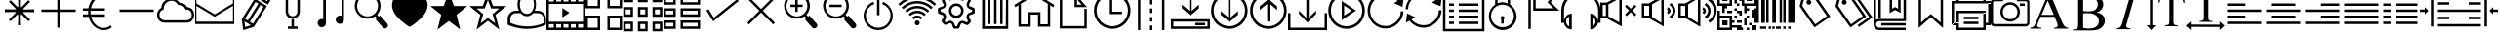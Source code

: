 SplineFontDB: 3.0
FontName: bootstrap-stroke
FullName: bootstrap-stroke
FamilyName: Bootstrap stroke
Weight: Regular
ItalicAngle: 0
UnderlinePosition: 0
UnderlineWidth: 0
Ascent: 1536
Descent: 512
InvalidEm: 0
LayerCount: 2
Layer: 0 0 "Back" 1
Layer: 1 0 "Fore" 0
XUID: [1021 726 1589749430 3637]
OS2Version: 0
OS2_WeightWidthSlopeOnly: 0
OS2_UseTypoMetrics: 0
CreationTime: 1420837126
ModificationTime: 1420852735
PfmFamily: 17
TTFWeight: 400
TTFWidth: 5
LineGap: 184
VLineGap: 184
Panose: 2 0 5 3 0 0 0 0 0 0
OS2TypoAscent: 0
OS2TypoAOffset: 1
OS2TypoDescent: 0
OS2TypoDOffset: 1
OS2TypoLinegap: 184
OS2WinAscent: 0
OS2WinAOffset: 1
OS2WinDescent: 0
OS2WinDOffset: 1
HheadAscent: 0
HheadAOffset: 1
HheadDescent: 0
HheadDOffset: 1
OS2CapHeight: 0
OS2XHeight: 0
OS2Vendor: 'PfEd'
DEI: 91125
Encoding: Original
UnicodeInterp: none
NameList: AGL For New Fonts
DisplaySize: -48
AntiAlias: 1
FitToEm: 1
WinInfo: 0 29 11
BeginChars: 211 211

StartChar: .notdef
Encoding: 0 0 0
Width: 2048
LayerCount: 2
Back
Fore
SplineSet
68 0 m 1
 68 1365 l 1
 612 1365 l 1
 612 0 l 1
 68 0 l 1
136 68 m 1
 544 68 l 1
 544 1297 l 1
 136 1297 l 1
 136 68 l 1
EndSplineSet
EndChar

StartChar: .notdef
Encoding: 1 -1 1
Width: 2048
LayerCount: 2
Back
Fore
SplineSet
68 0 m 1
 68 1365 l 1
 612 1365 l 1
 612 0 l 1
 68 0 l 1
136 68 m 1
 544 68 l 1
 544 1297 l 1
 136 1297 l 1
 136 68 l 1
EndSplineSet
EndChar

StartChar: .notdef
Encoding: 2 -1 2
Width: 2048
LayerCount: 2
Back
Fore
SplineSet
68 0 m 1
 68 1365 l 1
 612 1365 l 1
 612 0 l 1
 68 0 l 1
136 68 m 1
 544 68 l 1
 544 1297 l 1
 136 1297 l 1
 136 68 l 1
EndSplineSet
EndChar

StartChar: uni000D
Encoding: 3 13 3
Width: 16
Flags: W
LayerCount: 2
Back
Fore
EndChar

StartChar: bss-asterisk
Encoding: 4 42 4
Width: 2048
LayerCount: 2
Back
Fore
SplineSet
960 1792 m 1
 960 1176 l 1
 556 1580 l 1
 468 1492 l 1
 872 1088 l 1
 256 1088 l 1
 256 960 l 1
 310.667 961.33301 384 963.66602 476 966.99902 c 0
 648.667 972.99902 759.334 972.66601 808.001 965.99902 c 0
 874.001 957.99902 917.668 935.66602 939.001 898.99902 c 0
 959.668 864.99902 969.668 798.66602 969.001 699.99902 c 0
 969.001 671.99902 968.001 623.99902 966.001 555.99902 c 0
 962.001 434.66602 960.001 334.66602 960.001 255.99902 c 1
 1088.001 255.99902 l 1
 1088.001 871.99902 l 1
 1492.001 467.99902 l 1
 1580.001 555.99902 l 1
 1176.001 959.99902 l 1
 1792.001 959.99902 l 1
 1792.001 1087.99902 l 1
 1737.334 1086.66601 1664.001 1084.333 1572.001 1081 c 0
 1399.334 1075 1288.667 1075.33301 1240 1082 c 0
 1174 1090 1130.333 1112.333 1109 1149 c 0
 1088.333 1183 1078.333 1249.333 1079 1348 c 0
 1079 1376 1080 1424 1082 1492 c 0
 1086 1613.333 1088 1713.333 1088 1792 c 1
 960 1792 l 1
960 1792 m 1
 961.33301 1737.333 963.66602 1664 966.99902 1572 c 0
 972.99902 1399.333 972.66601 1288.666 965.99902 1239.999 c 0
 957.99902 1173.999 935.66602 1130.332 898.99902 1108.999 c 0
 864.99902 1088.332 798.66602 1078.332 699.99902 1078.999 c 0
 671.99902 1078.999 623.99902 1079.999 555.99902 1081.999 c 0
 434.66602 1085.999 334.66602 1087.999 255.99902 1087.999 c 1
 255.99902 959.999 l 1
 871.99902 959.999 l 1
 467.99902 555.999 l 1
 555.99902 467.999 l 1
 959.99902 871.999 l 1
 959.99902 255.999 l 1
 1087.99902 255.999 l 1
 1086.66601 310.666 1084.333 383.999 1081 475.999 c 0
 1075 648.666 1075.33301 759.333 1082 808 c 0
 1090 874 1112.333 917.667 1149 939 c 0
 1183 959.667 1249.333 969.667 1348 969 c 0
 1376 969 1424 968 1492 966 c 0
 1613.333 962 1713.333 960 1792 960 c 1
 1792 1088 l 1
 1176 1088 l 1
 1580 1492 l 1
 1492 1580 l 1
 1088 1176 l 1
 1088 1792 l 1
 960 1792 l 1
EndSplineSet
EndChar

StartChar: bss-plus
Encoding: 5 43 5
Width: 2048
LayerCount: 2
Back
Fore
SplineSet
128 1088 m 1
 128 960 l 1
 960 960 l 1
 960 128 l 1
 1088 128 l 1
 1088 960 l 1
 1920 960 l 1
 1920 1088 l 1
 1088 1088 l 1
 1088 1920 l 1
 960 1920 l 1
 960 1088 l 1
 128 1088 l 1
EndSplineSet
EndChar

StartChar: bss-euro
Encoding: 6 8364 6
Width: 2048
LayerCount: 2
Back
Fore
SplineSet
1344 1920 m 0
 1245.333 1920 1150.502 1900.3301 1059.502 1860.9971 c 0
 968.502 1821.6641 888.169 1767.8311 818.502 1699.4981 c 0
 748.835 1631.1651 689.668 1549.8321 641.001 1455.4991 c 0
 592.334 1361.1661 558.667 1259.9991 540 1151.9991 c 1
 256 1151.9991 l 1
 256 1023.9991 l 1
 528 1023.9991 l 1
 528 1018.66609 527.333008 1008.8331 526 994.5001 c 0
 524.666992 980.1671 524 968.6671 524 960.0001 c 0
 524 919.3331 526.66699 876.6661 532 831.9991 c 1
 256 831.9991 l 1
 256 703.9991 l 1
 556 703.9991 l 1
 580 603.9991 617.333 510.6661 668 423.9991 c 0
 718.667 337.3321 778 262.8321 846 200.4991 c 0
 914 138.1661 991.167 89.1661 1077.5 53.4991 c 0
 1163.833 17.8321 1252.666 -0.000900000000001 1343.999 -0.000900000000001 c 0
 1493.999 -0.000900000000001 1635.332 46.6661 1767.999 139.9991 c 1
 1715.999 255.9991 l 1
 1596.666 162.6661 1472.666 115.9991 1343.999 115.9991 c 0
 1189.332 115.9991 1051.499 170.8321 930.499 280.4991 c 0
 809.499 390.1661 727.332 531.3331 683.999 704.0001 c 1
 1407.999 704.0001 l 1
 1407.999 832.0001 l 1
 659.999 832.0001 l 1
 654.66599 881.3331 651.999 920.0001 651.999 948.0001 c 0
 651.999 964.0001 653.33201 989.3331 655.999 1024.0001 c 1
 1407.999 1024.0001 l 1
 1407.999 1152.0001 l 1
 675.999 1152.0001 l 1
 713.999 1336.6671 794.832 1489.5001 918.499 1610.5001 c 0
 1042.166 1731.5001 1183.999 1792.0001 1343.999 1792.0001 c 0
 1454.666 1792.0001 1565.333 1757.3331 1676 1688.0001 c 1
 1728 1804.0001 l 1
 1612.667 1881.3331 1484.667 1920.0001 1344 1920 c 0
EndSplineSet
EndChar

StartChar: bss-minus
Encoding: 7 8722 7
Width: 2048
LayerCount: 2
Back
Fore
SplineSet
128 1088 m 1
 128 960 l 1
 1920 960 l 1
 1920 1088 l 1
 128 1088 l 1
EndSplineSet
EndChar

StartChar: bss-cloud
Encoding: 8 9729 8
Width: 2048
LayerCount: 2
Back
Fore
SplineSet
1600 393 m 1
 448 393.000976562 l 2
 378 393.000976562 314.833 407.667976562 258.5 437.000976562 c 0
 202.167 466.333976562 157.667 504.000976562 125 550.000976562 c 0
 92.333 596.000976562 69.666 648.333976562 56.999 707.000976562 c 0
 44.332 765.667976562 42.999 823.500976562 52.999 880.500976562 c 0
 62.999 937.500976562 86.499 992.500976562 123.499 1045.50097656 c 0
 160.499 1098.50097656 208.999 1141.33397656 268.999 1174.00097656 c 1
 272.999 1254.66797656 293.166 1328.00097656 329.499 1394.00097656 c 0
 365.832 1460.00097656 411.499 1513.33397656 466.499 1554.00097656 c 0
 521.499 1594.66797656 583.666 1624.50097656 652.999 1643.50097656 c 0
 722.332 1662.50097656 791.332 1668.50097656 859.999 1661.50097656 c 0
 928.666 1654.50097656 995.999 1632.33397656 1061.999 1595.00097656 c 0
 1127.999 1557.66797656 1183.666 1507.00097656 1228.999 1443.00097656 c 1
 1312.332 1449.66796656 1389.665 1432.16797656 1460.998 1390.50097656 c 0
 1532.331 1348.83397656 1587.331 1289.66697656 1625.998 1212.99997656 c 1
 1687.998 1209.66696656 1743.498 1195.33397656 1792.498 1170.00097656 c 0
 1841.498 1144.66797656 1880.831 1112.50097656 1910.498 1073.50097656 c 0
 1940.165 1034.50097656 1962.498 990.667976562 1977.498 942.000976562 c 0
 1992.498 893.333976562 1999.165 843.833976562 1997.498 793.500976562 c 0
 1995.831 743.167976562 1985.831 694.000976562 1967.498 646.000976562 c 0
 1949.165 598.000976562 1924.165 555.167976562 1892.498 517.500976562 c 0
 1860.831 479.833976562 1819.664 449.666976562 1768.997 426.999976562 c 0
 1718.33 404.332976562 1661.997 392.999976562 1599.997 392.999976562 c 2
 1600 393 l 1
794.003 1545 m 0
 686.003 1545 592.84 1504.3301 514.507 1422.997 c 0
 436.174 1341.6639 397.007 1245.997 397.007 1135.997 c 2
 397.007 1084.997 l 1
 358.007 1071.997 l 2
 310.674 1055.33 271.841 1029.83 241.508 995.497 c 0
 211.175 961.164 191.175 923.831 181.508 883.498 c 0
 171.841 843.165 170.674 801.498 178.00702 758.498 c 0
 185.34004 715.498 200.17302 676.498 222.50602 641.498 c 0
 244.83902 606.498 275.67202 577.665 315.00502 554.998 c 0
 354.33802 532.331 398.67102 520.998 448.00402 520.998 c 2
 1600.00402 520.998 l 2
 1643.33702 520.998 1682.50402 528.998 1717.50402 544.998 c 0
 1752.50402 560.998 1780.67102 582.331 1802.00402 608.998 c 0
 1823.33702 635.665 1839.83702 665.832 1851.50402 699.499 c 0
 1863.17102 733.166 1869.00402 767.666 1869.00402 802.999 c 0
 1869.00402 838.332 1863.17101 872.832 1851.50402 906.499 c 0
 1839.83703 940.166 1823.33702 970.333 1802.00402 997 c 0
 1780.67102 1023.667 1752.50402 1045 1717.50402 1061 c 0
 1682.50402 1077 1643.33702 1085 1600.00402 1085 c 2
 1549.00402 1085 l 1
 1523.00402 1123 l 1
 1498.33702 1190.333 1457.50402 1240.833 1400.50402 1274.5 c 0
 1343.50402 1308.167 1277.67102 1325 1203.00402 1325 c 1
 1165.00402 1312 l 1
 1139.00402 1351 l 2
 1100.33702 1415 1050.67002 1465.167 990.00302 1501.5 c 0
 929.33602 1537.833 864.00302 1556 794.00302 1556 c 1
 794.003 1545 l 0
EndSplineSet
EndChar

StartChar: bss-envelope
Encoding: 9 9993 9
Width: 2048
LayerCount: 2
Back
Fore
SplineSet
0 1728 m 1
 2048 1728 l 1
 2048 320 l 1
 0 320 l 1
 64 448 l 1
 1984 448 l 1
 1984 1280 l 1
 1024 704 l 1
 64 1280 l 1
 64 448 l 1
 0 320 l 1
 0 1728 l 1
 64 1600 l 1
 64 1408 l 1
 1024 832 l 1
 1984 1408 l 1
 1984 1600 l 1
 64 1600 l 1
 0 1728 l 1
EndSplineSet
EndChar

StartChar: bss-pencil
Encoding: 10 9999 10
Width: 2048
LayerCount: 2
Back
Fore
SplineSet
1896 1657 m 0
 1884 1706.333 1856.001 1744.666 1812.001 1771.999 c 2
 1490.001 1972.999 l 2
 1448.001 1998.999 1401.334 2005.999 1350.001 1993.999 c 0
 1298.668 1981.999 1260.001 1955.332 1234.001 1913.999 c 2
 1128.001 1744.999 l 1
 1765.001 1346.999 l 1
 1871.001 1516.999 l 2
 1898.334 1559.666 1906.667 1606.333 1896 1657 c 0
1764 1585 m 2
 1725.001 1523.999 l 1
 1304.001 1785.999 l 1
 1343.001 1846.999 l 2
 1351.66799 1860.332 1363.668 1868.832 1379.001 1872.499 c 0
 1394.334 1876.166 1408.667 1873.66599 1422 1864.999 c 2
 1745 1663.999 l 2
 1757 1656.66599 1765.333 1644.666 1770 1627.999 c 0
 1774 1612.666 1772 1598.333 1764 1585 c 2
396.002 569.999 m 1
 474.002 1.999 l 1
 1033.002 170.999 l 1
 1716.002 1265.999 l 1
 1078.002 1663.999 l 1
 396.002 569.999 l 1
538.002 467.999 m 1
 876.002 255.999 l 1
 579.002 166.999 l 1
 538.002 467.999 l 1
987.002 339.999 m 1
 824.002 440.999 l 1
 1377.002 1327.999 l 1
 1540.002 1226.999 l 1
 987.002 339.999 l 1
1268 1396 m 1
 716 508 l 1
 566 602 l 1
 1119 1489 l 1
 1268 1396 l 1
EndSplineSet
EndChar

StartChar: bss-glass
Encoding: 11 57345 11
Width: 2048
LayerCount: 2
Back
Fore
SplineSet
652 2048 m 1
 651.99804688 972 l 2
 651.99804688 869.333 688.33104688 781.666 760.99804688 708.999 c 0
 833.66504688 636.332 921.33204688 599.999 1023.99904688 599.999 c 0
 1126.66604688 599.999 1214.33304688 636.332 1287.00004688 708.999 c 0
 1359.66704688 781.666 1396.00004688 869.333 1396.00004688 972 c 2
 1396.00004688 2048 l 1
 1280.00004688 2048 l 1
 1268.00004688 2048 l 1
 780.00004688 2048 l 1
 768.00004688 2048 l 1
 652 2048 l 1
779.998 1920 m 1
 1267.998 1920 l 1
 1267.998 972 l 2
 1267.998 902.667 1243.665 844.667 1194.998 798 c 0
 1146.331 751.333 1089.331 728 1023.998 728 c 0
 959.331 728 902.498 750.833 853.498 796.5 c 0
 804.498 842.167 779.998 896.667 779.998 960 c 2
 779.998 1920 l 1
959.998 576 m 1
 959.998 192 l 1
 767.998 192 l 1
 767.998 64 l 1
 1279.998 64 l 1
 1279.998 192 l 1
 1087.998 192 l 1
 1087.998 576 l 1
 959.998 576 l 1
EndSplineSet
EndChar

StartChar: bss-music
Encoding: 12 57346 12
Width: 2048
LayerCount: 2
Back
Fore
SplineSet
1664 1920 m 1
 576 1702 l 1
 576 576 l 1
 558.667 584.66699 533 589 499 589 c 0
 440.333 589 389.5 568.333 346.5 527 c 0
 303.5 485.667 282 433.667 282 371 c 0
 282 311.667 302.5 260.667 343.5 218 c 0
 384.5 175.333 436.333 154 499 154 c 0
 558.333 154 609.5 174.5 652.5 215.5 c 0
 695.5 256.5 717 308.333 717 371 c 2
 717 1600 l 1
 1536 1766 l 1
 1536 755 l 1
 1518.667 763.66699 1488.667 768 1446 768 c 0
 1387.333 768 1336.5 747.333 1293.5 706 c 0
 1250.5 664.667 1229 612.667 1229 550 c 0
 1229 490.667 1249.5 439.667 1290.5 397 c 0
 1331.5 354.333 1383.333 333 1446 333 c 0
 1505.333 333 1556.5 353.5 1599.5 394.5 c 0
 1642.5 435.5 1664 487.333 1664 550 c 2
 1664 1920 l 1
EndSplineSet
EndChar

StartChar: bss-search
Encoding: 13 57347 13
Width: 2048
LayerCount: 2
Back
Fore
SplineSet
1370 1732 m 0
 1286 1824.667 1186.83 1890.002 1072.497 1928.002 c 0
 958.164 1966.002 842.331 1973.502 724.998 1950.502 c 0
 607.665 1927.502 502.665 1876.002 409.998 1796.002 c 0
 317.998 1716.669 252.831 1619.502 214.498 1504.502 c 0
 176.165 1389.502 168.498 1272.502 191.498 1153.502 c 0
 214.498 1034.502 265.998 928.669 345.998 836.002 c 0
 421.331 748.002 512.331 684.169 618.998 644.502 c 0
 725.665 604.835 834.998 592.835 946.998 608.502 c 0
 1058.998 624.169 1161.331 665.669 1253.998 733.002 c 1
 1343.998 631.002 l 1
 1279.998 567.002 l 1
 1650.998 145.002 l 2
 1676.998 112.335 1711.665 94.168 1754.998 90.501 c 0
 1798.331 86.834 1836.331 100.667 1868.998 132 c 0
 1901.665 158 1919.832 192.5 1923.499 235.5 c 0
 1927.166 278.5 1913.333 316.333 1882 349 c 2
 1510 772 l 1
 1446 708 l 1
 1357 810 l 1
 1433 894.667 1485.333 991.667 1514 1101 c 0
 1542.667 1210.333 1544.667 1320.833 1520 1432.5 c 0
 1495.333 1544.167 1445.333 1644 1370 1732 c 0
434.997 913.002 m 0
 372.33 988.335 332.166 1074.002 314.499 1170.002 c 0
 296.832 1266.002 303.165 1360.335 333.498 1453.002 c 0
 363.831 1545.669 414.664 1625.669 485.997 1693.002 c 0
 561.33 1760.335 646.997 1803.335 742.997 1822.002 c 0
 838.997 1840.669 933.497 1834.169 1026.497 1802.502 c 0
 1119.497 1770.835 1199.664 1717.335 1266.997 1642.002 c 0
 1334.33 1566.669 1377.33 1481.002 1395.997 1385.002 c 0
 1414.664 1289.002 1408.164 1194.502 1376.497 1101.502 c 0
 1344.83 1008.502 1291.33 928.335 1215.997 861.002 c 0
 1140.664 793.669 1054.997 750.669 958.997 732.002 c 0
 862.997 713.335 768.497 720.002 675.497 752.002 c 0
 582.497 784.002 502.33 837.669 434.997 913.002 c 0
EndSplineSet
EndChar

StartChar: bss-heart
Encoding: 14 57349 14
Width: 2048
LayerCount: 2
Back
Fore
SplineSet
1437 1874 m 0
 1355.667 1874 1278.83 1855.998 1206.497 1819.998 c 0
 1134.164 1783.998 1072.997 1733.665 1022.997 1668.998 c 1
 972.997 1733.665 911.33 1783.832 837.997 1819.499 c 0
 764.664 1855.166 687.664 1872.999 606.997 1872.999 c 0
 525.664 1872.999 447.331 1853.666 371.998 1814.999 c 0
 263.331 1758.999 185.498 1676.999 138.498 1568.999 c 0
 91.498 1460.999 76.998 1344.332 94.998 1218.999 c 0
 102.998 1161.666 117.998 1104.666 139.998 1047.999 c 0
 161.998 991.332 187.165 939.332 215.498 891.999 c 0
 243.831 844.666 278.998 795.833 320.998 745.5 c 0
 362.998 695.167 402.998 650.834 440.998 612.501 c 0
 478.998 574.168 524.498 532.668 577.498 488.001 c 2
 714.998 376.001 l 1
 852.998 272.001 l 2
 916.998 225.334 972.331 192.667 1018.998 174 c 0
 1028.998 170 1076.831 198 1162.498 258 c 0
 1248.165 318 1320.332 371.667 1378.999 419 c 0
 1540.332 551.667 1674.332 688 1780.999 828 c 0
 1851.666 922 1902.833 1027 1934.5 1143 c 0
 1966.167 1259 1968.667 1370 1942 1476 c 0
 1914 1590.667 1852.333 1685.667 1757 1761 c 0
 1661.667 1836.333 1555 1874 1437 1874 c 0
EndSplineSet
EndChar

StartChar: bss-star
Encoding: 15 57350 15
Width: 2048
LayerCount: 2
Back
Fore
SplineSet
52 1269 m 1
 623 812 l 1
 423 26 l 1
 1024 483 l 1
 1620 35 l 1
 1424 808 l 1
 1994 1269 l 1
 1292 1272 l 1
 1022 2005 l 1
 752 1272 l 1
 52 1269 l 1
EndSplineSet
EndChar

StartChar: bss-star-empty
Encoding: 16 57351 16
Width: 2048
LayerCount: 2
Back
Fore
SplineSet
1191 1143 m 1
 1024 1591 l 1
 1024 2008 l 1
 1294 1271 l 1
 1998 1271 l 1
 1422 810 l 1
 1624 30 l 1
 1024 490 l 1
 1024 645 l 1
 1408 361 l 1
 1269 841 l 1
 1614 1143 l 1
 1191 1143 l 1
857 1143 m 1
 1024 1591 l 1
 1024 2008 l 1
 754 1271 l 1
 50 1271 l 1
 626 810 l 1
 424 30 l 1
 1024 490 l 1
 1024 645 l 1
 640 361 l 1
 779 841 l 1
 434 1143 l 1
 857 1143 l 1
EndSplineSet
EndChar

StartChar: bss-user
Encoding: 17 57352 17
Width: 2048
LayerCount: 2
Back
Fore
SplineSet
1024 64 m 0
 1312 64 1601.996 119.3271 1893.996 229.994 c 0
 1938.663 248.661 1966.496 260.828 1977.496 266.495 c 0
 1988.496 272.162 2003.329 281.329 2021.996 293.996 c 1
 2021.996 601.996 l 2
 2021.996 716.663 1980.329 815.663 1896.996 898.996 c 0
 1813.663 982.329 1714.663 1023.996 1599.996 1023.996 c 2
 1433.996 1023.996 l 1
 1457.329 1071.329 1474.996 1123.996 1486.996 1181.996 c 0
 1498.996 1239.996 1504.329 1299.329 1502.996 1359.996 c 0
 1501.663 1420.663 1494.82998 1481.163 1482.497 1541.496 c 0
 1470.16402 1601.829 1450.331 1658.496 1422.998 1711.496 c 0
 1395.665 1764.496 1363.165 1811.329 1325.498 1851.996 c 0
 1287.831 1892.663 1241.998 1924.83 1187.998 1948.497 c 0
 1133.998 1972.164 1074.998 1983.997 1010.998 1983.997 c 0
 948.998 1983.997 891.331 1971.997 837.998 1947.997 c 0
 784.665 1923.997 739.498 1891.164 702.498 1849.497 c 0
 665.498 1807.83 633.331 1760.33 605.998 1706.997 c 0
 578.665 1653.664 558.832 1596.664 546.499 1535.997 c 0
 534.166 1475.33 527.499 1414.83 526.499 1354.497 c 0
 525.499 1294.164 531.499 1235.331 544.499 1177.998 c 0
 557.499 1120.665 576.666 1069.332 601.999 1023.999 c 1
 434.999 1023.999 l 2
 319.666 1023.999 220.499 982.332 137.499 898.999 c 0
 54.499 815.666 12.999 716.666 12.999 601.999 c 2
 12.999 293.999 l 1
 32.332 281.332 47.332 272.332 57.999 266.999 c 0
 68.666 261.666 96.333 249.333 141 230 c 0
 447 119.333 741.333 64 1024 64 c 0
1024 1855.99 m 0
 1084 1855.99 1138.333 1841.657 1187 1812.99 c 0
 1235.667 1784.323 1275 1746.656 1305 1699.989 c 0
 1335 1653.322 1358.167 1600.155 1374.5 1540.488 c 0
 1390.833 1480.821 1399 1419.654 1399 1356.987 c 0
 1399 1294.32 1390.83301 1233.153 1374.5 1173.486 c 0
 1358.16699 1113.819 1335 1060.652 1305 1013.985 c 0
 1275 967.318 1235.667 929.651 1187 900.984 c 0
 1138.333 872.317 1084 857.984 1024 857.984 c 0
 964 857.984 909.667 872.317 861 900.984 c 0
 812.333 929.651 773 967.318 743 1013.985 c 0
 713 1060.652 689.833 1113.819 673.5 1173.486 c 0
 657.167 1233.153 649 1294.32 649 1356.987 c 0
 649 1419.654 657.16699 1480.821 673.5 1540.488 c 0
 689.83301 1600.155 713 1653.322 743 1699.989 c 0
 773 1746.656 812.333 1784.323 861 1812.99 c 0
 909.667 1841.657 964 1855.99 1024 1855.99 c 0
153.996 601.994 m 1
 153.996 684.661 181.498 754.327 236.498 810.994 c 0
 291.498 867.661 357.665 895.994 434.998 895.994 c 2
 690.998 895.994 l 1
 754.331 823.994 825.664 775.494 904.997 750.494 c 0
 984.33 725.494 1063.663 725.494 1142.996 750.494 c 0
 1222.329 775.494 1293.662 823.994 1356.995 895.994 c 1
 1612.995 895.994 l 2
 1691.662 895.994 1760.329 867.327 1818.996 809.994 c 0
 1877.663 752.661 1906.996 683.328 1906.996 601.995 c 2
 1906.996 370.995 l 1
 1622.996 250.328 1329.163 191.661 1025.496 194.994 c 0
 721.829 198.327 431.329 261.327 153.996 383.994 c 1
 153.996 601.994 l 1
EndSplineSet
EndChar

StartChar: bss-film
Encoding: 18 57353 18
Width: 2048
LayerCount: 2
Back
Fore
SplineSet
835 1164 m 1
 1213 918 l 1
 835 672 l 1
 835 1164 l 1
0 0 m 1
 0 1824 l 1
 2048 1824 l 1
 2048 0 l 1
 0 0 l 1
1920 128 m 1
 1920 314 l 1
 1664 314 l 1
 1664 128 l 1
 1920 128 l 1
128 1382 m 1
 128 442 l 1
 1920 442 l 1
 1920 1382 l 1
 128 1382 l 1
1536 128 m 1
 1536 314 l 1
 1280 314 l 1
 1280 128 l 1
 1536 128 l 1
1152 128 m 1
 1152 314 l 1
 896 314 l 1
 896 128 l 1
 1152 128 l 1
768 128 m 1
 768 314 l 1
 512 314 l 1
 512 128 l 1
 768 128 l 1
384 128 m 1
 384 314 l 1
 128 314 l 1
 128 128 l 1
 384 128 l 1
128 1696 m 1
 128 1510 l 1
 384 1510 l 1
 384 1696 l 1
 128 1696 l 1
512 1696 m 1
 512 1510 l 1
 768 1510 l 1
 768 1696 l 1
 512 1696 l 1
896 1696 m 1
 896 1510 l 1
 1152 1510 l 1
 1152 1696 l 1
 896 1696 l 1
1280 1696 m 1
 1280 1510 l 1
 1536 1510 l 1
 1536 1696 l 1
 1280 1696 l 1
1664 1696 m 1
 1664 1510 l 1
 1920 1510 l 1
 1920 1696 l 1
 1664 1696 l 1
EndSplineSet
EndChar

StartChar: bss-th-large
Encoding: 19 57360 19
Width: 2048
LayerCount: 2
Back
Fore
SplineSet
1152 1920 m 1
 1152 1152 l 1
 1920 1152 l 1
 1920 1920 l 1
 1792 1920 l 1
 1280 1920 l 1
 1280 1792 l 1
 1792 1792 l 1
 1792 1280 l 1
 1280 1280 l 1
 1280 1920 l 1
 1152 1920 l 1
0 1920 m 1
 0 1152 l 1
 768 1152 l 1
 768 1920 l 1
 640 1920 l 1
 128 1920 l 1
 128 1792 l 1
 640 1792 l 1
 640 1280 l 1
 128 1280 l 1
 128 1920 l 1
 0 1920 l 1
1152 768 m 1
 1152 0 l 1
 1920 0 l 1
 1920 768 l 1
 1792 768 l 1
 1280 768 l 1
 1280 640 l 1
 1792 640 l 1
 1792 128 l 1
 1280 128 l 1
 1280 768 l 1
 1152 768 l 1
0 768 m 1
 0 0 l 1
 768 0 l 1
 768 768 l 1
 640 768 l 1
 128 768 l 1
 128 640 l 1
 640 640 l 1
 640 128 l 1
 128 128 l 1
 128 768 l 1
 0 768 l 1
EndSplineSet
EndChar

StartChar: bss-th
Encoding: 20 57361 20
Width: 2048
LayerCount: 2
Back
Fore
SplineSet
1472 1984 m 1
 1472 1472 l 1
 1984 1472 l 1
 1984 1984 l 1
 1600 1984 l 1
 1600 1856 l 1
 1856 1856 l 1
 1856 1600 l 1
 1600 1600 l 1
 1600 1984 l 1
 1472 1984 l 1
704 1984 m 1
 704 1472 l 1
 1216 1472 l 1
 1216 1984 l 1
 832 1984 l 1
 832 1856 l 1
 1088 1856 l 1
 1088 1600 l 1
 832 1600 l 1
 832 1984 l 1
 704 1984 l 1
-64 1984 m 1
 -64 1472 l 1
 448 1472 l 1
 448 1984 l 1
 64 1984 l 1
 64 1856 l 1
 320 1856 l 1
 320 1600 l 1
 64 1600 l 1
 64 1984 l 1
 -64 1984 l 1
1472 1216 m 1
 1472 704 l 1
 1984 704 l 1
 1984 1216 l 1
 1600 1216 l 1
 1600 1088 l 1
 1856 1088 l 1
 1856 832 l 1
 1600 832 l 1
 1600 1216 l 1
 1472 1216 l 1
704 1216 m 1
 704 704 l 1
 1216 704 l 1
 1216 1216 l 1
 832 1216 l 1
 832 1088 l 1
 1088 1088 l 1
 1088 832 l 1
 832 832 l 1
 832 1216 l 1
 704 1216 l 1
-64 1216 m 1
 -64 704 l 1
 448 704 l 1
 448 1216 l 1
 64 1216 l 1
 64 1088 l 1
 320 1088 l 1
 320 832 l 1
 64 832 l 1
 64 1216 l 1
 -64 1216 l 1
1472 448 m 1
 1472 -64 l 1
 1984 -64 l 1
 1984 448 l 1
 1600 448 l 1
 1600 320 l 1
 1856 320 l 1
 1856 64 l 1
 1600 64 l 1
 1600 448 l 1
 1472 448 l 1
704 448 m 1
 704 -64 l 1
 1216 -64 l 1
 1216 448 l 1
 832 448 l 1
 832 320 l 1
 1088 320 l 1
 1088 64 l 1
 832 64 l 1
 832 448 l 1
 704 448 l 1
-64 448 m 1
 -64 -64 l 1
 448 -64 l 1
 448 448 l 1
 64 448 l 1
 64 320 l 1
 320 320 l 1
 320 64 l 1
 64 64 l 1
 64 448 l 1
 -64 448 l 1
EndSplineSet
EndChar

StartChar: bss-th-list
Encoding: 21 57362 21
Width: 2048
LayerCount: 2
Back
Fore
SplineSet
896 64 m 1
 896 512 l 1
 1920 512 l 1
 1920 64 l 1
 1792 64 l 1
 1792 384 l 1
 1024 384 l 1
 1024 192 l 1
 1792 192 l 1
 1792 64 l 1
 896 64 l 1
0 64 m 1
 0 512 l 1
 640 512 l 1
 640 64 l 1
 128 64 l 1
 128 192 l 1
 512 192 l 1
 512 384 l 1
 128 384 l 1
 128 64 l 1
 0 64 l 1
896 704 m 1
 896 1152 l 1
 1920 1152 l 1
 1920 704 l 1
 1792 704 l 1
 1792 1024 l 1
 1024 1024 l 1
 1024 832 l 1
 1792 832 l 1
 1792 704 l 1
 896 704 l 1
0 704 m 1
 0 1152 l 1
 640 1152 l 1
 640 704 l 1
 128 704 l 1
 128 832 l 1
 512 832 l 1
 512 1024 l 1
 128 1024 l 1
 128 704 l 1
 0 704 l 1
896 1344 m 1
 896 1792 l 1
 1920 1792 l 1
 1920 1344 l 1
 1792 1344 l 1
 1792 1664 l 1
 1024 1664 l 1
 1024 1472 l 1
 1792 1472 l 1
 1792 1344 l 1
 896 1344 l 1
0 1344 m 1
 0 1792 l 1
 640 1792 l 1
 640 1344 l 1
 128 1344 l 1
 128 1472 l 1
 512 1472 l 1
 512 1664 l 1
 128 1664 l 1
 128 1344 l 1
 0 1344 l 1
EndSplineSet
EndChar

StartChar: bss-ok
Encoding: 22 57363 22
Width: 2048
LayerCount: 2
Back
Fore
SplineSet
1816 1632 m 1
 592 652 l 1
 312 1104 l 1
 200 1040 l 1
 520 528 l 1
 560 464 l 1
 616 512 l 1
 1896 1536 l 1
 1816 1632 l 1
EndSplineSet
EndChar

StartChar: bss-remove
Encoding: 23 57364 23
Width: 2048
LayerCount: 2
Back
Fore
SplineSet
1748 390 m 1
 1658 300 l 1
 300 1658 l 1
 390 1748 l 1
 1748 390 l 1
390 300 m 1
 300 390 l 1
 1658 1748 l 1
 1748 1658 l 1
 390 300 l 1
EndSplineSet
EndChar

StartChar: bss-zoom-in
Encoding: 24 57365 24
Width: 2048
LayerCount: 2
Back
Fore
SplineSet
512 1220 m 1
 512 1348 l 1
 768 1348 l 1
 768 1604 l 1
 896 1604 l 1
 896 1348 l 1
 1152 1348 l 1
 1152 1220 l 1
 896 1220 l 1
 896 964 l 1
 768 964 l 1
 768 1220 l 1
 512 1220 l 1
1370 1732 m 0
 1286 1824.667 1186.83 1890.002 1072.497 1928.002 c 0
 958.164 1966.002 842.331 1973.502 724.998 1950.502 c 0
 607.665 1927.502 502.665 1876.002 409.998 1796.002 c 0
 317.998 1716.669 252.831 1619.502 214.498 1504.502 c 0
 176.165 1389.502 168.498 1272.502 191.498 1153.502 c 0
 214.498 1034.502 265.998 928.669 345.998 836.002 c 0
 421.331 748.002 512.331 684.169 618.998 644.502 c 0
 725.665 604.835 834.998 592.835 946.998 608.502 c 0
 1058.998 624.169 1161.331 665.669 1253.998 733.002 c 1
 1343.998 631.002 l 1
 1279.998 567.002 l 1
 1650.998 145.002 l 2
 1676.998 112.335 1711.665 94.168 1754.998 90.501 c 0
 1798.331 86.834 1836.331 100.667 1868.998 132 c 0
 1901.665 158 1919.832 192.5 1923.499 235.5 c 0
 1927.166 278.5 1913.333 316.333 1882 349 c 2
 1510 772 l 1
 1446 708 l 1
 1357 810 l 1
 1433 894.667 1485.333 991.667 1514 1101 c 0
 1542.667 1210.333 1544.667 1320.833 1520 1432.5 c 0
 1495.333 1544.167 1445.333 1644 1370 1732 c 0
434.997 913.002 m 0
 372.33 988.335 332.166 1074.002 314.499 1170.002 c 0
 296.832 1266.002 303.165 1360.335 333.498 1453.002 c 0
 363.831 1545.669 414.664 1625.669 485.997 1693.002 c 0
 561.33 1760.335 646.997 1803.335 742.997 1822.002 c 0
 838.997 1840.669 933.497 1834.169 1026.497 1802.502 c 0
 1119.497 1770.835 1199.664 1717.335 1266.997 1642.002 c 0
 1334.33 1566.669 1377.33 1481.002 1395.997 1385.002 c 0
 1414.664 1289.002 1408.164 1194.502 1376.497 1101.502 c 0
 1344.83 1008.502 1291.33 928.335 1215.997 861.002 c 0
 1140.664 793.669 1054.997 750.669 958.997 732.002 c 0
 862.997 713.335 768.497 720.002 675.497 752.002 c 0
 582.497 784.002 502.33 837.669 434.997 913.002 c 0
EndSplineSet
EndChar

StartChar: bss-zoom-out
Encoding: 25 57366 25
Width: 2048
LayerCount: 2
Back
Fore
SplineSet
512 1216 m 1
 1152 1216 l 1
 1152 1344 l 1
 512 1344 l 1
 512 1216 l 1
1756 92 m 0
 1712 95.33301 1677.333 112.666 1652 143.999 c 2
 1280 567.999 l 1
 1344 631.999 l 1
 1256 731.999 l 1
 1163.333 664.666 1060.666 623.333 947.999 608 c 0
 835.332 592.667 725.332 604.83398 617.999 644.501 c 0
 510.666 684.16802 419.333 748.001 344 836.001 c 0
 264 928.668 212.5 1034.501 189.5 1153.501 c 0
 166.5 1272.501 174.167 1389.501 212.5 1504.501 c 0
 250.833 1619.501 316 1716.668 408 1796.001 c 0
 500.667 1876.001 605.667 1927.501 723 1950.501 c 0
 840.333 1973.501 956.166 1966.001 1070.499 1928.001 c 0
 1184.832 1890.001 1283.999 1824.668 1367.999 1732.001 c 0
 1443.332 1644.001 1493.332 1544.334 1517.999 1433.001 c 0
 1542.666 1321.668 1540.833 1211.501 1512.49998 1102.501 c 0
 1484.16696 993.501 1431.99998 896.668 1355.99998 812.001 c 1
 1447.99998 708.001 l 1
 1511.99998 772.001 l 1
 1879.99998 348.001 l 2
 1911.33298 315.334 1925.33298 277.667 1921.99998 235 c 0
 1918.66698 192.333 1900.66698 158 1867.99998 132 c 1
 1837.99998 102 1800.66698 88.667 1756 92 c 0
816 724 m 0
 968 713.333 1101.333 758.6689 1216 860.002 c 0
 1291.333 927.335 1345 1007.668 1377 1101.001 c 0
 1409 1194.334 1415.667 1289.334 1397 1386.001 c 0
 1378.333 1482.668 1335.333 1568.668 1268 1644.001 c 0
 1200.667 1719.334 1120.667 1772.667 1028 1804 c 0
 935.333 1835.333 841 1841.333 745 1822 c 0
 649 1802.667 563.333 1759.334 488 1692.001 c 0
 416 1624.668 365 1544.668 335 1452.001 c 0
 305 1359.334 298.667 1265.001 316 1169.001 c 0
 333.333 1073.001 373.333 987.334 436 912.001 c 0
 486 855.334 543.833 811.167 609.5 779.5 c 0
 675.167 747.833 744 729.333 816 724 c 0
EndSplineSet
EndChar

StartChar: bss-off
Encoding: 26 57367 26
Width: 2048
LayerCount: 2
Back
Fore
SplineSet
960 788 m 1
 1088 788 l 1
 1088 1940 l 1
 960 1940 l 1
 960 788 l 1
768 1492 m 1
 675.333 1459.333 589.664 1404.833 510.997 1328.5 c 0
 432.33 1252.167 370.163 1164.334 324.496 1065.001 c 0
 278.829 965.668 255.996 866.668 255.996 768.001 c 0
 255.996 628.668 290.329 500.168 358.996 382.501 c 0
 427.663 264.834 520.83 171.667 638.497 103 c 0
 756.164 34.333 884.664 0 1023.997 0 c 0
 1163.33 0 1291.83 34.333 1409.497 103 c 0
 1527.164 171.667 1620.331 264.834 1688.998 382.501 c 0
 1757.665 500.168 1791.998 628.668 1791.998 768.001 c 0
 1791.998 866.668 1769.165 965.668 1723.498 1065.001 c 0
 1677.831 1164.334 1615.664 1252.167 1536.997 1328.5 c 0
 1458.33 1404.833 1372.663 1459.333 1279.996 1492 c 1
 1227.996 1380 l 1
 1358.663 1336 1465.33 1258.167 1547.997 1146.5 c 0
 1630.664 1034.833 1671.997 908.666 1671.997 767.999 c 0
 1671.997 651.332 1642.997 543.499 1584.997 444.499 c 0
 1526.997 345.499 1448.33 267.332 1348.997 209.999 c 0
 1249.664 152.666 1141.331 123.999 1023.998 123.999 c 0
 906.665 123.999 798.332 152.666 698.999 209.999 c 0
 599.666 267.332 520.999 345.499 462.999 444.499 c 0
 404.999 543.499 375.999 651.332 375.999 767.999 c 0
 375.999 908.666 417.332 1034.833 499.999 1146.5 c 0
 582.666 1258.167 689.333 1336 820 1380 c 1
 768 1492 l 1
EndSplineSet
EndChar

StartChar: bss-signal
Encoding: 27 57368 27
Width: 2048
LayerCount: 2
Back
Fore
SplineSet
1152 384 m 0
 1152 348.667 1139.5 318.5 1114.5 293.5 c 0
 1089.5 268.5 1059.333 256 1024 256 c 0
 988.667 256 958.5 268.5 933.5 293.5 c 0
 908.5 318.5 896 348.667 896 384 c 0
 896 419.333 908.5 449.5 933.5 474.5 c 0
 958.5 499.5 988.667 512 1024 512 c 0
 1059.333 512 1089.5 499.5 1114.5 474.5 c 0
 1139.5 449.5 1152 419.333 1152 384 c 0
1024 1792 m 0
 833.333 1792 652.17 1755.833 480.503 1683.5 c 0
 308.836 1611.167 158.003 1510 28.003 1380 c 1
 120.003 1288 l 1
 238.67 1406.667 375.67 1499 531.003 1565 c 0
 686.336 1631 850.669 1664 1024.002 1664 c 0
 1197.335 1664 1361.668 1631 1517.001 1565 c 0
 1672.334 1499 1809.334 1406.667 1928.001 1288 c 1
 2020.001 1380 l 1
 1890.001 1510 1739.168 1611.167 1567.501 1683.5 c 0
 1395.834 1755.833 1214.667 1792 1024 1792 c 0
1024 1536 m 0
 867.333 1536 718.664 1506.5 577.997 1447.5 c 0
 437.33 1388.5 313.997 1306 207.997 1200 c 1
 299.997 1108 l 1
 394.664 1202.667 504.331 1276.334 628.998 1329.001 c 0
 753.665 1381.668 885.332 1408.001 1023.999 1408.001 c 0
 1162.666 1408.001 1294.333 1381.668 1419 1329.001 c 0
 1543.667 1276.334 1653.334 1202.667 1748.001 1108 c 1
 1840.001 1200 l 1
 1734.001 1306 1610.668 1388.5 1470.001 1447.5 c 0
 1329.334 1506.5 1180.667 1536 1024 1536 c 0
1024 1280 m 0
 903.333 1280 788.496 1256.667 679.496 1210 c 0
 570.496 1163.333 474.663 1098.666 391.996 1015.999 c 1
 479.996 927.999 l 1
 550.663 998.666 632.83 1053.666 726.497 1092.999 c 0
 820.164 1132.332 919.331 1151.999 1023.998 1151.999 c 0
 1128.665 1151.999 1227.832 1132.332 1321.499 1092.999 c 0
 1415.166 1053.666 1497.333 998.666 1568 927.999 c 1
 1656 1015.999 l 1
 1573.333 1098.666 1477.5 1163.333 1368.5 1210 c 0
 1259.5 1256.667 1144.667 1280 1024 1280 c 0
1024 1024 m 0
 937.333 1024 855.168 1007.5 777.501 974.5 c 0
 699.834 941.5 631.334 895.333 572.001 836 c 1
 660.001 748 l 1
 707.334 795.333 762.334 831.833 825.001 857.5 c 0
 887.668 883.167 954.001 896 1024.001 896 c 0
 1094.001 896 1160.334 883.167 1223.001 857.5 c 0
 1285.668 831.833 1340.668 795.333 1388.001 748 c 1
 1476.001 836 l 1
 1416.668 895.333 1348.168 941.5 1270.501 974.5 c 0
 1192.834 1007.5 1110.667 1024 1024 1024 c 0
1024 768 m 0
 917.333 768 826.668 730.667 752.001 656 c 1
 844.001 564 l 1
 894.668 614.667 954.668 640 1024.001 640 c 0
 1093.334 640 1153.334 614.667 1204.001 564 c 1
 1296.001 656 l 1
 1221.334 730.667 1130.667 768 1024 768 c 0
EndSplineSet
EndChar

StartChar: bss-cog
Encoding: 28 57369 28
Width: 2048
LayerCount: 2
Back
Fore
SplineSet
920 76 m 0
 908 76 895.9961 83.33301 883.9961 98 c 0
 871.9961 112.66699 860.9961 132.167 850.9961 156.5 c 0
 840.9961 180.833 832.3291 203.5 824.9961 224.5 c 0
 817.6631 245.5 810.6631 267.833 803.9961 291.5 c 0
 797.3291 315.167 793.3291 328.667 791.9961 332 c 2
 691.9961 372 l 2
 687.32911 370.66699 651.1621 355 583.4951 325 c 0
 515.8281 295 466.6611 280 435.9941 280 c 0
 420.6611 280 402.4941 289.5 381.4941 308.5 c 0
 360.4941 327.5 337.6611 352.167 312.9941 382.5 c 0
 288.3271 412.833 273.3271 430.666 267.9941 435.999 c 0
 259.32711 441.33201 255.4941 451.499 256.4941 466.499 c 0
 257.4941 481.499 260.82711 497.332 266.4941 513.999 c 0
 272.16109 530.666 279.9941 549.333 289.9941 570 c 0
 299.9941 590.667 309.6611 609.334 318.9941 626.001 c 2
 344.9941 673.501 l 2
 352.9941 688.501 357.9941 698.668 359.9941 704.001 c 1
 319.9941 792.001 l 2
 316.66109 793.33401 303.1611 797.33401 279.4941 804.001 c 0
 255.8271 810.66799 233.4941 817.668 212.4941 825.001 c 0
 191.4941 832.334 168.8271 841.001 144.4941 851.001 c 0
 120.1611 861.001 100.6611 872.001 85.9941 884.001 c 0
 71.3271 896.001 63.9941 908.001 63.9941 920.001 c 2
 63.9941 1128.001 l 2
 63.9941 1168.001 153.3271 1210.668 331.9941 1256.001 c 1
 371.9941 1344.001 l 1
 352.4941 1374.501 l 2
 344.82711 1386.834 335.8271 1402.501 325.4941 1421.501 c 0
 315.1611 1440.501 305.8281 1459.834 297.4951 1479.501 c 0
 289.1621 1499.168 281.9951 1518.335 275.9951 1537.002 c 0
 269.9951 1555.669 267.16209 1572.836 267.4951 1588.503 c 0
 267.82811 1604.17 271.9951 1616.003 279.9951 1624.003 c 2
 309.9951 1667.003 l 2
 317.32811 1677.003 329.9951 1692.67 347.9951 1714.003 c 0
 365.9951 1735.336 383.4951 1751.669 400.4951 1763.002 c 0
 417.4951 1774.335 433.3281 1780.002 447.9951 1780.002 c 0
 465.9951 1780.002 487.1621 1776.002 511.4951 1768.002 c 0
 535.8281 1760.002 556.6611 1751.835 573.9941 1743.502 c 0
 591.3271 1735.169 614.6601 1723.169 643.9931 1707.502 c 2
 703.9931 1676.002 l 1
 791.9931 1716.002 l 2
 791.9931 1716.668992 793.9931 1722.83598 797.9931 1734.503 c 2
 807.9931 1764.003 l 2
 810.66009 1772.003 814.82708 1783.67 820.4941 1799.003 c 0
 826.16112 1814.336 831.4941 1827.669 836.4941 1839.002 c 2
 853.9941 1877.502 l 2
 860.66109 1891.835 867.1611 1904.168 873.4941 1914.501 c 0
 879.8271 1924.834 886.4941 1934.667 893.4941 1944 c 0
 900.4941 1953.333 907.6611 1960.333 914.9941 1965 c 0
 922.3271 1969.667 929.3271 1972 935.9941 1972 c 2
 1139.9941 1972 l 2
 1151.9941 1972 1163.9941 1964.66699 1175.9941 1950 c 0
 1187.9941 1935.33301 1198.9941 1915.833 1208.9941 1891.5 c 0
 1218.9941 1867.167 1227.6611 1844.5 1234.9941 1823.5 c 0
 1242.3271 1802.5 1249.3271 1780.167 1255.9941 1756.5 c 0
 1262.6611 1732.833 1266.6611 1719.333 1267.9941 1716 c 2
 1355.9941 1676 l 1
 1374.6611 1682.66699 1401.1611 1695.167 1435.4941 1713.5 c 0
 1469.8271 1731.833 1502.1601 1747.5 1532.4931 1760.5 c 0
 1562.8261 1773.5 1589.3261 1780 1611.9931 1780 c 0
 1633.9931 1780 1661.9931 1762 1695.9931 1726 c 0
 1729.9931 1690 1757.9931 1656 1779.9931 1624 c 1
 1793.3261 1614 1796.3261 1594.5 1788.9931 1565.5 c 0
 1781.6601 1536.5 1771.3271 1509.333 1757.9941 1484 c 2
 1714.9941 1402.5 l 2
 1699.6611 1373.5 1690.6611 1354 1687.9941 1344 c 1
 1727.9941 1256 l 2
 1729.9941 1255.333008 1743.8271 1251.33301 1769.4941 1244 c 0
 1795.1611 1236.66699 1818.8281 1229.167 1840.4951 1221.5 c 0
 1862.1621 1213.833 1885.8291 1204.333 1911.4961 1193 c 0
 1937.1631 1181.667 1957.6631 1169 1972.9961 1155 c 0
 1988.3291 1141 1995.9961 1126.667 1995.9961 1112 c 2
 1995.9961 920 l 2
 1995.9961 880 1906.6631 837.333 1727.9961 792 c 1
 1687.9961 704 l 1
 1689.9961 698 1696.4961 685 1707.4961 665 c 2
 1740.4961 603.5 l 2
 1751.4961 582.5 1762.3291 559.167 1772.9961 533.5 c 0
 1783.6631 507.833 1789.6631 486.333 1790.9961 469 c 0
 1792.3291 451.667 1788.66212 436.667 1779.9951 424 c 0
 1776.66209 420.66699 1761.8291 403 1735.4961 371 c 0
 1709.1631 339 1684.8301 313.833 1662.4971 295.5 c 0
 1640.1641 277.167 1619.3311 268 1599.9981 268 c 0
 1581.9981 268 1560.8311 272 1536.4981 280 c 0
 1512.1651 288 1491.3321 296.167 1473.9991 304.5 c 0
 1456.6661 312.833 1433.3331 324.833 1404.0001 340.5 c 2
 1344.0001 372 l 1
 1268.0001 332 l 1
 1262.66709 324.66699 1252.1671 298.167 1236.5001 252.5 c 0
 1220.8331 206.833 1203.5001 166 1184.5001 130 c 0
 1165.5001 94 1146.6671 76 1128.0001 76 c 2
 920 76 l 0
971.996 204 m 1
 1063.9911 204.000976562 l 1
 1070.65809 219.333976562 1079.4911 241.333976562 1090.4911 270.000976562 c 0
 1101.4911 298.667976562 1110.4911 320.334976562 1117.4911 335.001976562 c 0
 1124.4911 349.668976562 1134.3241 367.001976562 1146.9911 387.001976562 c 0
 1159.6581 407.001976562 1174.8251 423.668976562 1192.4921 437.001976562 c 0
 1210.1591 450.334976562 1231.3261 462.001976562 1255.9931 472.001976562 c 0
 1280.6601 482.001976562 1303.8271 488.168976562 1325.4941 490.501976562 c 0
 1347.1611 492.834976562 1369.4941 491.001976562 1392.4941 485.001976562 c 0
 1415.4941 479.001976562 1434.1611 473.334976562 1448.4941 468.001976562 c 0
 1462.8271 462.668976562 1484.1601 452.835976562 1512.4931 438.502976562 c 0
 1540.8261 424.169976562 1561.9931 414.002976562 1575.9931 408.002976562 c 1
 1639.9931 472.002976562 l 1
 1633.9931 488.002976562 1625.3261 507.835976562 1613.9931 531.502976562 c 0
 1602.6601 555.169976562 1593.3271 575.336976562 1585.9941 592.003976562 c 0
 1578.6611 608.670976562 1571.9941 627.337976562 1565.9941 648.004976562 c 0
 1559.9941 668.671976562 1557.66109 689.004976562 1558.9941 709.004976562 c 0
 1560.32711 729.004976562 1565.9941 748.671976562 1575.9941 768.004976562 c 0
 1583.9941 790.671976562 1594.1611 811.004976562 1606.4941 829.004976562 c 0
 1618.8271 847.004976562 1630.6601 861.337976562 1641.9931 872.004976562 c 0
 1653.3261 882.671976562 1668.8261 893.338976562 1688.4931 904.005976562 c 0
 1708.1601 914.672976562 1724.3271 922.505976562 1736.9941 927.505976562 c 2
 1795.4941 949.505976562 l 1
 1855.9941 972.005976562 l 1
 1855.9941 1064.00597656 l 1
 1840.6611 1070.67296656 1818.6611 1079.50597656 1789.9941 1090.50597656 c 0
 1761.3271 1101.50597656 1739.6601 1110.50597656 1724.9931 1117.50597656 c 0
 1710.3261 1124.50597656 1692.9931 1134.33897656 1672.9931 1147.00597656 c 0
 1652.9931 1159.67297656 1636.3261 1174.83997656 1622.9931 1192.50697656 c 0
 1609.6601 1210.17397656 1597.9931 1231.34097656 1587.9931 1256.00797656 c 0
 1577.9931 1280.67497656 1571.8261 1303.84197656 1569.4931 1325.50897656 c 0
 1567.1601 1347.17597656 1568.9931 1369.50897656 1574.9931 1392.50897656 c 0
 1580.9931 1415.50897656 1586.6601 1434.17597656 1591.9931 1448.50897656 c 0
 1597.3261 1462.84197656 1607.1591 1484.17497656 1621.4921 1512.50797656 c 0
 1635.8251 1540.84097656 1645.9921 1562.00797656 1651.9921 1576.00797656 c 1
 1587.9921 1640.00797656 l 1
 1572.6591 1634.67496656 1552.4921 1626.17497656 1527.4921 1614.50797656 c 0
 1502.4921 1602.84097656 1481.1591 1593.34097656 1463.4921 1586.00797656 c 0
 1445.8251 1578.67497656 1425.9921 1572.00797656 1403.9921 1566.00797656 c 0
 1381.9921 1560.00797656 1360.6591 1557.67496656 1339.9921 1559.00797656 c 0
 1319.3251 1560.34098656 1299.3251 1566.00797656 1279.9921 1576.00797656 c 0
 1262.6591 1582.00797656 1246.8261 1589.17497656 1232.4931 1597.50797656 c 0
 1218.1601 1605.84097656 1205.9931 1613.67397656 1195.9931 1621.00697656 c 0
 1185.9931 1628.33997656 1176.3261 1638.17297656 1166.9931 1650.50597656 c 0
 1157.6601 1662.83897656 1150.1601 1673.33897656 1144.4931 1682.00597656 c 0
 1138.8261 1690.67297656 1132.4931 1703.17297656 1125.4931 1719.50597656 c 0
 1118.4931 1735.83897656 1113.1601 1749.00597656 1109.4931 1759.00597656 c 0
 1105.8261 1769.00597656 1100.4931 1784.67297656 1093.4931 1806.00597656 c 0
 1086.4931 1827.33897656 1080.6601 1844.00597656 1075.9931 1856.00597656 c 1
 983.9931 1856.00597656 l 1
 977.32611 1840.67297656 968.4931 1818.67297656 957.4931 1790.00597656 c 0
 946.4931 1761.33897656 937.4931 1739.67197656 930.4931 1725.00497656 c 0
 923.4931 1710.33797656 913.6601 1693.00497656 900.9931 1673.00497656 c 0
 888.3261 1653.00497656 873.1591 1636.33797656 855.4921 1623.00497656 c 0
 837.8251 1609.67197656 816.6581 1598.00497656 791.9911 1588.00497656 c 0
 767.3241 1578.00497656 744.1571 1571.83797656 722.4901 1569.50497656 c 0
 700.8231 1567.17197656 678.4901 1569.00497656 655.4901 1575.00497656 c 0
 632.4901 1581.00497656 613.8231 1586.67197656 599.4901 1592.00497656 c 0
 585.1571 1597.33797656 563.8241 1607.17097656 535.4911 1621.50397656 c 0
 507.1581 1635.83697656 485.9911 1646.00397656 471.9911 1652.00397656 c 1
 407.9911 1588.00397656 l 1
 413.9911 1570.67097656 422.1581 1549.00397656 432.4911 1523.00397656 c 2
 457.9911 1457.50397656 l 2
 464.65809 1439.83697656 470.8251 1420.16997656 476.4921 1398.50297656 c 0
 482.1591 1376.83597656 484.65909 1355.16897656 483.9921 1333.50197656 c 0
 483.32511 1311.83497656 479.32511 1290.00197656 471.9921 1268.00197656 c 0
 461.9921 1243.33497656 450.1591 1222.50197656 436.4921 1205.50197656 c 0
 422.8251 1188.50197656 406.4921 1174.50197656 387.4921 1163.50197656 c 0
 368.4921 1152.50197656 350.8251 1143.66897656 334.4921 1137.00197656 c 0
 318.1591 1130.33497656 296.6591 1122.50197656 269.9921 1113.50197656 c 0
 243.3251 1104.50197656 221.3251 1096.00197656 203.9921 1088.00197656 c 1
 203.9921 984.001976562 l 1
 219.3251 977.334986562 241.3251 968.501976562 269.9921 957.501976562 c 0
 298.6591 946.501976562 320.3261 937.501976562 334.9931 930.501976562 c 0
 349.6601 923.501976562 366.9931 913.668976562 386.9931 901.001976562 c 0
 406.9931 888.334976562 423.6601 873.167976562 436.9931 855.500976562 c 0
 450.3261 837.833976562 461.9931 816.666976562 471.9931 791.999976562 c 0
 481.9931 767.332976562 488.1601 744.165976562 490.4931 722.498976562 c 0
 492.8261 700.831976562 490.9931 678.498976562 484.9931 655.498976562 c 0
 478.9931 632.498976562 473.3261 613.831976562 467.9931 599.498976562 c 0
 462.6601 585.165976562 452.8271 563.832976562 438.4941 535.499976562 c 0
 424.1611 507.166976562 413.9941 485.999976562 407.9941 471.999976562 c 1
 471.9941 407.999976562 l 1
 483.9941 413.332986562 499.1611 420.499976562 517.4941 429.499976562 c 2
 565.9941 453.999976562 l 2
 579.9941 461.332986562 596.3271 468.665976562 614.9941 475.998976562 c 0
 633.6611 483.331976562 650.8281 488.831976562 666.4951 492.498976562 c 0
 682.1621 496.165976562 698.9951 497.832956562 716.9951 497.499956562 c 0
 734.9951 497.166956562 751.9951 493.999956562 767.9951 487.999956562 c 0
 790.6621 479.999956562 810.8291 469.832956562 828.4961 457.499956562 c 0
 846.1631 445.166956562 860.4961 433.166956562 871.4961 421.499956562 c 0
 882.4961 409.832956562 893.3291 393.999956562 903.9961 373.999956562 c 0
 914.6631 353.999956562 922.4961 337.332956562 927.4961 323.999956562 c 2
 948.9961 264.999956562 l 2
 958.32911 238.999956562 965.9961 218.666956562 971.996 204 c 1
1023.99 640.001 m 0
 917.99 640.001 827.49 677.501 752.49 752.501 c 0
 677.49 827.501 639.99 918.001 639.99 1024.001 c 0
 639.99 1130.001 677.49 1220.501 752.49 1295.501 c 0
 827.49 1370.501 917.99 1408.001 1023.99 1408.001 c 0
 1129.99 1408.001 1220.49 1370.501 1295.49 1295.501 c 0
 1370.49 1220.501 1407.99 1130.001 1407.99 1024.001 c 0
 1407.99 918.001 1370.49 827.501 1295.49 752.501 c 0
 1220.49 677.501 1129.99 640.001 1023.99 640.001 c 0
1023.99 768.001 m 0
 1094.657 768.001 1154.99 793.001 1204.99 843.001 c 0
 1254.99 893.001 1279.99 953.334 1279.99 1024.001 c 0
 1279.99 1094.668 1254.99 1155.001 1204.99 1205.001 c 0
 1154.99 1255.001 1094.657 1280.001 1023.99 1280.001 c 0
 953.323 1280.001 892.99 1255.001 842.99 1205.001 c 0
 792.99 1155.001 767.99 1094.668 767.99 1024.001 c 0
 767.99 953.334 792.99 893.001 842.99 843.001 c 0
 892.99 793.001 953.323 768.001 1023.99 768.001 c 0
EndSplineSet
EndChar

StartChar: bss-trash
Encoding: 29 57376 29
Width: 2048
LayerCount: 2
Back
Fore
SplineSet
1280 1600 m 1
 1408 1600 l 1
 1408 320 l 1
 1280 320 l 1
 1280 1600 l 1
768 1984 m 1
 1280 1984 l 1
 1280 1856 l 1
 768 1856 l 1
 768 1984 l 1
960 1600 m 1
 1088 1600 l 1
 1088 320 l 1
 960 320 l 1
 960 1600 l 1
640 1600 m 1
 768 1600 l 1
 768 320 l 1
 640 320 l 1
 640 1600 l 1
1856 1856 m 1
 192 1856 l 1
 192 1728 l 1
 333 1728 l 1
 333 64 l 1
 1702 64 l 1
 1702 1728 l 1
 1843 1728 l 1
 1843 1856 l 1
 1856 1856 l 1
1574 205 m 1
 474 205 l 1
 474 1728 l 1
 1587 1728 l 1
 1574 205 l 1
EndSplineSet
EndChar

StartChar: bss-home
Encoding: 30 57377 30
Width: 2048
LayerCount: 2
Back
Fore
SplineSet
1024 1984 m 1
 992 1964 l 1
 -32 1324 l 1
 32 1212 l 1
 192 1312 l 1
 192 244 l 1
 192 180 l 1
 256 180 l 1
 768 180 l 1
 832 180 l 1
 832 244 l 1
 832 820 l 1
 1216 820 l 1
 1216 244 l 1
 1216 180 l 1
 1280 180 l 1
 1792 180 l 1
 1856 180 l 1
 1856 244 l 1
 1856 1312 l 1
 2016 1212 l 1
 2080 1324 l 1
 1056 1964 l 1
 1024 1984 l 1
1024 1832 m 1
 1728 1392 l 1
 1728 308 l 1
 1344 308 l 1
 1344 884 l 1
 1344 948 l 1
 1280 948 l 1
 768 948 l 1
 704 948 l 1
 704 884 l 1
 704 308 l 1
 320 308 l 1
 320 1392 l 1
 1024 1832 l 1
EndSplineSet
EndChar

StartChar: bss-file
Encoding: 31 57378 31
Width: 2048
LayerCount: 2
Back
Fore
SplineSet
1601 215 m 1
 438 215 l 1
 438 1833 l 1
 993 1833 l 1
 993 1961 l 1
 310 1961 l 1
 310 87 l 1
 1729 87 l 1
 1729 1123 l 1
 1601 1123 l 1
 1601 215 l 1
1087 1961 m 1
 1087 1215 l 1
 1738 1215 l 1
 1087 1961 l 1
1215 1620 m 1
 1457 1343 l 1
 1215 1343 l 1
 1215 1620 l 1
EndSplineSet
EndChar

StartChar: bss-time
Encoding: 32 57379 32
Width: 2048
Flags: H
LayerCount: 2
Back
Fore
SplineSet
1017 85 m 4
 887 85 762.666992188 110.333007812 644 161 c 4
 525.333007812 211.666992188 423.166015625 279.833984375 337.499023438 365.500976562 c 4
 251.83203125 451.16796875 183.665039062 553.334960938 132.998046875 672.001953125 c 4
 82.3310546875 790.668945312 56.998046875 915.001953125 56.998046875 1045.00195312 c 4
 56.998046875 1175.00195312 82.3310546875 1299.33496094 132.998046875 1418.00195312 c 4
 183.665039062 1536.66894531 251.83203125 1638.8359375 337.499023438 1724.50292969 c 4
 423.166015625 1810.16992188 525.333007812 1878.33691406 644 1929.00390625 c 4
 762.666992188 1979.67089844 887 2005.00390625 1017 2005.00390625 c 4
 1147 2005.00390625 1271.33300781 1979.67089844 1390 1929.00390625 c 4
 1508.66699219 1878.33691406 1610.83398438 1810.16992188 1696.50097656 1724.50292969 c 4
 1782.16796875 1638.8359375 1850.33496094 1536.66894531 1901.00195312 1418.00195312 c 4
 1951.66894531 1299.33496094 1977.00195312 1175.00195312 1977.00195312 1045.00195312 c 4
 1977.00195312 915.001953125 1951.66894531 790.668945312 1901.00195312 672.001953125 c 4
 1850.33496094 553.334960938 1782.16796875 451.16796875 1696.50097656 365.500976562 c 4
 1610.83398438 279.833984375 1508.66699219 211.666992188 1390 161 c 4
 1271.33300781 110.333007812 1147 85 1017 85 c 4
1017 222 m 4
 1128.33300781 222 1234.83300781 243.833007812 1336.5 287.5 c 4
 1438.16699219 331.166992188 1525.66699219 389.666992188 1599 463 c 4
 1672.33300781 536.333007812 1730.83300781 623.833007812 1774.5 725.5 c 4
 1818.16699219 827.166992188 1840 933.666992188 1840 1045 c 4
 1840 1134.33300781 1826.16699219 1220.83300781 1798.5 1304.5 c 4
 1770.83300781 1388.16699219 1731.5 1463.66699219 1680.5 1531 c 4
 1629.5 1598.33300781 1570.33300781 1657.33300781 1503 1708 c 4
 1435.66699219 1758.66699219 1360.16699219 1797.83398438 1276.5 1825.50097656 c 4
 1192.83300781 1853.16796875 1106.33300781 1867.00097656 1017 1867.00097656 c 4
 927.666992188 1867.00097656 841.166992188 1853.16796875 757.5 1825.50097656 c 4
 673.833007812 1797.83398438 598.333007812 1758.66699219 531 1708 c 4
 463.666992188 1657.33300781 404.5 1598.33300781 353.5 1531 c 4
 302.5 1463.66699219 263.166992188 1388.16699219 235.5 1304.5 c 4
 207.833007812 1220.83300781 194 1134.33300781 194 1045 c 4
 194 933.666992188 215.833007812 827.166992188 259.5 725.5 c 4
 303.166992188 623.833007812 361.666992188 536.333007812 435 463 c 4
 508.333007812 389.666992188 595.833007812 331.166992188 697.5 287.5 c 4
 799.166992188 243.833007812 905.666992188 222 1017 222 c 4
889 853 m 5
 889 1685 l 5
 1017 1685 l 5
 1017 981 l 5
 1529 981 l 5
 1529 853 l 5
 889 853 l 5
EndSplineSet
EndChar

StartChar: bss-road
Encoding: 33 57380 33
Width: 2048
LayerCount: 2
Back
Fore
SplineSet
316 0 m 1
 316 2048 l 1
 444 2048 l 1
 444 0 l 1
 316 0 l 1
948 0 m 1
 948 240 l 1
 1076 240 l 1
 1076 0 l 1
 948 0 l 1
1580 0 m 1
 1580 2048 l 1
 1708 2048 l 1
 1708 0 l 1
 1580 0 l 1
948 452 m 1
 948 692 l 1
 1076 692 l 1
 1076 452 l 1
 948 452 l 1
948 904 m 1
 948 1144 l 1
 1076 1144 l 1
 1076 904 l 1
 948 904 l 1
948 1356 m 1
 948 1596 l 1
 1076 1596 l 1
 1076 1356 l 1
 948 1356 l 1
948 1808 m 1
 948 2048 l 1
 1076 2048 l 1
 1076 1808 l 1
 948 1808 l 1
EndSplineSet
EndChar

StartChar: bss-download-alt
Encoding: 34 57381 34
Width: 2048
LayerCount: 2
Back
Fore
SplineSet
960 1920 m 1
 960 1016 l 1
 576 1344 l 1
 576 1152 l 1
 1024 768 l 1
 1472 1152 l 1
 1472 1344 l 1
 1088 1016 l 1
 1088 1920 l 1
 960 1920 l 1
0 576 m 1
 0 64 l 1
 2048 64 l 1
 2048 576 l 1
 0 576 l 1
128 448 m 1
 1920 448 l 1
 1920 192 l 1
 128 192 l 1
 128 448 l 1
1280 384 m 1
 1280 320 l 1
 1280 256 l 1
 1792 256 l 1
 1792 384 l 1
 1280 384 l 1
EndSplineSet
EndChar

StartChar: bss-download
Encoding: 35 57382 35
Width: 2048
Flags: H
LayerCount: 2
Back
Fore
SplineSet
1017 2005 m 4
 887 2005 762.666992188 1979.66699219 644 1929 c 4
 525.333007812 1878.33300781 423.166015625 1810.16601562 337.499023438 1724.49902344 c 4
 251.83203125 1638.83203125 183.665039062 1536.66503906 132.998046875 1417.99804688 c 4
 82.3310546875 1299.33105469 56.998046875 1174.99804688 56.998046875 1044.99804688 c 4
 56.998046875 914.998046875 82.3310546875 790.665039062 132.998046875 671.998046875 c 4
 183.665039062 553.331054688 251.83203125 451.1640625 337.499023438 365.497070312 c 4
 423.166015625 279.830078125 525.333007812 211.663085938 644 160.99609375 c 4
 762.666992188 110.329101562 887 84.99609375 1017 84.99609375 c 4
 1147 84.99609375 1271.33300781 110.329101562 1390 160.99609375 c 4
 1508.66699219 211.663085938 1610.83398438 279.830078125 1696.50097656 365.497070312 c 4
 1782.16796875 451.1640625 1850.33496094 553.331054688 1901.00195312 671.998046875 c 4
 1951.66894531 790.665039062 1977.00195312 914.998046875 1977.00195312 1044.99804688 c 4
 1977.00195312 1174.99804688 1951.66894531 1299.33105469 1901.00195312 1417.99804688 c 4
 1850.33496094 1536.66503906 1782.16796875 1638.83203125 1696.50097656 1724.49902344 c 4
 1610.83398438 1810.16601562 1508.66699219 1878.33300781 1390 1929 c 4
 1271.33300781 1979.66699219 1147 2005 1017 2005 c 4
1017 1867 m 4
 1106.33300781 1867 1192.83300781 1853.16699219 1276.5 1825.5 c 4
 1360.16699219 1797.83300781 1435.66699219 1758.66601562 1503 1707.99902344 c 4
 1570.33300781 1657.33203125 1629.5 1598.33203125 1680.5 1530.99902344 c 4
 1731.5 1463.66601562 1770.83300781 1388.16601562 1798.5 1304.49902344 c 4
 1826.16699219 1220.83203125 1840 1134.33203125 1840 1044.99902344 c 4
 1840 933.666015625 1818.16699219 827.166015625 1774.5 725.499023438 c 4
 1730.83300781 623.83203125 1672.33300781 536.33203125 1599 462.999023438 c 4
 1525.66699219 389.666015625 1438.16699219 331.166015625 1336.5 287.499023438 c 4
 1234.83300781 243.83203125 1128.33300781 221.999023438 1017 221.999023438 c 4
 905.666992188 221.999023438 799.166992188 243.83203125 697.5 287.499023438 c 4
 595.833007812 331.166015625 508.333007812 389.666015625 435 462.999023438 c 4
 361.666992188 536.33203125 303.166992188 623.83203125 259.5 725.499023438 c 4
 215.833007812 827.166015625 194 933.666015625 194 1044.99902344 c 4
 194 1134.33203125 207.833007812 1220.83203125 235.5 1304.49902344 c 4
 263.166992188 1388.16601562 302.5 1463.66601562 353.5 1530.99902344 c 4
 404.5 1598.33203125 463.666992188 1657.33203125 531 1707.99902344 c 4
 598.333007812 1758.66601562 673.833007812 1797.83300781 757.5 1825.5 c 4
 841.166992188 1853.16699219 927.666992188 1867 1017 1867 c 4
953 1621 m 5
 953 693 l 5
 561 1017 l 5
 561 825 l 5
 1025 441 l 5
 1473 825 l 5
 1473 1017 l 5
 1081 681 l 5
 1081 1621 l 5
 953 1621 l 5
EndSplineSet
EndChar

StartChar: bss-upload
Encoding: 36 57383 36
Width: 2048
Flags: H
LayerCount: 2
Back
Fore
SplineSet
1017 85 m 0
 887 85 762.666992188 110.333007812 644 161 c 0
 525.333007812 211.666992188 423.166015625 279.833984375 337.499023438 365.500976562 c 0
 251.83203125 451.16796875 183.665039062 553.334960938 132.998046875 672.001953125 c 0
 82.3310546875 790.668945312 56.998046875 915.001953125 56.998046875 1045.00195312 c 0
 56.998046875 1175.00195312 82.3310546875 1299.33496094 132.998046875 1418.00195312 c 0
 183.665039062 1536.66894531 251.83203125 1638.8359375 337.499023438 1724.50292969 c 0
 423.166015625 1810.16992188 525.333007812 1878.33691406 644 1929.00390625 c 0
 762.666992188 1979.67089844 887 2005.00390625 1017 2005.00390625 c 0
 1147 2005.00390625 1271.33300781 1979.67089844 1390 1929.00390625 c 0
 1508.66699219 1878.33691406 1610.83398438 1810.16992188 1696.50097656 1724.50292969 c 0
 1782.16796875 1638.8359375 1850.33496094 1536.66894531 1901.00195312 1418.00195312 c 0
 1951.66894531 1299.33496094 1977.00195312 1175.00195312 1977.00195312 1045.00195312 c 0
 1977.00195312 915.001953125 1951.66894531 790.668945312 1901.00195312 672.001953125 c 0
 1850.33496094 553.334960938 1782.16796875 451.16796875 1696.50097656 365.500976562 c 0
 1610.83398438 279.833984375 1508.66699219 211.666992188 1390 161 c 0
 1271.33300781 110.333007812 1147 85 1017 85 c 0
1017 222 m 0
 1128.33300781 222 1234.83300781 243.833007812 1336.5 287.5 c 0
 1438.16699219 331.166992188 1525.66699219 389.666992188 1599 463 c 0
 1672.33300781 536.333007812 1730.83300781 623.833007812 1774.5 725.5 c 0
 1818.16699219 827.166992188 1840 933.666992188 1840 1045 c 0
 1840 1134.33300781 1826.16699219 1220.83300781 1798.5 1304.5 c 0
 1770.83300781 1388.16699219 1731.5 1463.66699219 1680.5 1531 c 0
 1629.5 1598.33300781 1570.33300781 1657.33300781 1503 1708 c 0
 1435.66699219 1758.66699219 1360.16699219 1797.83398438 1276.5 1825.50097656 c 0
 1192.83300781 1853.16796875 1106.33300781 1867.00097656 1017 1867.00097656 c 0
 927.666992188 1867.00097656 841.166992188 1853.16796875 757.5 1825.50097656 c 0
 673.833007812 1797.83398438 598.333007812 1758.66699219 531 1708 c 0
 463.666992188 1657.33300781 404.5 1598.33300781 353.5 1531 c 0
 302.5 1463.66699219 263.166992188 1388.16699219 235.5 1304.5 c 0
 207.833007812 1220.83300781 194 1134.33300781 194 1045 c 0
 194 933.666992188 215.833007812 827.166992188 259.5 725.5 c 0
 303.166992188 623.833007812 361.666992188 536.333007812 435 463 c 0
 508.333007812 389.666992188 595.833007812 331.166992188 697.5 287.5 c 0
 799.166992188 243.833007812 905.666992188 222 1017 222 c 0
953 469 m 1
 953 1397 l 1
 561 1073 l 1
 561 1265 l 1
 1025 1649 l 1
 1473 1265 l 1
 1473 1073 l 1
 1081 1409 l 1
 1081 469 l 1
 953 469 l 1
EndSplineSet
EndChar

StartChar: bss-inbox
Encoding: 37 57384 37
Width: 2048
LayerCount: 2
Back
Fore
SplineSet
0 0 m 1
 0 896 l 1
 128 896 l 1
 128 128 l 1
 1920 128 l 1
 1920 896 l 1
 2048 896 l 1
 2048 0 l 1
 0 0 l 1
1024 400 m 1
 576 848 l 1
 576 1028 l 1
 960 644 l 1
 960 1824 l 1
 1088 1824 l 1
 1088 644 l 1
 1472 1028 l 1
 1472 848 l 1
 1024 400 l 1
EndSplineSet
EndChar

StartChar: bss-play-circle
Encoding: 38 57385 38
Width: 2048
HStem: 85 137<756.768 1289.23> 1867 138.003<756.433 1289.57>
VStem: 62.998 137.002<778.769 1311.57> 767 128<781 1309> 1846 137.002<778.769 1311.57>
LayerCount: 2
Back
Fore
SplineSet
1023 85 m 0
 893 85 768.666992188 110.333007812 650 161 c 0
 531.333007812 211.666992188 429.166015625 279.833984375 343.499023438 365.500976562 c 0
 257.83203125 451.16796875 189.665039062 553.334960938 138.998046875 672.001953125 c 0
 88.3310546875 790.668945312 62.998046875 915.001953125 62.998046875 1045.00195312 c 0
 62.998046875 1175.00195312 88.3310546875 1299.33496094 138.998046875 1418.00195312 c 0
 189.665039062 1536.66894531 257.83203125 1638.8359375 343.499023438 1724.50292969 c 0
 429.166015625 1810.16992188 531.333007812 1878.33691406 650 1929.00390625 c 0
 768.666992188 1979.67089844 893 2005.00390625 1023 2005.00390625 c 0
 1153 2005.00390625 1277.33300781 1979.67089844 1396 1929.00390625 c 0
 1514.66699219 1878.33691406 1616.83398438 1810.16992188 1702.50097656 1724.50292969 c 0
 1788.16796875 1638.8359375 1856.33496094 1536.66894531 1907.00195312 1418.00195312 c 0
 1957.66894531 1299.33496094 1983.00195312 1175.00195312 1983.00195312 1045.00195312 c 0
 1983.00195312 915.001953125 1957.66894531 790.668945312 1907.00195312 672.001953125 c 0
 1856.33496094 553.334960938 1788.16796875 451.16796875 1702.50097656 365.500976562 c 0
 1616.83398438 279.833984375 1514.66699219 211.666992188 1396 161 c 0
 1277.33300781 110.333007812 1153 85 1023 85 c 0
1023 222 m 0
 1134.33300781 222 1240.83300781 243.833007812 1342.5 287.5 c 0
 1444.16699219 331.166992188 1531.66699219 389.666992188 1605 463 c 0
 1678.33300781 536.333007812 1736.83300781 623.833007812 1780.5 725.5 c 0
 1824.16699219 827.166992188 1846 933.666992188 1846 1045 c 0
 1846 1134.33300781 1832.16699219 1220.83300781 1804.5 1304.5 c 0
 1776.83300781 1388.16699219 1737.5 1463.66699219 1686.5 1531 c 0
 1635.5 1598.33300781 1576.33300781 1657.33300781 1509 1708 c 0
 1441.66699219 1758.66699219 1366.16699219 1797.83398438 1282.5 1825.50097656 c 0
 1198.83300781 1853.16796875 1112.33300781 1867.00097656 1023 1867.00097656 c 0
 933.666992188 1867.00097656 847.166992188 1853.16796875 763.5 1825.50097656 c 0
 679.833007812 1797.83398438 604.333007812 1758.66699219 537 1708 c 0
 469.666992188 1657.33300781 410.5 1598.33300781 359.5 1531 c 0
 308.5 1463.66699219 269.166992188 1388.16699219 241.5 1304.5 c 0
 213.833007812 1220.83300781 200 1134.33300781 200 1045 c 0
 200 933.666992188 221.833007812 827.166992188 265.5 725.5 c 0
 309.166992188 623.833007812 367.666992188 536.333007812 441 463 c 0
 514.333007812 389.666992188 601.833007812 331.166992188 703.5 287.5 c 0
 805.166992188 243.833007812 911.666992188 222 1023 222 c 0
767 541 m 1
 767 661 l 1
 767 1429 l 1
 767 1549 l 1
 867 1481 l 1
 1443 1097 l 1
 1523 1045 l 1
 1443 993 l 1
 867 609 l 1
 767 541 l 1
895 781 m 1
 1295 1045 l 1
 895 1309 l 1
 895 781 l 1
EndSplineSet
EndChar

StartChar: bss-repeat
Encoding: 39 57392 39
Width: 2048
LayerCount: 2
Back
Fore
SplineSet
1000 1968 m 0
 796.667 1965.33301 612.672 1901.501 448.005 1776.501 c 0
 283.338 1651.501 172.671 1488.668 116.004 1288.001 c 0
 92.671 1206.001 80.671 1123.168 80.004 1039.501 c 0
 79.337 955.834 88.67002 875.501 108.003 798.501 c 0
 127.33598 721.501 156.669 647.501 196.002 576.501 c 0
 235.335 505.501 282.335 441.001 337.002 383.001 c 0
 391.669 325.001 454.669 273.668 526.002 229.001 c 0
 597.335 184.334 674.002 149.334 756.002 124.001 c 0
 838.002 100.668 920.835 88.668 1004.502 88.001 c 0
 1088.169 87.334 1168.502 96.66702 1245.502 116 c 0
 1322.502 135.33298 1396.502 164.666 1467.502 203.999 c 0
 1538.502 243.332 1603.002 290.332 1661.002 344.999 c 0
 1719.002 399.666 1770.335 462.666 1815.002 533.999 c 0
 1859.669 605.332 1894.669 681.999 1920.002 763.999 c 0
 1946.669 842.666 1960.002 918.666 1960.002 991.999 c 1
 1944.002 991.999 l 1
 1816.002 991.999 l 1
 1814.66899 949.999 1806.66899 885.999 1792.002 799.999 c 1
 1766.669 716.666 1729.169 639.499 1679.502 568.499 c 0
 1629.835 497.499 1572.168 437.332 1506.501 387.999 c 0
 1440.834 338.666 1368.501 298.666 1289.501 267.999 c 0
 1210.501 237.332 1129.334 220.999 1046.001 218.999 c 0
 962.668 216.999 878.001 227.999 792.001 251.999 c 0
 708.668 277.332 631.501 314.832 560.501 364.499 c 0
 489.501 414.166 429.334 471.499 380.001 536.499 c 0
 330.668 601.499 290.668 673.332 260.001 751.999 c 0
 229.334 830.666 213.001 911.499 211.001 994.499 c 0
 209.001 1077.499 220.001 1161.999 244.001 1247.999 c 0
 275.334 1351.999 325.334 1446.166 394.001 1530.499 c 0
 462.668 1614.832 541.835 1681.499 631.502 1730.499 c 0
 721.169 1779.499 818.669 1811.666 924.002 1826.999 c 0
 1029.335 1842.332 1134.668 1833.33201 1240.001 1799.999 c 0
 1320.001 1778.666 1395.168 1744.833 1465.501 1698.5 c 0
 1535.834 1652.167 1596.667 1596.667 1648 1532 c 1
 1460 1428 l 1
 1908 1224 l 1
 1972 1712 l 1
 1760 1592 l 1
 1636 1766.667 1476 1878.667 1280 1928 c 1
 1190 1956 1096.667 1969.333 1000 1968 c 0
EndSplineSet
EndChar

StartChar: bss-refresh
Encoding: 40 57393 40
Width: 2048
LayerCount: 2
Back
Fore
SplineSet
1882 1050 m 1
 1766.002 1050.00097656 l 1
 1766.002 1012.00097656 1757.66899 943.667976562 1741.002 845.000976562 c 1
 1715.669 761.667976562 1678.169 684.334976562 1628.502 613.001976562 c 0
 1578.835 541.668976562 1521.168 481.168976562 1455.501 431.501976562 c 0
 1389.834 381.834976562 1317.667 341.667976562 1239 311.000976562 c 0
 1160.333 280.333976562 1079.333 263.833976562 996 261.500976562 c 0
 912.667 259.167976562 828 270.000976562 742 294.000976562 c 0
 570 346.667976562 433.667 436.334976562 333 563.001976562 c 1
 538 678.001976562 l 1
 102 883.001976562 l 1
 38 397.001976562 l 1
 230 499.001976562 l 1
 346 343.668976562 504 232.668976562 704 166.001976562 c 0
 786 142.668976562 869 130.668976562 953 130.001976562 c 0
 1037 129.334976562 1117.333 138.667996562 1194 158.000976562 c 0
 1270.667 177.333956562 1344.667 206.666976562 1416 245.999976562 c 0
 1487.333 285.332976562 1551.833 332.332976562 1609.5 386.999976562 c 0
 1667.167 441.666976562 1718.5 504.666976562 1763.5 575.999976562 c 0
 1808.5 647.332976562 1843.667 723.999976562 1869 805.999976562 c 0
 1894.333 881.332976562 1907 958.332976562 1907 1036.99997656 c 1
 1882 1050 l 1
1715 1638 m 1
 1585 1811.333 1422.998 1922.331 1228.998 1970.998 c 0
 1146.998 1994.331 1063.998 2006.331 979.998 2006.998 c 0
 895.998 2007.665 815.665 1998.33198 738.998 1978.999 c 0
 662.331 1959.66602 588.331 1930.333 516.998 1891 c 0
 445.665 1851.667 381.165 1804.667 323.498 1750 c 0
 265.831 1695.333 214.498 1632.333 169.498 1561 c 0
 124.498 1489.667 89.331 1413 63.998 1331 c 0
 55.998 1308.333 49.998 1284.166 45.998 1258.499 c 0
 41.998 1232.832 38.33101 1204.499 34.998 1173.499 c 0
 31.66499 1142.499 28.66499 1118.332 25.998 1100.999 c 1
 153.998 1100.999 l 1
 153.998 1138.999 162.33101 1207.332 178.998 1305.999 c 1
 204.331 1389.332 241.831 1466.499 291.498 1537.499 c 0
 341.165 1608.499 398.832 1668.832 464.499 1718.499 c 0
 530.166 1768.166 602.333 1808.333 681 1839 c 0
 759.667 1869.667 840.667 1886.167 924 1888.5 c 0
 1007.333 1890.833 1092 1880 1178 1856 c 0
 1340.667 1806 1477 1712 1587 1574 c 1
 1408 1459 l 1
 1856 1254 l 1
 1920 1754 l 1
 1715 1638 l 1
EndSplineSet
EndChar

StartChar: bss-list-alt
Encoding: 41 57394 41
Width: 2048
LayerCount: 2
Back
Fore
SplineSet
-64 -64 m 1
 -64 0 l 1
 -64 2048 l 1
 -64 2112 l 1
 0 2112 l 1
 2048 2112 l 1
 2112 2112 l 1
 2112 2048 l 1
 2112 0 l 1
 2112 -64 l 1
 2048 -64 l 1
 0 -64 l 1
 -64 -64 l 1
64 64 m 1
 1984 64 l 1
 1984 1984 l 1
 64 1984 l 1
 64 64 l 1
256 320 m 1
 256 448 l 1
 512 448 l 1
 512 320 l 1
 256 320 l 1
768 320 m 1
 768 448 l 1
 1792 448 l 1
 1792 320 l 1
 768 320 l 1
256 640 m 1
 256 768 l 1
 512 768 l 1
 512 640 l 1
 256 640 l 1
768 640 m 1
 768 768 l 1
 1792 768 l 1
 1792 640 l 1
 768 640 l 1
256 960 m 1
 256 1088 l 1
 512 1088 l 1
 512 960 l 1
 256 960 l 1
768 960 m 1
 768 1088 l 1
 1792 1088 l 1
 1792 960 l 1
 768 960 l 1
256 1280 m 1
 256 1408 l 1
 512 1408 l 1
 512 1280 l 1
 256 1280 l 1
768 1280 m 1
 768 1408 l 1
 1792 1408 l 1
 1792 1280 l 1
 768 1280 l 1
256 1600 m 1
 256 1728 l 1
 512 1728 l 1
 512 1600 l 1
 256 1600 l 1
768 1600 m 1
 768 1728 l 1
 1792 1728 l 1
 1792 1600 l 1
 768 1600 l 1
EndSplineSet
EndChar

StartChar: bss-lock
Encoding: 42 57395 42
Width: 2048
LayerCount: 2
Back
Fore
SplineSet
1408 1357 m 1
 1407.99902344 1664.001 l 2
 1407.99902344 1773.334 1368.99902344 1866.834 1290.99902344 1944.501 c 0
 1212.99902344 2022.168 1119.66602344 2061.001 1010.99902344 2061.001 c 0
 902.999023438 2061.001 811.999023438 2022.334 737.999023438 1945.001 c 0
 663.999023438 1867.668 626.999023438 1774.001 626.999023438 1664.001 c 2
 626.999023438 1344.001 l 1
 523.666023438 1279.334 442.333023438 1192.667 383.000023438 1084 c 0
 323.667023438 975.333 294.000023438 857.333 294.000023438 730 c 0
 294.000023438 632.667 313.500023438 539 352.500023438 449 c 0
 391.500023438 359 443.833023438 281.167 509.500023438 215.5 c 0
 575.167023438 149.833 653.000023438 97.5 743.000023438 58.5 c 0
 833.000023438 19.5 926.667023438 2.27373675443e-013 1024.00002344 2.27373675443e-013 c 0
 1121.33302344 2.27373675443e-013 1215.00002344 19.5 1305.00002344 58.5 c 0
 1395.00002344 97.5 1472.83302344 149.833 1538.50002344 215.5 c 0
 1604.16702344 281.167 1656.50002344 359 1695.50002344 449 c 0
 1734.50002344 539 1754.00002344 632.667 1754.00002344 730 c 1
 1747.33303344 862.667 1714.00002344 982.5 1654.00002344 1089.5 c 0
 1594.00002344 1196.5 1512.00002344 1285.667 1408 1357 c 1
754.999 1664 m 2
 754.999 1740 779.833 1803.833 829.5 1855.5 c 0
 879.167 1907.167 939.667 1933 1011 1933 c 0
 1087.667 1933 1151.667 1907.5 1203 1856.5 c 0
 1254.333 1805.5 1280 1741.333 1280 1664 c 2
 1280 1408 l 1
 1193.333 1450.667 1103.666 1472 1010.999 1472 c 0
 940.999 1472 855.666 1455 754.999 1421 c 1
 754.999 1664 l 2
1024 154.001 m 0
 942 154.001 863.332 169.167 787.999 199.5 c 0
 712.666 229.833 647.333 270.833 592 322.5 c 0
 536.667 374.167 492.5 436.667 459.5 510 c 0
 426.5 583.333 410 660.666 410 741.999 c 0
 410 823.999 425.833 902.166 457.5 976.499 c 0
 489.167 1050.832 531.834 1114.832 585.501 1168.499 c 0
 639.168 1222.166 703.001 1264.833 777.001 1296.5 c 0
 851.001 1328.167 929.001 1344 1011.001 1344 c 0
 1120.334 1344 1221.167 1317.167 1313.5 1263.5 c 0
 1405.833 1209.833 1478.833 1136.833 1532.5 1044.5 c 0
 1586.167 952.167 1613 851.334 1613 742.001 c 0
 1613 632.668 1587.167 533.001 1535.5 443.001 c 0
 1483.833 353.001 1413 282.334 1323 231.001 c 0
 1233 179.668 1133.333 154.001 1024 154.001 c 0
1011 742 m 0
 983.667 742 959.833 732.66699 939.5 714 c 0
 919.167 695.33301 909 670.666 909 639.999 c 0
 909 613.999 921.667 588.332 947 562.999 c 1
 947 345.999 l 1
 1075 345.999 l 1
 1075 562.999 l 1
 1101 575.666 1114 601.333 1114 640 c 0
 1114 672 1104.83301 697 1086.5 715 c 0
 1068.16699 733 1043 742 1011 742 c 0
EndSplineSet
EndChar

StartChar: bss-flag
Encoding: 43 57396 43
Width: 2048
LayerCount: 2
Back
Fore
SplineSet
320 1984 m 1
 320 64 l 1
 448 64 l 1
 448 1984 l 1
 320 1984 l 1
576 1984 m 1
 576 1920 l 1
 576 1088 l 1
 576 1024 l 1
 640 1024 l 1
 1792 1024 l 1
 1948 1024 l 1
 1836 1132 l 1
 1492 1476 l 1
 1840 1880 l 1
 1932 1984 l 1
 1792 1984 l 1
 640 1984 l 1
 576 1984 l 1
704 1856 m 1
 1656 1856 l 1
 1360 1512 l 1
 1320 1468 l 1
 1364 1428 l 1
 1640 1152 l 1
 704 1152 l 1
 704 1856 l 1
EndSplineSet
EndChar

StartChar: bss-headphones
Encoding: 44 57397 44
Width: 2048
LayerCount: 2
Back
Fore
SplineSet
1024 2048 m 0
 910.667 2048 801.496 2030.665 696.496 1995.998 c 0
 591.496 1961.331 497.329 1912.664 413.996 1849.997 c 0
 330.663 1787.33 257.663 1714.33 194.996 1630.997 c 0
 132.329 1547.664 84.162 1454.997 50.495 1352.997 c 0
 16.828 1250.997 -0.00500000000002 1145.664 -0.00500000000002 1036.997 c 2
 -0.00500000000002 383.997 l 1
 127.995 383.997 l 1
 127.995 409.997 l 1
 141.328 304.664 186.995 216.331 264.995 144.998 c 0
 342.995 73.665 437.995 37.998 549.995 37.998 c 1
 549.995 869.998 l 1
 443.328 869.998 351.828 834.331 275.495 762.998 c 0
 199.162 691.665 154.329 603.665 140.996 498.998 c 1
 140.996 1036.998 l 2
 140.996 1156.331 164.496 1270.498 211.496 1379.498 c 0
 258.496 1488.498 321.829 1582.498 401.496 1661.498 c 0
 481.163 1740.498 576.33 1803.331 686.997 1849.998 c 0
 797.664 1896.665 914.331 1919.998 1036.998 1919.998 c 0
 1159.665 1919.998 1276.332 1896.665 1386.999 1849.998 c 0
 1497.666 1803.331 1592.833 1740.498 1672.5 1661.498 c 0
 1752.167 1582.498 1815.5 1488.498 1862.5 1379.498 c 0
 1909.5 1270.498 1933 1156.331 1933 1036.998 c 2
 1933 498.998 l 1
 1919.667 603.665 1874.667 691.665 1798 762.998 c 0
 1721.333 834.331 1629.666 869.998 1522.999 869.998 c 1
 1522.999 37.998 l 1
 1629.666 37.998 1721.333 73.831 1798 145.498 c 0
 1874.667 217.165 1919.667 305.332 1933 409.999 c 1
 1933 383.999 l 1
 2061 383.999 l 1
 2061 1036.999 l 2
 2059 1127.666 2044.833 1216.333 2018.5 1303 c 0
 1992.167 1389.667 1956.5 1470 1911.5 1544 c 0
 1866.5 1618 1812.167 1686.167 1748.5 1748.5 c 0
 1684.833 1810.833 1615.5 1864 1540.5 1908 c 0
 1465.5 1952 1383.667 1986.333 1295 2011 c 0
 1206.333 2035.667 1116 2048 1024 2048 c 0
409.996 703.998 m 1
 409.996 191.999 l 1
 363.329 218.666 325.996 254.166 297.996 298.499 c 0
 269.996 342.832 255.996 392.665 255.996 447.998 c 1
 249.32901 505.331 260.496 557.498 289.496 604.498 c 0
 318.496 651.498 358.663 684.665 409.996 703.998 c 1
1638 191.999 m 1
 1638 703.997 l 1
 1684.667 677.33 1722 641.83 1750 597.497 c 0
 1778 553.164 1792 503.331 1792 447.998 c 0
 1792 392.665 1778 342.832 1750 298.499 c 0
 1722 254.166 1684.667 218.666 1638 191.999 c 1
EndSplineSet
EndChar

StartChar: bss-volume-off
Encoding: 45 57398 45
Width: 2048
LayerCount: 2
Back
Fore
SplineSet
1686 1038 m 1
 1896.999 827 l 1
 1875.666 794.333 1845.333 764 1806 736 c 1
 1595 947 l 1
 1385 736 l 1
 1348.333 760 1318 790.333 1294 827 c 1
 1504 1038 l 1
 1293 1248 l 1
 1315 1280.667 1345.333 1311 1384 1339 c 1
 1595 1129 l 1
 1806 1339 l 1
 1838.667 1317 1869 1286.667 1897 1248 c 1
 1686 1038 l 1
-0.000976562 621 m 1
 -0.000976562 1455 l 1
 342.999023438 1455 l 1
 1125.99902344 1883 l 1
 1125.99902344 193 l 1
 342.999023438 621 l 1
 -0.000976562 621 l 1
292.999 1327 m 1
 127.999 1327 l 1
 127.999 749 l 1
 292.999 749 l 1
 292.999 1327 l 1
423.999 722 m 1
 997.999 408 l 1
 997.999 1667 l 1
 423.999 1353 l 1
 423.999 722 l 1
EndSplineSet
EndChar

StartChar: bss-volume-down
Encoding: 46 57399 46
Width: 2048
LayerCount: 2
Back
Fore
SplineSet
1894 1024 m 0
 1894 1104 1872.5 1180.5 1829.5 1253.5 c 0
 1786.5 1326.5 1731.333 1386.667 1664 1434 c 1
 1574 1331 l 1
 1627.333 1297.667 1670.666 1253.667 1703.999 1199 c 0
 1737.332 1144.333 1753.999 1086 1753.999 1024 c 0
 1753.999 959.333 1738.332 900 1706.999 846 c 0
 1675.666 792 1631.333 749 1574 717 c 1
 1664 614 l 1
 1731.333 661.333 1786.5 721.5 1829.5 794.5 c 0
 1872.5 867.5 1894 944 1894 1024 c 0
1523 1216 m 1
 1446 1101.001 l 1
 1459.333 1094.33401 1471.333 1083.001 1482 1067.001 c 0
 1492.667 1051.001 1498 1036.668 1498 1024.001 c 0
 1498 990.001 1480.667 964.334 1446 947.001 c 1
 1523 845.001 l 1
 1599.667 890.334 1638 958.667 1638 1050 c 1
 1622 1112 1583.667 1167.333 1523 1216 c 1
1280 192.001 m 1
 512 627.001 l 1
 512 1421.001 l 1
 1280 1856.001 l 1
 1280 192.001 l 1
640 704.001 m 1
 1152 384.001 l 1
 1152 1638.001 l 1
 640 1344.001 l 1
 640 704.001 l 1
640 640.001 m 1
 128 640.001 l 1
 128 1408.001 l 1
 640 1408.001 l 1
 640 640.001 l 1
256 768.001 m 1
 512 768.001 l 1
 512 1280.001 l 1
 256 1280.001 l 1
 256 768.001 l 1
EndSplineSet
EndChar

StartChar: bss-volume-up
Encoding: 47 57400 47
Width: 2048
LayerCount: 2
Back
Fore
SplineSet
1651 1664 m 1
 1562.001 1562.001 l 1
 1655.334 1502.001 1729.834 1425.168 1785.501 1331.501 c 0
 1841.168 1237.834 1869.001 1135.334 1869.001 1024.001 c 0
 1869.001 912.668 1841.168 810.168 1785.501 716.501 c 0
 1729.834 622.834 1655.334 546.001 1562.001 486.001 c 1
 1651.001 384.001 l 1
 1761.001 455.334 1848.334 548.167 1913.001 662.5 c 0
 1977.668 776.833 2010.001 897.333 2010.001 1024 c 1
 2022.668 1155.333 1995.668 1278.333 1929.001 1393 c 0
 1862.334 1507.667 1769.667 1598 1651 1664 c 1
1690 1024 m 0
 1690 1104 1668.3301 1180.499 1624.9971 1253.499 c 0
 1581.6641 1326.499 1526.3311 1386.666 1458.9981 1433.999 c 1
 1369.9981 1330.999 l 1
 1428.6651 1298.332 1475.3321 1254.832 1509.9991 1200.499 c 0
 1544.6661 1146.166 1561.9991 1087.333 1561.9991 1024 c 0
 1561.9991 959.333 1546.3321 900 1514.9991 846 c 0
 1483.6661 792 1439.3331 749 1382.0001 717 c 1
 1472.0001 614 l 1
 1541.3331 658.667 1595.0001 717.167 1633.0001 789.5 c 0
 1671.0001 861.833 1690.0001 940 1690 1024 c 0
1318 1216 m 1
 1254 1101 l 1
 1268 1093.66699 1282.167 1082 1296.5 1066 c 0
 1310.833 1050 1318 1036 1318 1024 c 0
 1318 987.333 1296.667 961.666 1254 946.999 c 1
 1344 844.999 l 1
 1412 885.666 1446 945.333 1446 1024 c 1
 1432.667 1104.667 1390 1168.667 1318 1216 c 1
1152 179 m 1
 384 627 l 1
 384 1421 l 1
 1152 1869 l 1
 1152 179 l 1
511.998 704 m 1
 1023.998 384 l 1
 1023.998 1664 l 1
 511.998 1357 l 1
 511.998 704 l 1
511.998 640 m 1
 -0.00200000000001 640 l 1
 -0.00200000000001 1408 l 1
 511.998 1408 l 1
 511.998 640 l 1
127.998 768 m 1
 383.998 768 l 1
 383.998 1280 l 1
 127.998 1280 l 1
 127.998 768 l 1
EndSplineSet
EndChar

StartChar: bss-qrcode
Encoding: 48 57401 48
Width: 2048
LayerCount: 2
Back
Fore
SplineSet
1024 1408 m 1
 1152 1408 l 1
 1152 1280 l 1
 1024 1280 l 1
 1024 1408 l 1
896 1152 m 1
 1024 1152 l 1
 1024 1024 l 1
 896 1024 l 1
 896 1152 l 1
896 1664 m 1
 1024 1664 l 1
 1024 1408 l 1
 896 1408 l 1
 896 1664 l 1
1664 384 m 1
 1792 384 l 1
 1792 256 l 1
 1664 256 l 1
 1664 384 l 1
896 768 m 1
 1024 768 l 1
 1024 640 l 1
 896 640 l 1
 896 768 l 1
1536 128 m 1
 1664 128 l 1
 1664 0 l 1
 1536 0 l 1
 1536 128 l 1
1536 768 m 1
 1664 768 l 1
 1664 640 l 1
 1536 640 l 1
 1536 768 l 1
1408 640 m 1
 1536 640 l 1
 1536 256 l 1
 1408 256 l 1
 1408 640 l 1
512 1024 m 1
 768 1024 l 1
 768 896 l 1
 512 896 l 1
 512 1024 l 1
1792 256 m 1
 2048 256 l 1
 2048 0 l 1
 1792 0 l 1
 1792 256 l 1
1792 1071 m 1
 1792 672 l 1
 1920 672 l 1
 1920 384 l 1
 2048 384 l 1
 2048 1152 l 1
 1920 1152 l 1
 1920 1071 l 1
 1792 1071 l 1
1024 512 m 1
 1280 512 l 1
 1280 384 l 1
 1024 384 l 1
 1024 512 l 1
1265 256 m 1
 768 256 l 1
 768 384 l 1
 896 384 l 1
 896 512 l 1
 768 512 l 1
 768 768 l 1
 128 768 l 1
 128 1024 l 1
 0 1024 l 1
 0 768 l 1
 0 0 l 1
 768 0 l 1
 768 128 l 1
 1024 128 l 1
 1024 0 l 1
 1344 0 l 1
 1344 128 l 1
 1265 128 l 1
 1265 256 l 1
640 128 m 1
 128 128 l 1
 128 640 l 1
 640 640 l 1
 640 128 l 1
1280 943 m 1
 1280 1024 l 1
 1024 1024 l 1
 1024 896 l 1
 1152 896 l 1
 1152 768 l 1
 1280 768 l 1
 1280 896 l 1
 1280 943 l 1
256 911 m 1
 384 911 l 1
 384 1152 l 1
 512 1152 l 1
 512 1280 l 1
 768 1280 l 1
 768 1807 l 1
 1152 1807 l 1
 1152 1935 l 1
 1024 1935 l 1
 1024 2048 l 1
 768 2048 l 1
 0 2048 l 1
 0 1280 l 1
 256 1280 l 1
 256 911 l 1
128 1920 m 1
 640 1920 l 1
 640 1408 l 1
 128 1408 l 1
 128 1920 l 1
1536 1792 m 1
 1809 1792 l 1
 1809 1536 l 1
 1536 1536 l 1
 1536 1792 l 1
1280 2048 m 1
 1280 1664 l 1
 1152 1664 l 1
 1152 1536 l 1
 1280 1536 l 1
 1280 1280 l 1
 1408 1280 l 1
 1408 896 l 1
 1536 896 l 1
 1536 1024 l 1
 1664 1024 l 1
 1664 1152 l 1
 1536 1152 l 1
 1536 1280 l 1
 2048 1280 l 1
 2048 2048 l 1
 1280 2048 l 1
1920 1408 m 1
 1408 1408 l 1
 1408 1920 l 1
 1920 1920 l 1
 1920 1408 l 1
256 512 m 1
 529 512 l 1
 529 256 l 1
 256 256 l 1
 256 512 l 1
256 1792 m 1
 529 1792 l 1
 529 1536 l 1
 256 1536 l 1
 256 1792 l 1
EndSplineSet
EndChar

StartChar: bss-barcode
Encoding: 49 57408 49
Width: 2048
LayerCount: 2
Back
Fore
SplineSet
0 2048 m 1
 128 2048 l 1
 128 384 l 1
 0 384 l 1
 0 2048 l 1
256 2048 m 1
 448 2048 l 1
 448 384 l 1
 256 384 l 1
 256 2048 l 1
512 2048 m 1
 640 2048 l 1
 640 384 l 1
 512 384 l 1
 512 2048 l 1
832 2048 m 1
 1024 2048 l 1
 1024 384 l 1
 832 384 l 1
 832 2048 l 1
1216 2048 m 1
 1344 2048 l 1
 1344 384 l 1
 1216 384 l 1
 1216 2048 l 1
1408 2048 m 1
 1536 2048 l 1
 1536 384 l 1
 1408 384 l 1
 1408 2048 l 1
1664 2048 m 1
 2048 2048 l 1
 2048 384 l 1
 1664 384 l 1
 1664 2048 l 1
192 192 m 1
 512 192 l 1
 512 64 l 1
 192 64 l 1
 192 192 l 1
640 192 m 1
 768 192 l 1
 768 64 l 1
 640 64 l 1
 640 192 l 1
832 192 m 1
 960 192 l 1
 960 64 l 1
 832 64 l 1
 832 192 l 1
1024 192 m 1
 1280 192 l 1
 1280 64 l 1
 1024 64 l 1
 1024 192 l 1
1408 192 m 1
 1536 192 l 1
 1536 64 l 1
 1408 64 l 1
 1408 192 l 1
1664 192 m 1
 1792 192 l 1
 1792 64 l 1
 1664 64 l 1
 1664 192 l 1
EndSplineSet
EndChar

StartChar: bss-tag
Encoding: 50 57409 50
Width: 2048
LayerCount: 2
Back
Fore
SplineSet
832 1472 m 0
 832 1436.667 819.5 1406.5 794.5 1381.5 c 0
 769.5 1356.5 739.333 1344 704 1344 c 0
 668.667 1344 638.5 1356.5 613.5 1381.5 c 0
 588.5 1406.5 576 1436.667 576 1472 c 0
 576 1507.333 588.5 1537.5 613.5 1562.5 c 0
 638.5 1587.5 668.667 1600 704 1600 c 0
 739.333 1600 769.5 1587.5 794.5 1562.5 c 0
 819.5 1537.5 832 1507.333 832 1472 c 0
998 141 m 1
 218 1254 l 1
 384 1907 l 1
 1050 1830 l 1
 1830 717 l 1
 998 141 l 1
358 1280 m 1
 1037 307 l 1
 1651 742 l 1
 973 1715 l 1
 486 1766 l 1
 358 1280 l 1
EndSplineSet
EndChar

StartChar: bss-tags
Encoding: 51 57410 51
Width: 2048
LayerCount: 2
Back
Fore
SplineSet
640 1472 m 0
 640 1436.667 627.5 1406.5 602.5 1381.5 c 0
 577.5 1356.5 547.333 1344 512 1344 c 0
 476.667 1344 446.5 1356.5 421.5 1381.5 c 0
 396.5 1406.5 384 1436.667 384 1472 c 0
 384 1507.333 396.5 1537.5 421.5 1562.5 c 0
 446.5 1587.5 476.667 1600 512 1600 c 0
 547.333 1600 577.5 1587.5 602.5 1562.5 c 0
 627.5 1537.5 640 1507.333 640 1472 c 0
1254 1715 m 1
 1152 1651 l 1
 1818 691 l 1
 1216 269 l 1
 1280 166 l 1
 1997 666 l 1
 1254 1715 l 1
832 141 m 1
 51 1254 l 1
 218 1907 l 1
 883 1830 l 1
 1664 717 l 1
 832 141 l 1
192 1280 m 1
 870 307 l 1
 1485 742 l 1
 806 1715 l 1
 320 1766 l 1
 192 1280 l 1
EndSplineSet
EndChar

StartChar: bss-book
Encoding: 52 57411 52
Width: 2048
LayerCount: 2
Back
Fore
SplineSet
268 2048 m 2
 190.667 2048 126.667 2022.666 76 1971.999 c 0
 25.333 1921.332 0 1857.332 0 1779.999 c 2
 0 307.999 l 1
 0 295.999 l 2
 0 213.332 28.667 143.332 86 85.999 c 0
 143.333 28.666 213.333 -0.000999999999976 296 -0.000999999999976 c 2
 1688 -0.000999999999976 l 1
 1688 127.999 l 1
 296 127.999 l 2
 250.667 127.999 211.334 145.332 178.001 179.999 c 0
 144.668 214.666 128.001 257.333 128.001 308 c 0
 128.001 352.667 144.668 391.167 178.001 423.5 c 0
 211.334 455.833 250.667 472 296 472 c 2
 1688 472 l 1
 1704 472 l 1
 1704 2048 l 1
 1688 2048 l 1
 268 2048 l 2
384 1920 m 1
 844 1920 l 1
 844 896 l 1
 1128 1064 l 1
 1420 908 l 1
 1420 1920 l 1
 1576 1920 l 1
 1576 588 l 1
 296 588 l 2
 232.667 588 176.667 572 128 540 c 1
 128 1780 l 2
 128 1815.333 140.333 1846 165 1872 c 0
 189.667 1898 220 1912.667 256 1916 c 1
 256 600 l 1
 384 600 l 1
 384 1920 l 1
972 1920 m 1
 1292 1920 l 1
 1292 1128 l 1
 1128 1216 l 1
 972 1128 l 1
 972 1920 l 1
408 371.999 m 1
 408 243.999 l 1
 1688 243.999 l 1
 1688 371.999 l 1
 408 371.999 l 1
EndSplineSet
EndChar

StartChar: bss-bookmark
Encoding: 53 57412 53
Width: 2048
LayerCount: 2
Back
Fore
SplineSet
320 1984 m 1
 320 1920 l 1
 320 256 l 1
 320 112 l 1
 428 208 l 1
 960 680 l 1
 1492 208 l 1
 1600 112 l 1
 1600 256 l 1
 1600 1920 l 1
 1600 1984 l 1
 1536 1984 l 1
 384 1984 l 1
 320 1984 l 1
448 1856 m 1
 1472 1856 l 1
 1472 400 l 1
 1004 816 l 1
 960 852 l 1
 916 816 l 1
 448 400 l 1
 448 1856 l 1
EndSplineSet
EndChar

StartChar: bss-print
Encoding: 54 57413 54
Width: 2048
LayerCount: 2
Back
Fore
SplineSet
640 448 m 1
 1408 448 l 1
 1408 320 l 1
 640 320 l 1
 640 448 l 1
640 576 m 1
 640 704 l 1
 1408 704 l 1
 1408 576 l 1
 640 576 l 1
0 256 m 1
 256 256 l 1
 256 0 l 1
 1792 0 l 1
 1792 256 l 1
 2048 256 l 1
 2048 1408 l 1
 1920 1408 l 1
 1920 384 l 1
 1792 384 l 1
 1792 896 l 1
 1664 896 l 1
 1664 128 l 1
 384 128 l 1
 384 384 l 1
 128 384 l 1
 0 256 l 1
0 256 m 1
 0 1536 l 1
 256 1536 l 1
 256 2048 l 1
 1792 2048 l 1
 1792 1536 l 1
 1664 1536 l 1
 1664 1920 l 1
 384 1920 l 1
 384 1536 l 1
 2048 1536 l 1
 2048 1408 l 1
 128 1408 l 1
 128 384 l 1
 256 384 l 1
 256 1024 l 1
 1792 1024 l 1
 1792 896 l 1
 384 896 l 1
 384 384 l 1
 128 384 l 1
 0 256 l 1
EndSplineSet
EndChar

StartChar: bss-camera
Encoding: 55 57414 55
Width: 2048
LayerCount: 2
Back
Fore
SplineSet
1536 1408 m 1
 1792 1408 l 1
 1792 1280 l 1
 1536 1280 l 1
 1536 1408 l 1
1856 1651 m 2
 1522.999 1650.99804688 l 1
 1522.999 1663.99804688 l 2
 1522.999 1714.66504688 1503.832 1759.33204688 1465.499 1797.99904688 c 0
 1427.166 1836.66604688 1382.333 1855.99904688 1331 1855.99904688 c 2
 717 1855.99904688 l 2
 665.667 1855.99904688 620.834 1836.66604688 582.501 1797.99904688 c 0
 544.168 1759.33204688 525.001 1714.66504688 525.001 1663.99804688 c 2
 525.001 1650.99804688 l 1
 192.001 1650.99804688 l 2
 141.334 1650.99804688 96.667 1631.83104688 58 1593.49804688 c 0
 19.333 1555.16504688 -2.84217094304e-014 1510.33204688 -2.84217094304e-014 1458.99904688 c 2
 -2.84217094304e-014 383.99904688 l 2
 -2.84217094304e-014 333.33204688 19.333 288.66504688 58 249.99804688 c 0
 96.667 211.33104688 141.334 191.99804688 192.001 191.99804688 c 2
 1843.001 191.99804688 l 2
 1894.334 191.99804688 1939.167 211.33104688 1977.5 249.99804688 c 0
 2015.833 288.66504688 2035 333.33204688 2035 383.99904688 c 2
 2035 1458.99904688 l 1
 2041.66699 1509.66604688 2026.5 1554.33304688 1989.5 1593.00004688 c 0
 1952.5 1631.66704688 1908 1651.00004688 1856 1651 c 2
1920 383.998 m 0
 1920 365.331 1914 349.998 1902 337.998 c 0
 1890 325.998 1874.667 319.998 1856 319.998 c 2
 192 319.998 l 2
 177.333 319.998 163 326.16499 149 338.498 c 0
 135 350.83101 128 365.998 128 383.998 c 2
 128 1458.998 l 2
 128 1478.331 134 1493.831 146 1505.498 c 0
 158 1517.165 173.333 1522.998 192 1522.998 c 2
 653 1522.998 l 1
 653 1663.998 l 2
 653 1682.665 658.83301 1697.998 670.5 1709.998 c 0
 682.16699 1721.998 697.667 1727.998 717 1727.998 c 2
 1318 1727.998 l 2
 1336.667 1727.998 1352 1721.998 1364 1709.998 c 0
 1376 1697.998 1382 1682.665 1382 1663.998 c 2
 1382 1522.998 l 1
 1843 1522.998 l 2
 1863 1522.998 1880.833 1516.83101 1896.5 1504.498 c 0
 1912.167 1492.16499 1920 1476.998 1920 1458.998 c 2
 1920 383.998 l 0
1024 1472 m 0
 954.667 1472 888.5 1458.5 825.5 1431.5 c 0
 762.5 1404.5 708 1368 662 1322 c 0
 616 1276 579.5 1221.5 552.5 1158.5 c 0
 525.5 1095.5 512 1029.333 512 960 c 0
 512 890.667 525.5 824.5 552.5 761.5 c 0
 579.5 698.5 616 644 662 598 c 0
 708 552 762.5 515.5 825.5 488.5 c 0
 888.5 461.5 954.667 448 1024 448 c 0
 1093.333 448 1159.5 461.5 1222.5 488.5 c 0
 1285.5 515.5 1340 552 1386 598 c 0
 1432 644 1468.5 698.5 1495.5 761.5 c 0
 1522.5 824.5 1536 890.667 1536 960 c 0
 1536 1029.333 1522.5 1095.5 1495.5 1158.5 c 0
 1468.5 1221.5 1432 1276 1386 1322 c 0
 1340 1368 1285.5 1404.5 1222.5 1431.5 c 0
 1159.5 1458.5 1093.333 1472 1024 1472 c 0
1024 1344 m 0
 1130.667 1344 1221.334 1306.667 1296.001 1232 c 0
 1370.668 1157.333 1408.001 1066.666 1408.001 959.999 c 0
 1408.001 853.332 1370.668 762.665 1296.001 687.998 c 0
 1221.334 613.331 1130.667 575.998 1024 575.998 c 0
 917.333 575.998 826.666 613.331 751.999 687.998 c 0
 677.332 762.665 639.999 853.332 639.999 959.999 c 0
 639.999 1066.666 677.332 1157.333 751.999 1232 c 0
 826.666 1306.667 917.333 1344 1024 1344 c 0
EndSplineSet
EndChar

StartChar: bss-font
Encoding: 56 57415 56
Width: 2048
LayerCount: 2
Back
Fore
SplineSet
1306 704 m 1
 576.001 704 l 1
 448.001 410 l 2
 443.33401 395.333 437.167 377.833 429.5 357.5 c 2
 412 310.5 l 2
 408 299.5 404.5 287.667 401.5 275 c 0
 398.5 262.333 397 251.666 397 242.999 c 0
 397 216.999 409.667 191.332 435 165.999 c 0
 460.333 140.666 520 127.999 614 127.999 c 1
 614 76.999 l 1
 38 76.999 l 1
 38 127.999 l 1
 120.667 141.999 172 158.999 192 178.999 c 1
 244 217.666 295.333 307.333 346 448 c 1
 998 1984 l 1
 1050 1984 l 1
 1702 435 l 2
 1747.333 321.667 1794.333 240.667 1843 192 c 0
 1885.667 149.333 1945.334 128 2022.001 128 c 1
 2022.001 77 l 1
 1280.001 77 l 1
 1280.001 128 l 1
 1357.334 128 1408.667 140.667 1434 166 c 0
 1459.333 191.333 1472 217 1472 243 c 0
 1472 290.333 1455 354.333 1421 435 c 2
 1306 704 l 1
1267 806 m 1
 947 1562 l 1
 627 806 l 1
 1267 806 l 1
EndSplineSet
EndChar

StartChar: bss-bold
Encoding: 57 57416 57
Width: 2048
LayerCount: 2
Back
Fore
SplineSet
1481 936 m 1
 1609.667 909.333 1706.665 865.333 1771.998 804 c 0
 1860.665 719.333 1904.998 616 1904.998 494 c 0
 1904.998 401.333 1875.331 312.666 1815.998 227.999 c 0
 1755.331 141.332 1675.331 79.332 1575.998 41.999 c 0
 1470.665 2.666 1314.332 -17.001 1106.999 -17.001 c 2
 226.999 -17.001 l 1
 226.999 34.999 l 1
 296.999 34.999 l 2
 376.332 34.999 432.332 59.666 464.999 108.999 c 0
 486.332 142.999 496.999 211.332 496.999 313.999 c 2
 496.999 1517.999 l 2
 496.999 1633.332 483.666 1706.332 456.999 1736.999 c 0
 420.999 1776.999 367.666 1796.999 296.999 1796.999 c 2
 226.999 1796.999 l 1
 226.999 1847.999 l 1
 1031.999 1847.999 l 2
 1182.666 1847.999 1303.333 1836.999 1394 1814.999 c 0
 1531.333 1781.666 1636.333 1723.333 1709 1640 c 0
 1781.667 1556.667 1818 1460 1818 1350 c 0
 1818 1256.667 1789.333 1173.334 1732 1100.001 c 0
 1676 1027.334 1592.333 972.667 1481 936 c 1
759.998 1010 m 1
 795.998 1003.33301 834.996 998.667 876.996 996 c 0
 925.663 992.66699 973.33 991 1019.997 991 c 0
 1153.997 991 1254.664 1005.333 1321.997 1034 c 0
 1389.33 1062.667 1440.997 1107 1476.997 1167 c 0
 1512.997 1227 1530.997 1292.333 1530.997 1363 c 0
 1530.997 1471.667 1486.664 1564.667 1397.997 1642 c 0
 1310.664 1718.667 1180.997 1757 1008.997 1757 c 0
 917.664 1757 835.331 1747 761.998 1727 c 1
 761.998 1010 l 1
 759.998 1010 l 1
759.996 119.001 m 1
 868.663 94.334 973.663 82 1074.996 82 c 0
 1241.663 82 1367.996 119.667 1453.996 195 c 0
 1541.329 269 1584.996 361 1584.996 471 c 0
 1584.996 544.333 1565.329 614 1525.996 680 c 0
 1487.329 744.667 1423.329 797.334 1333.996 838.001 c 0
 1248.663 876.668 1138.663 896.001 1003.996 896.001 c 0
 988.663 896.001 939.996 895.001 857.996 893.001 c 0
 806.663 889.001 773.996 885.66799 759.996 883.001 c 1
 759.996 119.001 l 1
EndSplineSet
EndChar

StartChar: bss-italic
Encoding: 58 57417 58
Width: 2048
LayerCount: 2
Back
Fore
SplineSet
1203 99 m 2
 1188.0068 46.9961 l 1
 421.0068 46.9961 l 1
 440.0068 98.9961 l 1
 508.0068 100.9961 563.5068 110.3291 606.5068 126.9961 c 0
 649.5068 143.6631 683.3398 177.3301 708.0068 227.9971 c 0
 732.0068 276.6641 756.6738 346.6641 782.0068 437.9971 c 2
 931.0068 952.9971 l 1
 1100.0068 1538.9971 l 2
 1101.33981 1544.9971 1105.67282 1559.4971 1113.0058 1582.4971 c 0
 1120.33878 1605.4971 1125.5058 1623.1641 1128.5058 1635.4971 c 0
 1131.5058 1647.8301 1135.0058 1663.8301 1139.0058 1683.4971 c 0
 1143.0058 1703.1641 1144.67279 1721.1641 1144.0058 1737.4971 c 0
 1143.33881 1753.8301 1141.0058 1768.9971 1137.0058 1782.9971 c 0
 1132.33881 1798.3301 1124.1718 1811.1631 1112.5048 1821.4961 c 0
 1100.8378 1831.8291 1089.3378 1839.4961 1078.0048 1844.4961 c 0
 1066.6718 1849.4961 1051.1718 1853.32911 1031.5048 1855.9961 c 0
 1011.8378 1858.66309 996.6708 1860.16309 986.0038 1860.4961 c 0
 975.3368 1860.82911 960.0038 1860.9961 940.0038 1860.9961 c 2
 927.0038 1860.9961 l 2
 927.0038 1861.663092 928.83681 1868.9961 932.5038 1882.9961 c 0
 936.17079 1896.9961 939.67079 1906.6631 943.0038 1911.9961 c 1
 1664.0038 1911.9961 l 1
 1649.0038 1860.9961 l 1
 1625.0038 1861.663092 1602.6708 1859.83008 1582.0038 1855.49708 c 0
 1561.3368 1851.16408 1543.1698 1846.16407 1527.5028 1840.49708 c 0
 1511.8358 1834.83009 1496.6688 1825.83008 1482.0018 1813.49708 c 0
 1467.3348 1801.16408 1455.1678 1790.16408 1445.5008 1780.49708 c 0
 1435.8338 1770.83008 1425.8338 1756.33008 1415.5008 1736.99708 c 2
 1391.0008 1689.99708 l 2
 1385.0008 1677.99708 1378.0008 1659.83008 1370.0008 1635.49708 c 0
 1362.0008 1611.16408 1356.1678 1592.83108 1352.5008 1580.49808 c 0
 1348.8338 1568.16508 1343.33381 1548.33208 1336.0008 1520.99908 c 0
 1327.33381 1492.33208 1279.1668 1324.33208 1191.4998 1016.99908 c 2
 1017.9998 411.99908 l 2
 1015.33281 402.66607 1010.9998 388.49908 1004.9998 369.49908 c 2
 990.4998 322.99908 l 2
 986.83281 310.99908 982.83281 294.83208 978.4998 274.49908 c 0
 974.16679 254.16608 972.33378 238.33308 973.00078 227.00008 c 0
 973.66778 215.66708 975.33476 201.00008 978.00176 183.00008 c 0
 981.33477 171.66708 986.66778 161.50008 994.00076 152.50008 c 0
 1001.33374 143.50008 1011.00076 136.16708 1023.00076 130.50008 c 0
 1035.00076 124.83308 1045.66776 120.00008 1055.00076 116.00008 c 0
 1064.33376 112.00008 1077.66676 109.00008 1094.99976 107.00008 c 0
 1112.33276 105.00008 1124.66576 103.66707 1131.99876 103.00008 c 0
 1139.33176 102.33309 1152.33176 101.50008 1170.99876 100.50008 c 0
 1189.66576 99.50008 1200.33276 99.00008 1203 99 c 2
EndSplineSet
EndChar

StartChar: bss-text-height
Encoding: 59 57424 59
Width: 2048
LayerCount: 2
Back
Fore
SplineSet
232 2036 m 1
 0 1768 l 1
 168 1768 l 1
 168 256 l 1
 0 256 l 1
 232 0 l 1
 460 256 l 1
 296 256 l 1
 296 1768 l 1
 460 1768 l 1
 232 2036 l 1
640 1832 m 1
 628 1448.001 l 1
 680 1448.001 l 1
 680 1510.668 696 1565.335 728 1612.002 c 0
 736 1624.669 744.667 1636.002 754 1646.002 c 0
 763.333 1656.002 773.666 1664.502 784.999 1671.502 c 2
 814.999 1690.002 l 2
 823.66599 1695.33501 834.833 1699.502 848.5 1702.502 c 0
 862.167 1705.502 872.5 1708.16899 879.5 1710.502 c 0
 886.5 1712.83501 897.667 1714.33501 913 1715.002 c 0
 928.333 1715.66899 938.166 1716.002 942.499 1716.002 c 2
 973.499 1716.002 l 1
 999.999 1716.002 l 1
 1191.999 1716.002 l 1
 1191.999 488.002 l 2
 1191.999 405.335 1182.66599 345.335 1163.999 308.002 c 0
 1155.999 296.669 1134.999 285.669 1100.999 275.002 c 0
 1066.999 264.335 1034.999 256.668 1004.999 252.001 c 2
 959.999 244.001 l 1
 959.999 204.001 l 1
 1639.999 204.001 l 1
 1639.999 244.001 l 1
 1592.999 249.001 l 2
 1574.332 251.001 1547.499 256.501 1512.499 265.501 c 0
 1477.499 274.501 1455.999 284.668 1447.999 296.001 c 1
 1421.332 309.334 1407.999 369.334 1407.999 476.001 c 2
 1407.999 1704.001 l 1
 1639.999 1704.001 l 1
 1660.999 1704.001 l 1
 1686.499 1704.001 l 2
 1691.499 1704.001 1700.499 1703.667992 1713.499 1703.001 c 0
 1726.499 1702.334008 1736.499 1701.16702 1743.499 1699.50002 c 2
 1772.499 1692.50002 l 2
 1784.832 1689.50002 1794.832 1686.00002 1802.499 1682.00002 c 0
 1810.166 1678.00002 1819.333 1672.66701 1830 1666.00002 c 0
 1840.667 1659.33303 1849.5 1651.83302 1856.5 1643.50002 c 0
 1863.5 1635.16702 1870.667 1625.33402 1878 1614.00102 c 0
 1885.333 1602.66802 1891.333 1590.00102 1896 1576.00102 c 0
 1904.66699 1559.33402 1916.667 1512.66702 1932 1436.00002 c 1
 1984 1436.00002 l 1
 1972 1820.00002 l 1
 1972 1832.00002 l 1
 640 1832 l 1
EndSplineSet
EndChar

StartChar: bss-text-width
Encoding: 60 57425 60
Width: 2048
LayerCount: 2
Back
Fore
SplineSet
408 2048 m 1
 396 1664 l 1
 448 1664 l 1
 448 1733.333 465.333 1793.333 500 1844 c 0
 510.667 1860 522 1874 534 1886 c 0
 546 1898 559.5 1907.5 574.5 1914.5 c 2
 612 1931.5 l 2
 622 1935.83301 636.5 1938.83301 655.5 1940.5 c 0
 674.5 1942.16699 687.167 1943.33398 693.5 1944.00098 c 0
 699.833 1944.66798 713.333 1944.834964 734 1944.501957 c 0
 754.667 1944.16895 766 1944.001957 768 1944.001957 c 2
 960 1944.001957 l 1
 960 716.001957 l 2
 960 628.001957 952 568.001957 936 536.001957 c 0
 928 524.668957 906.667 513.668957 872 503.001957 c 0
 837.333 492.334957 804.666 484.667957 773.999 480.000957 c 2
 727.999 472.000957 l 1
 727.999 436.000957 l 1
 1419.999 436.000957 l 1
 1419.999 472.000957 l 1
 1372.999 477.000957 l 2
 1354.332 479.000957 1327.499 484.500957 1292.499 493.500957 c 0
 1257.499 502.500957 1235.999 512.667957 1227.999 524.000957 c 1
 1203.999 536.000957 1191.999 596.000957 1191.999 704.000957 c 2
 1191.999 1932.000957 l 1
 1395.999 1932.000957 l 1
 1416.999 1932.000957 l 1
 1442.499 1932.000957 l 2
 1447.499 1932.000957 1456.499 1931.667949 1469.499 1931.000957 c 0
 1482.499 1930.333965 1492.499 1929.166977 1499.499 1927.499977 c 2
 1528.499 1920.499977 l 2
 1540.832 1917.499977 1550.832 1913.999977 1558.499 1909.999977 c 0
 1566.166 1905.999977 1575.333 1900.666967 1586 1893.999977 c 0
 1596.667 1887.332987 1605.5 1879.832977 1612.5 1871.499977 c 0
 1619.5 1863.166977 1626.667 1853.333977 1634 1842.000977 c 0
 1641.333 1830.667977 1647.333 1818.000977 1652 1804.000977 c 0
 1660.66699 1787.333977 1672.667 1740.666977 1688 1663.999977 c 1
 1740 1663.999977 l 1
 1728 2047.999977 l 1
 408 2048 l 1
268 460 m 1
 0 232 l 1
 268 0 l 1
 268 172 l 1
 1780 164 l 1
 1780 0 l 1
 2036 232 l 1
 1780 460 l 1
 1780 288 l 1
 268 292 l 1
 268 460 l 1
EndSplineSet
EndChar

StartChar: bss-align-left
Encoding: 61 57426 61
Width: 2048
LayerCount: 2
Back
Fore
SplineSet
128 320 m 1
 1920 320 l 1
 1920 448 l 1
 128 448 l 1
 128 320 l 1
128 640 m 1
 1088 640 l 1
 1088 768 l 1
 128 768 l 1
 128 640 l 1
128 960 m 1
 1920 960 l 1
 1920 1088 l 1
 128 1088 l 1
 128 960 l 1
128 1280 m 1
 1088 1280 l 1
 1088 1408 l 1
 128 1408 l 1
 128 1280 l 1
128 1600 m 1
 1920 1600 l 1
 1920 1728 l 1
 128 1728 l 1
 128 1600 l 1
EndSplineSet
EndChar

StartChar: bss-align-center
Encoding: 62 57427 62
Width: 2048
LayerCount: 2
Back
Fore
SplineSet
128 320 m 1
 1920 320 l 1
 1920 448 l 1
 128 448 l 1
 128 320 l 1
384 640 m 1
 1664 640 l 1
 1664 768 l 1
 384 768 l 1
 384 640 l 1
128 960 m 1
 1920 960 l 1
 1920 1088 l 1
 128 1088 l 1
 128 960 l 1
384 1280 m 1
 1664 1280 l 1
 1664 1408 l 1
 384 1408 l 1
 384 1280 l 1
128 1600 m 1
 1920 1600 l 1
 1920 1728 l 1
 128 1728 l 1
 128 1600 l 1
EndSplineSet
EndChar

StartChar: bss-align-right
Encoding: 63 57428 63
Width: 2048
LayerCount: 2
Back
Fore
SplineSet
128 320 m 1
 1920 320 l 1
 1920 448 l 1
 128 448 l 1
 128 320 l 1
960 640 m 1
 1920 640 l 1
 1920 768 l 1
 960 768 l 1
 960 640 l 1
128 960 m 1
 1920 960 l 1
 1920 1088 l 1
 128 1088 l 1
 128 960 l 1
960 1280 m 1
 1920 1280 l 1
 1920 1408 l 1
 960 1408 l 1
 960 1280 l 1
128 1600 m 1
 1920 1600 l 1
 1920 1728 l 1
 128 1728 l 1
 128 1600 l 1
EndSplineSet
EndChar

StartChar: bss-align-justify
Encoding: 64 57429 64
Width: 2048
LayerCount: 2
Back
Fore
SplineSet
128 320 m 1
 1920 320 l 1
 1920 448 l 1
 128 448 l 1
 128 320 l 1
128 640 m 1
 1920 640 l 1
 1920 768 l 1
 128 768 l 1
 128 640 l 1
128 960 m 1
 1920 960 l 1
 1920 1088 l 1
 128 1088 l 1
 128 960 l 1
128 1280 m 1
 1920 1280 l 1
 1920 1408 l 1
 128 1408 l 1
 128 1280 l 1
128 1600 m 1
 1920 1600 l 1
 1920 1728 l 1
 128 1728 l 1
 128 1600 l 1
EndSplineSet
EndChar

StartChar: bss-list
Encoding: 65 57430 65
Width: 2048
LayerCount: 2
Back
Fore
SplineSet
128 320 m 1
 128 448 l 1
 512 448 l 1
 512 320 l 1
 128 320 l 1
768 320 m 1
 768 448 l 1
 1920 448 l 1
 1920 320 l 1
 768 320 l 1
128 640 m 1
 128 768 l 1
 512 768 l 1
 512 640 l 1
 128 640 l 1
768 640 m 1
 768 768 l 1
 1920 768 l 1
 1920 640 l 1
 768 640 l 1
128 960 m 1
 128 1088 l 1
 512 1088 l 1
 512 960 l 1
 128 960 l 1
768 960 m 1
 768 1088 l 1
 1920 1088 l 1
 1920 960 l 1
 768 960 l 1
128 1280 m 1
 128 1408 l 1
 512 1408 l 1
 512 1280 l 1
 128 1280 l 1
768 1280 m 1
 768 1408 l 1
 1920 1408 l 1
 1920 1280 l 1
 768 1280 l 1
128 1600 m 1
 128 1728 l 1
 512 1728 l 1
 512 1600 l 1
 128 1600 l 1
768 1600 m 1
 768 1728 l 1
 1920 1728 l 1
 1920 1600 l 1
 768 1600 l 1
EndSplineSet
EndChar

StartChar: bss-indent-left
Encoding: 66 57431 66
Width: 2048
LayerCount: 2
Back
Fore
SplineSet
0 960 m 1
 256 960 l 1
 256 832 l 1
 448 1024 l 1
 256 1216 l 1
 256 1088 l 1
 0 1088 l 1
 0 960 l 1
0 1024 m 1
 256 1024 l 1
 0 1024 l 1
576 192 m 1
 576 1856 l 1
 704 1856 l 1
 704 192 l 1
 576 192 l 1
896 1728 m 1
 896 1856 l 1
 2048 1856 l 1
 2048 1728 l 1
 896 1728 l 1
896 1344 m 1
 896 1472 l 1
 1536 1472 l 1
 1536 1344 l 1
 896 1344 l 1
896 960 m 1
 896 1088 l 1
 2048 1088 l 1
 2048 960 l 1
 896 960 l 1
896 576 m 1
 896 704 l 1
 1536 704 l 1
 1536 576 l 1
 896 576 l 1
896 192 m 1
 896 320 l 1
 2048 320 l 1
 2048 192 l 1
 896 192 l 1
EndSplineSet
EndChar

StartChar: bss-indent-right
Encoding: 67 57432 67
Width: 2048
LayerCount: 2
Back
Fore
SplineSet
2048 960 m 1
 1792 960 l 1
 1792 832 l 1
 1600 1024 l 1
 1792 1216 l 1
 1792 1088 l 1
 2048 1088 l 1
 2048 960 l 1
2048 1024 m 1
 1792 1024 l 1
 2048 1024 l 1
1472 192 m 1
 1472 1856 l 1
 1344 1856 l 1
 1344 192 l 1
 1472 192 l 1
1152 1728 m 1
 1152 1856 l 1
 0 1856 l 1
 0 1728 l 1
 1152 1728 l 1
1152 1344 m 1
 1152 1472 l 1
 512 1472 l 1
 512 1344 l 1
 1152 1344 l 1
1152 960 m 1
 1152 1088 l 1
 0 1088 l 1
 0 960 l 1
 1152 960 l 1
1152 576 m 1
 1152 704 l 1
 512 704 l 1
 512 576 l 1
 1152 576 l 1
1152 192 m 1
 1152 320 l 1
 0 320 l 1
 0 192 l 1
 1152 192 l 1
EndSplineSet
EndChar

StartChar: bss-facetime-video
Encoding: 68 57433 68
Width: 2048
LayerCount: 2
Back
Fore
SplineSet
344 500 m 2
 293.333 500 248.666 519.3311 209.999 557.998 c 0
 171.332 596.6649 151.999 641.332 151.999 691.999 c 2
 151.999 1355.999 l 2
 151.999 1406.666 171.332 1451.333 209.999 1490 c 0
 248.666 1528.667 293.333 1548 344 1548 c 2
 1576 1548 l 1
 1576 1116 l 1
 2048 1536 l 1
 2048 512 l 1
 1576 932 l 1
 1576 500 l 1
 344 500 l 2
344 627.998 m 2
 1448 627.998 l 1
 1448 1419.998 l 1
 344 1419.998 l 2
 325.333 1419.998 310 1413.998 298 1401.998 c 0
 286 1389.998 280 1374.665 280 1355.998 c 2
 280 691.998 l 2
 280 673.331 286 657.998 298 645.998 c 0
 310 633.998 325.333 627.998 344 627.998 c 2
1956 729.998 m 1
 1958 1317.998 l 1
 1628 1023.998 l 1
 1956 729.998 l 1
EndSplineSet
EndChar

StartChar: bss-picture
Encoding: 69 57440 69
Width: 2048
LayerCount: 2
Back
Fore
SplineSet
0 1728 m 1
 0 1664 l 1
 0 384 l 1
 0 320 l 1
 64 320 l 1
 1984 320 l 1
 2048 320 l 1
 2048 384 l 1
 2048 1664 l 1
 2048 1728 l 1
 1984 1728 l 1
 64 1728 l 1
 0 1728 l 1
128 1600 m 1
 1920 1600 l 1
 1920 740 l 1
 1560 1048 l 1
 1320 780 l 1
 652 1420 l 1
 128 952 l 1
 128 1600 l 1
1536 1512 m 0
 1490 1512 1450.5 1495.5 1417.5 1462.5 c 0
 1384.5 1429.5 1368 1390 1368 1344 c 0
 1368 1298 1384.5 1258.5 1417.5 1225.5 c 0
 1450.5 1192.5 1490 1176 1536 1176 c 0
 1582 1176 1621.5 1192.5 1654.5 1225.5 c 0
 1687.5 1258.5 1704 1298 1704 1344 c 0
 1704 1390 1687.5 1429.5 1654.5 1462.5 c 0
 1621.5 1495.5 1582 1512 1536 1512 c 0
652 1240 m 1
 1320 600 l 1
 1576 872 l 1
 1920 572 l 1
 1920 448 l 1
 128 448 l 1
 128 780 l 1
 652 1240 l 1
EndSplineSet
EndChar

StartChar: bss-map-marker
Encoding: 70 57442 70
Width: 2048
LayerCount: 2
Back
Fore
SplineSet
1704 1247 m 0
 1704 1369.667 1673.6709 1483.168 1613.0039 1587.501 c 0
 1552.3369 1691.834 1469.6699 1774.334 1365.0029 1835.001 c 0
 1260.3359 1895.668 1146.6689 1926.001 1024.0019 1926.001 c 0
 901.3349 1926.001 787.6679 1895.668 683.0009 1835.001 c 0
 578.3339 1774.334 495.6669 1691.834 434.9999 1587.501 c 0
 374.3329 1483.168 343.9999 1369.668 343.9999 1247.001 c 0
 343.9999 1098.334 390.3329 962.667 482.9999 840 c 1
 479.9999 838 l 1
 1023.9999 122 l 1
 1570.9999 842 l 1
 1567.9999 844 l 1
 1658.6669 966 1703.9999 1100.333 1704 1247 c 0
1400 829.001 m 1
 1024 333 l 1
 667 804 l 1
 669 805 l 1
 585 918 l 2
 509.667 1016.667 472 1126.334 472 1247.001 c 0
 472 1347.001 496.667 1439.334 546 1524.001 c 0
 595.333 1608.668 662.333 1675.501 747 1724.501 c 0
 831.667 1773.501 924 1798.001 1024 1798.001 c 0
 1124 1798.001 1216.333 1773.501 1301 1724.501 c 0
 1385.667 1675.501 1452.667 1608.668 1502 1524.001 c 0
 1551.333 1439.334 1576 1347.001 1576 1247.001 c 0
 1576 1127.001 1539.333 1017.668 1466 919.001 c 2
 1400 829.001 l 1
1280 1280 m 0
 1280 1209.333 1255 1149 1205 1099 c 0
 1155 1049 1094.667 1024 1024 1024 c 0
 953.333 1024 893 1049 843 1099 c 0
 793 1149 768 1209.333 768 1280 c 0
 768 1350.667 793 1411 843 1461 c 0
 893 1511 953.333 1536 1024 1536 c 0
 1094.667 1536 1155 1511 1205 1461 c 0
 1255 1411 1280 1350.667 1280 1280 c 0
EndSplineSet
EndChar

StartChar: bss-adjust
Encoding: 71 57443 71
Width: 2048
LayerCount: 2
Back
Fore
SplineSet
1024 8 m 0
 886.667 8 755.334 35 630.001 89 c 0
 504.668 143 396.668 215.333 306.001 306 c 0
 215.334 396.667 143.001 504.667 89.001 630 c 0
 35.001 755.333 8.001 886.666 8.001 1023.999 c 0
 8.001 1161.999 35.001 1293.666 89.001 1418.999 c 0
 143.001 1544.332 215.334 1652.332 306.001 1742.999 c 0
 396.668 1833.666 504.668 1905.833 630.001 1959.5 c 0
 755.334 2013.167 886.667 2040 1024 2040 c 0
 1162 2040 1291.333 2014.667 1412 1964 c 1
 1428 1964 l 1
 1428 1956 l 1
 1610 1876.667 1757.5 1752.667 1870.5 1584 c 0
 1983.5 1415.333 2040 1228.666 2040 1023.999 c 0
 2040 893.999 2016.167 770.166 1968.5 652.499 c 0
 1920.833 534.832 1854 429.332 1768 335.999 c 1
 1768 331.999 l 1
 1764 331.999 l 1
 1670 230.666 1559 151.333 1431 94 c 0
 1303 36.667 1167.333 8 1024 8 c 0
960 140 m 1
 960 1908 l 1
 846.667 1900 739.167 1871.167 637.5 1821.5 c 0
 535.833 1771.833 448.333 1708 375 1630 c 0
 301.667 1552 243.5 1460.167 200.5 1354.5 c 0
 157.5 1248.833 136 1138.666 136 1023.999 c 0
 136 909.332 157.5 799.332 200.5 693.999 c 0
 243.5 588.666 301.667 496.999 375 418.999 c 0
 448.333 340.999 535.833 276.999 637.5 226.999 c 0
 739.167 176.999 846.667 147.999 960 139.999 c 1
 960 140 l 1
1088 140.001 m 0
 1162.667 145.33401 1233.334 158.668 1300.001 180.001 c 1
 1300.001 1868.001 l 1
 1237.334 1888.001 1166.667 1901.334 1088 1908.001 c 1
 1088 140.001 l 0
1428 236.002 m 0
 1506 276.669 1576.667 327.335 1640 388.002 c 1
 1640 1660.002 l 1
 1576.667 1721.335 1506 1772.002 1428 1812.002 c 1
 1428 236.002 l 0
1768 544.001 m 1
 1864 691.334 1912 851.334 1912 1024.001 c 0
 1912 1196.668 1864 1356.668 1768 1504.001 c 1
 1768 544.001 l 1
EndSplineSet
EndChar

StartChar: bss-tint
Encoding: 72 57444 72
Width: 2048
LayerCount: 2
Back
Fore
SplineSet
1075 1920 m 2
 1024.002 1984 l 1
 973.002 1920 l 2
 963.002 1910 936.835 1878.667 894.502 1826 c 0
 852.169 1773.333 798.002 1701.166 732.002 1609.499 c 0
 666.002 1517.832 602.669 1423.665 542.002 1326.998 c 0
 481.335 1230.331 429.168 1130.331 385.501 1026.998 c 0
 341.834 923.665 320.001 837.332 320.001 767.999 c 0
 320.001 673.999 338.834 583.499 376.501 496.499 c 0
 414.168 409.499 464.501 334.499 527.501 271.499 c 0
 590.501 208.499 665.501 158.166 752.501 120.499 c 0
 839.501 82.832 930.001 63.999 1024.001 63.999 c 0
 1118.001 63.999 1208.501 82.832 1295.501 120.499 c 0
 1382.501 158.166 1457.501 208.499 1520.501 271.499 c 0
 1583.501 334.499 1633.834 409.499 1671.501 496.499 c 0
 1709.168 583.499 1728.001 673.999 1728.001 767.999 c 0
 1728.001 837.332 1706.168 923.665 1662.501 1026.998 c 0
 1618.834 1130.331 1566.667 1230.331 1506 1326.998 c 0
 1445.333 1423.665 1382 1517.832 1316 1609.499 c 0
 1250 1701.166 1195.833 1773.333 1153.5 1826 c 0
 1111.167 1878.667 1085 1910 1075 1920 c 2
1024 192 m 0
 945.333 192 870.498 207.167 799.498 237.5 c 0
 728.498 267.833 667.331 308.666 615.998 359.999 c 0
 564.665 411.332 523.832 472.499 493.499 543.499 c 0
 463.166 614.499 447.999 689.332 447.999 767.999 c 0
 447.999 824.666 468.166 898.666 508.499 989.999 c 0
 548.832 1081.332 601.499 1177.332 666.499 1277.999 c 0
 731.499 1378.666 792.832 1468.833 850.499 1548.5 c 2
 1023.999 1779 l 1
 1197.499 1548.5 l 2
 1255.166 1468.833 1316.499 1378.666 1381.499 1277.999 c 0
 1446.499 1177.332 1499.166 1081.332 1539.499 989.999 c 0
 1579.832 898.666 1599.999 824.666 1599.999 767.999 c 0
 1599.999 689.332 1584.832 614.499 1554.499 543.499 c 0
 1524.166 472.499 1483.333 411.332 1432 359.999 c 0
 1380.667 308.666 1319.5 267.833 1248.5 237.5 c 0
 1177.5 207.167 1102.667 192 1024 192 c 0
678 1101 m 1
 592.667 947.667 550.001 836.666 550.001 767.999 c 0
 550.001 683.332 570.501 604.832 611.501 532.499 c 0
 652.501 460.166 709.501 402.333 782.501 359 c 0
 855.501 315.667 936.001 294 1024.001 294 c 0
 1117.334 294 1202.667 319.667 1280 371 c 1
 1165.333 401 1062.333 451.333 971 522 c 0
 879.667 592.667 808 678.5 756 779.5 c 0
 704 880.5 678 987.667 678 1101 c 1
EndSplineSet
EndChar

StartChar: bss-edit
Encoding: 73 57445 73
Width: 2048
LayerCount: 2
Back
Fore
SplineSet
140 1393 m 1
 900 1393 l 1
 1028 1521 l 1
 12 1521 l 1
 12 -15 l 1
 1580 -15 l 1
 1580 1036 l 1
 1452 908 l 1
 1452 113 l 1
 140 113 l 1
 140 1393 l 1
687 625 m 1
 1053 659 l 1
 2048 1655 l 1
 1686 2017 l 1
 690 1021 l 1
 687 625 l 1
815 966 m 1
 1686 1837 l 1
 1866 1656 l 1
 993 782 l 1
 804 759 l 1
 815 966 l 1
EndSplineSet
EndChar

StartChar: bss-share
Encoding: 74 57446 74
Width: 2048
LayerCount: 2
Back
Fore
SplineSet
1384 1920 m 1
 1256 1792 l 1
 1700 1792 l 1
 552 640 l 1
 644 552 l 1
 1792 1700 l 1
 1792 1244 l 1
 1920 1372 l 1
 1920 1920 l 1
 1384 1920 l 1
0 1536 m 1
 0 0 l 1
 1568 0 l 1
 1568 1312 l 1
 1440 1184 l 1
 1440 128 l 1
 128 128 l 1
 128 1408 l 1
 1132 1408 l 1
 1260 1536 l 1
 0 1536 l 1
EndSplineSet
EndChar

StartChar: bss-check
Encoding: 75 57447 75
Width: 2048
LayerCount: 2
Back
Fore
SplineSet
867 628 m 1
 1889 1830 l 1
 1791 1914 l 1
 860 814 l 1
 557 1117 l 1
 467 1027 l 1
 867 628 l 1
128 1408 m 1
 1187 1408 l 1
 1295 1536 l 1
 0 1536 l 1
 0 0 l 1
 1568 0 l 1
 1568 1272 l 1
 1440 1121 l 1
 1440 128 l 1
 128 128 l 1
 128 1408 l 1
EndSplineSet
EndChar

StartChar: bss-move
Encoding: 76 57448 76
Width: 2048
LayerCount: 2
Back
Fore
SplineSet
1024 128 m 1
 768 384 l 1
 768 548 l 1
 960 360 l 1
 960 960 l 1
 356 960 l 1
 548 768 l 1
 384 768 l 1
 128 1024 l 1
 384 1280 l 1
 548 1280 l 1
 360 1088 l 1
 960 1088 l 1
 960 1692 l 1
 768 1500 l 1
 768 1664 l 1
 1024 1920 l 1
 1280 1664 l 1
 1280 1500 l 1
 1088 1688 l 1
 1088 1088 l 1
 1688 1088 l 1
 1500 1280 l 1
 1664 1280 l 1
 1920 1024 l 1
 1664 768 l 1
 1500 768 l 1
 1692 960 l 1
 1088 960 l 1
 1088 356 l 1
 1280 548 l 1
 1280 384 l 1
 1024 128 l 1
EndSplineSet
EndChar

StartChar: bss-step-backward
Encoding: 77 57449 77
Width: 2048
LayerCount: 2
Back
Fore
SplineSet
384 128 m 1
 384 1920 l 1
 512 1920 l 1
 512 1068 l 1
 1728 1920 l 1
 1728 1472 l 1
 1728 1300 l 1
 1728 748 l 1
 1728 576 l 1
 1728 128 l 1
 512 980 l 1
 512 128 l 1
 384 128 l 1
1600 384 m 1
 1600 1664 l 1
 704 1024 l 1
 1600 384 l 1
EndSplineSet
EndChar

StartChar: bss-fast-backward
Encoding: 78 57456 78
Width: 2048
LayerCount: 2
Back
Fore
SplineSet
64 128 m 1
 64 1920 l 1
 192 1920 l 1
 192 1068 l 1
 1408 1920 l 1
 1408 1472 l 1
 2048 1920 l 1
 2048 128 l 1
 1408 576 l 1
 1408 128 l 1
 192 980 l 1
 192 128 l 1
 64 128 l 1
1280 384 m 1
 1280 1664 l 1
 384 1024 l 1
 1280 384 l 1
1920 384 m 1
 1920 1664 l 1
 1408 1300 l 1
 1408 748 l 1
 1920 384 l 1
EndSplineSet
EndChar

StartChar: bss-backward
Encoding: 79 57457 79
Width: 2048
LayerCount: 2
Back
Fore
SplineSet
2048 1920 m 1
 1408 1472 l 1
 1408 1300 l 1
 1920 1664 l 1
 1920 384 l 1
 1408 748 l 1
 1408 576 l 1
 2048 128 l 1
 2048 1920 l 1
1408 128 m 1
 1280 384 l 1
 1280 1664 l 1
 1408 1920 l 1
 1408 128 l 1
128 1024 m 1
 1408 1920 l 1
 1280 1664 l 1
 384 1024 l 1
 128 1024 l 1
 1408 128 l 1
 1280 384 l 1
 384 1024 l 1
 128 1024 l 1
EndSplineSet
EndChar

StartChar: bss-play
Encoding: 80 57458 80
Width: 2048
LayerCount: 2
Back
Fore
SplineSet
640 384 m 1
 1503 1025 l 1
 640 1665 l 1
 640 384 l 1
512 129 m 1
 512 1919 l 1
 1716 1024 l 1
 512 129 l 1
EndSplineSet
EndChar

StartChar: bss-pause
Encoding: 81 57459 81
Width: 2048
LayerCount: 2
Back
Fore
SplineSet
1413 128 m 1
 1541 128 l 1
 1541 1920 l 1
 1413 1920 l 1
 1413 128 l 1
517 128 m 1
 645 128 l 1
 645 1920 l 1
 517 1920 l 1
 517 128 l 1
EndSplineSet
EndChar

StartChar: bss-stop
Encoding: 82 57460 82
Width: 2048
LayerCount: 2
Back
Fore
SplineSet
128 128 m 1
 128 1920 l 1
 1920 1920 l 1
 1920 128 l 1
 128 128 l 1
256 256 m 1
 1792 256 l 1
 1792 1792 l 1
 256 1792 l 1
 256 256 l 1
EndSplineSet
EndChar

StartChar: bss-forward
Encoding: 83 57461 83
Width: 2048
LayerCount: 2
Back
Fore
SplineSet
128 148 m 1
 768 596 l 1
 768 768 l 1
 256 404 l 1
 256 1684 l 1
 768 1320 l 1
 768 1492 l 1
 128 1940 l 1
 128 148 l 1
768 1940 m 1
 896 1684 l 1
 896 404 l 1
 768 148 l 1
 768 1940 l 1
2048 1044 m 1
 768 148 l 1
 896 404 l 1
 1792 1044 l 1
 2048 1044 l 1
 768 1940 l 1
 896 1684 l 1
 1792 1044 l 1
 2048 1044 l 1
EndSplineSet
EndChar

StartChar: bss-fast-forward
Encoding: 84 57462 84
Width: 2048
LayerCount: 2
Back
Fore
SplineSet
2048 128 m 1
 2048 1920 l 1
 1920 1920 l 1
 1920 1068 l 1
 704 1920 l 1
 704 1472 l 1
 64 1920 l 1
 64 128 l 1
 704 576 l 1
 704 128 l 1
 1920 980 l 1
 1920 128 l 1
 2048 128 l 1
832 384 m 1
 832 1664 l 1
 1728 1024 l 1
 832 384 l 1
192 384 m 1
 192 1664 l 1
 704 1300 l 1
 704 748 l 1
 192 384 l 1
EndSplineSet
EndChar

StartChar: bss-step-forward
Encoding: 85 57463 85
Width: 2048
LayerCount: 2
Back
Fore
SplineSet
1728 1920 m 1
 1728 128 l 1
 1600 128 l 1
 1600 980 l 1
 384 128 l 1
 384 576 l 1
 384 748 l 1
 384 1300 l 1
 384 1472 l 1
 384 1920 l 1
 1600 1068 l 1
 1600 1920 l 1
 1728 1920 l 1
512 1664 m 1
 512 384 l 1
 1408 1024 l 1
 512 1664 l 1
EndSplineSet
EndChar

StartChar: bss-eject
Encoding: 86 57464 86
Width: 2048
LayerCount: 2
Back
Fore
SplineSet
1024 1792 m 1
 972 1728 l 1
 140 640 l 1
 64 536 l 1
 192 536 l 1
 1856 536 l 1
 1984 536 l 1
 1908 640 l 1
 1076 1728 l 1
 1024 1792 l 1
1024 1580 m 1
 1724 664 l 1
 324 664 l 1
 1024 1580 l 1
64 280 m 1
 64 152 l 1
 1984 152 l 1
 1984 280 l 1
 64 280 l 1
EndSplineSet
EndChar

StartChar: bss-chevron-left
Encoding: 87 57465 87
Width: 2048
LayerCount: 2
Back
Fore
SplineSet
1664 0 m 1
 1664 192 l 1
 640 1024 l 1
 1664 1856 l 1
 1664 2048 l 1
 448 1024 l 1
 1664 0 l 1
EndSplineSet
EndChar

StartChar: bss-chevron-right
Encoding: 88 57472 88
Width: 2048
LayerCount: 2
Back
Fore
SplineSet
384 2048 m 1
 384 1856 l 1
 1408 1024 l 1
 384 192 l 1
 384 0 l 1
 1600 1024 l 1
 384 2048 l 1
EndSplineSet
EndChar

StartChar: bss-plus-sign
Encoding: 89 57473 89
Width: 2048
Flags: H
LayerCount: 2
Back
Fore
SplineSet
963 405 m 5
 963 981 l 5
 387 981 l 5
 387 1109 l 5
 963 1109 l 5
 963 1685 l 5
 1091 1685 l 5
 1091 1109 l 5
 1667 1109 l 5
 1667 981 l 5
 1091 981 l 5
 1091 405 l 5
 963 405 l 5
1987 1045 m 4
 1987 1175 1961.66503906 1299.32910156 1910.99804688 1417.99609375 c 4
 1860.33105469 1536.66308594 1792.1640625 1638.83007812 1706.49707031 1724.49707031 c 4
 1620.83007812 1810.1640625 1518.66308594 1878.33105469 1399.99609375 1928.99804688 c 4
 1281.32910156 1979.66503906 1156.99609375 2004.99804688 1026.99609375 2004.99804688 c 4
 939.663085938 2004.99804688 854.330078125 1993.49804688 770.997070312 1970.49804688 c 4
 687.6640625 1947.49804688 610.497070312 1915.33105469 539.497070312 1873.99804688 c 4
 468.497070312 1832.66503906 403.1640625 1782.49804688 343.497070312 1723.49804688 c 4
 283.830078125 1664.49804688 232.830078125 1599.83105469 190.497070312 1529.49804688 c 4
 148.1640625 1459.16503906 115.331054688 1382.49804688 91.998046875 1299.49804688 c 4
 68.6650390625 1216.49804688 56.998046875 1131.66503906 56.998046875 1044.99804688 c 4
 56.998046875 957.665039062 68.498046875 872.665039062 91.498046875 789.998046875 c 4
 114.498046875 707.331054688 146.665039062 630.831054688 187.998046875 560.498046875 c 4
 229.331054688 490.165039062 279.831054688 425.498046875 339.498046875 366.498046875 c 4
 399.165039062 307.498046875 464.498046875 257.331054688 535.498046875 215.998046875 c 4
 606.498046875 174.665039062 683.998046875 142.498046875 767.998046875 119.498046875 c 4
 851.998046875 96.498046875 938.331054688 84.998046875 1026.99804688 84.998046875 c 4
 1156.99804688 84.998046875 1281.33105469 110.331054688 1399.99804688 160.998046875 c 4
 1518.66503906 211.665039062 1620.83203125 279.83203125 1706.49902344 365.499023438 c 4
 1792.16601562 451.166015625 1860.33300781 553.333007812 1911 672 c 4
 1961.66699219 790.666992188 1987 915 1987 1045 c 4
EndSplineSet
EndChar

StartChar: bss-minus-sign
Encoding: 90 57474 90
Width: 2048
Flags: H
LayerCount: 2
Back
Fore
SplineSet
441 981 m 5
 441 1109 l 5
 1593 1109 l 5
 1593 981 l 5
 441 981 l 5
1977 1045 m 4
 1977 1175 1951.66503906 1299.32910156 1900.99804688 1417.99609375 c 4
 1850.33105469 1536.66308594 1782.1640625 1638.83007812 1696.49707031 1724.49707031 c 4
 1610.83007812 1810.1640625 1508.66308594 1878.33105469 1389.99609375 1928.99804688 c 4
 1271.32910156 1979.66503906 1146.99609375 2004.99804688 1016.99609375 2004.99804688 c 4
 929.663085938 2004.99804688 844.330078125 1993.49804688 760.997070312 1970.49804688 c 4
 677.6640625 1947.49804688 600.497070312 1915.33105469 529.497070312 1873.99804688 c 4
 458.497070312 1832.66503906 393.1640625 1782.49804688 333.497070312 1723.49804688 c 4
 273.830078125 1664.49804688 222.830078125 1599.83105469 180.497070312 1529.49804688 c 4
 138.1640625 1459.16503906 105.331054688 1382.49804688 81.998046875 1299.49804688 c 4
 58.6650390625 1216.49804688 46.998046875 1131.66503906 46.998046875 1044.99804688 c 4
 46.998046875 957.665039062 58.498046875 872.665039062 81.498046875 789.998046875 c 4
 104.498046875 707.331054688 136.665039062 630.831054688 177.998046875 560.498046875 c 4
 219.331054688 490.165039062 269.831054688 425.498046875 329.498046875 366.498046875 c 4
 389.165039062 307.498046875 454.498046875 257.331054688 525.498046875 215.998046875 c 4
 596.498046875 174.665039062 673.998046875 142.498046875 757.998046875 119.498046875 c 4
 841.998046875 96.498046875 928.331054688 84.998046875 1016.99804688 84.998046875 c 4
 1146.99804688 84.998046875 1271.33105469 110.331054688 1389.99804688 160.998046875 c 4
 1508.66503906 211.665039062 1610.83203125 279.83203125 1696.49902344 365.499023438 c 4
 1782.16601562 451.166015625 1850.33300781 553.333007812 1901 672 c 4
 1951.66699219 790.666992188 1977 915 1977 1045 c 4
EndSplineSet
EndChar

StartChar: bss-remove-sign
Encoding: 91 57475 91
Width: 2048
Flags: H
LayerCount: 2
Back
Fore
SplineSet
711 637 m 5
 619 729 l 5
 935 1045 l 5
 619 1361 l 5
 711 1453 l 5
 1027 1137 l 5
 1343 1453 l 5
 1435 1361 l 5
 1119 1045 l 5
 1435 729 l 5
 1343 637 l 5
 1027 953 l 5
 711 637 l 5
1987 1045 m 4
 1987 1175 1961.66503906 1299.32910156 1910.99804688 1417.99609375 c 4
 1860.33105469 1536.66308594 1792.1640625 1638.83007812 1706.49707031 1724.49707031 c 4
 1620.83007812 1810.1640625 1518.66308594 1878.33105469 1399.99609375 1928.99804688 c 4
 1281.32910156 1979.66503906 1156.99609375 2004.99804688 1026.99609375 2004.99804688 c 4
 939.663085938 2004.99804688 854.330078125 1993.49804688 770.997070312 1970.49804688 c 4
 687.6640625 1947.49804688 610.497070312 1915.33105469 539.497070312 1873.99804688 c 4
 468.497070312 1832.66503906 403.1640625 1782.49804688 343.497070312 1723.49804688 c 4
 283.830078125 1664.49804688 232.830078125 1599.83105469 190.497070312 1529.49804688 c 4
 148.1640625 1459.16503906 115.331054688 1382.49804688 91.998046875 1299.49804688 c 4
 68.6650390625 1216.49804688 56.998046875 1131.66503906 56.998046875 1044.99804688 c 4
 56.998046875 957.665039062 68.498046875 872.665039062 91.498046875 789.998046875 c 4
 114.498046875 707.331054688 146.665039062 630.831054688 187.998046875 560.498046875 c 4
 229.331054688 490.165039062 279.831054688 425.498046875 339.498046875 366.498046875 c 4
 399.165039062 307.498046875 464.498046875 257.331054688 535.498046875 215.998046875 c 4
 606.498046875 174.665039062 683.998046875 142.498046875 767.998046875 119.498046875 c 4
 851.998046875 96.498046875 938.331054688 84.998046875 1026.99804688 84.998046875 c 4
 1156.99804688 84.998046875 1281.33105469 110.331054688 1399.99804688 160.998046875 c 4
 1518.66503906 211.665039062 1620.83203125 279.83203125 1706.49902344 365.499023438 c 4
 1792.16601562 451.166015625 1860.33300781 553.333007812 1911 672 c 4
 1961.66699219 790.666992188 1987 915 1987 1045 c 4
EndSplineSet
EndChar

StartChar: bss-ok-sign
Encoding: 92 57476 92
Width: 2048
LayerCount: 2
Back
Fore
SplineSet
828 544 m 1
 784 600 l 1
 464 984 l 1
 560 1064 l 1
 836 732 l 1
 1492 1388 l 1
 1580 1300 l 1
 876 596 l 1
 828 544 l 1
1984 1024 m 0
 1984 1154 1958.667 1278.329 1908 1396.996 c 0
 1857.333 1515.663 1789.166 1617.83 1703.499 1703.497 c 0
 1617.832 1789.164 1515.665 1857.331 1396.998 1907.998 c 0
 1278.331 1958.665 1153.998 1983.998 1023.998 1983.998 c 0
 937.331 1983.998 852.498 1972.498 769.498 1949.498 c 0
 686.498 1926.498 609.998 1894.331 539.998 1852.998 c 0
 469.998 1811.665 405.665 1761.498 346.998 1702.498 c 0
 288.331 1643.498 238.498 1578.831 197.498 1508.498 c 0
 156.498 1438.165 124.498 1361.665 101.498 1278.998 c 0
 78.498 1196.331 66.998 1111.331 66.998 1023.998 c 0
 66.998 936.665 78.498 851.665 101.498 768.998 c 0
 124.498 686.331 156.498 609.831 197.498 539.498 c 0
 238.498 469.165 288.331 404.498 346.998 345.498 c 0
 405.665 286.498 469.998 236.331 539.998 194.998 c 0
 609.998 153.665 686.498 121.498 769.498 98.498 c 0
 852.498 75.498 937.331 63.998 1023.998 63.998 c 0
 1153.998 63.998 1278.331 89.331 1396.998 139.998 c 0
 1515.665 190.665 1617.832 258.832 1703.499 344.499 c 0
 1789.166 430.166 1857.333 532.333 1908 651 c 0
 1958.667 769.667 1984 894 1984 1024 c 0
EndSplineSet
EndChar

StartChar: bss-question-sign
Encoding: 93 57477 93
Width: 2048
Flags: H
LayerCount: 2
Back
Fore
SplineSet
1037 341 m 5
 1037 469 l 5
 1165 469 l 5
 1165 341 l 5
 1037 341 l 5
1037 597 m 5
 1037.00292969 812.999023438 l 5
 1037.00292969 916.999023438 l 5
 1037.00292969 940.999023438 l 5
 1126.3359375 940.999023438 1204.00292969 974.499023438 1270.00292969 1041.49902344 c 4
 1336.00292969 1108.49902344 1369.00292969 1186.99902344 1369.00292969 1276.99902344 c 4
 1369.00292969 1366.33203125 1338.00292969 1441.99902344 1276.00292969 1503.99902344 c 4
 1214.00292969 1565.99902344 1138.3359375 1596.99902344 1049.00292969 1596.99902344 c 4
 967.002929688 1596.99902344 896.502929688 1571.16601562 837.502929688 1519.49902344 c 4
 778.502929688 1467.83203125 742.3359375 1402.99902344 729.002929688 1324.99902344 c 5
 601.002929688 1324.99902344 l 5
 613.669921875 1439.66601562 662.669921875 1534.99902344 748.002929688 1610.99902344 c 4
 833.3359375 1686.99902344 933.668945312 1724.99902344 1049.00195312 1724.99902344 c 4
 1128.33496094 1724.99902344 1202.66796875 1703.33203125 1272.00097656 1659.99902344 c 4
 1341.33398438 1616.66601562 1396.16699219 1559.33300781 1436.5 1488 c 4
 1476.83300781 1416.66699219 1497 1341 1497 1261 c 4
 1497 1161.66699219 1466 1072.5 1404 993.5 c 4
 1342 914.5 1262.33300781 861 1165 833 c 5
 1165 597 l 5
 1037 597 l 5
1997 1045 m 4
 1997 1175 1971.66699219 1299.33105469 1921 1417.99804688 c 4
 1870.33300781 1536.66503906 1802.16601562 1638.83203125 1716.49902344 1724.49902344 c 4
 1630.83203125 1810.16601562 1528.66503906 1878.33300781 1409.99804688 1929 c 4
 1291.33105469 1979.66699219 1166.99804688 2005 1036.99804688 2005 c 4
 949.665039062 2005 864.33203125 1993.5 780.999023438 1970.5 c 4
 697.666015625 1947.5 620.499023438 1915.33300781 549.499023438 1874 c 4
 478.499023438 1832.66699219 413.166015625 1782.5 353.499023438 1723.5 c 4
 293.83203125 1664.5 242.83203125 1599.83300781 200.499023438 1529.5 c 4
 158.166015625 1459.16699219 125.333007812 1382.5 102 1299.5 c 4
 78.6669921875 1216.5 67 1131.66699219 67 1045 c 4
 67 914.333007812 92.5 789.5 143.5 670.5 c 4
 194.5 551.5 263 448.666992188 349 362 c 4
 435 275.333007812 538 206.166015625 658 154.499023438 c 4
 778 102.83203125 904.333007812 76.9990234375 1037 76.9990234375 c 4
 1124.33300781 76.9990234375 1209.33300781 88.4990234375 1292 111.499023438 c 4
 1374.66699219 134.499023438 1451.16699219 166.666015625 1521.5 207.999023438 c 4
 1591.83300781 249.33203125 1656.5 299.83203125 1715.5 359.499023438 c 4
 1774.5 419.166015625 1824.66699219 484.333007812 1866 555 c 4
 1907.33300781 625.666992188 1939.5 703 1962.5 787 c 4
 1985.5 871 1997 957 1997 1045 c 4
EndSplineSet
EndChar

StartChar: bss-info-sign
Encoding: 94 57478 94
Width: 2048
Flags: H
LayerCount: 2
Back
Fore
SplineSet
963 469 m 5
 963 1301 l 5
 1091 1301 l 5
 1091 469 l 5
 963 469 l 5
963 1429 m 5
 963 1621 l 5
 1091 1621 l 5
 1091 1429 l 5
 963 1429 l 5
1987 1045 m 4
 1987 1175 1961.66699219 1299.33105469 1911 1417.99804688 c 4
 1860.33300781 1536.66503906 1792.16601562 1638.83203125 1706.49902344 1724.49902344 c 4
 1620.83203125 1810.16601562 1518.66503906 1878.33300781 1399.99804688 1929 c 4
 1281.33105469 1979.66699219 1156.99804688 2005 1026.99804688 2005 c 4
 939.665039062 2005 854.33203125 1993.5 770.999023438 1970.5 c 4
 687.666015625 1947.5 610.499023438 1915.33300781 539.499023438 1874 c 4
 468.499023438 1832.66699219 403.166015625 1782.5 343.499023438 1723.5 c 4
 283.83203125 1664.5 232.83203125 1599.83300781 190.499023438 1529.5 c 4
 148.166015625 1459.16699219 115.333007812 1382.5 92 1299.5 c 4
 68.6669921875 1216.5 57 1131.66699219 57 1045 c 4
 57 914.333007812 82.5 789.5 133.5 670.5 c 4
 184.5 551.5 253 448.666992188 339 362 c 4
 425 275.333007812 528 206.166015625 648 154.499023438 c 4
 768 102.83203125 894.333007812 76.9990234375 1027 76.9990234375 c 4
 1114.33300781 76.9990234375 1199.33300781 88.4990234375 1282 111.499023438 c 4
 1364.66699219 134.499023438 1441.16699219 166.666015625 1511.5 207.999023438 c 4
 1581.83300781 249.33203125 1646.5 299.83203125 1705.5 359.499023438 c 4
 1764.5 419.166015625 1814.66699219 484.333007812 1856 555 c 4
 1897.33300781 625.666992188 1929.5 703 1952.5 787 c 4
 1975.5 871 1987 957 1987 1045 c 4
EndSplineSet
EndChar

StartChar: bss-screenshot
Encoding: 95 57479 95
Width: 2048
LayerCount: 2
Back
Fore
SplineSet
960 0 m 1
 960 172 l 1
 856 179.33301 757.167 205 663.5 249 c 0
 569.833 293 488.333 349.667 419 419 c 0
 349.667 488.333 293 569.833 249 663.5 c 0
 205 757.167 179.333 856 172 960 c 1
 0 960 l 1
 0 1088 l 1
 172 1088 l 1
 179.33301 1192 205 1290.833 249 1384.5 c 0
 293 1478.167 349.667 1559.667 419 1629 c 0
 488.333 1698.333 569.833 1755 663.5 1799 c 0
 757.167 1843 856 1868.667 960 1876 c 1
 960 2048 l 1
 1088 2048 l 1
 1088 1876 l 1
 1192 1868.66699 1290.833 1843 1384.5 1799 c 0
 1478.167 1755 1559.667 1698.333 1629 1629 c 0
 1698.333 1559.667 1755 1478.167 1799 1384.5 c 0
 1843 1290.833 1868.667 1192 1876 1088 c 1
 2048 1088 l 1
 2048 960 l 1
 1876 960 l 1
 1868.66699 856 1843 757.167 1799 663.5 c 0
 1755 569.833 1698.333 488.333 1629 419 c 0
 1559.667 349.667 1478.167 293 1384.5 249 c 0
 1290.833 205 1192 179.333 1088 172 c 1
 1088 0 l 1
 960 0 l 1
948 292 m 1
 959.999 292.00195312 l 1
 959.999 512.00195312 l 1
 1087.999 512.00195312 l 1
 1087.999 292.00195312 l 1
 1204.666 302.00195312 1312.166 337.50195312 1410.499 398.50195312 c 0
 1508.832 459.50195312 1588.499 539.16895312 1649.499 637.50195312 c 0
 1710.499 735.83495312 1745.999 843.33495312 1755.999 960.00195312 c 1
 1535.999 960.00195312 l 1
 1535.999 1088.00195312 l 1
 1755.999 1088.00195312 l 1
 1740.666 1265.33495312 1669.833 1417.16795312 1543.5 1543.50095312 c 0
 1417.167 1669.83395312 1265.334 1740.66695312 1088.001 1755.99995312 c 1
 1088.001 1535.99995312 l 1
 960.001 1535.99995312 l 1
 960.001 1755.99995312 l 1
 843.334 1745.99995312 735.834 1710.49995312 637.501 1649.49995312 c 0
 539.168 1588.49995312 459.501 1508.83295312 398.501 1410.49995312 c 0
 337.501 1312.16695312 302.001 1204.66695312 292.001 1087.99995312 c 1
 512.001 1087.99995312 l 1
 512.001 959.99995312 l 1
 292.001 959.99995312 l 1
 302.001 844.66695312 336.834 738.16695312 396.501 640.49995312 c 0
 456.168 542.83295312 534.168 463.33295312 630.501 401.99995312 c 0
 726.834 340.66695312 832.667 303.99995312 948 292 c 1
1024 640.002 m 0
 914.667 640.002 821.334 677.502 744.001 752.502 c 0
 666.668 827.502 628.001 918.002 628.001 1024.002 c 0
 628.001 1130.002 666.668 1220.502 744.001 1295.502 c 0
 821.334 1370.502 914.667 1408.002 1024 1408.002 c 0
 1133.333 1408.002 1226.666 1370.502 1303.999 1295.502 c 0
 1381.332 1220.502 1419.999 1130.002 1419.999 1024.002 c 0
 1419.999 918.002 1381.332 827.502 1303.999 752.502 c 0
 1226.666 677.502 1133.333 640.002 1024 640.002 c 0
1024 768.002 m 0
 1088 768.002 1146.667 794.669 1200 848.002 c 0
 1253.333 901.335 1280 960.002 1280 1024.002 c 0
 1280 1088.002 1253.333 1146.669 1200 1200.002 c 0
 1146.667 1253.335 1088 1280.002 1024 1280.002 c 0
 960 1280.002 901.333 1253.335 848 1200.002 c 0
 794.667 1146.669 768 1088.002 768 1024.002 c 0
 768 960.002 794.667 901.335 848 848.002 c 0
 901.333 794.669 960 768.002 1024 768.002 c 0
EndSplineSet
EndChar

StartChar: bss-remove-circle
Encoding: 96 57480 96
Width: 2048
Flags: H
LayerCount: 2
Back
Fore
SplineSet
1017 85 m 4
 887 85 762.666992188 110.333007812 644 161 c 4
 525.333007812 211.666992188 423.166015625 279.833984375 337.499023438 365.500976562 c 4
 251.83203125 451.16796875 183.665039062 553.334960938 132.998046875 672.001953125 c 4
 82.3310546875 790.668945312 56.998046875 915.001953125 56.998046875 1045.00195312 c 4
 56.998046875 1175.00195312 82.3310546875 1299.33496094 132.998046875 1418.00195312 c 4
 183.665039062 1536.66894531 251.83203125 1638.8359375 337.499023438 1724.50292969 c 4
 423.166015625 1810.16992188 525.333007812 1878.33691406 644 1929.00390625 c 4
 762.666992188 1979.67089844 887 2005.00390625 1017 2005.00390625 c 4
 1147 2005.00390625 1271.33300781 1979.67089844 1390 1929.00390625 c 4
 1508.66699219 1878.33691406 1610.83398438 1810.16992188 1696.50097656 1724.50292969 c 4
 1782.16796875 1638.8359375 1850.33496094 1536.66894531 1901.00195312 1418.00195312 c 4
 1951.66894531 1299.33496094 1977.00195312 1175.00195312 1977.00195312 1045.00195312 c 4
 1977.00195312 915.001953125 1951.66894531 790.668945312 1901.00195312 672.001953125 c 4
 1850.33496094 553.334960938 1782.16796875 451.16796875 1696.50097656 365.500976562 c 4
 1610.83398438 279.833984375 1508.66699219 211.666992188 1390 161 c 4
 1271.33300781 110.333007812 1147 85 1017 85 c 4
1017 222 m 4
 1128.33300781 222 1234.83300781 243.833007812 1336.5 287.5 c 4
 1438.16699219 331.166992188 1525.66699219 389.666992188 1599 463 c 4
 1672.33300781 536.333007812 1730.83300781 623.833007812 1774.5 725.5 c 4
 1818.16699219 827.166992188 1840 933.666992188 1840 1045 c 4
 1840 1134.33300781 1826.16699219 1220.83300781 1798.5 1304.5 c 4
 1770.83300781 1388.16699219 1731.5 1463.66699219 1680.5 1531 c 4
 1629.5 1598.33300781 1570.33300781 1657.33300781 1503 1708 c 4
 1435.66699219 1758.66699219 1360.16699219 1797.83398438 1276.5 1825.50097656 c 4
 1192.83300781 1853.16796875 1106.33300781 1867.00097656 1017 1867.00097656 c 4
 927.666992188 1867.00097656 841.166992188 1853.16796875 757.5 1825.50097656 c 4
 673.833007812 1797.83398438 598.333007812 1758.66699219 531 1708 c 4
 463.666992188 1657.33300781 404.5 1598.33300781 353.5 1531 c 4
 302.5 1463.66699219 263.166992188 1388.16699219 235.5 1304.5 c 4
 207.833007812 1220.83300781 194 1134.33300781 194 1045 c 4
 194 933.666992188 215.833007812 827.166992188 259.5 725.5 c 4
 303.166992188 623.833007812 361.666992188 536.333007812 435 463 c 4
 508.333007812 389.666992188 595.833007812 331.166992188 697.5 287.5 c 4
 799.166992188 243.833007812 905.666992188 222 1017 222 c 4
701 637 m 5
 609 729 l 5
 925 1045 l 5
 609 1361 l 5
 701 1453 l 5
 1017 1137 l 5
 1333 1453 l 5
 1425 1361 l 5
 1109 1045 l 5
 1425 729 l 5
 1333 637 l 5
 1017 953 l 5
 701 637 l 5
EndSplineSet
EndChar

StartChar: bss-ok-circle
Encoding: 97 57481 97
Width: 2048
Flags: H
LayerCount: 2
Back
Fore
SplineSet
1027 85 m 4
 897 85 772.666992188 110.333007812 654 161 c 4
 535.333007812 211.666992188 433.166015625 279.833984375 347.499023438 365.500976562 c 4
 261.83203125 451.16796875 193.665039062 553.334960938 142.998046875 672.001953125 c 4
 92.3310546875 790.668945312 66.998046875 915.001953125 66.998046875 1045.00195312 c 4
 66.998046875 1175.00195312 92.3310546875 1299.33496094 142.998046875 1418.00195312 c 4
 193.665039062 1536.66894531 261.83203125 1638.8359375 347.499023438 1724.50292969 c 4
 433.166015625 1810.16992188 535.333007812 1878.33691406 654 1929.00390625 c 4
 772.666992188 1979.67089844 897 2005.00390625 1027 2005.00390625 c 4
 1157 2005.00390625 1281.33300781 1979.67089844 1400 1929.00390625 c 4
 1518.66699219 1878.33691406 1620.83398438 1810.16992188 1706.50097656 1724.50292969 c 4
 1792.16796875 1638.8359375 1860.33496094 1536.66894531 1911.00195312 1418.00195312 c 4
 1961.66894531 1299.33496094 1987.00195312 1175.00195312 1987.00195312 1045.00195312 c 4
 1987.00195312 915.001953125 1961.66894531 790.668945312 1911.00195312 672.001953125 c 4
 1860.33496094 553.334960938 1792.16796875 451.16796875 1706.50097656 365.500976562 c 4
 1620.83398438 279.833984375 1518.66699219 211.666992188 1400 161 c 4
 1281.33300781 110.333007812 1157 85 1027 85 c 4
1027 222 m 4
 1138.33300781 222 1244.83300781 243.833007812 1346.5 287.5 c 4
 1448.16699219 331.166992188 1535.66699219 389.666992188 1609 463 c 4
 1682.33300781 536.333007812 1740.83300781 623.833007812 1784.5 725.5 c 4
 1828.16699219 827.166992188 1850 933.666992188 1850 1045 c 4
 1850 1134.33300781 1836.16699219 1220.83300781 1808.5 1304.5 c 4
 1780.83300781 1388.16699219 1741.5 1463.66699219 1690.5 1531 c 4
 1639.5 1598.33300781 1580.33300781 1657.33300781 1513 1708 c 4
 1445.66699219 1758.66699219 1370.16699219 1797.83398438 1286.5 1825.50097656 c 4
 1202.83300781 1853.16796875 1116.33300781 1867.00097656 1027 1867.00097656 c 4
 937.666992188 1867.00097656 851.166992188 1853.16796875 767.5 1825.50097656 c 4
 683.833007812 1797.83398438 608.333007812 1758.66699219 541 1708 c 4
 473.666992188 1657.33300781 414.5 1598.33300781 363.5 1531 c 4
 312.5 1463.66699219 273.166992188 1388.16699219 245.5 1304.5 c 4
 217.833007812 1220.83300781 204 1134.33300781 204 1045 c 4
 204 933.666992188 225.833007812 827.166992188 269.5 725.5 c 4
 313.166992188 623.833007812 371.666992188 536.333007812 445 463 c 4
 518.333007812 389.666992188 605.833007812 331.166992188 707.5 287.5 c 4
 809.166992188 243.833007812 915.666992188 222 1027 222 c 4
831 565 m 5
 787 621 l 5
 467 1005 l 5
 563 1085 l 5
 839 753 l 5
 1495 1409 l 5
 1583 1321 l 5
 879 617 l 5
 831 565 l 5
EndSplineSet
EndChar

StartChar: bss-ban-circle
Encoding: 98 57488 98
Width: 2048
LayerCount: 2
Back
Fore
SplineSet
1024 128 m 0
 902.667 128 786.667 151.667 676 199 c 0
 565.333 246.333 470 310 390 390 c 0
 310 470 246.333 565.333 199 676 c 0
 151.667 786.667 128 902.667 128 1024 c 0
 128 1133.333 147.167 1237.833 185.5 1337.5 c 0
 223.833 1437.167 278 1527.334 348 1608.001 c 0
 378 1642.668 408.667 1673.335 440 1700.002 c 0
 520.667 1770.002 610.834 1824.169 710.501 1862.502 c 0
 810.168 1900.835 914.668 1920.002 1024.001 1920.002 c 0
 1145.334 1920.002 1261.334 1896.335 1372.001 1849.002 c 0
 1482.668 1801.669 1578.001 1738.002 1658.001 1658.002 c 0
 1738.001 1578.002 1801.668 1482.669 1849.001 1372.002 c 0
 1896.334 1261.335 1920.001 1145.335 1920.001 1024.002 c 0
 1920.001 914.669 1900.834 810.169 1862.501 710.502 c 0
 1824.168 610.835 1770.001 520.668 1700.001 440.001 c 0
 1664.668 401.334 1634.001 370.667 1608.001 348 c 0
 1527.334 278 1437.167 223.833 1337.5 185.5 c 0
 1237.833 147.167 1133.333 128 1024 128 c 0
1024 256 m 0
 1212.667 256 1377.999 316.001 1519.999 436.001 c 1
 435.999 1520.001 l 1
 315.999 1378.001 255.999 1212.668 255.999 1024.001 c 0
 255.999 884.668 290.332 756.168 358.999 638.501 c 0
 427.666 520.834 520.833 427.667 638.5 359 c 0
 756.167 290.333 884.667 256 1024 256 c 0
1612 528.001 m 1
 1732 670.001 1792.001 835.333 1792.001 1024 c 0
 1792.001 1163.333 1757.668 1291.833 1689.001 1409.5 c 0
 1620.334 1527.167 1527.167 1620.334 1409.5 1689.001 c 0
 1291.833 1757.668 1163.333 1792.001 1024 1792.001 c 0
 835.333 1792.001 670 1732.001 528 1612.001 c 1
 1612 528.001 l 1
EndSplineSet
EndChar

StartChar: bss-arrow-left
Encoding: 99 57489 99
Width: 2048
LayerCount: 2
Back
Fore
SplineSet
64 1024 m 1
 576 512 l 1
 768 512 l 1
 320 960 l 1
 1984 960 l 1
 1984 1088 l 1
 320 1088 l 1
 768 1536 l 1
 576 1536 l 1
 64 1024 l 1
EndSplineSet
EndChar

StartChar: bss-arrow-right
Encoding: 100 57490 100
Width: 2048
LayerCount: 2
Back
Fore
SplineSet
1984 1024 m 1
 1472 512 l 1
 1280 512 l 1
 1728 960 l 1
 64 960 l 1
 64 1088 l 1
 1728 1088 l 1
 1280 1536 l 1
 1472 1536 l 1
 1984 1024 l 1
EndSplineSet
EndChar

StartChar: bss-arrow-up
Encoding: 101 57491 101
Width: 2048
LayerCount: 2
Back
Fore
SplineSet
960 1920 m 1
 448 1408 l 1
 448 1216 l 1
 896 1664 l 1
 896 0 l 1
 1024 0 l 1
 1024 1664 l 1
 1472 1216 l 1
 1472 1408 l 1
 960 1920 l 1
EndSplineSet
EndChar

StartChar: bss-arrow-down
Encoding: 102 57492 102
Width: 2048
LayerCount: 2
Back
Fore
SplineSet
960 0 m 1
 448 512 l 1
 448 704 l 1
 896 256 l 1
 896 1920 l 1
 1024 1920 l 1
 1024 256 l 1
 1472 704 l 1
 1472 512 l 1
 960 0 l 1
EndSplineSet
EndChar

StartChar: bss-share-alt
Encoding: 103 57493 103
Width: 2048
LayerCount: 2
Back
Fore
SplineSet
1485 1677 m 1
 1305.999 1676.99902344 l 1
 1714.999 1266.99902344 l 1
 1670.332 1271.66601344 1624.332 1275.16601344 1576.999 1277.49902344 c 0
 1529.666 1279.83203344 1471.833 1280.16504344 1403.5 1278.49804644 c 0
 1335.167 1276.83104944 1267.834 1271.99804644 1201.501 1263.99804644 c 0
 1135.168 1255.99804644 1063.501 1242.66504644 986.501 1223.99804644 c 0
 909.501 1205.33104644 836.168 1181.99804644 766.501 1153.99804644 c 0
 696.834 1125.99804644 626.501 1089.33104644 555.501 1043.99804644 c 0
 484.501 998.665046438 420.001 947.165046438 362.001 889.498046438 c 0
 304.001 831.831046438 250.001 761.998046438 200.001 679.998046438 c 0
 150.001 597.998046438 109.001 507.998046438 77.001 409.998046438 c 1
 205.001 370.998046438 l 1
 235.668 463.665046438 275.001 547.998046438 323.001 623.998046438 c 0
 371.001 699.998046438 422.668 764.331046438 478.001 816.998046438 c 0
 533.334 869.665046438 595.167 915.998046438 663.5 955.998046438 c 0
 731.833 995.998046438 798.666 1027.83104644 863.999 1051.49804644 c 0
 929.332 1075.16504644 998.832 1094.33204644 1072.499 1108.99904644 c 0
 1146.166 1123.66604644 1213.333 1133.49904644 1274 1138.49904644 c 0
 1334.667 1143.49904644 1397.167 1145.66603644 1461.5 1144.99904644 c 0
 1525.833 1144.33205644 1578.5 1142.33205644 1619.5 1138.99904644 c 0
 1660.5 1135.66603644 1701 1131.33302644 1741 1126.00004644 c 1
 1728 1126.00004644 l 1
 1306 704.000046438 l 1
 1485 704.000046438 l 1
 1971 1190.00004644 l 1
 1485 1677 l 1
EndSplineSet
EndChar

StartChar: bss-resize-full
Encoding: 104 57494 104
Width: 2048
LayerCount: 2
Back
Fore
SplineSet
2075 2048 m 1
 2075 1499 l 1
 1947 1371 l 1
 1947 1829 l 1
 1226 1108 l 1
 1133 1197 l 1
 1856 1920 l 1
 1400 1920 l 1
 1523 2048 l 1
 2075 2048 l 1
0 0 m 1
 0 549 l 1
 128 677 l 1
 128 219 l 1
 850 940 l 1
 942 851 l 1
 219 128 l 1
 675 128 l 1
 552 0 l 1
 0 0 l 1
EndSplineSet
EndChar

StartChar: bss-resize-small
Encoding: 105 57495 105
Width: 2048
LayerCount: 2
Back
Fore
SplineSet
1108 1108 m 1
 1108 1656 l 1
 1236 1784 l 1
 1236 1328 l 1
 1956 2048 l 1
 2048 1960 l 1
 1328 1236 l 1
 1784 1236 l 1
 1660 1108 l 1
 1108 1108 l 1
940 940 m 1
 940 392 l 1
 812 264 l 1
 812 720 l 1
 92 0 l 1
 0 88 l 1
 720 812 l 1
 264 812 l 1
 388 940 l 1
 940 940 l 1
EndSplineSet
EndChar

StartChar: bss-exclamation-sign
Encoding: 106 57601 106
Width: 2048
Flags: H
LayerCount: 2
Back
Fore
SplineSet
963 1621 m 5
 963 789 l 5
 1091 789 l 5
 1091 1621 l 5
 963 1621 l 5
963 661 m 5
 963 469 l 5
 1091 469 l 5
 1091 661 l 5
 963 661 l 5
1987 1045 m 4
 1987 915 1961.66699219 790.168945312 1911 670.501953125 c 4
 1860.33300781 550.834960938 1792.16601562 447.501953125 1706.49902344 360.501953125 c 4
 1620.83203125 273.501953125 1518.66503906 204.001953125 1399.99804688 152.001953125 c 4
 1281.33105469 100.001953125 1156.99804688 74.001953125 1026.99804688 74.001953125 c 4
 896.331054688 74.001953125 771.331054688 99.501953125 651.998046875 150.501953125 c 4
 532.665039062 201.501953125 429.498046875 270.001953125 342.498046875 356.001953125 c 4
 255.498046875 442.001953125 186.165039062 545.168945312 134.498046875 665.501953125 c 4
 82.8310546875 785.834960938 56.998046875 912.334960938 56.998046875 1045.00195312 c 4
 56.998046875 1132.33496094 68.498046875 1217.33496094 91.498046875 1300.00195312 c 4
 114.498046875 1382.66894531 146.665039062 1459.16894531 187.998046875 1529.50195312 c 4
 229.331054688 1599.83496094 279.831054688 1664.50195312 339.498046875 1723.50195312 c 4
 399.165039062 1782.50195312 464.498046875 1832.66894531 535.498046875 1874.00195312 c 4
 606.498046875 1915.33496094 683.998046875 1947.50195312 767.998046875 1970.50195312 c 4
 851.998046875 1993.50195312 938.331054688 2005.00195312 1026.99804688 2005.00195312 c 4
 1156.99804688 2005.00195312 1281.33105469 1979.66894531 1399.99804688 1929.00195312 c 4
 1518.66503906 1878.33496094 1620.83203125 1810.16796875 1706.49902344 1724.50097656 c 4
 1792.16601562 1638.83398438 1860.33300781 1536.66699219 1911 1418 c 4
 1961.66699219 1299.33300781 1987 1175 1987 1045 c 4
EndSplineSet
EndChar

StartChar: bss-gift
Encoding: 107 57602 107
Width: 2048
LayerCount: 2
Back
Fore
SplineSet
552 1996 m 0
 495.333 1996 448.494 1986.83398 411.494 1968.501 c 0
 374.494 1950.16802 349.327 1924.668 335.994 1892.001 c 0
 319.994 1843.334 329.994 1792.501 365.994 1739.501 c 0
 401.994 1686.501 458.661 1640.001 535.994 1600.001 c 1
 -0.00599999999997 1600.001 l 1
 -0.00599999999997 1472.001 l 1
 -0.00599999999997 1088.001 l 1
 255.994 1088.001 l 1
 255.994 0.000999999999976 l 1
 959.994 0.000999999999976 l 1
 1087.994 0.000999999999976 l 1
 1791.994 0.000999999999976 l 1
 1791.994 1088.001 l 1
 2047.994 1088.001 l 1
 2047.994 1472.001 l 1
 2047.994 1600.001 l 1
 1387.994 1600.001 l 1
 1452.661 1624.668 1501.994 1654.001 1535.994 1688.001 c 0
 1559.327 1711.334 1575.827 1735.334 1585.494 1760.001 c 0
 1595.161 1784.668 1599.328 1804.001 1597.995 1818.001 c 0
 1596.662 1832.001 1593.32898 1844.668 1587.99598 1856.001 c 0
 1568.66298 1901.334 1525.32998 1929.167 1457.99698 1939.5 c 0
 1390.66398 1949.833 1315.33098 1939.333008 1231.99798 1908 c 0
 1159.99798 1878.667 1103.99798 1844 1063.99798 1804 c 0
 1059.99798 1800 1055.33099 1794.83301 1049.99798 1788.5 c 0
 1044.66497 1782.16699 1041.33196 1778 1039.99896 1776 c 1
 986.66596 1854.667 901.33296 1914.667 783.99996 1956 c 0
 705.33296 1982.667 627.99996 1996 552 1996 c 0
551.994 1868 m 0
 606.661 1868 666.66 1854.668 731.993 1828.001 c 0
 770.66 1816.001 805.66 1801.668 836.993 1785.001 c 0
 868.326 1768.334 892.326 1752.167 908.993 1736.5 c 0
 925.66 1720.833 938.327 1706.666 946.994 1693.999 c 0
 955.661 1681.332 959.994 1671.332 959.994 1663.999 c 0
 959.994 1659.33201 957.32701 1654.999 951.994 1650.999 c 0
 946.66099 1646.999 936.994 1643.499 922.994 1640.499 c 0
 908.994 1637.499 891.994 1635.999 871.994 1635.999 c 0
 809.327 1635.999 745.327 1649.332 679.994 1675.999 c 0
 648.661 1685.999 619.661 1697.499 592.994 1710.499 c 0
 566.327 1723.499 544.66 1736.499 527.993 1749.499 c 0
 511.326 1762.499 497.493 1775.332 486.493 1787.999 c 0
 475.493 1800.666 468.326 1811.833 464.993 1821.5 c 0
 461.66 1831.167 461.32698 1838.667 463.993977 1844 c 0
 463.993977 1860 493.326977 1868 551.994 1868 c 0
1407.99 1804 m 2
 1459.992 1804 l 1
 1459.992 1798.66699 1454.82501 1789.667 1444.492 1777 c 0
 1434.15899 1764.333 1416.492 1749.166 1391.492 1731.499 c 0
 1366.492 1713.832 1338.659 1699.332 1307.992 1687.999 c 0
 1261.325 1671.999 1218.658 1663.999 1179.991 1663.999 c 0
 1171.991 1663.999 1163.658 1664.999 1154.991 1666.999 c 0
 1146.324 1668.999 1139.657 1670.999 1134.99 1672.999 c 2
 1127.99 1675.999 l 2
 1127.99 1679.999 1130.65699 1686.166 1135.99 1694.499 c 0
 1141.32301 1702.832 1149.156 1712.332 1159.489 1722.999 c 0
 1169.822 1733.666 1184.489 1744.333 1203.489 1755 c 0
 1222.489 1765.667 1243.989 1774 1267.989 1780 c 0
 1330.656 1796 1377.323 1804 1407.99 1804 c 2
127.995 1472 m 1
 959.995 1472 l 1
 959.995 1216 l 1
 127.995 1216 l 1
 127.995 1472 l 1
1088 1472 m 1
 1920 1472 l 1
 1920 1216 l 1
 1088 1216 l 1
 1088 1472 l 1
383.995 1088 m 1
 959.995 1088 l 1
 959.995 128 l 1
 383.995 128 l 1
 383.995 1088 l 1
1088 1088 m 1
 1664 1088 l 1
 1664 128 l 1
 1088 128 l 1
 1088 1088 l 1
EndSplineSet
EndChar

StartChar: bss-leaf
Encoding: 108 57603 108
Width: 2048
LayerCount: 2
Back
Fore
SplineSet
196 32 m 1
 80.002 83.999 l 1
 83.33501 91.33201 88.502 101.165 95.502 113.498 c 0
 102.502 125.831 118.002 149.164 142.002 183.497 c 0
 166.002 217.83 193.502 253.33 224.502 289.997 c 0
 255.502 326.664 298.335 372.331 353.002 426.998 c 0
 407.669 481.665 467.502 536.332 532.502 590.999 c 0
 597.502 645.666 677.669 706.999 773.002 774.999 c 0
 868.335 842.999 970.668 909.999 1080.001 975.999 c 1
 1144.001 863.999 l 1
 990.001 771.332 851.334 676.665 728.001 579.998 c 1
 766.668 567.998 806.001 557.498 846.001 548.498 c 0
 886.001 539.498 936.001 531.998 996.001 525.998 c 0
 1056.001 519.998 1113.168 518.83101 1167.501 522.498 c 0
 1221.834 526.16499 1279.667 537.665 1341 556.998 c 0
 1402.333 576.331 1458 603.998 1508 639.998 c 0
 1754 816.665 1863.333 1179.332 1836 1727.998 c 1
 1674 1591.331 1503.333 1493.998 1324 1435.998 c 0
 1294.667 1426.66499 1229.334 1409.332 1128.001 1383.999 c 0
 1080.001 1372.666 1044.001 1363.833 1020.001 1357.5 c 0
 996.001 1351.167 963.168 1341.667 921.501 1329 c 0
 879.834 1316.333 848.667 1304.666 828 1293.999 c 0
 807.333 1283.332 781.5 1268.665 750.5 1249.998 c 0
 719.5 1231.331 696.833 1211.998 682.5 1191.998 c 0
 668.167 1171.998 652.834 1147.498 636.501 1118.498 c 0
 620.168 1089.498 610.168 1058.165 606.501 1024.498 c 0
 602.834 990.831 602.001 951.998 604.001 907.998 c 0
 606.001 863.998 612.66799 815.998 624.001 763.998 c 1
 500.001 735.998 l 1
 440.001 1003.998 485.334 1199.998 636.001 1323.998 c 0
 711.334 1385.998 826.667 1437.665 982 1478.998 c 0
 1007.333 1486.33101 1045.333 1495.998 1096 1507.998 c 0
 1158.667 1522.665 1221.334 1539.998 1284.001 1559.998 c 0
 1345.334 1579.998 1406.501 1605.498 1467.501 1636.498 c 0
 1528.501 1667.498 1579.001 1696.331 1619.001 1722.998 c 0
 1659.001 1749.665 1698.001 1778.832 1736.001 1810.499 c 0
 1774.001 1842.166 1799.168 1863.833 1811.501 1875.5 c 0
 1823.834 1887.167 1834.334 1897.667 1843.001 1907 c 2
 1844.001 1908 l 1
 1944.001 2016 l 1
 1956.001 1872 l 2
 2014.001 1204 1890.001 760 1584.001 540 c 0
 1447.334 441.333 1284.667 392 1096 392 c 0
 934.667 392 772 424 608 488 c 1
 548 437.333 493 387.166 443 337.499 c 0
 393 287.832 353.5 245.832 324.5 211.499 c 0
 295.5 177.166 270.667 145.499 250 116.499 c 0
 229.333 87.499 215.333 66.832 208 54.499 c 0
 200.667 42.166 196.667 34.666 196 31.999 c 2
 196 32 l 1
EndSplineSet
EndChar

StartChar: bss-fire
Encoding: 109 57604 109
Width: 2048
LayerCount: 2
Back
Fore
SplineSet
1681 918 m 0
 1669 1002.667 1646.3359 1088.336 1613.0029 1175.003 c 0
 1583.6699 1249.003 1545.0029 1324.003 1497.0029 1400.003 c 0
 1456.3359 1465.336 1407.3359 1530.669 1350.0029 1596.002 c 0
 1321.3359 1629.335 1293.3359 1659.002 1266.0029 1685.002 c 0
 1246.0029 1702.335 1230.6699 1716.335 1220.0029 1727.002 c 2
 1172.0029 1769.002 l 1
 1166.0029 1775.002 l 2
 1161.33591 1779.002 1155.3359 1783.83501 1148.0029 1789.502 c 2
 1121.5029 1810.502 l 2
 1111.1699 1818.83501 1099.1699 1828.002 1085.5029 1838.002 c 2
 1042.5029 1869.002 l 2
 1027.5029 1879.669 1010.3359 1891.002 991.0029 1903.002 c 2
 932.0029 1938.002 l 1
 820.0029 2005.002 l 1
 838.0029 1875.002 l 2
 849.3359 1795.002 805.6689 1674.669 707.0019 1514.002 c 1
 701.5019 1504.502 l 1
 697.5019 1497.502 l 2
 696.5019 1495.83501 696.0019 1494.66802 696.0019 1494.00102 c 0
 689.33491 1482.00102 676.6679 1461.33402 658.0009 1432.00102 c 2
 606.0009 1353.00102 l 2
 552.0009 1270.33402 512.3339 1206.00102 487.0009 1160.00102 c 0
 460.3339 1107.33402 442.3339 1069.00102 433.0009 1045.00102 c 0
 414.3339 997.66802 401.0009 953.66802 393.0009 913.00102 c 0
 383.0009 873.00102 377.3339 824.66802 376.0009 768.00102 c 0
 374.66789 717.33402 378.66789 668.33402 388.0009 621.00102 c 0
 398.6679 571.00102 413.6679 525.66802 433.0009 485.00102 c 0
 452.3339 442.33402 475.0009 403.00102 501.0009 367.00102 c 0
 531.6679 326.33402 558.6679 294.33402 582.0009 271.00102 c 0
 618.0009 236.33402 647.6679 210.33402 671.0009 193.00102 c 0
 679.0009 186.33403 711.3339 164.33402 768.0009 127.00102 c 1
 818.0009 99.00102 l 1
 870.0009 74.00102 l 1
 1026.0009 3.00102 l 1
 1023.0009 0.00101999999993 l 1
 1028.0009 3.00102 l 1
 1033.0009 0.00101999999993 l 1
 1032.0009 4.00102 l 1
 1181.0009 62.00102 l 2
 1205.0009 72.00102 1234.6679 87.66802 1270.0009 109.00102 c 2
 1301.0009 127.00102 l 2
 1329.6679 143.00102 1363.0009 165.66802 1401.0009 195.00102 c 0
 1437.0009 224.33402 1467.6679 253.33402 1493.0009 282.00102 c 0
 1525.0009 317.33402 1551.3339 352.33402 1572.0009 387.00102 c 0
 1598.0009 428.33402 1619.0009 468.66702 1635.0009 508.00002 c 0
 1652.3339 550.66702 1665.6669 595.00002 1674.9999 641.00002 c 0
 1691.6669 737.00002 1693.6669 829.33302 1681 918 c 0
1247 511.002 m 0
 1245.66699 499.002 1244.00195 490.003 1242.00195 484.003 c 2
 1240.00195 470.003 l 2
 1238.66894 464.66999 1235.00195 451.337 1229.00195 430.004 c 0
 1225.66894 414.671 1216.00195 387.004 1200.00195 347.004 c 2
 1179.00195 301.004 l 2
 1171.00195 282.337 1164.00195 267.337 1158.00195 256.004 c 0
 1152.66894 244.671 1142.00195 225.671 1126.00195 199.004 c 2
 1111.00195 174.004 l 2
 1104.33496 162.671 1099.66795 154.338 1097.00095 149.005 c 2
 1028.00095 10.005 l 1
 907.00095 256.005 l 1
 866.00095 346.005 l 2
 838.66795 410.005 820.66795 465.338 812.00095 512.005 c 0
 806.66794 538.005 803.66794 562.005 803.00095 584.005 c 0
 801.66794 608.005 803.00095 629.338 807.00095 648.005 c 0
 813.00095 686.005 825.66795 723.338 845.00095 760.005 c 0
 853.00095 775.338 865.00095 794.671 881.00095 818.004 c 0
 894.33395 837.337 909.66695 857.67 926.99995 879.003 c 0
 943.66695 901.003 961.99995 923.003 981.99995 945.003 c 2
 1044.99995 1018.003 l 1
 1067.99995 1046.003 l 1
 1093.33295 1014.003 1117.33295 979.336 1139.99995 942.003 c 0
 1169.33295 895.336 1192.99995 849.669 1210.99995 805.002 c 0
 1231.66695 751.669 1244.66695 704.669 1249.99995 664.002 c 0
 1255.99995 610.002 1254.99995 559.002 1247 511.002 c 0
1548 666.003 m 0
 1538.66699 622.003 1527.6611 584.6778 1514.9941 554.011 c 0
 1504.3271 525.344 1487.3271 492.344 1463.9941 455.011 c 0
 1446.6611 427.011 1424.3281 397.678 1396.9951 367.011 c 0
 1376.9951 345.678 1351.3281 321.678 1319.9951 295.011 c 0
 1319.9951 294.344008 1319.328108 293.67702 1317.9951 293.01002 c 2
 1315.9951 292.01002 l 2
 1317.32811 294.01002 1318.66112 296.84303 1319.99412 300.51002 c 0
 1321.32712 304.17701 1322.32713 307.01002 1322.99412 309.01002 c 0
 1338.32712 348.34302 1347.99412 377.67602 1351.99412 397.00902 c 0
 1352.661112 400.34203 1356.99412 416.67502 1364.99412 446.00802 c 2
 1367.99412 461.00802 l 2
 1370.66111 473.67502 1372.66111 485.00802 1373.99412 495.00802 c 0
 1383.32713 557.67502 1383.66014 620.67502 1374.993143 684.00802 c 0
 1366.993143 740.00802 1351.660143 796.67502 1328.993143 854.00802 c 0
 1304.326143 912.00802 1276.993143 964.34102 1246.993143 1011.00802 c 0
 1213.660143 1064.34102 1178.327143 1114.00802 1140.994143 1160.00802 c 1
 1061.994143 1244.00802 l 1
 1013.994143 1183.00802 l 1
 947.994143 1102.00802 l 1
 880.994143 1025.00802 l 2
 878.994143 1022.34103 870.994143 1012.84102 856.994143 996.50802 c 0
 842.994143 980.17502 832.994143 968.00802 826.994143 960.00802 c 0
 825.661133 958.00802 808.328143 934.67502 774.995143 890.00802 c 0
 756.328143 861.34102 742.328143 837.67402 732.995143 819.00702 c 0
 705.662143 769.00702 687.662143 718.00702 678.995143 666.00702 c 0
 675.662133 643.34002 673.995143 613.67302 673.995143 577.00602 c 0
 674.662135 548.33902 678.329123 517.67202 684.996143 485.00502 c 0
 694.996143 435.67202 715.663143 372.33902 746.996143 295.00602 c 1
 720.996143 314.33902 695.329143 336.67202 669.996143 362.00502 c 0
 649.996143 382.00502 627.329143 409.00502 601.996143 443.00502 c 0
 583.329143 469.00502 564.996143 500.67202 546.996143 538.00502 c 0
 530.329143 577.33802 518.329143 613.67102 510.996143 647.00402 c 0
 502.996143 683.67102 499.663143 722.67102 500.996143 764.00402 c 0
 501.663135 798.00402 507.330123 838.33702 517.997143 885.00402 c 0
 528.664143 927.67102 540.331143 965.00402 552.998143 997.00402 c 0
 564.331143 1026.33702 580.331143 1060.67002 600.998143 1100.00302 c 0
 629.665143 1152.67002 666.665143 1213.00302 711.998143 1281.00302 c 2
 765.998143 1362.00302 l 1
 791.998143 1405.50302 l 2
 802.665143 1423.83602 808.332143 1433.33602 808.999143 1434.00302 c 2
 815.999143 1447.00302 l 1
 893.332143 1573.00302 940.999143 1681.33602 958.999143 1772.00302 c 1
 1020.332143 1730.00302 1063.332143 1696.67002 1087.999143 1672.00302 c 2
 1135.999143 1631.00302 l 2
 1154.666143 1613.67002 1168.333143 1600.33702 1177.000143 1591.00402 c 0
 1212.333143 1555.67102 1238.000143 1529.00402 1254.000143 1511.00402 c 0
 1296.667143 1462.33702 1341.667143 1402.00402 1389.000143 1330.00402 c 0
 1433.000143 1261.33702 1468.000143 1193.67002 1494.000143 1127.00302 c 0
 1523.333143 1055.00302 1543.333143 979.33602 1554.000143 900.00302 c 0
 1564.000143 819.33602 1562.000143 741.33602 1548 666.003 c 0
EndSplineSet
EndChar

StartChar: bss-eye-open
Encoding: 110 57605 110
Width: 2048
LayerCount: 2
Back
Fore
SplineSet
1024 1331 m 0
 964.667 1331 913.5 1310.5 870.5 1269.5 c 0
 827.5 1228.5 806 1176.667 806 1114 c 0
 806 1080 814.66699 1045.667 832 1011 c 1
 1024 1114 l 1
 960 922 l 2
 963.33301 922 972.333 919.83301 987 915.5 c 0
 1001.667 911.16699 1014 909 1024 909 c 0
 1083.333 909 1134.5 929.5 1177.5 970.5 c 0
 1220.5 1011.5 1242 1063.333 1242 1126 c 0
 1242 1178 1219.833 1225.167 1175.5 1267.5 c 0
 1131.167 1309.833 1080.667 1331 1024 1331 c 0
1024 602 m 0
 931.333 602 844.668 624.998 764.001 670.998 c 0
 683.334 716.998 619.001 780.331 571.001 860.998 c 0
 523.001 941.665 499.001 1029.998 499.001 1125.998 c 0
 499.001 1217.331 523.168 1299.831 571.501 1373.498 c 0
 619.834 1447.165 683.834 1503.832 763.501 1543.499 c 0
 843.168 1583.166 930.001 1602.999 1024.001 1602.999 c 0
 1118.001 1602.999 1204.834 1582.999 1284.501 1542.999 c 0
 1364.168 1502.999 1428.168 1445.332 1476.501 1369.999 c 0
 1524.834 1294.666 1549.001 1209.333 1549.001 1114 c 0
 1549.001 1022 1525.001 936.5 1477.001 857.5 c 0
 1429.001 778.5 1364.668 716.167 1284.001 670.5 c 0
 1203.334 624.833 1116.667 602 1024 602 c 0
1024 1510 m 0
 914.667 1510 821.167 1471.167 743.5 1393.5 c 0
 665.833 1315.833 627 1222.666 627 1113.999 c 0
 627 1004.666 665.833 911.166 743.5 833.499 c 0
 821.167 755.832 914.667 716.999 1024 716.999 c 0
 1133.333 716.999 1226.833 755.832 1304.5 833.499 c 0
 1382.167 911.166 1421 1004.666 1421 1113.999 c 0
 1421 1222.666 1382.167 1315.833 1304.5 1393.5 c 0
 1226.833 1471.167 1133.333 1510 1024 1510 c 0
1024 1606 m 1
 1213.333 1606 1386.167 1552.832 1542.5 1446.499 c 0
 1698.833 1340.166 1816 1199.333 1894 1024 c 1
 1816.667 850.667 1700.167 713.5 1544.5 612.5 c 0
 1388.833 511.5 1215.333 461 1024 461 c 0
 832.667 461 659.167 511.5 503.5 612.5 c 0
 347.833 713.5 231.333 850.667 154 1024 c 1
 232 1199.333 349 1339.833 505 1445.5 c 0
 661 1551.167 834 1604 1024 1604 c 1
 1024 1606 l 1
1024 1715 m 0
 795.333 1715 589.001 1651.502 405.001 1524.502 c 0
 221.001 1397.502 90.334 1230.669 13.001 1024.002 c 1
 90.334 817.335 221.001 650.502 405.001 523.502 c 0
 589.001 396.502 795.334 333.002 1024.001 333.002 c 0
 1114.668 333.002 1203.668 344.169 1291.001 366.502 c 0
 1378.334 388.835 1459.667 420.668 1535 462.001 c 0
 1610.333 503.334 1680.333 552.334 1745 609.001 c 0
 1809.667 665.668 1866.5 729.168 1915.5 799.501 c 0
 1964.5 869.834 2004.333 944.667 2035 1024 c 1
 1957.667 1230.667 1827 1397.5 1643 1524.5 c 0
 1459 1651.5 1252.667 1715 1024 1715 c 0
EndSplineSet
EndChar

StartChar: bss-eye-close
Encoding: 111 57606 111
Width: 2048
LayerCount: 2
Back
Fore
SplineSet
1280 2022 m 1
 1203.002 1677 l 1
 1169.002 1685.66699 1109.335 1690 1024.002 1690 c 0
 795.335 1690 589.002 1626.333 405.002 1499 c 0
 221.002 1371.667 90.335 1204.667 13.002 998 c 1
 84.335 811.333 200.668 656.333 362.001 533 c 0
 523.334 409.667 705.667 338.667 909 320 c 1
 845 51 l 1
 973 26 l 1
 1408 1997 l 1
 1280 2022 l 1
845.002 998 m 1
 1024.002 1101 l 1
 960.002 896 l 2
 963.33501 896 972.335 893.83301 987.002 889.5 c 0
 1001.669 885.16699 1014.002 883 1024.002 883 c 2
 1037.002 883 l 1
 998.002 704 l 1
 896.002 710.66699 810.835 750.667 742.502 824 c 0
 674.169 897.333 640.002 985.333 640.002 1088 c 0
 640.002 1197.333 679.002 1290.833 757.002 1368.5 c 0
 835.002 1446.167 928.335 1485 1037.002 1485 c 0
 1047.002 1485 1056.502 1484.666992 1065.502 1484 c 0
 1074.502 1483.333008 1084.335 1481.83301 1095.002 1479.5 c 2
 1120.002 1474 l 2
 1126.002 1472.66699 1136.002 1470.16699 1150.002 1466.5 c 0
 1164.002 1462.83301 1173.335 1460.33301 1178.002 1459 c 1
 1114.002 1280 l 1
 1079.335 1297.333 1049.335 1306 1024.002 1306 c 0
 964.669 1306 913.502 1285.333 870.502 1244 c 0
 827.502 1202.667 806.002 1150.667 806.002 1088 c 0
 806.002 1054 819.002 1024 845.002 998 c 1
154.002 998 m 1
 212.002 1120.667 290.169 1227.164 388.502 1317.497 c 0
 486.835 1407.83 596.335 1471.997 717.002 1509.997 c 1
 651.002 1463.33 598.169 1402.997 558.502 1328.997 c 0
 518.835 1254.997 499.002 1174.664 499.002 1087.997 c 0
 499.002 954.664 543.502 839.331 632.502 741.998 c 0
 721.502 644.665 830.669 589.332 960.002 575.999 c 1
 934.002 434.999 l 1
 760.002 454.332 604.002 513.332 466.002 611.999 c 0
 328.002 710.666 224.002 839.333 154.002 998 c 1
1408 1626 m 1
 1382.001 1497.999 l 1
 1492.668 1451.999 1593.168 1385.499 1683.501 1298.499 c 0
 1773.834 1211.499 1844.001 1111.332 1894.001 997.999 c 1
 1824.001 845.332 1722.501 719.665 1589.501 620.998 c 0
 1456.501 522.331 1306.334 460.331 1139.001 434.998 c 1
 1114.001 306.998 l 1
 1323.334 325.665 1509.667 396.998 1673 520.998 c 0
 1836.333 644.998 1957 803.998 2035 997.998 c 1
 1978.333 1142.665 1895.5 1268.832 1786.5 1376.499 c 0
 1677.5 1484.166 1551.333 1567.333 1408 1626 c 1
1216 754.996 m 1
 1178.001 601.997 l 1
 1288.668 634.664 1378.168 695.997 1446.501 785.997 c 0
 1514.834 875.997 1549.001 980.997 1549.001 1100.997 c 0
 1549.001 1178.33 1533.501 1250.497 1502.501 1317.497 c 0
 1471.501 1384.497 1427.334 1440.33 1370.001 1484.997 c 1
 1331.001 1330.997 l 1
 1382.334 1266.33 1408.001 1189.663 1408.001 1100.996 c 1
 1414.001 1027.663 1398.66799 960.163 1362.001 898.496 c 0
 1325.33401 836.829 1276.667 788.996 1216 754.996 c 1
EndSplineSet
EndChar

StartChar: bss-warning-sign
Encoding: 112 57607 112
Width: 2048
LayerCount: 2
Back
Fore
SplineSet
960 576 m 1
 1088 576 l 1
 1088 384 l 1
 960 384 l 1
 960 576 l 1
960 704 m 1
 960 1280 l 1
 1088 1280 l 1
 1088 704 l 1
 960 704 l 1
0 128 m 1
 1024 1920 l 1
 2048 128 l 1
 192 128 l 1
 232 256 l 1
 1814 256 l 1
 1024 1664 l 1
 232 256 l 1
 192 128 l 1
 0 128 l 1
EndSplineSet
EndChar

StartChar: bss-plane
Encoding: 113 57608 113
Width: 2048
LayerCount: 2
Back
Fore
SplineSet
648 0 m 1
 648 192 l 1
 648 272 l 1
 648 340 l 1
 704 376 l 1
 744 404 l 1
 744 704 l 1
 72 488 l 1
 72 896 l 1
 744 1312 l 1
 744 1768 l 2
 744 1845.333 771.333 1911.333 826 1966 c 0
 880.667 2020.667 946.667 2048 1024 2048 c 0
 1101.333 2048 1167.333 2020.667 1222 1966 c 0
 1276.667 1911.333 1304 1845.333 1304 1768 c 2
 1304 1308 l 1
 1976 896 l 1
 1976 488 l 1
 1304 704 l 1
 1304 404 l 1
 1340 380 l 1
 1400 340 l 1
 1400 272 l 1
 1400 192 l 1
 1400 0 l 1
 1224 72 l 1
 1024 152 l 1
 824 72 l 1
 648 0 l 1
776 192 m 1
 1016 288 l 1
 1028 288 l 1
 1272 192 l 1
 1272 272 l 1
 1176 336 l 1
 1176 352 l 1
 1176 876 l 1
 1848 664 l 1
 1848 824 l 1
 1176 1232 l 1
 1176 1768 l 2
 1176 1810 1161 1845.833 1131 1875.5 c 0
 1101 1905.167 1065.333 1920 1024 1920 c 0
 982 1920 946.167 1905.167 916.5 1875.5 c 0
 886.833 1845.833 872 1810 872 1768 c 2
 872 1240 l 1
 200 824 l 1
 200 664 l 1
 872 880 l 1
 872 360 l 1
 872 336 l 1
 776 272 l 1
 776 192 l 1
EndSplineSet
EndChar

StartChar: bss-calendar
Encoding: 114 57609 114
Width: 2048
LayerCount: 2
Back
Fore
SplineSet
448 2048 m 1
 448 1856 l 1
 0 1856 l 1
 0 1488 l 1
 0 0 l 1
 2048 0 l 1
 2048 1472 l 1
 2048 1856 l 1
 1592 1856 l 1
 1592 2048 l 1
 1464 2048 l 1
 1464 1856 l 1
 576 1856 l 1
 576 2048 l 1
 448 2048 l 1
128 1728 m 1
 448 1728 l 1
 448 1600 l 1
 576 1600 l 1
 576 1728 l 1
 1464 1728 l 1
 1464 1600 l 1
 1592 1600 l 1
 1592 1728 l 1
 1920 1728 l 1
 1920 1472 l 1
 128 1472 l 1
 128 1728 l 1
128 1344 m 1
 1920 1344 l 1
 1920 128 l 1
 128 128 l 1
 128 1344 l 1
384 1088 m 1
 384 960 l 1
 640 960 l 1
 640 1088 l 1
 384 1088 l 1
896 1088 m 1
 896 960 l 1
 1152 960 l 1
 1152 1088 l 1
 896 1088 l 1
1408 1088 m 1
 1408 960 l 1
 1664 960 l 1
 1664 1088 l 1
 1408 1088 l 1
384 832 m 1
 384 704 l 1
 640 704 l 1
 640 832 l 1
 384 832 l 1
896 832 m 1
 896 704 l 1
 1152 704 l 1
 1152 832 l 1
 896 832 l 1
1408 832 m 1
 1408 704 l 1
 1664 704 l 1
 1664 832 l 1
 1408 832 l 1
384 576 m 1
 384 448 l 1
 640 448 l 1
 640 576 l 1
 384 576 l 1
896 576 m 1
 896 448 l 1
 1152 448 l 1
 1152 576 l 1
 896 576 l 1
1408 576 m 1
 1408 448 l 1
 1664 448 l 1
 1664 576 l 1
 1408 576 l 1
EndSplineSet
EndChar

StartChar: bss-random
Encoding: 115 57616 115
Width: 2048
LayerCount: 2
Back
Fore
SplineSet
1359 1361 m 1
 1137 1066 l 1
 1056 1172 l 1
 1297 1489 l 1
 1728 1489 l 1
 1536 1678 l 1
 1716 1678 l 1
 1969 1427 l 1
 1710 1169 l 1
 1530 1169 l 1
 1722 1361 l 1
 1359 1361 l 1
608 369 m 1
 0 369 l 1
 0 497 l 1
 544 497 l 1
 906 975 l 1
 987 869 l 1
 608 369 l 1
1710 878 m 1
 1969 621 l 1
 1716 369 l 1
 1536 369 l 1
 1728 558 l 1
 1297 558 l 1
 544 1550 l 1
 0 1550 l 1
 0 1678 l 1
 608 1678 l 1
 1359 686 l 1
 1722 686 l 1
 1530 878 l 1
 1710 878 l 1
EndSplineSet
EndChar

StartChar: bss-comment
Encoding: 116 57617 116
Width: 2048
LayerCount: 2
Back
Fore
SplineSet
1851 2048 m 2
 183 2048 l 2
 132.333 2048 89.166 2030.167 53.499 1994.5 c 0
 17.832 1958.833 -0.001 1915.666 -0.001 1864.999 c 2
 -0.001 813.999 l 2
 -0.001 763.332 17.832 720.165 53.499 684.498 c 0
 89.166 648.831 132.333 630.998 183 630.998 c 2
 483 630.998 l 1
 483 22.998 l 1
 1148 630.998 l 1
 1851 630.998 l 2
 1901.667 630.998 1944.834 648.831 1980.501 684.498 c 0
 2016.168 720.165 2034.001 763.332 2034.001 813.999 c 2
 2034.001 1864.999 l 2
 2033.334008 1915.666 2015.167 1958.833 1979.5 1994.5 c 0
 1943.833 2030.167 1901 2048 1851 2048 c 2
1905 814 m 2
 1905 798.667 1899.66699 785.667 1889 775 c 0
 1878.33301 764.333 1865.333 759 1850 759 c 2
 1097 759 l 1
 609 314 l 1
 609 759 l 1
 183 759 l 2
 167.667 759 154.667 764.33301 144 775 c 0
 133.333 785.66699 128 798.667 128 814 c 2
 128 1865 l 2
 128 1880.333 133.33301 1893.333 144 1904 c 0
 154.66699 1914.667 167.667 1920 183 1920 c 2
 1850 1920 l 2
 1865.333 1920 1878.333 1914.66699 1889 1904 c 0
 1899.667 1893.33301 1905 1880.333 1905 1865 c 2
 1905 814 l 2
EndSplineSet
EndChar

StartChar: bss-magnet
Encoding: 117 57618 117
Width: 2048
LayerCount: 2
Back
Fore
SplineSet
1496 1448 m 1
 1986 1446 l 1
 1984 1574 l 1
 1497 1575 l 1
 1496 1448 l 1
51 1453 m 1
 541 1450 l 1
 541 1573 l 1
 51 1578 l 1
 51 1453 l 1
1498 2048 m 1
 2010 2048 l 1
 2010 1664 l 1
 1498 1664 l 1
 1626 1792 l 1
 1882 1792 l 1
 1882 1920 l 1
 1626 1920 l 1
 1626 1792 l 1
 1498 1664 l 1
 1498 2048 l 1
51 2048 m 1
 563 2048 l 1
 563 1664 l 1
 51 1664 l 1
 179 1792 l 1
 435 1792 l 1
 435 1920 l 1
 179 1920 l 1
 179 1792 l 1
 51 1664 l 1
 51 2048 l 1
1869 1574 m 1
 1869 973 l 2
 1869 859.667 1846.5 751 1801.5 647 c 0
 1756.5 543 1696 453 1620 377 c 0
 1544 301 1454 240.5 1350 195.5 c 0
 1246 150.5 1137.333 128 1024 128 c 0
 910.667 128 802 150.5 698 195.5 c 0
 594 240.5 504 301 428 377 c 0
 352 453 291.5 543 246.5 647 c 0
 201.5 751 179 859.667 179 973 c 2
 179 1574 l 1
 51 1574 l 1
 51 973 l 2
 51 841 76.667 714.833 128 594.5 c 0
 179.333 474.167 248.333 370.667 335 284 c 0
 421.667 197.333 525.167 128.333 645.5 77 c 0
 765.833 25.667 892 0 1024 0 c 0
 1156 0 1282.167 25.667 1402.5 77 c 0
 1522.833 128.333 1626.333 197.333 1713 284 c 0
 1799.667 370.667 1868.667 474.167 1920 594.5 c 0
 1971.333 714.833 1997 841 1997 973 c 2
 1997 1574 l 1
 1869 1574 l 1
1024 371 m 0
 1133.333 371 1234.168 397.832 1326.501 451.499 c 0
 1418.834 505.166 1491.834 578.166 1545.501 670.499 c 0
 1599.168 762.832 1626.001 863.665 1626.001 972.998 c 2
 1626.001 1573.998 l 1
 1498.001 1573.998 l 1
 1498.001 972.998 l 2
 1498.001 884.998 1476.334 804.498 1433.001 731.498 c 0
 1389.668 658.498 1331.835 601.498 1259.502 560.498 c 0
 1187.169 519.498 1108.669 498.998 1024.002 498.998 c 0
 961.335 498.998 900.835 511.831 842.502 537.498 c 0
 784.169 563.165 733.669 597.332 691.002 639.999 c 0
 648.335 682.666 614.168 733.166 588.501 791.499 c 0
 562.834 849.832 550.001 910.332 550.001 972.999 c 2
 550.001 1573.999 l 1
 422.001 1573.999 l 1
 422.001 972.999 l 2
 422.001 863.666 448.834 762.833 502.501 670.5 c 0
 556.168 578.167 629.168 505.167 721.501 451.5 c 0
 813.834 397.833 914.667 371 1024 371 c 0
EndSplineSet
EndChar

StartChar: bss-chevron-up
Encoding: 118 57619 118
Width: 2048
LayerCount: 2
Back
Fore
SplineSet
2048 448 m 1
 1856 448 l 1
 1024 1472 l 1
 192 448 l 1
 0 448 l 1
 1024 1664 l 1
 2048 448 l 1
EndSplineSet
EndChar

StartChar: bss-chevron-down
Encoding: 119 57620 119
Width: 2048
LayerCount: 2
Back
Fore
SplineSet
0 1600 m 1
 192 1600 l 1
 1024 576 l 1
 1856 1600 l 1
 2048 1600 l 1
 1024 384 l 1
 0 1600 l 1
EndSplineSet
EndChar

StartChar: bss-retweet
Encoding: 120 57621 120
Width: 2048
LayerCount: 2
Back
Fore
SplineSet
256 1688 m 1
 0 1432 l 1
 0 1256 l 1
 192 1448 l 1
 192 488 l 1
 192 360 l 1
 320 360 l 1
 1588 360 l 1
 1460 488 l 1
 320 488 l 1
 320 1448 l 1
 512 1268 l 1
 512 1448 l 1
 256 1688 l 1
460 1688 m 1
 588 1560 l 1
 1728 1560 l 1
 1728 600 l 1
 1536 780 l 1
 1536 600 l 1
 1792 360 l 1
 2048 616 l 1
 2048 792 l 1
 1856 600 l 1
 1856 1560 l 1
 1856 1688 l 1
 1728 1688 l 1
 460 1688 l 1
EndSplineSet
EndChar

StartChar: bss-shopping-cart
Encoding: 121 57622 121
Width: 2048
LayerCount: 2
Back
Fore
SplineSet
60 1984 m 1
 60 1804 l 1
 276 1600 l 1
 468 564 l 1
 1840 564 l 1
 1984 1344 l 1
 1992 1344 l 1
 1992 1384 l 1
 2004 1448 l 1
 1992 1448 l 1
 1992 1472 l 1
 428 1472 l 1
 392 1664 l 1
 316 1740 l 1
 60 1984 l 1
456 1344 m 1
 1856 1344 l 1
 1804 1088 l 1
 504 1088 l 1
 456 1344 l 1
532 960 m 1
 1776 960 l 1
 1724 692 l 1
 584 692 l 1
 532 960 l 1
840 448 m 0
 786.667 448 741.334 429.333 704.001 392 c 0
 666.668 354.667 648.001 309.334 648.001 256.001 c 0
 648.001 202.668 666.668 157.335 704.001 120.002 c 0
 741.334 82.669 786.667 64.002 840 64.002 c 0
 893.333 64.002 938.666 82.669 975.999 120.002 c 0
 1013.332 157.335 1031.999 202.668 1031.999 256.001 c 0
 1031.999 309.334 1013.332 354.667 975.999 392 c 0
 938.666 429.333 893.333 448 840 448 c 0
1544 448 m 0
 1490.667 448 1445.334 429.333 1408.001 392 c 0
 1370.668 354.667 1352.001 309.334 1352.001 256.001 c 0
 1352.001 202.668 1370.668 157.335 1408.001 120.002 c 0
 1445.334 82.669 1490.667 64.002 1544 64.002 c 0
 1597.333 64.002 1642.666 82.669 1679.999 120.002 c 0
 1717.332 157.335 1735.999 202.668 1735.999 256.001 c 0
 1735.999 309.334 1717.332 354.667 1679.999 392 c 0
 1642.666 429.333 1597.333 448 1544 448 c 0
840 320 m 0
 857.333 320 872.333 314 885 302 c 0
 897.667 290 904 274.667 904 256 c 0
 904 237.333 897.66699 222 885 210 c 0
 872.33301 198 857.333 192 840 192 c 0
 824 192 809.333 198.5 796 211.5 c 0
 782.667 224.5 776 239.333 776 256 c 0
 776 273.333 782.33301 288.333 795 301 c 0
 807.66699 313.667 822.667 320 840 320 c 0
1544 320 m 0
 1561.333 320 1576.333 314 1589 302 c 0
 1601.667 290 1608 274.667 1608 256 c 0
 1608 237.333 1601.66699 222 1589 210 c 0
 1576.33301 198 1561.333 192 1544 192 c 0
 1528 192 1513.333 198.5 1500 211.5 c 0
 1486.667 224.5 1480 239.333 1480 256 c 0
 1480 273.333 1486.33301 288.333 1499 301 c 0
 1511.66699 313.667 1526.667 320 1544 320 c 0
EndSplineSet
EndChar

StartChar: bss-folder-close
Encoding: 122 57623 122
Width: 2048
LayerCount: 2
Back
Fore
SplineSet
980 1420 m 1
 790 1711 l 1
 0 1711 l 1
 0 334 l 1
 1696 334 l 1
 1696 1420 l 1
 980 1420 l 1
1568 463 m 1
 128 463 l 1
 128 1583 l 1
 721 1583 l 1
 911 1292 l 1
 1568 1292 l 1
 1568 463 l 1
EndSplineSet
EndChar

StartChar: bss-folder-open
Encoding: 123 57624 123
Width: 2048
LayerCount: 2
Back
Fore
SplineSet
1696 1151 m 1
 1696 1420 l 1
 980 1420 l 1
 790 1711 l 1
 0 1711 l 1
 0 334 l 1
 6 334 l 1
 1568 334 l 1
 1693 334 l 1
 1978 1151 l 1
 1696 1151 l 1
128 1583 m 1
 721 1583 l 1
 911 1292 l 1
 1568 1292 l 1
 1568 1151 l 1
 291 1151 l 1
 128 685 l 1
 128 1583 l 1
1603 463 m 1
 1568 463 l 1
 186 463 l 1
 381 1024 l 1
 1798 1024 l 1
 1603 463 l 1
EndSplineSet
EndChar

StartChar: bss-resize-vertical
Encoding: 124 57625 124
Width: 2048
LayerCount: 2
Back
Fore
SplineSet
1024 12 m 1
 764 244 l 1
 764 420 l 1
 960 244 l 1
 960 1808 l 1
 764 1628 l 1
 764 1804 l 1
 1024 2036 l 1
 1284 1800 l 1
 1284 1628 l 1
 1088 1808 l 1
 1088 244 l 1
 1284 420 l 1
 1284 248 l 1
 1024 12 l 1
EndSplineSet
EndChar

StartChar: bss-resize-horizontal
Encoding: 125 57632 125
Width: 2048
LayerCount: 2
Back
Fore
SplineSet
244 764 m 1
 12 1024 l 1
 248 1284 l 1
 420 1284 l 1
 244 1088 l 1
 1808 1088 l 1
 1628 1284 l 1
 1800 1284 l 1
 2036 1024 l 1
 1804 764 l 1
 1628 764 l 1
 1808 960 l 1
 244 960 l 1
 420 764 l 1
 244 764 l 1
EndSplineSet
EndChar

StartChar: bss-hdd
Encoding: 126 57633 126
Width: 2048
LayerCount: 2
Back
Fore
SplineSet
1779 653 m 0
 1779 624.333 1769.16699 600 1749.5 580 c 0
 1729.83301 560 1705.666 550 1676.999 550 c 0
 1648.332 550 1623.999 560 1603.999 580 c 0
 1583.999 600 1573.999 624.333 1573.999 653 c 0
 1573.999 681.667 1583.999 705.834 1603.999 725.501 c 0
 1623.999 745.168 1648.332 755.001 1676.999 755.001 c 0
 1705.666 755.001 1729.833 745.16799 1749.5 725.501 c 0
 1769.167 705.83401 1779 681.667 1779 653 c 0
1920 883 m 1
 1920 435 l 1
 128 435 l 1
 128 883 l 1
 0 883 l 1
 0 307 l 1
 2048 307 l 1
 2048 883 l 1
 1920 883 l 1
1690 1613 m 1
 1882 1011 l 1
 179 1011 l 1
 371 1613 l 1
 1690 1613 l 1
1779 1741 m 1
 269 1741 l 1
 0 883 l 1
 2048 883 l 1
 1779 1741 l 1
1139 717 m 1
 1434 717 l 1
 1434 589 l 1
 1139 589 l 1
 1139 717 l 1
EndSplineSet
EndChar

StartChar: bss-bullhorn
Encoding: 127 57634 127
Width: 2048
LayerCount: 2
Back
Fore
SplineSet
1984 1896 m 1
 1900 1864 l 1
 504 1356 l 1
 128 1356 l 1
 64 1356 l 1
 64 1292 l 1
 64 780 l 1
 64 716 l 1
 128 716 l 1
 504 716 l 1
 804 608 l 1
 764 488 l 1
 760 480 l 2
 747.333 448.667 748.333 417.667 763 387 c 0
 777.667 356.333 802 335.333 836 324 c 2
 1264 172 l 1
 1272 168 l 1
 1272 172 l 1
 1303.333 159.333 1335 160.5 1367 175.5 c 0
 1399 190.5 1420.667 214.667 1432 248 c 1
 1428 248 l 1
 1472 364 l 1
 1900 208 l 1
 1984 176 l 1
 1984 268 l 1
 1984 1804 l 1
 1984 1896 l 1
1856 1712 m 1
 1856 360 l 1
 576 824 l 1
 576 1248 l 1
 1856 1712 l 1
192 1228 m 1
 448 1228 l 1
 448 844 l 1
 192 844 l 1
 192 1228 l 1
920 564 m 1
 1352 408 l 1
 1308 292 l 1
 880 444 l 1
 920 564 l 1
EndSplineSet
EndChar

StartChar: bss-bell
Encoding: 128 57635 128
Width: 2048
LayerCount: 2
Back
Fore
SplineSet
1088 1638 m 0
 1184.667 1638 1275.167 1613.833 1359.5 1565.5 c 0
 1443.833 1517.167 1511.333 1450.5 1562 1365.5 c 0
 1612.667 1280.5 1638 1188 1638 1088 c 2
 1638 678 l 1
 1651 653 l 1
 1728 499 l 1
 448 499 l 1
 538 666 l 1
 550 691 l 1
 550 1088 l 2
 550 1188.667 574.333 1281.167 623 1365.5 c 0
 671.667 1449.833 737.167 1516.333 819.5 1565 c 0
 901.833 1613.667 991.333 1638 1088 1638 c 0
1088 1766 m 0
 966.667 1766 854.832 1735.501 752.499 1674.501 c 0
 650.166 1613.501 569.499 1531.001 510.499 1427.001 c 0
 451.499 1323.001 421.999 1210.001 421.999 1088.001 c 2
 421.999 704.001 l 1
 242.999 358.001 l 1
 1945.999 358.001 l 1
 1765.999 704.001 l 1
 1765.999 1088.001 l 2
 1765.999 1209.334 1735.499 1322.167 1674.499 1426.5 c 0
 1613.499 1530.833 1530.832 1613.5 1426.499 1674.5 c 0
 1322.166 1735.5 1209.333 1766 1088 1766 c 0
1318 294.001 m 1
 1318 230.668 1295.833 178.668 1251.5 138.001 c 0
 1207.167 97.334 1152.667 77.001 1088 77.001 c 0
 1024.667 77.001 970.5 98.668 925.5 142.001 c 0
 880.5 185.334 858 236.001 858 294.001 c 1
 730 294.001 l 1
 730 198.668 765.5 117.335 836.5 50.002 c 0
 907.5 -17.331 991.333 -50.998 1088 -50.998 c 0
 1184.667 -50.998 1268.5 -17.331 1339.5 50.002 c 0
 1410.5 117.335 1446 198.668 1446 294.001 c 1
 1318 294.001 l 1
972.998 1728 m 1
 972.998 1760 984.164 1787.167 1006.497 1809.5 c 0
 1028.83 1831.833 1055.997 1843 1087.997 1843 c 0
 1119.997 1843 1147.164 1831.833 1169.497 1809.5 c 0
 1191.83 1787.167 1202.997 1760 1202.997 1728 c 2
 1202.997 1715 l 1
 1330.997 1677 l 1
 1343.997 1728 l 1
 1343.997 1793.333 1320.83 1850.166 1274.497 1898.499 c 0
 1228.164 1946.832 1170.331 1970.999 1100.998 1970.999 c 0
 1035.665 1970.999 978.832 1947.832 930.499 1901.499 c 0
 882.166 1855.166 857.999 1797.333 857.999 1728 c 2
 857.999 1690 l 1
 895.332 1715.333 933.665 1728 972.998 1728 c 1
EndSplineSet
EndChar

StartChar: bss-certificate
Encoding: 129 57636 129
Width: 2048
LayerCount: 2
Back
Fore
SplineSet
1254 844 m 1
 1254 306 l 1
 1024 511 l 1
 806 306 l 1
 806 844 l 1
 756.667 856.667 710 878 666 908 c 1
 666 12 l 1
 1024 332 l 1
 1382 12 l 1
 1382 908 l 1
 1342.667 881.333 1300 860 1254 844 c 1
1216 1202 m 1
 1024 1318 l 1
 819 1202 l 1
 883 1433 l 1
 717 1574 l 1
 934 1599 l 1
 1024 1804 l 1
 1114 1586 l 1
 1331 1561 l 1
 1165 1420 l 1
 1216 1202 l 1
1024 2048 m 0
 920 2048 823.833 2022.167 735.5 1970.5 c 0
 647.167 1918.833 577.167 1848.833 525.5 1760.5 c 0
 473.833 1672.167 448 1576 448 1472 c 0
 448 1368 473.833 1271.833 525.5 1183.5 c 0
 577.167 1095.167 647.167 1025.167 735.5 973.5 c 0
 823.833 921.833 920 896 1024 896 c 0
 1128 896 1224.167 921.833 1312.5 973.5 c 0
 1400.833 1025.167 1470.833 1095.167 1522.5 1183.5 c 0
 1574.167 1271.833 1600 1368 1600 1472 c 0
 1600 1576 1574.167 1672.167 1522.5 1760.5 c 0
 1470.833 1848.833 1400.833 1918.833 1312.5 1970.5 c 0
 1224.167 2022.167 1128 2048 1024 2048 c 0
1024 1920 m 0
 1148 1920 1253.667 1876.333 1341 1789 c 0
 1428.333 1701.667 1472 1596 1472 1472 c 0
 1472 1348 1428.333 1242.333 1341 1155 c 0
 1253.667 1067.667 1148 1024 1024 1024 c 0
 900 1024 794.333 1067.667 707 1155 c 0
 619.667 1242.333 576 1348 576 1472 c 0
 576 1596 619.667 1701.667 707 1789 c 0
 794.333 1876.333 900 1920 1024 1920 c 0
EndSplineSet
EndChar

StartChar: bss-thumbs-up
Encoding: 130 57637 130
Width: 2048
LayerCount: 2
Back
Fore
SplineSet
256 323 m 1
 384 323 l 1
 384 1155 l 1
 256 1155 l 1
 256 323 l 1
1699 845 m 0
 1701.66699 788.333 1685.333 736.663 1650 689.996 c 1
 1663.333 647.996 1663.333 603.996 1650 557.996 c 0
 1638 515.329 1617.333 479.996 1588 451.996 c 1
 1594 365.996 1575.667 297.663 1533 246.996 c 0
 1485.667 190.996 1411.667 161.663 1311 158.996 c 2
 1271 158.996 l 1
 1185 158.996 l 1
 1166 158.996 l 2
 1112.667 158.996 1058.667 164.996 1004 176.996 c 0
 932 192.996 886.333 203.996 867 209.996 c 2
 800 231.996 l 1
 731 254.996 l 2
 638.333 287.663 579 304.33 553 304.997 c 0
 533 306.33001 516 313.33001 502 325.997 c 0
 487.333 340.664 480 357.331 480 375.998 c 2
 480 1099.998 l 2
 480 1118.665 486.66699 1134.665 500 1147.998 c 0
 514.667 1162.665 531 1170.332 549 1170.999 c 0
 564.333 1171.665992 593 1193.999 635 1237.999 c 0
 669 1273.332 707 1318.999 749 1374.999 c 0
 789 1426.332 827 1471.332 863 1509.999 c 0
 876.333 1523.332 887.666 1541.332 896.999 1563.999 c 0
 906.33201 1585.999 912.665 1604.332 915.998 1618.999 c 0
 921.998 1639.666 927.331 1662.333 931.998 1687 c 0
 935.998 1711 940.66499 1734 945.998 1756 c 0
 948.66499 1768 955.998 1787.667 967.998 1815 c 0
 977.33101 1836.333 989.998 1855 1005.998 1871 c 0
 1020.665 1885.667 1037.665 1893 1056.998 1893 c 0
 1093.665 1893 1124.998 1889.33301 1150.998 1882 c 0
 1177.665 1874 1200.332 1864 1218.999 1852 c 0
 1234.332 1842 1248.999 1826.667 1262.999 1806 c 0
 1275.666 1787.333 1284.666 1770.333 1289.999 1755 c 0
 1295.999 1737 1300.666 1718.333 1303.999 1699 c 0
 1307.332 1679.667 1308.999 1662.334 1308.999 1647.001 c 2
 1308.999 1604.001 l 2
 1308.999 1578.001 1305.66599 1549.334 1298.999 1518.001 c 0
 1288.999 1482.001 1281.666 1459.334 1276.999 1450.001 c 2
 1246.999 1388.001 l 2
 1243.66599 1382.66799 1239.66599 1375.668 1234.999 1367.001 c 0
 1233.66599 1365.001 1231.499 1361.001 1228.499 1355.001 c 0
 1225.499 1349.001 1223.33201 1345.001 1221.999 1343.001 c 0
 1220.66599 1341.66799 1217.66599 1332.668 1212.999 1316.001 c 1
 1525.999 1316.001 l 2
 1582.666 1316.001 1633.333 1294.668 1678 1252.001 c 0
 1720.667 1209.334 1742 1158.667 1742 1100 c 0
 1742 1034.667 1721.667 978.667 1681 932 c 1
 1693 900 1699 871 1699 845 c 0
1617 1098 m 0
 1617 1122 1607.99902 1142.6699 1589.999 1160.0029 c 0
 1571.999 1178.0029 1551.332 1187.0029 1527.999 1187.0029 c 2
 1214.999 1187.0029 l 1
 1045.999 1187.0029 l 1
 1091.999 1349.0029 l 2
 1095.33201 1362.3359 1099.66502 1375.3359 1104.998 1388.0029 c 0
 1109.66499 1400.6699 1116.332 1414.6699 1124.999 1430.0029 c 0
 1128.999 1435.33591 1131.66599 1439.66892 1132.999 1443.0019 c 0
 1145.666 1466.3349 1154.999 1485.0019 1160.999 1499.0019 c 0
 1162.999 1503.66889 1167.999 1520.0019 1175.999 1548.0019 c 0
 1180.66599 1564.6689 1182.999 1583.0019 1182.999 1603.0019 c 2
 1182.999 1644.0019 l 2
 1182.999 1652.0019 1181.66599 1663.6689 1178.999 1679.0019 c 0
 1178.332008 1685.0019 1175.999 1695.3349 1171.999 1710.0019 c 0
 1170.66599 1714.0019 1165.999 1722.6689 1157.999 1736.0019 c 0
 1155.33201 1739.33491 1152.33201 1742.66792 1148.999 1746.00092 c 0
 1145.66599 1749.33392 1134.999 1753.66694 1116.999 1758.99992 c 0
 1110.999 1760.99992 1101.332 1762.66691 1087.999 1763.99992 c 1
 1087.999 1762.99992 l 2
 1087.332008 1762.332928 1086.999 1761.66594 1086.999 1760.99894 c 0
 1078.999 1744.33194 1074.332 1732.33194 1072.999 1724.99894 c 0
 1068.999 1710.99894 1064.999 1690.99894 1060.999 1664.99894 c 0
 1051.66599 1622.33194 1045.999 1597.33194 1043.999 1589.99894 c 0
 1037.999 1566.66594 1029.332 1541.33294 1017.999 1513.99994 c 0
 1000.666 1475.99994 979.999 1444.99994 955.999 1420.99994 c 0
 930.666 1395.66694 895.999 1354.33394 851.999 1297.00094 c 0
 796.666 1229.00094 755.999 1180.66794 729.999 1152.00094 c 0
 683.999 1102.00094 643.332 1070.00094 607.999 1056.00094 c 1
 607.999 425.00094 l 1
 650.666 414.33394 705.666 397.66694 772.999 374.99994 c 0
 843.666 351.66694 887.666 337.66694 904.999 332.99994 c 0
 939.666 321.66694 980.999 311.66694 1028.999 302.99994 c 0
 1078.999 292.99994 1124.666 287.99994 1165.999 287.99994 c 2
 1184.999 287.99994 l 1
 1270.999 287.99994 l 1
 1311.999 287.99994 l 2
 1372.666 288.666932 1413.999 302.66694 1435.999 329.99994 c 0
 1457.332 353.99994 1465.999 391.33294 1461.999 441.99994 c 2
 1456.999 502.99994 l 1
 1500.999 544.99994 l 2
 1513.666 557.66694 1522.333 572.99994 1527 590.99994 c 0
 1533 613.66694 1533.33301 634.66694 1528 653.99994 c 2
 1509 716.99994 l 1
 1548 768.99994 l 2
 1564 790.33294 1571.667 814.66594 1571 841.99894 c 0
 1571 852.66594 1567.33301 869.33294 1560 891.99994 c 2
 1536 960.99994 l 1
 1585 1015.99994 l 2
 1606.333 1037.99994 1617 1065.33294 1617 1098 c 0
EndSplineSet
EndChar

StartChar: bss-thumbs-down
Encoding: 131 57638 131
Width: 2048
LayerCount: 2
Back
Fore
SplineSet
256 1729 m 1
 384 1729 l 1
 384 897 l 1
 256 897 l 1
 256 1729 l 1
1699 1207 m 0
 1701.66699 1263.667 1685.332 1315.333 1649.999 1362 c 1
 1663.332 1404 1663.332 1448 1649.999 1494 c 0
 1637.999 1536.667 1617.332 1572 1587.999 1600 c 1
 1593.999 1686 1575.666 1754.333 1532.999 1805 c 0
 1485.666 1861 1411.666 1890.333 1310.999 1893 c 2
 1270.999 1893 l 1
 1184.999 1893 l 1
 1165.999 1893 l 2
 1112.666 1893 1058.666 1887 1003.999 1875 c 0
 931.999 1859 886.332 1848 866.999 1842 c 2
 799.999 1820 l 1
 730.999 1797 l 2
 638.332 1764.333 578.999 1747.666 552.999 1746.999 c 0
 533.666 1745.66599 516.666 1738.33298 501.999 1725 c 0
 487.332 1710.333 479.999 1694 479.999 1676 c 2
 479.999 952 l 2
 479.999 933.333 486.66599 917.333 499.999 904 c 0
 514.666 889.333 530.999 881.666 548.999 880.999 c 0
 564.332 880.332008 592.999 857.999 634.999 813.999 c 0
 668.999 778.666 706.999 732.999 748.999 676.999 c 0
 792.332 621.666 830.332 576.333 862.999 541 c 0
 876.999 527 888.332 509.333 896.999 488 c 0
 906.33201 466 912.665 447.667 915.998 433 c 0
 921.998 412.333 927.331 389.666 931.998 364.999 c 0
 935.998 340.999 940.66499 317.999 945.998 295.999 c 0
 948.66499 283.999 955.998 264.332 967.998 236.999 c 0
 977.998 214.332 990.665 195.332 1005.998 179.999 c 0
 1019.998 165.999 1036.998 158.999 1056.998 158.999 c 0
 1093.665 158.999 1124.998 162.66599 1150.998 169.999 c 0
 1177.665 177.999 1200.332 187.999 1218.999 199.999 c 0
 1234.332 209.999 1248.999 225.332 1262.999 245.999 c 0
 1275.666 264.666 1284.666 281.666 1289.999 296.999 c 0
 1295.999 314.999 1300.666 333.666 1303.999 352.999 c 0
 1307.332 372.332 1308.999 389.332 1308.999 403.999 c 2
 1308.999 447.999 l 2
 1308.999 473.999 1305.66599 502.666 1298.999 533.999 c 0
 1288.999 569.999 1281.666 592.666 1276.999 601.999 c 2
 1246.999 663.999 l 2
 1243.66599 669.33201 1239.66599 676.332 1234.999 684.999 c 0
 1233.66599 686.999 1231.499 690.999 1228.499 696.999 c 0
 1225.499 702.999 1223.33201 706.999 1221.999 708.999 c 0
 1220.66599 710.33201 1217.66599 719.332 1212.999 735.999 c 1
 1525.999 735.999 l 2
 1582.666 735.999 1633.333 757.332 1678 799.999 c 0
 1720.667 842.666 1742 893.333 1742 952 c 0
 1742 1017.333 1721.667 1073.333 1681 1120 c 1
 1693 1152 1699 1181 1699 1207 c 0
1617 953.999 m 0
 1617 929.999 1608.00098 909.332 1590.001 891.999 c 0
 1572.001 873.999 1551.334 864.999 1528.001 864.999 c 2
 1215.001 864.999 l 1
 1046.001 864.999 l 1
 1092.001 702.999 l 2
 1095.33401 690.332 1099.66702 677.332 1105 663.999 c 0
 1109.66699 651.332 1116.334 637.332 1125.001 621.999 c 0
 1129.001 616.66599 1131.66799 612.33298 1133.001 609 c 0
 1145.668 585.667 1155.001 567 1161.001 553 c 0
 1163.001 548.33301 1168.001 532 1176.001 504 c 0
 1180.66799 487.333 1183.001 469 1183.001 449 c 2
 1183.001 408 l 2
 1183.001 399.33301 1181.66799 387.333 1179.001 372 c 0
 1178.334008 368 1176.001 358 1172.001 342 c 0
 1170.66799 338 1166.001 329.333 1158.001 316 c 0
 1155.33401 312.66699 1152.33401 309.33398 1149.001 306.00098 c 0
 1145.66799 302.66798 1135.001 298.33496 1117.001 293.00198 c 0
 1111.001 291.00198 1101.334 289.33499 1088.001 288.00198 c 1
 1088.001 289.00198 l 2
 1087.334008 289.668972 1087.001 290.33596 1087.001 291.00296 c 0
 1079.001 308.33596 1074.334 320.00296 1073.001 326.00296 c 0
 1069.001 339.33596 1065.001 359.66896 1061.001 387.00196 c 0
 1051.66799 429.66896 1046.001 454.66896 1044.001 462.00196 c 0
 1038.001 485.33496 1029.334 510.66796 1018.001 538.00096 c 0
 1000.668 576.00096 980.001 607.00096 956.001 631.00096 c 0
 930.668 656.33396 896.001 697.66696 852.001 754.99996 c 0
 796.668 822.99996 756.001 871.33296 730.001 899.99996 c 0
 684.001 949.99996 643.334 981.99996 608.001 995.99996 c 1
 608.001 1626.99996 l 1
 650.668 1637.66696 705.668 1654.33396 773.001 1677.00096 c 0
 843.668 1700.33396 887.668 1714.33396 905.001 1719.00096 c 0
 934.334 1728.33397 975.667 1738.00096 1029 1748.00096 c 0
 1082.333 1758.66796 1128 1764.00096 1166 1764.00096 c 2
 1185 1764.00096 l 1
 1271 1764.00096 l 1
 1312 1764.00096 l 2
 1372.667 1763.333968 1414 1749.33396 1436 1722.00096 c 0
 1457.333 1698.00096 1466 1660.66796 1462 1610.00096 c 2
 1457 1549.00096 l 1
 1501 1507.00096 l 2
 1513.667 1494.33396 1522.334 1478.66696 1527.001 1459.99996 c 0
 1532.33401 1437.33296 1532.66702 1416.66596 1528.000023 1397.99896 c 2
 1509.000023 1334.99896 l 1
 1548.000023 1282.99896 l 2
 1564.000023 1261.66596 1571.667023 1237.33296 1571.000023 1209.99996 c 0
 1571.000023 1199.33296 1567.333033 1182.66596 1560.000023 1159.99896 c 2
 1536.000023 1090.99896 l 1
 1585.000023 1035.99896 l 2
 1606.333023 1013.99896 1617.000023 986.66596 1617 953.999 c 0
EndSplineSet
EndChar

StartChar: bss-hand-right
Encoding: 132 57639 132
Width: 2048
LayerCount: 2
Back
Fore
SplineSet
800 1866 m 0
 833.333 1866 863.999 1861.99512 891.999 1853.9951 c 0
 926.666 1843.9951 950.666 1834.6621 963.999 1825.9951 c 0
 980.666 1813.9951 995.333 1797.9951 1008 1777.9951 c 0
 1023.333 1755.3281 1032.666 1739.3281 1035.999 1729.9951 c 0
 1039.999 1719.9951 1043.999 1699.9951 1047.999 1669.9951 c 0
 1052.66599 1643.9951 1055.33298 1627.9951 1055.99998 1621.9951 c 2
 1055.99998 1577.9951 l 2
 1055.99998 1559.3281 1051.99998 1531.3281 1043.99998 1493.9951 c 0
 1031.33298 1450.6621 1024.66598 1427.9951 1023.99898 1425.9951 c 2
 991.99898 1361.9951 l 2
 990.66597 1359.9951 988.66597 1356.82811 985.99898 1352.4951 c 0
 983.33199 1348.16209 981.33199 1344.66209 979.99898 1341.9951 c 2
 973.99898 1329.4951 l 2
 971.33199 1323.82811 969.33199 1319.9951 967.99898 1317.9951 c 2
 964.49898 1304.4951 l 2
 962.83199 1298.16209 961.33199 1293.3291 959.99898 1289.9961 c 2
 1271.99898 1289.9961 l 1
 1295.99898 1289.9961 l 1
 1759.99898 1289.9961 l 2
 1813.33198 1289.9961 1858.66498 1271.3291 1895.99798 1233.9961 c 0
 1933.33098 1196.6631 1951.99798 1151.3301 1951.99798 1097.9971 c 0
 1951.99798 1044.6641 1933.33098 999.3311 1895.99798 961.9981 c 0
 1858.66498 924.6651 1813.33198 905.9981 1759.99898 905.9981 c 2
 1427.99898 905.9981 l 1
 1425.99898 903.9981 l 1
 1423.99898 901.9981 l 1
 1437.33198 865.3311 1443.99898 837.3311 1443.99898 817.9981 c 0
 1446.66597 763.3311 1429.33298 711.3311 1391.99998 661.9981 c 1
 1405.33298 619.9981 1405.33298 575.9981 1391.99998 529.9981 c 0
 1379.99998 487.3311 1359.99998 452.6641 1331.99998 425.9971 c 1
 1337.99998 341.3301 1319.33298 273.3301 1275.99998 221.9971 c 0
 1228.66698 165.9971 1155.33398 136.6641 1056.00098 133.9971 c 2
 1012.00098 133.9971 l 1
 928.00098 133.9971 l 1
 908.00098 133.9971 l 2
 850.00098 133.9971 796.66798 139.33011 748.00098 149.9971 c 0
 684.66798 162.6641 638.00098 173.3311 608.00098 181.9981 c 2
 472.00098 225.9981 l 2
 374.66798 259.9981 316.00098 277.3311 296.00098 277.9981 c 0
 273.33398 279.33111 256.00098 285.9981 244.00098 297.9981 c 0
 230.66798 311.3311 224.00098 328.6641 224.00098 349.9971 c 2
 224.00098 1073.9971 l 2
 224.00098 1092.6641 230.66797 1108.6641 244.00098 1121.9971 c 0
 259.33398 1137.3301 275.33398 1145.3301 292.00098 1145.9971 c 0
 310.00098 1147.33011 338.00098 1168.6631 376.00098 1209.9961 c 0
 409.33398 1244.6631 448.00098 1291.3301 492.00098 1349.9971 c 0
 529.33398 1397.3301 566.66698 1441.3301 603.99998 1481.9971 c 0
 618.66698 1496.6641 630.66698 1515.3311 639.99998 1537.9981 c 0
 650.66698 1561.9981 657.33398 1580.6651 660.00098 1593.9981 c 0
 666.00098 1614.6651 671.33398 1637.3321 676.00098 1661.9991 c 0
 683.33399 1704.6661 687.33398 1727.3331 688.00098 1730.0001 c 0
 689.33399 1736.66709 697.33399 1756.6671 712.00098 1790.0001 c 0
 722.00098 1813.3331 734.00098 1832.0001 748.00098 1846.0001 c 0
 761.33398 1859.3331 778.66698 1866.0001 800 1866 c 0
831.999 1738 m 2
 829.99998 1735.99805 l 1
 827.99998 1733.99805 l 1
 822.66697 1721.99805 818.66697 1709.99805 815.99998 1697.99805 c 0
 811.99998 1683.99805 807.99998 1663.99805 803.99998 1637.99805 c 2
 797.49998 1605.99805 l 1
 791.99998 1578.49805 l 2
 790.66697 1571.49805 789.33396 1565.99805 788.00096 1561.99805 c 0
 784.00096 1546.66505 774.66796 1521.33205 760.00096 1485.99905 c 0
 742.00096 1446.66605 722.00096 1415.99905 700.00096 1393.99905 c 0
 674.66796 1368.66605 640.00096 1327.33305 596.00096 1270.00005 c 0
 554.00096 1214.66705 514.00096 1166.66705 476.00096 1126.00005 c 0
 430.66796 1076.66705 389.33496 1044.66705 352.00196 1030.00005 c 1
 352.00196 398.00005 l 1
 415.33496 382.66705 471.33496 366.66705 520.00196 350.00005 c 0
 575.33496 330.66705 619.33496 316.00005 652.00196 306.00005 c 0
 676.66896 298.00005 718.00196 288.66705 776.00196 278.00005 c 0
 829.33496 267.33305 874.66796 262.00005 912.00096 262.00005 c 2
 928.00096 262.00005 l 1
 1016.00096 262.00005 l 1
 1056.00096 262.00005 l 2
 1118.00096 262.667042 1159.33396 276.00005 1180.00096 302.00005 c 0
 1200.00096 324.66705 1208.00096 362.00005 1204.00096 414.00005 c 2
 1200.00096 478.00005 l 1
 1244.00096 518.00005 l 2
 1258.00096 532.00005 1267.33396 548.00005 1272.00096 566.00005 c 0
 1277.33397 586.66705 1277.33397 606.66705 1272.00096 626.00005 c 2
 1252.00096 690.00005 l 1
 1292.00096 742.00005 l 2
 1309.33396 760.66705 1317.33396 784.66705 1316.00096 814.00005 c 0
 1316.00096 821.33306 1312.00096 837.33305 1304.00096 862.00005 c 2
 1280.00096 934.00005 l 1
 1216.00096 1034.00005 l 1
 1356.00096 1034.00005 l 1
 1360.00096 1034.00005 l 1
 1484.00096 1034.00005 l 1
 1760.00096 1034.00005 l 2
 1778.00096 1034.00005 1793.16796 1040.16704 1805.50096 1052.50005 c 0
 1817.83396 1064.83306 1824.00096 1080.00005 1824.00096 1098.00005 c 0
 1824.00096 1116.00005 1817.83397 1131.16705 1805.50096 1143.50005 c 0
 1793.16795 1155.83305 1778.00096 1162.00005 1760.00096 1162.00005 c 2
 1468.00096 1162.00005 l 1
 1208.00096 1162.00005 l 1
 788.00096 1162.00005 l 1
 836.00096 1322.00005 l 2
 841.33397 1342.00005 845.33397 1355.33305 848.00096 1362.00005 c 0
 851.33397 1372.00005 859.33396 1386.66705 872.00096 1406.00005 c 0
 876.66795 1412.00005 879.33494 1416.00005 880.00194 1418.00005 c 2
 904.00194 1474.00005 l 2
 907.33495 1480.00005 912.66796 1496.00005 920.00094 1522.00005 c 0
 925.33395 1546.00005 928.00094 1564.66705 928.00094 1578.00005 c 2
 928.00094 1618.00005 l 2
 928.00094 1626.66704 926.66793 1638.66705 924.00094 1654.00005 c 0
 923.333948 1659.33306 922.33395 1664.33305 921.00094 1669.00005 c 0
 919.66793 1673.66705 918.50094 1677.50005 917.50094 1680.50005 c 0
 916.50094 1683.50005 916.00094 1685.33306 916.00094 1686.00005 c 0
 914.00094 1692.00005 910.00094 1700.00005 904.00094 1710.00005 c 2
 892.00094 1722.00005 l 2
 891.333948 1722.00005 889.66696 1722.667042 886.99996 1724.00005 c 0
 884.33296 1725.333058 880.66598 1726.83306 875.99896 1728.50005 c 2
 859.99896 1734.00005 l 2
 855.99896 1734.00005 850.99896 1734.667042 844.99896 1736.00005 c 0
 838.99896 1737.333058 834.66596 1738.00005 831.999 1738 c 2
128 1125.99 m 1
 128 293.99 l 1
 0 293.99 l 1
 0 1125.99 l 1
 128 1125.99 l 1
EndSplineSet
EndChar

StartChar: bss-hand-left
Encoding: 133 57640 133
Width: 2048
LayerCount: 2
Back
Fore
SplineSet
1248 1872 m 0
 1214.667 1872 1184.001 1867.99512 1156.001 1859.9951 c 0
 1120.668 1849.9951 1096.668 1840.6621 1084.001 1831.9951 c 0
 1067.334 1819.9951 1052.667 1803.9951 1040 1783.9951 c 0
 1024.667 1761.3281 1015.334 1745.3281 1012.001 1735.9951 c 0
 1008.001 1725.9951 1004.001 1705.9951 1000.001 1675.9951 c 0
 995.33401 1649.9951 992.66702 1633.9951 992.00002 1627.9951 c 2
 992.00002 1583.9951 l 2
 992.00002 1565.3281 996.00002 1537.3281 1004.00002 1499.9951 c 0
 1016.66702 1456.6621 1023.33402 1433.9951 1024.00102 1431.9951 c 2
 1032.50102 1414.4951 l 1
 1044.00102 1390.9951 l 2
 1048.66801 1381.66209 1052.66801 1373.9951 1056.00102 1367.9951 c 0
 1057.33403 1365.9951 1059.33403 1362.82811 1062.00102 1358.4951 c 0
 1064.66801 1354.16209 1066.66801 1350.66209 1068.00102 1347.9951 c 2
 1074.00102 1335.4951 l 2
 1076.66801 1329.82811 1078.66801 1325.9951 1080.00102 1323.9951 c 2
 1083.50102 1310.4951 l 2
 1085.16801 1304.16209 1086.66801 1299.3291 1088.00102 1295.9961 c 2
 776.00102 1295.9961 l 1
 752.00102 1295.9961 l 1
 288.00102 1295.9961 l 2
 234.66802 1295.9961 189.33502 1277.3291 152.00202 1239.9961 c 0
 114.66902 1202.6631 96.00202 1157.3301 96.00202 1103.9971 c 0
 96.00202 1050.6641 114.66902 1005.3311 152.00202 967.9981 c 0
 189.33502 930.6651 234.66802 911.9981 288.00102 911.9981 c 2
 620.00102 911.9981 l 1
 622.00102 909.9981 l 1
 624.00102 907.9981 l 1
 610.66802 871.3311 604.00102 843.3311 604.00102 823.9981 c 0
 601.33403 769.3311 618.66702 717.3311 656.00002 667.9981 c 1
 642.66702 625.9981 642.66702 581.9981 656.00002 535.9981 c 0
 668.00002 493.3311 688.00002 458.6641 716.00002 431.9971 c 1
 710.00002 347.3301 728.66702 279.3301 772.00002 227.9971 c 0
 819.33302 171.9971 892.66602 142.6641 991.99902 139.9971 c 2
 1035.99902 139.9971 l 1
 1119.99902 139.9971 l 1
 1139.99902 139.9971 l 2
 1197.99902 139.9971 1251.33202 145.33011 1299.99902 155.9971 c 0
 1363.33202 168.6641 1409.99902 179.3311 1439.99902 187.9981 c 2
 1575.99902 231.9981 l 2
 1673.33202 265.9981 1731.99902 283.3311 1751.99902 283.9981 c 0
 1774.66602 285.33111 1791.99902 291.9981 1803.99902 303.9981 c 0
 1817.33202 317.3311 1823.99902 334.6641 1823.99902 355.9971 c 2
 1823.99902 1079.9971 l 2
 1823.99902 1098.6641 1817.33203 1114.6641 1803.99902 1127.9971 c 0
 1788.66602 1143.3301 1772.66602 1151.3301 1755.99902 1151.9971 c 0
 1737.99902 1153.33011 1709.99902 1174.6631 1671.99902 1215.9961 c 0
 1638.66602 1250.6631 1599.99902 1297.3301 1555.99902 1355.9971 c 0
 1518.66602 1403.3301 1481.33302 1447.3301 1444.00002 1487.9971 c 0
 1429.33302 1502.6641 1417.33302 1521.3311 1408.00002 1543.9981 c 0
 1397.33302 1567.9981 1390.66602 1586.6651 1387.99902 1599.9981 c 0
 1381.99902 1620.6651 1376.66602 1643.3321 1371.99902 1667.9991 c 0
 1364.66601 1710.6661 1360.66602 1733.3331 1359.99902 1736.0001 c 0
 1358.66601 1742.66709 1350.66601 1762.6671 1335.99902 1796.0001 c 0
 1325.99902 1819.3331 1313.99902 1838.0001 1299.99902 1852.0001 c 0
 1286.66602 1865.3331 1269.33302 1872.0001 1248 1872 c 0
1216 1744 m 2
 1217.99902 1741.99609 l 1
 1219.99902 1739.99609 l 1
 1225.33203 1727.99609 1229.33203 1715.99609 1231.99902 1703.99609 c 0
 1235.99902 1689.99609 1239.99902 1669.99609 1243.99902 1643.99609 c 2
 1250.49902 1611.99609 l 1
 1255.99902 1584.49609 l 2
 1257.33203 1577.49609 1258.66504 1571.99609 1259.99804 1567.99609 c 0
 1263.99804 1552.66309 1273.33104 1527.33009 1287.99804 1491.99709 c 0
 1305.99804 1452.66409 1325.99804 1421.99709 1347.99804 1399.99709 c 0
 1373.33104 1374.66409 1407.99804 1333.33109 1451.99804 1275.99809 c 0
 1493.99804 1220.66509 1533.99804 1172.66509 1571.99804 1131.99809 c 0
 1617.33104 1082.66509 1658.66404 1050.66509 1695.99704 1035.99809 c 1
 1695.99704 403.99809 l 1
 1632.66404 388.66509 1576.66404 372.66509 1527.99704 355.99809 c 0
 1472.66404 336.66509 1428.66404 321.99809 1395.99704 311.99809 c 0
 1371.33004 303.99809 1329.99704 294.66509 1271.99704 283.99809 c 0
 1218.66404 273.33109 1173.33104 267.99809 1135.99804 267.99809 c 2
 1119.99804 267.99809 l 1
 1031.99804 267.99809 l 1
 991.99804 267.99809 l 2
 929.99804 268.665082 888.66504 281.99809 867.99804 307.99809 c 0
 847.99804 330.66509 839.99804 367.99809 843.99804 419.99809 c 2
 847.99804 483.99809 l 1
 803.99804 523.99809 l 2
 789.99804 537.99809 780.66504 553.99809 775.99804 571.99809 c 0
 770.66503 592.66509 770.66503 612.66509 775.99804 631.99809 c 2
 795.99804 695.99809 l 1
 755.99804 747.99809 l 2
 738.66504 766.66509 730.66504 790.66509 731.99804 819.99809 c 0
 731.99804 827.3311 735.99804 843.33109 743.99804 867.99809 c 2
 767.99804 939.99809 l 1
 831.99804 1039.99809 l 1
 691.99804 1039.99809 l 1
 687.99804 1039.99809 l 1
 563.99804 1039.99809 l 1
 287.99804 1039.99809 l 2
 269.99804 1039.99809 254.83104 1046.16508 242.49804 1058.49809 c 0
 230.16504 1070.8311 223.99804 1085.99809 223.99804 1103.99809 c 0
 223.99804 1121.99809 230.16503 1137.16509 242.49804 1149.49809 c 0
 254.83105 1161.83109 269.99804 1167.99809 287.99804 1167.99809 c 2
 579.99804 1167.99809 l 1
 839.99804 1167.99809 l 1
 1259.99804 1167.99809 l 1
 1211.99804 1327.99809 l 2
 1206.66503 1347.99809 1202.66503 1361.33109 1199.99804 1367.99809 c 0
 1196.66503 1377.99809 1188.66504 1392.66509 1175.99804 1411.99809 c 0
 1171.33105 1417.99809 1168.66406 1421.99809 1167.99706 1423.99809 c 2
 1158.49706 1445.99809 l 2
 1155.49706 1452.66508 1152.66405 1459.33209 1149.99706 1465.99909 c 0
 1147.33007 1472.66609 1145.33007 1477.33309 1143.99706 1480.00009 c 0
 1140.66405 1486.00009 1135.33104 1502.00009 1127.99806 1528.00009 c 0
 1122.66505 1552.00009 1119.99806 1570.66709 1119.99806 1584.00009 c 2
 1119.99806 1624.00009 l 2
 1119.99806 1632.66708 1121.33107 1644.66709 1123.99806 1660.00009 c 0
 1124.665052 1665.3331 1125.66505 1670.33309 1126.99806 1675.00009 c 0
 1128.33107 1679.66709 1129.49806 1683.50009 1130.49806 1686.50009 c 0
 1131.49806 1689.50009 1131.99806 1691.3331 1131.99806 1692.00009 c 0
 1133.99806 1698.00009 1137.99806 1706.00009 1143.99806 1716.00009 c 0
 1145.33107 1717.3331 1146.66408 1718.8331 1147.99708 1720.50009 c 0
 1149.33008 1722.16708 1150.83009 1723.66708 1152.49708 1725.00009 c 0
 1154.16407 1726.3331 1155.33106 1727.3331 1155.99806 1728.00009 c 0
 1156.665052 1728.00009 1158.33204 1728.667082 1160.99904 1730.00009 c 0
 1163.66604 1731.333098 1167.33302 1732.8331 1172.00004 1734.50009 c 2
 1188.00004 1740.00009 l 2
 1192.00004 1740.00009 1197.00004 1740.667082 1203.00004 1742.00009 c 0
 1209.00004 1743.333098 1213.33304 1744.00009 1216 1744 c 2
1920 1131.99 m 1
 1920 299.99 l 1
 2048 299.99 l 1
 2048 1131.99 l 1
 1920 1131.99 l 1
EndSplineSet
EndChar

StartChar: bss-hand-up
Encoding: 134 57641 134
Width: 2048
LayerCount: 2
Back
Fore
SplineSet
906 1952 m 0
 959.333 1952 1004.6641 1933.3369 1041.997 1896.0039 c 0
 1079.3299 1858.6709 1097.997 1813.3379 1097.997 1760.0049 c 2
 1097.997 1427.0049 l 1
 1098.997 1426.0049 l 1
 1100.997 1426.0049 l 1
 1132.33 1437.3379 1160.997 1443.0049 1186.997 1443.0049 c 0
 1242.997 1445.67189 1294.33 1429.3389 1340.997 1394.0059 c 1
 1382.997 1407.3389 1426.997 1407.3389 1472.997 1394.0059 c 0
 1516.33 1381.3389 1551.997 1360.6719 1579.997 1332.0049 c 1
 1665.33 1338.0049 1733.33 1319.6719 1783.997 1277.0049 c 0
 1840.664 1229.6719 1870.331 1155.6719 1872.998 1055.0049 c 2
 1872.998 1015.0049 l 1
 1872.998 929.0049 l 1
 1872.998 910.0049 l 2
 1872.998 856.6719 1866.998 802.6719 1854.998 748.0049 c 0
 1843.665 692.0049 1832.998 646.3379 1822.998 611.0049 c 2
 1800.998 544.0049 l 1
 1777.998 475.0049 l 2
 1745.331 382.3379 1728.664 323.0049 1727.997 297.0049 c 0
 1726.66399 276.3379 1719.33098 259.3379 1705.998 246.0049 c 0
 1691.331 231.3379 1674.664 224.0049 1655.997 224.0049 c 2
 931.997 224.0049 l 2
 913.33 224.0049 896.663 230.67189 881.996 244.0049 c 0
 869.996 257.3379 862.329 273.6709 858.996 293.0039 c 0
 857.66299 313.0039 835.33 341.6709 791.997 379.0039 c 0
 760.664 409.0039 715.664 447.0039 656.997 493.0039 c 0
 601.664 536.3369 556.331 574.3369 520.998 607.0039 c 0
 507.665 620.3369 489.665 631.6699 466.998 641.0029 c 0
 443.665 651.0029 425.332 658.0029 411.999 662.0029 c 0
 398.666 666.0029 375.999 671.0029 343.999 677.0029 c 0
 319.999 681.0029 296.999 685.66989 274.999 691.0029 c 0
 262.999 693.66989 243.332 701.0029 215.999 713.0029 c 0
 194.666 722.33591 175.999 735.0029 159.999 751.0029 c 0
 145.332 765.6699 137.999 783.0029 137.999 803.0029 c 0
 137.999 837.0029 141.999 868.0029 149.999 896.0029 c 0
 157.999 923.3359 167.666 945.6689 178.999 963.0019 c 0
 192.999 982.3349 208.332 997.6679 224.999 1009.0009 c 0
 244.332 1021.6679 261.332 1030.6679 275.999 1036.0009 c 0
 290.666 1041.3339 309.666 1045.33391 332.999 1048.0009 c 0
 351.666 1051.33391 368.666 1053.66692 383.999 1054.99992 c 2
 427.999 1054.99992 l 2
 450.666 1054.99992 478.999 1051.33293 512.999 1043.99992 c 0
 552.999 1032.66692 575.666 1025.66692 580.999 1022.99992 c 2
 643.999 991.99992 l 1
 663.999 979.99992 l 2
 666.66599 978.66691 670.999 976.66691 676.999 973.99992 c 0
 682.999 971.33293 686.999 969.33293 688.999 967.99992 c 2
 715.999 958.99992 l 1
 715.999 1270.99992 l 1
 715.999 1283.99992 l 1
 715.999 1296.99992 l 1
 713.999 1760.99992 l 2
 713.999 1813.66692 732.832 1858.66692 770.499 1895.99992 c 0
 808.166 1933.33292 853.333 1951.99992 906 1952 c 0
905.998 1824 m 0
 887.998 1824 872.833 1817.84082 860.5 1805.5078 c 0
 848.167 1793.17478 842 1778.0078 842 1760.0078 c 2
 842 1467.0078 l 1
 842 1207.0078 l 1
 842 790.0078 l 1
 681 836.0078 l 2
 670.333 838.67479 657.666 843.0078 642.999 849.0078 c 0
 627.666 854.34081 613.333 861.3408 600 870.0078 c 0
 594 874.67479 590 877.34178 588 878.00878 c 0
 566.667 889.34178 547.667 898.67478 531 906.00778 c 0
 529 906.00778 526.16699 906.674772 522.5 908.00778 c 0
 518.83301 909.340788 513 911.1738 505 913.5068 c 0
 497 915.8398 489 918.0068 481 920.0068 c 0
 460.333 924.67379 442.666 927.0068 427.999 927.0068 c 2
 386.999 927.0068 l 2
 378.33201 927.0068 366.332 925.67379 350.999 923.0068 c 0
 338.999 920.33981 328.999 917.67282 320.999 915.00582 c 0
 318.33201 914.338828 309.999 909.67184 295.999 901.00482 c 0
 290.66599 896.33783 287.66599 893.33783 286.999 892.00482 c 0
 286.999 891.337828 286.332008 889.67084 284.999 887.00384 c 0
 283.665992 884.33684 281.999 880.66986 279.999 876.00284 c 0
 277.999 871.33582 275.999 866.00284 273.999 860.00284 c 0
 271.33201 851.33585 269.33201 841.66884 267.999 831.00184 c 1
 268.999 830.00184 l 1
 269.999 829.00184 l 1
 286.666 821.00184 298.666 816.33484 305.999 815.00184 c 2
 365.999 803.00184 l 2
 411.332 793.00184 436.665 787.33484 441.998 786.00184 c 0
 465.998 780.66883 490.998 771.66884 516.998 759.00184 c 0
 557.665 740.33484 588.998 720.00184 610.998 698.00184 c 0
 643.665 667.33484 684.998 632.66784 734.998 594.00084 c 0
 786.998 554.66784 834.665 514.66784 877.998 474.00084 c 0
 928.665 428.66784 960.998 388.00084 974.998 352.00084 c 1
 1604.998 352.00084 l 1
 1615.665 394.66784 1632.332 449.66784 1654.999 517.00084 c 0
 1674.332 572.33384 1688.999 616.33384 1698.999 649.00084 c 0
 1702.33201 659.00084 1711.999 700.33384 1727.999 773.00084 c 0
 1737.999 823.00084 1742.999 869.00084 1742.999 911.00084 c 2
 1742.999 931.00084 l 1
 1742.999 1016.00084 l 1
 1742.999 1057.00084 l 2
 1742.332008 1117.66784 1728.332 1159.00084 1700.999 1181.00084 c 0
 1676.999 1202.33384 1639.999 1211.00084 1589.999 1207.00084 c 2
 1527.999 1202.00084 l 1
 1485.999 1247.00084 l 2
 1473.999 1259.00084 1458.666 1267.33384 1439.999 1272.00084 c 0
 1415.999 1278.00084 1394.999 1278.66783 1376.999 1274.00084 c 2
 1314.999 1254.00084 l 1
 1262.999 1293.00084 l 2
 1240.999 1309.00084 1216.666 1316.66784 1189.999 1316.00084 c 0
 1177.332 1316.00084 1160.665 1312.66783 1139.998 1306.00084 c 2
 1069.998 1281.00084 l 1
 969.998 1216.00084 l 1
 969.998 1354.00084 l 1
 969.998 1361.00084 l 1
 969.998 1486.00084 l 1
 969.998 1761.00084 l 2
 969.998 1778.33384 963.83101 1793.16684 951.498 1805.49984 c 0
 939.16499 1817.83284 923.998 1823.99984 905.998 1824 c 0
EndSplineSet
EndChar

StartChar: bss-hand-down
Encoding: 135 57648 135
Width: 2048
LayerCount: 2
Back
Fore
SplineSet
714 288 m 2
 715.99902 755.999 l 1
 715.99902 776.999 l 1
 715.99902 1088.999 l 1
 700.99902 1083.999 l 1
 688.99902 1079.999 l 2
 682.33203 1077.33201 673.99902 1073.33201 663.99902 1067.999 c 2
 643.99902 1055.999 l 2
 612.66602 1039.332 591.66602 1028.999 580.99902 1024.999 c 0
 574.99902 1022.33201 552.33202 1015.33201 512.99902 1003.999 c 0
 478.99902 996.66599 450.66602 992.999 427.99902 992.999 c 2
 383.99902 992.999 l 2
 375.33203 992.999 358.33202 994.66599 332.99902 997.999 c 0
 312.33202 1001.33201 293.33202 1005.999 275.99902 1011.999 c 0
 261.33202 1017.33201 244.33202 1026.332 224.99902 1038.999 c 0
 208.33202 1050.332 192.99902 1065.665 178.99902 1084.998 c 0
 168.99902 1100.331 159.66602 1122.998 150.99902 1152.998 c 0
 142.33202 1182.998 137.99902 1213.665 137.99902 1244.998 c 0
 137.99902 1264.998 145.33203 1282.331 159.99902 1296.998 c 0
 175.99902 1312.998 194.66602 1325.665 215.99902 1334.998 c 0
 243.33202 1346.998 262.99902 1354.331 274.99902 1356.998 c 0
 296.99902 1362.33101 319.99902 1366.998 343.99902 1370.998 c 0
 373.99902 1376.33101 396.66602 1381.331 411.99902 1385.998 c 0
 427.99902 1390.66499 446.33202 1396.998 466.99902 1404.998 c 0
 489.66602 1414.998 507.66602 1426.665 520.99902 1439.998 c 0
 543.66602 1462.665 588.99902 1500.665 656.99902 1553.998 c 0
 702.33202 1588.665 747.99902 1626.665 793.99902 1667.998 c 0
 836.66602 1706.665 858.66602 1735.332 859.99902 1753.999 c 0
 860.666012 1771.332 868.333 1787.332 883.00002 1801.999 c 0
 897.00002 1815.999 913.33302 1822.999 932.00002 1822.999 c 2
 1655.00002 1822.999 l 2
 1673.66702 1822.999 1690.33402 1815.66599 1705.00102 1800.999 c 0
 1719.66802 1786.33201 1727.00102 1769.332 1727.00102 1749.999 c 0
 1728.33403 1721.332 1745.00102 1661.999 1777.00102 1571.999 c 0
 1799.00102 1505.999 1813.66802 1460.666 1821.00102 1435.999 c 0
 1829.00102 1410.666 1839.66802 1364.999 1853.00102 1298.999 c 0
 1865.00102 1239.666 1871.00102 1185.666 1871.00102 1136.999 c 2
 1871.00102 1118.999 l 1
 1871.00102 1032.999 l 1
 1871.00102 991.999 l 2
 1870.334028 891.999 1841.00102 817.666 1783.00102 768.999 c 0
 1732.33402 726.332 1664.00102 707.999 1578.00102 713.999 c 1
 1550.00102 684.666 1514.66802 664.333 1472.00102 653 c 0
 1426.00102 640.333 1382.00102 640.333 1340.00102 653 c 1
 1293.33402 617.667 1241.66702 601.334 1185.00002 604.001 c 0
 1159.66702 604.001 1131.33402 609.66799 1100.00102 621.001 c 1
 1099.00102 620.001 l 1
 1097.00102 620.001 l 1
 1097.00102 287.001 l 2
 1097.00102 234.334 1078.16802 189.167 1040.50102 151.5 c 0
 1002.83402 113.833 957.66702 95 905.00002 95 c 0
 852.33302 95 807.33302 113.833 770.00002 151.5 c 0
 732.66702 189.167 714.00002 234.667 714 288 c 2
969.999 287.999 m 2
 969.999976562 563.005 l 1
 969.999976562 689.005 l 1
 969.999976562 695.005 l 1
 969.999976562 832.005 l 1
 1070.99997656 767.005 l 1
 1141.99997656 742.005 l 2
 1161.99997656 735.33801 1178.66697656 732.005 1191.99997656 732.005 c 0
 1219.99997656 732.005 1244.33297656 740.005 1264.99997656 756.005 c 2
 1315.99997656 795.005 l 1
 1378.99997656 776.005 l 2
 1397.66697656 771.33801 1418.33397656 771.67102 1441.00097656 777.004023 c 0
 1460.33397656 782.337033 1475.66697656 791.004023 1486.99997656 803.004023 c 2
 1529.99997656 847.004023 l 1
 1590.99997656 842.004023 l 2
 1640.99997656 838.004023 1677.99997656 846.671013 1701.99997656 868.004023 c 0
 1729.99997656 893.337023 1744.33297656 934.670023 1744.99997656 992.003023 c 2
 1744.99997656 1033.003023 l 1
 1744.99997656 1119.003023 l 1
 1744.99997656 1138.003023 l 2
 1744.99997656 1175.336023 1739.66696656 1221.336023 1728.99997656 1276.003023 c 0
 1718.99997656 1329.336023 1709.33297656 1370.669023 1699.99997656 1400.002023 c 0
 1689.99997656 1432.669023 1675.33297656 1476.669023 1655.99997656 1532.002023 c 0
 1633.99997656 1596.669023 1617.33297656 1651.669023 1605.99997656 1697.002023 c 1
 974.999976562 1697.002023 l 1
 960.999976562 1662.335023 928.999976562 1622.002023 878.999976562 1576.002023 c 0
 830.332976562 1531.335023 782.665976562 1491.002023 735.998976562 1455.002023 c 0
 681.998976562 1413.002023 640.665976562 1378.669023 611.998976562 1352.002023 c 0
 585.331976562 1325.335023 553.998976562 1304.668023 517.998976562 1290.001023 c 0
 491.331976562 1277.334023 466.331976562 1268.001023 442.998976562 1262.001023 c 0
 437.665966562 1260.668013 412.332976562 1255.001023 366.999976562 1245.001023 c 0
 331.666976562 1238.334033 311.666976562 1234.334023 306.999976562 1233.001023 c 0
 299.666966562 1231.668013 287.666976562 1227.001023 270.999976562 1219.001023 c 0
 270.332984562 1219.001023 269.999976562 1218.668015 269.999976562 1218.001023 c 0
 269.999976562 1217.334031 269.666968562 1217.001023 268.999976562 1217.001023 c 1
 268.999976562 1207.668013 270.666966562 1198.001023 273.999976562 1188.001023 c 0
 275.999976562 1182.001023 277.999976562 1176.668023 279.999976562 1172.001023 c 0
 281.999976562 1167.334023 283.666966562 1163.667043 284.999976562 1161.000023 c 0
 286.332986562 1158.333003 286.999976562 1156.666043 286.999976562 1155.999043 c 0
 287.666968562 1153.999043 290.999976562 1150.999043 296.999976562 1146.999043 c 0
 308.332976562 1139.666033 316.999976562 1134.999043 322.999976562 1132.999043 c 0
 324.999976562 1130.999043 334.332976562 1128.666033 350.999976562 1125.999043 c 0
 362.332976562 1123.999043 374.332976562 1122.999043 386.999976562 1122.999043 c 2
 427.999976562 1122.999043 l 2
 445.332976562 1122.999043 463.665976562 1124.999043 482.998976562 1128.999043 c 0
 509.665976562 1136.332053 525.665976562 1141.332043 530.998976562 1143.999043 c 0
 547.665976562 1151.332053 566.665976562 1160.665043 587.998976562 1171.998043 c 0
 589.998976562 1172.665035 593.998976562 1175.332023 599.998976562 1179.999023 c 0
 602.665966562 1181.332033 609.165966562 1184.332033 619.498976562 1188.999023 c 0
 629.831986562 1193.666013 637.664976562 1196.999023 642.997976562 1198.999023 c 0
 657.664976562 1204.999023 670.331976562 1209.332023 680.998976562 1211.999023 c 2
 841.998976562 1257.999023 l 1
 841.998976562 840.999023 l 1
 841.998976562 580.999023 l 1
 841.998976562 287.999023 l 2
 841.998976562 269.999023 848.165966562 254.832023 860.498976562 242.499023 c 0
 872.831986562 230.166023 887.998976562 223.999023 905.998976562 223.999023 c 0
 923.998976562 223.999023 939.165976562 230.166013 951.498976562 242.499023 c 0
 963.831976562 254.832033 969.998976562 269.999023 969.999 287.999 c 2
EndSplineSet
EndChar

StartChar: bss-circle-arrow-right
Encoding: 136 57649 136
Width: 2048
Flags: H
LayerCount: 2
Back
Fore
SplineSet
1017 85 m 4
 887 85 762.666992188 110.333007812 644 161 c 4
 525.333007812 211.666992188 423.166015625 279.833984375 337.499023438 365.500976562 c 4
 251.83203125 451.16796875 183.665039062 553.334960938 132.998046875 672.001953125 c 4
 82.3310546875 790.668945312 56.998046875 915.001953125 56.998046875 1045.00195312 c 4
 56.998046875 1175.00195312 82.3310546875 1299.33496094 132.998046875 1418.00195312 c 4
 183.665039062 1536.66894531 251.83203125 1638.8359375 337.499023438 1724.50292969 c 4
 423.166015625 1810.16992188 525.333007812 1878.33691406 644 1929.00390625 c 4
 762.666992188 1979.67089844 887 2005.00390625 1017 2005.00390625 c 4
 1147 2005.00390625 1271.33300781 1979.67089844 1390 1929.00390625 c 4
 1508.66699219 1878.33691406 1610.83398438 1810.16992188 1696.50097656 1724.50292969 c 4
 1782.16796875 1638.8359375 1850.33496094 1536.66894531 1901.00195312 1418.00195312 c 4
 1951.66894531 1299.33496094 1977.00195312 1175.00195312 1977.00195312 1045.00195312 c 4
 1977.00195312 915.001953125 1951.66894531 790.668945312 1901.00195312 672.001953125 c 4
 1850.33496094 553.334960938 1782.16796875 451.16796875 1696.50097656 365.500976562 c 4
 1610.83398438 279.833984375 1508.66699219 211.666992188 1390 161 c 4
 1271.33300781 110.333007812 1147 85 1017 85 c 4
1017 222 m 4
 1128.33300781 222 1234.83300781 243.833007812 1336.5 287.5 c 4
 1438.16699219 331.166992188 1525.66699219 389.666992188 1599 463 c 4
 1672.33300781 536.333007812 1730.83300781 623.833007812 1774.5 725.5 c 4
 1818.16699219 827.166992188 1840 933.666992188 1840 1045 c 4
 1840 1134.33300781 1826.16699219 1220.83300781 1798.5 1304.5 c 4
 1770.83300781 1388.16699219 1731.5 1463.66699219 1680.5 1531 c 4
 1629.5 1598.33300781 1570.33300781 1657.33300781 1503 1708 c 4
 1435.66699219 1758.66699219 1360.16699219 1797.83398438 1276.5 1825.50097656 c 4
 1192.83300781 1853.16796875 1106.33300781 1867.00097656 1017 1867.00097656 c 4
 927.666992188 1867.00097656 841.166992188 1853.16796875 757.5 1825.50097656 c 4
 673.833007812 1797.83398438 598.333007812 1758.66699219 531 1708 c 4
 463.666992188 1657.33300781 404.5 1598.33300781 353.5 1531 c 4
 302.5 1463.66699219 263.166992188 1388.16699219 235.5 1304.5 c 4
 207.833007812 1220.83300781 194 1134.33300781 194 1045 c 4
 194 933.666992188 215.833007812 827.166992188 259.5 725.5 c 4
 303.166992188 623.833007812 361.666992188 536.333007812 435 463 c 4
 508.333007812 389.666992188 595.833007812 331.166992188 697.5 287.5 c 4
 799.166992188 243.833007812 905.666992188 222 1017 222 c 4
761 469 m 5
 761 661 l 5
 1273 1045 l 5
 761 1493 l 5
 761 1685 l 5
 1465 1045 l 5
 761 469 l 5
EndSplineSet
EndChar

StartChar: bss-circle-arrow-left
Encoding: 137 57650 137
Width: 2048
Flags: H
LayerCount: 2
Back
Fore
SplineSet
1027 85 m 4
 1157 85 1281.33300781 110.333007812 1400 161 c 4
 1518.66699219 211.666992188 1620.83398438 279.833984375 1706.50097656 365.500976562 c 4
 1792.16796875 451.16796875 1860.33496094 553.334960938 1911.00195312 672.001953125 c 4
 1961.66894531 790.668945312 1987.00195312 915.001953125 1987.00195312 1045.00195312 c 4
 1987.00195312 1175.00195312 1961.66894531 1299.33496094 1911.00195312 1418.00195312 c 4
 1860.33496094 1536.66894531 1792.16796875 1638.8359375 1706.50097656 1724.50292969 c 4
 1620.83398438 1810.16992188 1518.66699219 1878.33691406 1400 1929.00390625 c 4
 1281.33300781 1979.67089844 1157 2005.00390625 1027 2005.00390625 c 4
 897 2005.00390625 772.666992188 1979.67089844 654 1929.00390625 c 4
 535.333007812 1878.33691406 433.166015625 1810.16992188 347.499023438 1724.50292969 c 4
 261.83203125 1638.8359375 193.665039062 1536.66894531 142.998046875 1418.00195312 c 4
 92.3310546875 1299.33496094 66.998046875 1175.00195312 66.998046875 1045.00195312 c 4
 66.998046875 915.001953125 92.3310546875 790.668945312 142.998046875 672.001953125 c 4
 193.665039062 553.334960938 261.83203125 451.16796875 347.499023438 365.500976562 c 4
 433.166015625 279.833984375 535.333007812 211.666992188 654 161 c 4
 772.666992188 110.333007812 897 85 1027 85 c 4
1027 222 m 4
 915.666992188 222 809.166992188 243.833007812 707.5 287.5 c 4
 605.833007812 331.166992188 518.333007812 389.666992188 445 463 c 4
 371.666992188 536.333007812 313.166992188 623.833007812 269.5 725.5 c 4
 225.833007812 827.166992188 204 933.666992188 204 1045 c 4
 204 1134.33300781 217.833007812 1220.83300781 245.5 1304.5 c 4
 273.166992188 1388.16699219 312.5 1463.66699219 363.5 1531 c 4
 414.5 1598.33300781 473.666992188 1657.33300781 541 1708 c 4
 608.333007812 1758.66699219 683.833007812 1797.83398438 767.5 1825.50097656 c 4
 851.166992188 1853.16796875 937.666992188 1867.00097656 1027 1867.00097656 c 4
 1116.33300781 1867.00097656 1202.83300781 1853.16796875 1286.5 1825.50097656 c 4
 1370.16699219 1797.83398438 1445.66699219 1758.66699219 1513 1708 c 4
 1580.33300781 1657.33300781 1639.5 1598.33300781 1690.5 1531 c 4
 1741.5 1463.66699219 1780.83300781 1388.16699219 1808.5 1304.5 c 4
 1836.16699219 1220.83300781 1850 1134.33300781 1850 1045 c 4
 1850 933.666992188 1828.16699219 827.166992188 1784.5 725.5 c 4
 1740.83300781 623.833007812 1682.33300781 536.333007812 1609 463 c 4
 1535.66699219 389.666992188 1448.16699219 331.166992188 1346.5 287.5 c 4
 1244.83300781 243.833007812 1138.33300781 222 1027 222 c 4
1283 469 m 5
 1283 661 l 5
 771 1045 l 5
 1283 1493 l 5
 1283 1685 l 5
 579 1045 l 5
 1283 469 l 5
EndSplineSet
EndChar

StartChar: bss-circle-arrow-up
Encoding: 138 57651 138
Width: 2048
Flags: H
LayerCount: 2
Back
Fore
SplineSet
1977 1045 m 5
 1977 915 1951.66894531 790.666992188 1901.00195312 672 c 4
 1850.33496094 553.333007812 1782.16796875 451.166015625 1696.50097656 365.499023438 c 4
 1610.83398438 279.83203125 1508.66699219 211.665039062 1390 160.998046875 c 4
 1271.33300781 110.331054688 1147 84.998046875 1017 84.998046875 c 4
 887 84.998046875 762.666992188 110.331054688 644 160.998046875 c 4
 525.333007812 211.665039062 423.166015625 279.83203125 337.499023438 365.499023438 c 4
 251.83203125 451.166015625 183.665039062 553.333007812 132.998046875 672 c 4
 82.3310546875 790.666992188 56.998046875 915 56.998046875 1045 c 4
 56.998046875 1175 82.498046875 1299.33300781 133.498046875 1418 c 4
 184.498046875 1536.66699219 253.165039062 1638.83398438 339.498046875 1724.50097656 c 4
 425.831054688 1810.16796875 528.998046875 1878.33496094 648.998046875 1929.00195312 c 4
 768.998046875 1979.66894531 895.331054688 2005.00195312 1027.99804688 2005.00195312 c 4
 1157.99804688 2005.00195312 1282.33105469 1979.66894531 1400.99804688 1929.00195312 c 4
 1519.66503906 1878.33496094 1621.83203125 1810.16796875 1707.49902344 1724.50097656 c 4
 1793.16601562 1638.83398438 1861.33300781 1536.66699219 1912 1418 c 4
 1962.66699219 1299.33300781 1988 1175 1988 1045 c 5
 1977 1045 l 5
1840 1045 m 4
 1840 1134.33300781 1826.16699219 1220.83300781 1798.5 1304.5 c 4
 1770.83300781 1388.16699219 1731.5 1463.66699219 1680.5 1531 c 4
 1629.5 1598.33300781 1570.33300781 1657.33300781 1503 1708 c 4
 1435.66699219 1758.66699219 1360.16699219 1797.83398438 1276.5 1825.50097656 c 4
 1192.83300781 1853.16796875 1106.33300781 1867.00097656 1017 1867.00097656 c 4
 927.666992188 1867.00097656 841.166992188 1853.16796875 757.5 1825.50097656 c 4
 673.833007812 1797.83398438 598.333007812 1758.66699219 531 1708 c 4
 463.666992188 1657.33300781 404.5 1598.33300781 353.5 1531 c 4
 302.5 1463.66699219 263.166992188 1388.16699219 235.5 1304.5 c 4
 207.833007812 1220.83300781 194 1134.33300781 194 1045 c 4
 194 933.666992188 215.833007812 827.166992188 259.5 725.5 c 4
 303.166992188 623.833007812 361.666992188 536.333007812 435 463 c 4
 508.333007812 389.666992188 595.833007812 331.166992188 697.5 287.5 c 4
 799.166992188 243.833007812 905.666992188 222 1017 222 c 4
 1128.33300781 222 1234.83300781 243.833007812 1336.5 287.5 c 4
 1438.16699219 331.166992188 1525.66699219 389.666992188 1599 463 c 4
 1672.33300781 536.333007812 1730.83300781 623.833007812 1774.5 725.5 c 4
 1818.16699219 827.166992188 1840 933.666992188 1840 1045 c 4
1593 789 m 5
 1401 789 l 5
 1017 1301 l 5
 569 789 l 5
 377 789 l 5
 1017 1493 l 5
 1593 789 l 5
EndSplineSet
EndChar

StartChar: bss-circle-arrow-down
Encoding: 139 57652 139
Width: 2048
LayerCount: 2
Back
Fore
SplineSet
1024 64 m 0
 894 64 769.667 89.333 651 140 c 0
 532.333 190.667 430.166 258.834 344.499 344.501 c 0
 258.832 430.168 190.665 532.335 139.998 651.002 c 0
 89.331 769.669 63.998 894.002 63.998 1024.002 c 0
 63.998 1154.002 89.331 1278.335 139.998 1397.002 c 0
 190.665 1515.669 258.832 1617.836 344.499 1703.503 c 0
 430.166 1789.17 532.333 1857.337 651 1908.004 c 0
 769.667 1958.671 894 1984.004 1024 1984.004 c 0
 1154 1984.004 1278.333 1958.671 1397 1908.004 c 0
 1515.667 1857.337 1617.834 1789.17 1703.501 1703.503 c 0
 1789.168 1617.836 1857.335 1515.669 1908.002 1397.002 c 0
 1958.669 1278.335 1984.002 1154.002 1984.002 1024.002 c 0
 1984.002 894.002 1958.669 769.669 1908.002 651.002 c 0
 1857.335 532.335 1789.168 430.168 1703.501 344.501 c 0
 1617.834 258.834 1515.667 190.667 1397 140 c 0
 1278.333 89.333 1154 64 1024 64 c 0
1024 200 m 0
 1135.333 200 1241.833 221.833 1343.5 265.5 c 0
 1445.167 309.167 1532.834 367.834 1606.501 441.501 c 0
 1680.168 515.168 1738.835 602.835 1782.502 704.502 c 0
 1826.169 806.169 1848.002 912.669 1848.002 1024.002 c 0
 1848.002 1135.335 1826.169 1241.835 1782.502 1343.502 c 0
 1738.835 1445.169 1680.168 1532.836 1606.501 1606.503 c 0
 1532.834 1680.17 1445.167 1738.837 1343.5 1782.504 c 0
 1241.833 1826.171 1135.333 1848.004 1024 1848.004 c 0
 912.667 1848.004 806.167 1826.171 704.5 1782.504 c 0
 602.833 1738.837 515.166 1680.17 441.499 1606.503 c 0
 367.832 1532.836 309.165 1445.169 265.498 1343.502 c 0
 221.831 1241.835 199.998 1135.335 199.998 1024.002 c 0
 199.998 912.669 221.831 806.169 265.498 704.502 c 0
 309.165 602.835 367.832 515.168 441.499 441.501 c 0
 515.166 367.834 602.833 309.167 704.5 265.5 c 0
 806.167 221.833 912.667 200 1024 200 c 0
1024 576 m 1
 448 1280 l 1
 640 1280 l 1
 1024 768 l 1
 1472 1280 l 1
 1664 1280 l 1
 1024 576 l 1
EndSplineSet
EndChar

StartChar: bss-globe
Encoding: 140 57653 140
Width: 2048
LayerCount: 2
Back
Fore
SplineSet
1024 96 m 0
 898 96 777.834 120.5 663.501 169.5 c 0
 549.168 218.5 450.501 284.5 367.501 367.5 c 0
 284.501 450.5 218.501 549.167 169.501 663.5 c 0
 120.501 777.833 96.001 898 96.001 1024 c 0
 96.001 1150 120.501 1270.167 169.501 1384.5 c 0
 218.501 1498.833 284.501 1597.5 367.501 1680.5 c 0
 450.501 1763.5 549.168 1829.5 663.501 1878.5 c 0
 777.834 1927.5 898.001 1952 1024.001 1952 c 0
 1150.001 1952 1270.168 1927.5 1384.501 1878.5 c 0
 1498.834 1829.5 1597.501 1763.5 1680.501 1680.5 c 0
 1763.501 1597.5 1829.501 1498.833 1878.501 1384.5 c 0
 1927.501 1270.167 1952.001 1150 1952.001 1024 c 0
 1952.001 898 1927.501 777.833 1878.501 663.5 c 0
 1829.501 549.167 1763.668 450.5 1681.001 367.5 c 0
 1598.334 284.5 1499.667 218.5 1385 169.5 c 0
 1270.333 120.5 1150 96 1024 96 c 0
456.001 454 m 0
 520.001 390 593.668 337.667 677.001 297 c 1
 615.001 380.333 566.334 478.333 531.001 591 c 1
 346.001 591 l 1
 380.001 539 416.668 493.333 456.001 454 c 0
282.001 716 m 1
 499 716 l 1
 482.333 792 472 874.333 468 963 c 1
 223 963 l 1
 227.66699 881 247.334 798.667 282.001 716 c 1
223 1085 m 1
 468.001 1085 l 1
 472.001 1173.667 482.334 1256 499.001 1332 c 1
 282.001 1332 l 1
 247.334 1251.333 227.667 1169 223 1085 c 1
456.001 1594 m 0
 414.001 1552 377.669 1506.332 347.002 1456.999 c 1
 531.002 1456.999 l 1
 567.002 1571.666 615.669 1669.333 677.002 1750 c 1
 596.335 1712.667 522.668 1660.667 456.001 1594 c 0
963.002 1819 m 1
 935.002 1811 906.668 1797.332 878.001 1777.999 c 0
 826.668 1741.999 779.335 1687.666 736.002 1614.999 c 0
 706.669 1567.666 682.002 1514.333 662.002 1455 c 1
 963.002 1455 l 1
 963.002 1819 l 1
963.001 1334 m 1
 626.001 1334 l 1
 607.334 1255.333 596.334 1172.333 593.001 1085 c 1
 964.001 1085 l 1
 964.001 1334 l 1
 963.001 1334 l 1
963.001 962.998 m 1
 591.001 962.998 l 1
 595.001 878.998 606.668 796.665 626.001 715.998 c 1
 963.001 715.998 l 1
 963.001 962.998 l 1
963.001 590.998 m 1
 662.001 590.998 l 1
 681.334 534.998 706.001 482.331 736.001 432.998 c 0
 778.668 362.331 826.001 307.998 878.001 269.998 c 0
 906.668 250.665 935.001 236.998 963.001 228.998 c 1
 963.001 590.998 l 1
1827 962.998 m 1
 1581 962.998976562 l 1
 1577 874.331976562 1566.667 791.998976562 1550 715.998976562 c 1
 1768 715.998976562 l 1
 1801.333 799.331976562 1821 881.664976562 1827 962.998 c 1
1594 453.999 m 0
 1636 497.332 1672 543 1702 591 c 1
 1517 591 l 1
 1481 476.333 1432.333 378.666 1371 297.999 c 1
 1455 338.666 1529.333 390.666 1594 453.999 c 0
1085 229 m 1
 1112.333 236.33301 1140.668 250.001 1170.001 270.001 c 0
 1221.334 306.001 1268.667 360.334 1312 433.001 c 0
 1341.333 480.334 1366 533.667 1386 593 c 1
 1085 593 l 1
 1085 229 l 1
1085 716.001 m 1
 1422 716.001976562 l 1
 1441.333 795.334976562 1452.333 877.667976562 1455 963.000976562 c 1
 1085 963.000976562 l 1
 1085 716.001 l 1
1085 1085 m 1
 1455 1085.00097656 l 1
 1451 1170.33397656 1440 1252.66697656 1422 1331.99997656 c 1
 1085 1331.99997656 l 1
 1085 1085 l 1
1170 1778 m 0
 1141.333 1797.333 1113.001 1811 1085.001 1819 c 1
 1085.001 1457 l 1
 1386.001 1457 l 1
 1365.334 1517.667 1340.667 1571 1312 1617 c 0
 1270 1687 1222.667 1740.667 1170 1778 c 0
1594 1594 m 0
 1528.667 1658.667 1454.666 1711 1371.999 1751 c 1
 1432.666 1671.667 1481.333 1574 1518 1458 c 1
 1704 1458 l 1
 1670 1508 1633.333 1553.333 1594 1594 c 0
1766 1334 m 1
 1549.001 1334.00097656 l 1
 1565.668 1258.00097656 1576.001 1175.66797656 1580.001 1087.00097656 c 1
 1825.001 1087.00097656 l 1
 1820.33401 1170.33397656 1800.667 1252.66697656 1766 1334 c 1
EndSplineSet
EndChar

StartChar: bss-wrench
Encoding: 141 57654 141
Width: 2048
LayerCount: 2
Back
Fore
SplineSet
600 89 m 0
 566.667 92.33301 536.001 101.665 508.001 116.998 c 2
 480.001 132.998 l 2
 420.668 164.331 381.168 211.998 361.501 275.998 c 0
 341.834 339.998 348.001 401.665 380.001 460.998 c 2
 840.001 1304.998 l 1
 796.001 1380.331 772.668 1460.498 770.001 1545.498 c 0
 767.334 1630.498 786.667 1711.665 828 1788.998 c 0
 873.333 1872.998 936.666 1938.331 1017.999 1984.998 c 0
 1099.332 2031.665 1187.999 2052.998 1283.999 2048.998 c 2
 1387.999 2044.998 l 1
 1163.999 1632.998 l 1
 1243.999 1508.998 l 1
 1383.999 1516.998 l 1
 1603.999 1928.998 l 1
 1663.999 1844.998 l 2
 1720.666 1766.998 1752.499 1681.165 1759.499 1587.498 c 0
 1766.499 1493.831 1747.999 1404.998 1703.999 1320.998 c 0
 1663.332 1246.331 1606.499 1185.831 1533.499 1139.498 c 0
 1460.499 1093.165 1381.332 1066.998 1295.999 1060.998 c 1
 839.999 216.998 l 2
 815.999 173.665 781.832 140.332 737.499 116.999 c 0
 693.166 93.666 647.333 84.333 600 89 c 0
616.001 216.999 m 0
 638.001 214.999 659.4981 219.49607 680.4981 230.4961 c 0
 701.4981 241.49613 717.3311 256.9961 727.9981 276.9961 c 2
 1219.9981 1188.9961 l 1
 1259.9981 1188.9961 l 2
 1328.6651 1187.66309 1392.3321 1204.3301 1450.9991 1238.9971 c 0
 1509.6661 1273.6641 1555.3331 1320.9971 1588.0001 1380.9971 c 0
 1637.3331 1472.9971 1645.3331 1568.9971 1612.0001 1668.9971 c 1
 1460.0001 1392.9971 l 1
 1172.0001 1376.9971 l 1
 1016.0001 1628.9971 l 1
 1168.0001 1908.9971 l 1
 1119.3331 1896.9971 1075.3331 1875.3301 1036.0001 1843.9971 c 0
 996.6671 1812.6641 964.6671 1774.3311 940.0001 1728.9981 c 0
 906.6671 1667.6651 892.1671 1602.8321 896.5001 1534.4991 c 0
 900.8331 1466.1661 923.3331 1402.9991 964.0001 1344.9991 c 1
 992.0001 1312.9991 l 1
 496.0001 400.9991 l 2
 480.6671 373.6661 477.8341 344.4991 487.50108 313.4991 c 0
 497.16806 282.4991 516.00108 259.6661 544.00108 244.9991 c 2
 572.00108 232.9991 l 2
 589.33408 222.9991 604.00108 217.6661 616.001 216.999 c 0
627.998 316.996 m 0
 610.665 316.996 595.665 323.32901 582.998 335.996 c 0
 570.331 348.66299 563.998 363.663 563.998 380.996 c 0
 563.998 398.329 570.33101 413.329 582.998 425.996 c 0
 595.66499 438.663 610.665 444.996 627.998 444.996 c 0
 645.331 444.996 660.331 438.66299 672.998 425.996 c 0
 685.665 413.32901 691.998 398.329 691.998 380.996 c 0
 691.998 363.663 685.66499 348.663 672.998 335.996 c 0
 660.33101 323.329 645.331 316.996 627.998 316.996 c 0
EndSplineSet
EndChar

StartChar: bss-tasks
Encoding: 142 57655 142
Width: 2048
LayerCount: 2
Back
Fore
SplineSet
218 311 m 1
 88 434 l 1
 0 342 l 1
 129 218 l 1
 6 88 l 1
 99 0 l 1
 223 129 l 1
 352 5 l 1
 440 99 l 1
 311 221 l 1
 435 352 l 1
 342 440 l 1
 218 311 l 1
732 20 m 1
 2044 20 l 1
 2044 436 l 1
 732 436 l 1
 732 20 l 1
860 308 m 1
 1916 308 l 1
 1916 148 l 1
 860 148 l 1
 860 308 l 1
732 772 m 1
 2044 772 l 1
 2044 1188 l 1
 732 1188 l 1
 732 772 l 1
860 1060 m 1
 1916 1060 l 1
 1916 900 l 1
 860 900 l 1
 860 1060 l 1
4 946 m 1
 210 781 l 1
 522 1112 l 1
 430 1199 l 1
 198 955 l 1
 84 1046 l 1
 4 946 l 1
732 1940 m 1
 732 1524 l 1
 2044 1524 l 1
 2044 1940 l 1
 732 1940 l 1
1916 1652 m 1
 860 1652 l 1
 860 1812 l 1
 1916 1812 l 1
 1916 1652 l 1
4 1699 m 1
 210 1533 l 1
 522 1864 l 1
 430 1952 l 1
 198 1706 l 1
 84 1798 l 1
 4 1699 l 1
EndSplineSet
EndChar

StartChar: bss-filter
Encoding: 143 57656 143
Width: 2048
LayerCount: 2
Back
Fore
SplineSet
136 2076 m 1
 204 1976 l 1
 832 1036 l 1
 832 156 l 1
 832 0 l 1
 940 112 l 1
 1196 368 l 1
 1216 384 l 1
 1216 412 l 1
 1216 1036 l 1
 1844 1976 l 1
 1912 2076 l 1
 1792 2076 l 1
 256 2076 l 1
 136 2076 l 1
376 1948 m 1
 1672 1948 l 1
 1100 1088 l 1
 1088 1072 l 1
 1088 1052 l 1
 1088 436 l 1
 960 308 l 1
 960 1052 l 1
 960 1072 l 1
 948 1088 l 1
 376 1948 l 1
EndSplineSet
EndChar

StartChar: bss-briefcase
Encoding: 144 57657 144
Width: 2048
LayerCount: 2
Back
Fore
SplineSet
1472 1536 m 1
 1472 1856 l 1
 576 1856 l 1
 576 1536 l 1
 0 1536 l 1
 0 1034 l 1
 0 906 l 1
 0 0 l 1
 2048 0 l 1
 2048 896 l 1
 2048 1024 l 1
 2048 1536 l 1
 1472 1536 l 1
704 1728 m 1
 1344 1728 l 1
 1344 1536 l 1
 704 1536 l 1
 704 1728 l 1
128 128 m 1
 128 896 l 1
 384 896 l 1
 384 576 l 1
 768 576 l 1
 768 896 l 1
 1280 896 l 1
 1280 576 l 1
 1664 576 l 1
 1664 896 l 1
 1920 896 l 1
 1920 128 l 1
 128 128 l 1
640 896 m 1
 640 704 l 1
 512 704 l 1
 512 896 l 1
 640 896 l 1
1536 896 m 1
 1536 704 l 1
 1408 704 l 1
 1408 896 l 1
 1536 896 l 1
128 1036 m 1
 128 1408 l 1
 1920 1408 l 1
 1920 1024 l 1
 128 1034 l 1
 128 1036 l 1
EndSplineSet
EndChar

StartChar: bss-fullscreen
Encoding: 145 57664 145
Width: 2048
LayerCount: 2
Back
Fore
SplineSet
0 0 m 1
 0 552 l 1
 128 680 l 1
 116 204 l 1
 852 940 l 1
 940 852 l 1
 216 128 l 1
 680 128 l 1
 552 0 l 1
 0 0 l 1
1496 0 m 1
 1368 128 l 1
 1832 128 l 1
 1108 852 l 1
 1196 940 l 1
 1932 204 l 1
 1920 680 l 1
 2048 552 l 1
 2048 0 l 1
 1496 0 l 1
852 1108 m 1
 116 1844 l 1
 128 1368 l 1
 0 1496 l 1
 0 2048 l 1
 552 2048 l 1
 680 1920 l 1
 216 1920 l 1
 940 1196 l 1
 852 1108 l 1
1196 1108 m 1
 1108 1196 l 1
 1832 1920 l 1
 1368 1920 l 1
 1496 2048 l 1
 2048 2048 l 1
 2048 1496 l 1
 1920 1368 l 1
 1932 1844 l 1
 1196 1108 l 1
EndSplineSet
EndChar

StartChar: bss-dashboard
Encoding: 146 57665 146
Width: 2048
LayerCount: 2
Back
Fore
SplineSet
289 1061 m 2
 289 1058.33301 288.833008 1054.66797 288.5 1050.001 c 0
 288.166992 1045.33403 288 1041.66702 288 1039 c 0
 288 1010.333 291 975 297 933 c 1
 364 937 l 1
 357 1065 l 1
 289 1061 l 2
347 1332 m 1
 407 1300 l 1
 467 1413 l 1
 408 1445 l 1
 385.333 1409 365 1371.333 347 1332 c 1
599 1647 m 1
 635 1588 l 1
 745 1655 l 1
 708 1714 l 1
 664 1692 627.667 1669.667 599 1647 c 1
975 1788 m 1
 974.99804688 1718 l 1
 1102.99804688 1718 l 1
 1102.99804688 1788 l 1
 1097.66503688 1788 1087.83204688 1788.666992 1073.49904688 1790 c 0
 1059.16604688 1791.333008 1047.66604688 1792 1038.99904688 1792 c 0
 1015.66604688 1792 994.33304688 1790.66699 975 1788 c 1
1336 1655 m 1
 1446.001 1588.001 l 1
 1482.001 1647.001 l 1
 1445.334 1674.334 1408.667 1696.667 1372 1714 c 1
 1336 1655 l 1
1672 1445 m 1
 1612 1412.999 l 1
 1672 1299.999 l 1
 1732 1331.999 l 1
 1714.667 1372.666 1694.667 1410.333 1672 1445 c 1
1724 1065 m 1
 1718 936.998 l 1
 1784 932.998 l 1
 1789.33301 980.998 1792 1016.331 1792 1038.998 c 0
 1792 1041.66499 1791.833008 1045.33198 1791.5 1049.999 c 0
 1791.166992 1054.66602 1791 1058.33298 1791 1061 c 2
 1724 1065 l 1
1041 2048 m 0
 904.333 2048 773.83 2021.3359 649.497 1968.0029 c 0
 525.164 1914.6699 417.831 1843.0029 327.498 1753.0029 c 0
 237.165 1663.0029 165.332 1555.6699 111.999 1431.0029 c 0
 58.666 1306.3359 31.999 1175.6689 31.999 1039.0019 c 0
 31.999 902.3349 58.666 771.8349 111.999 647.5019 c 0
 165.332 523.1689 236.999 416.0019 326.999 326.0019 c 0
 416.999 236.0019 524.332 164.5019 648.999 111.5019 c 0
 773.666 58.5019 904.333 32.0019 1041 32.0019 c 0
 1177.667 32.0019 1308.167 58.6689 1432.5 112.0019 c 0
 1556.833 165.3349 1663.833 236.8349 1753.5 326.5019 c 0
 1843.167 416.1689 1914.667 523.1689 1968 647.5019 c 0
 2021.333 771.8349 2048 902.3349 2048 1039.0019 c 0
 2048 1175.6689 2021.333 1306.1689 1968 1430.5019 c 0
 1914.667 1554.8349 1843.167 1662.1679 1753.5 1752.5009 c 0
 1663.833 1842.8339 1556.833 1914.6669 1432.5 1967.9999 c 0
 1308.167 2021.3329 1177.667 2047.9999 1041 2048 c 0
1041 160.003 m 0
 881.667 160.003 734.998 199.338 600.998 278.005 c 0
 466.998 356.672 360.665 462.672 281.998 596.005 c 1
 876.998 596.005 l 1
 890.331 562.672 911.831 535.672 941.498 515.005 c 0
 971.165 494.338 1004.332 484.005 1040.999 484.005 c 2
 1043.999 484.005 l 1
 1095.999 325.005 l 1
 1216.999 365.005 l 1
 1161.999 534.005 l 1
 1179.999 551.338 1193.666 571.671 1202.999 595.004 c 1
 1797.999 595.004 l 1
 1720.666 462.337 1614.833 356.67 1480.5 278.003 c 0
 1346.167 199.336 1199.667 160.003 1041 160.003 c 0
991.994 660.005 m 0
 991.994 673.338 996.82701 684.838 1006.494 694.505 c 0
 1016.16099 704.172 1027.661 709.005 1040.994 709.005 c 0
 1054.327 709.005 1065.66 704.17199 1074.993 694.505 c 0
 1084.326 684.83801 1088.993 673.338 1088.993 660.005 c 0
 1088.993 646.672 1084.32601 635.339 1074.993 626.006 c 0
 1065.65999 616.673 1054.327 612.006 1040.994 612.006 c 0
 1027.661 612.006 1016.161 616.67299 1006.494 626.006 c 0
 996.827 635.33901 991.994 646.672 991.994 660.005 c 0
1202.99 724.005 m 1
 1191.657 753.338 1173.822 777.672 1149.489 797.005 c 0
 1125.156 816.338 1096.989 828.338 1064.989 833.005 c 1
 864.989 1453.005 l 1
 743.989 1413.005 l 1
 940.989 804.005 l 1
 912.322 784.672 890.989 757.672 876.989 723.005 c 1
 219.989 723.005 l 1
 179.989 827.005 159.989 932.338 159.989 1039.005 c 0
 159.989 1158.338 183.322 1272.338 229.989 1381.005 c 0
 276.656 1489.672 339.323 1583.339 417.99 1662.006 c 0
 496.657 1740.673 590.324 1803.34 698.991 1850.007 c 0
 807.658 1896.674 921.658 1920.007 1040.991 1920.007 c 0
 1160.324 1920.007 1274.324 1896.674 1382.991 1850.007 c 0
 1491.658 1803.34 1585.158 1740.673 1663.491 1662.006 c 0
 1741.824 1583.339 1804.157 1489.672 1850.49 1381.005 c 0
 1896.823 1272.338 1919.99 1158.338 1919.99 1039.005 c 0
 1919.99 932.338 1899.99 827.005 1859.99 723.005 c 1
 1202.99 723.005 l 1
 1202.99 724.005 l 1
EndSplineSet
EndChar

StartChar: bss-paperclip
Encoding: 147 57666 147
Width: 2048
LayerCount: 2
Back
Fore
SplineSet
1864 1351 m 1
 1615.005 2001.003 l 1
 927.005 1902.003 l 1
 302.005 840.003 l 1
 412.005 775.003 l 1
 1005.005 1784.003 l 1
 1532.005 1859.003 l 1
 1722.005 1361.003 l 1
 1526.005 1030.003 l 1
 1039.005 202.003 l 2
 1030.33801 186.67 1017.338 176.67 1000.005 172.003 c 0
 982.672 167.336 966.672 169.66902 952.005 179.00202 c 2
 539.005 422.00202 l 2
 523.672 430.66901 513.672 443.66902 509.005 461.00202 c 0
 504.338 478.33502 506.67102 494.33502 516.00402 509.00202 c 2
 1064.00402 1441.00202 l 1
 1307.00402 1475.00202 l 1
 1395.00402 1246.00202 l 1
 937.00402 467.00202 l 1
 1047.00402 401.00202 l 1
 1537.00402 1235.00202 l 1
 1391.00402 1617.00202 l 1
 986.00402 1560.00202 l 1
 957.00402 1514.00202 l 1
 911.00402 1436.00202 l 1
 828.00402 1292.00202 l 1
 407.00402 575.00202 l 2
 380.33702 529.66902 373.67002 481.50202 387.00302 430.50202 c 0
 400.33602 379.50202 429.66902 340.33502 475.00202 313.00202 c 2
 888.00202 70.00202 l 2
 933.33502 43.33502 981.66802 36.66802 1033.00102 50.00102 c 0
 1084.33402 63.33402 1123.66702 92.66702 1151.00002 138.00002 c 2
 1613.00002 924.00002 l 1
 1864 1351 l 1
EndSplineSet
EndChar

StartChar: bss-heart-empty
Encoding: 148 57667 148
Width: 2048
LayerCount: 2
Back
Fore
SplineSet
1437 1746 m 0
 1525.667 1746 1606.17 1717.666 1678.503 1660.999 c 0
 1750.836 1604.332 1798.336 1532.332 1821.003 1444.999 c 0
 1841.67 1363.666 1839.17 1273.999 1813.503 1175.999 c 0
 1787.836 1077.999 1743.669 987.666 1681.002 904.999 c 0
 1579.669 771.666 1452.669 642.333 1300.002 517 c 0
 1273.335 495 1228.835 460.833 1166.502 414.5 c 2
 1025.002 307 l 1
 1021.002 305 l 1
 931.002 374 l 1
 794.502 477 l 1
 662.002 584.5 l 2
 613.335 625.5 570.835 664.167 534.502 700.5 c 0
 498.169 736.833 461.169 777.333 423.502 822 c 0
 385.835 866.667 354.168 910.167 328.501 952.5 c 0
 302.834 994.833 280.501 1040.5 261.501 1089.5 c 0
 242.501 1138.5 229.334 1187.667 222.001 1237 c 0
 207.334 1341.667 218.501 1435 255.501 1517 c 0
 292.501 1599 351.001 1661 431.001 1703 c 0
 486.334 1731.667 545.001 1746 607.001 1746 c 0
 668.334 1746 726.834 1732.333 782.501 1705 c 0
 838.168 1677.667 884.668 1640 922.001 1592 c 2
 1023.001 1461 l 1
 1124.001 1592 l 2
 1161.334 1640 1207.667 1677.667 1263 1705 c 0
 1318.333 1732.333 1376.333 1746 1437 1746 c 0
1437 1874 m 0
 1355.667 1874 1278.83 1855.998 1206.497 1819.998 c 0
 1134.164 1783.998 1072.997 1733.665 1022.997 1668.998 c 1
 972.997 1733.665 911.33 1783.832 837.997 1819.499 c 0
 764.664 1855.166 687.664 1872.999 606.997 1872.999 c 0
 525.664 1872.999 447.331 1853.666 371.998 1814.999 c 0
 263.331 1758.999 185.498 1676.999 138.498 1568.999 c 0
 91.498 1460.999 76.998 1344.332 94.998 1218.999 c 0
 102.998 1161.666 117.998 1104.666 139.998 1047.999 c 0
 161.998 991.332 187.165 939.332 215.498 891.999 c 0
 243.831 844.666 278.998 795.833 320.998 745.5 c 0
 362.998 695.167 402.998 650.834 440.998 612.501 c 0
 478.998 574.168 524.498 532.668 577.498 488.001 c 2
 714.998 376.001 l 1
 852.998 272.001 l 2
 916.998 225.334 972.331 192.667 1018.998 174 c 0
 1028.998 170 1076.831 198 1162.498 258 c 0
 1248.165 318 1320.332 371.667 1378.999 419 c 0
 1540.332 551.667 1674.332 688 1780.999 828 c 0
 1851.666 922 1902.833 1027 1934.5 1143 c 0
 1966.167 1259 1968.667 1370 1942 1476 c 0
 1914 1590.667 1852.333 1685.667 1757 1761 c 0
 1661.667 1836.333 1555 1874 1437 1874 c 0
EndSplineSet
EndChar

StartChar: bss-link
Encoding: 149 57668 149
Width: 2048
LayerCount: 2
Back
Fore
SplineSet
480 2010 m 0
 435.333 2010 391.668 2000.83496 349.001 1982.502 c 0
 306.334 1964.16904 268.667 1938.669 236 1906.002 c 2
 148 1806.002 l 2
 115.333 1773.335 89.833 1735.668 71.5 1693.001 c 0
 53.167 1650.334 44 1606.667 44 1562 c 0
 44 1482.667 78.667 1401.334 148 1318.001 c 1
 468 998.001 l 1
 556 1102.001 l 1
 236 1394.001 l 2
 197.333 1432.668 178 1482.001 178 1542.001 c 0
 178 1602.001 197.333 1651.334 236 1690.001 c 2
 340 1794.001 l 2
 378.667 1832.668 427.334 1852.001 486.001 1852.001 c 0
 544.668 1852.001 593.335 1832.668 632.002 1794.001 c 2
 1208.002 1218.001 l 2
 1250.669 1175.334 1272.002 1127.334 1272.002 1074.001 c 0
 1272.002 1023.334 1250.669 976.667 1208.002 934 c 2
 1092.002 818 l 1
 1184.002 718 l 1
 1300.002 846 l 2
 1332.002 878 1356.669 915.333 1374.002 958 c 0
 1391.335 1000.667 1400.002 1044.667 1400.002 1090 c 0
 1400.002 1183.333 1366.669 1263.333 1300.002 1330 c 2
 724.002 1906 l 2
 691.335 1938.667 653.668 1964.167 611.001 1982.5 c 0
 568.334 2000.833 524.667 2010 480 2010 c 0
864.002 1266 m 1
 748 1153.998 l 1
 684 1083.331 652 1000.331 652 904.998 c 0
 652 809.665 684 729.998 748 665.998 c 2
 1324 89.998 l 2
 1356.667 57.331 1394.334 31.831 1437.001 13.498 c 0
 1479.668 -4.835 1523.335 -14.002 1568.002 -14.002 c 0
 1611.335 -14.002 1653.502 -5.33501 1694.502 11.998 c 0
 1735.502 29.33101 1769.335 51.331 1796.002 77.998 c 2
 1900.002 177.998 l 1
 1969.335 235.331 2004.002 316.664 2004.002 421.997 c 0
 2004.002 466.664 1994.83501 510.331 1976.502 552.998 c 0
 1958.16899 595.665 1932.669 633.332 1900.002 665.999 c 2
 1580.002 985.999 l 1
 1492.002 897.999 l 1
 1812.002 577.999 l 2
 1854.669 535.332 1876.002 487.332 1876.002 433.999 c 0
 1876.002 383.332 1854.669 336.665 1812.002 293.998 c 2
 1708.002 193.998 l 2
 1669.335 155.331 1620.002 135.998 1560.002 135.998 c 0
 1500.002 135.998 1450.669 155.331 1412.002 193.998 c 2
 836.002 769.998 l 2
 793.335 812.665 772.002 859.332 772.002 909.999 c 0
 772.002 935.332 778.002 962.332 790.002 990.999 c 0
 802.002 1019.666 817.335 1043.333 836.002 1062 c 2
 952.002 1178 l 1
 864.002 1266 l 1
EndSplineSet
EndChar

StartChar: bss-phone
Encoding: 150 57669 150
Width: 2048
LayerCount: 2
Back
Fore
SplineSet
1101 294 m 0
 1101 273.333 1093.5 255.5 1078.5 240.5 c 0
 1063.5 225.5 1045.333 218 1024 218 c 0
 1002.667 218 984.5 225.5 969.5 240.5 c 0
 954.5 255.5 947 273.333 947 294 c 0
 947 315.333 954.5 333.5 969.5 348.5 c 0
 984.5 363.5 1002.667 371 1024 371 c 0
 1045.333 371 1063.5 363.5 1078.5 348.5 c 0
 1093.5 333.5 1101 315.333 1101 294 c 0
1459 0 m 2
 588.999 0 l 2
 537.666 0 494.999 17 460.999 51 c 0
 426.999 85 409.999 127.667 409.999 179 c 2
 409.999 1856 l 1
 403.33201 1906.667 418.499 1951.334 455.499 1990.001 c 0
 492.499 2028.668 536.999 2048.001 588.999 2048.001 c 2
 1471.999 2048.001 l 2
 1522.666 2048.001 1565.166 2031.001 1599.499 1997.001 c 0
 1633.832 1963.001 1650.999 1920.334 1650.999 1869.001 c 2
 1650.999 192.001 l 2
 1650.999 141.334 1631.832 96.667 1593.499 58 c 0
 1555.166 19.333 1510.333 1.98951966013e-013 1459 0 c 2
588.999 1908 m 1
 546.332 1908 525 1890.668 525 1856.001 c 2
 525 179.001 l 2
 525 166.334 530.16699 154.667 540.5 144 c 0
 550.83301 133.333 562.666 128 575.999 128 c 2
 1458.999 128 l 2
 1471.666 128 1483.333 133.33301 1494 144 c 0
 1504.667 154.66699 1510 166.334 1510 179.001 c 2
 1510 1856.001 l 2
 1510 1869.334 1504.66699 1881.167 1494 1891.5 c 0
 1483.33301 1901.833 1471.666 1907 1458.999 1907 c 2
 588.999 1907 l 1
 588.999 1908 l 1
525 1805 m 1
 1523 1805 l 1
 1523 1677 l 1
 525 1677 l 1
 525 1805 l 1
525 563.001 m 1
 1536 563.001 l 1
 1536 435.001 l 1
 525 435.001 l 1
 525 563.001 l 1
EndSplineSet
EndChar

StartChar: bss-pushpin
Encoding: 151 57670 151
Width: 2048
LayerCount: 2
Back
Fore
SplineSet
986 881 m 1
 1320 644 l 1
 1320 1064 l 1
 1571 1416 l 1
 1773 1527 l 1
 1146 1971 l 1
 1106 1745 l 1
 855 1393 l 1
 458 1256 l 1
 794 1018 l 1
 275 77 l 1
 986 881 l 1
1231 1723 m 1
 1236 1750 l 1
 1531 1540 l 1
 1507 1527 l 1
 1481 1513 l 1
 1464 1490 l 1
 1215 1137 l 1
 1190 1103 l 1
 1190 1062 l 1
 1190 892 l 1
 736 1215 l 1
 897 1271 l 1
 936 1284 l 1
 960 1318 l 1
 1211 1670 l 1
 1228 1693 l 1
 1231 1723 l 1
EndSplineSet
EndChar

StartChar: bss-usd
Encoding: 152 57672 152
Width: 2048
LayerCount: 2
Back
Fore
SplineSet
1050 1090 m 2
 1018.667 1094 995.166 1097.16895 979.499 1099.50195 c 0
 963.832 1101.83495 941.665 1105.33496 912.998 1110.00195 c 0
 884.331 1114.66894 862.331 1119.16894 846.998 1123.50195 c 0
 831.665 1127.83496 812.498 1133.83495 789.498 1141.50195 c 0
 766.498 1149.16895 748.665 1157.16895 735.998 1165.50195 c 0
 723.331 1173.83495 709.331 1184.33495 693.998 1197.00195 c 0
 678.665 1209.66895 667.165 1223.16895 659.498 1237.50195 c 0
 651.831 1251.83495 645.498 1268.50195 640.498 1287.50195 c 0
 635.498 1306.50195 632.998 1327.33495 632.998 1350.00195 c 0
 632.998 1410.00195 654.498 1461.00195 697.498 1503.00195 c 0
 740.498 1545.00195 796.998 1576.00195 866.998 1596.00195 c 0
 916.331 1610.00195 967.998 1618.66895 1021.998 1622.00195 c 0
 1075.998 1625.33495 1129.831 1622.50195 1183.498 1613.50195 c 0
 1237.165 1604.50195 1287.165 1586.00195 1333.498 1558.00195 c 0
 1379.831 1530.00195 1415.998 1493.33495 1441.998 1448.00195 c 1
 1561.998 1526.00195 l 1
 1537.998 1580.00195 1500.998 1625.50195 1450.998 1662.50195 c 0
 1400.998 1699.50195 1346.998 1726.16895 1288.998 1742.50195 c 0
 1230.998 1758.83495 1168.331 1768.33495 1100.998 1771.00195 c 1
 1100.998 1992.00195 l 1
 972.998 1992.00195 l 1
 972.998 1768.00195 l 1
 984.998 1768.00195 l 1
 919.665 1762.00195 867.665 1753.66895 828.998 1743.00195 c 0
 726.331 1711.66895 643.331 1663.00195 579.998 1597.00195 c 0
 516.665 1531.00195 484.332 1448.66895 482.999 1350.00195 c 0
 481.66599 1198.00195 536.666 1091.00195 647.999 1029.00195 c 0
 712.666 993.00195 813.666 965.33495 950.999 946.00195 c 2
 1027.999 936.00195 l 2
 1083.999 928.66894 1126.332 922.66895 1154.999 918.00195 c 0
 1183.666 913.33495 1219.999 904.66795 1263.999 892.00095 c 0
 1307.999 879.33395 1340.832 864.83395 1362.499 848.50095 c 0
 1384.166 832.16795 1403.333 809.16795 1420 779.50095 c 0
 1436.667 749.83395 1444.667 715.00095 1444 675.00095 c 0
 1444 617.66795 1422.5 568.66795 1379.5 528.00095 c 0
 1336.5 487.33395 1280 457.33395 1210 438.00095 c 0
 1170.667 427.33395 1128.834 419.66695 1084.501 414.99995 c 0
 1040.168 410.33295 992.501 410.33296 941.501 414.99995 c 0
 890.501 419.66694 842.668 429.83395 798.001 445.50095 c 0
 753.334 461.16795 711.667 486.16795 673 520.50095 c 0
 634.333 554.83395 604.666 596.66695 583.999 645.99995 c 1
 454.999 560.99995 l 1
 471.666 512.33295 497.833 468.99995 533.5 430.99995 c 0
 569.167 392.99995 610.667 362.33295 658 338.99995 c 0
 705.333 315.66695 755.166 297.66695 807.499 284.99995 c 0
 859.832 272.33295 914.332 264.66595 970.999 261.99895 c 1
 970.999 55.99895 l 1
 1098.999 55.99895 l 1
 1098.999 263.99895 l 1
 1152.999 269.33196 1202.999 278.33195 1248.999 290.99895 c 0
 1353.666 318.99895 1436.833 365.33195 1498.5 429.99895 c 0
 1560.167 494.66595 1591.667 576.33295 1593 674.99995 c 0
 1595 826.99995 1538.667 934.33295 1424 996.99995 c 0
 1360 1032.33295 1258.667 1059.99995 1120 1079.99995 c 2
 1050 1090 l 2
EndSplineSet
EndChar

StartChar: bss-gbp
Encoding: 153 57673 153
Width: 2048
LayerCount: 2
Back
Fore
SplineSet
774 737 m 1
 1430.003 736.999023438 l 1
 1430.003 864.999023438 l 1
 767.003 864.999023438 l 1
 717.003 1264.99902344 l 1
 717.003 1392.33202344 762.17 1501.33202344 852.503 1591.99902344 c 0
 942.836 1682.66602344 1052.003 1727.99902344 1180.003 1727.99902344 c 0
 1278.67 1727.99902344 1367.67 1699.16602344 1447.003 1641.49902344 c 0
 1526.336 1583.83202344 1582.336 1509.33202344 1615.003 1417.99902344 c 1
 1719.003 1504.99902344 l 1
 1672.336 1609.66602344 1600.503 1694.33302344 1503.503 1759.00002344 c 0
 1406.503 1823.66702344 1298.67 1856.00002344 1180.003 1856.00002344 c 0
 1100.003 1856.00002344 1023.503 1840.33302344 950.503 1809.00002344 c 0
 877.503 1777.66702344 814.67 1735.66702344 762.003 1683.00002344 c 0
 709.336 1630.33302344 667.336 1567.50002344 636.003 1494.50002344 c 0
 604.67 1421.50002344 589.003 1345.00002344 589.003 1265.00002344 c 1
 639.003 864.000023438 l 1
 454.003 864.000023438 l 1
 454.003 736.000023438 l 1
 648.003 736.000023438 l 1
 649.33601 691.333023438 647.669016 642.833023438 643.00202 590.500023438 c 0
 638.335024 538.167023438 630.16802 481.500023438 618.50102 420.500023438 c 0
 606.83402 359.500023438 588.16702 302.500023438 562.50002 249.500023438 c 0
 536.83302 196.500023438 506.33302 156.000023438 471.00002 128.000023438 c 1
 471.00002 2.34379999711e-005 l 1
 1670.00002 2.34379999711e-005 l 1
 1670.00002 128.000023438 l 1
 640.00002 128.000023438 l 1
 671.33302 176.667023438 697.33302 233.167023438 718.00002 297.500023438 c 0
 738.66702 361.833023438 752.50002 424.500023438 759.50002 485.500023438 c 0
 766.50002 546.500023438 771.00002 596.500023438 773.00002 635.500023438 c 0
 775.00002 674.500023438 775.33303 708.333023438 774 737 c 1
EndSplineSet
EndChar

StartChar: bss-sort
Encoding: 154 57680 154
Width: 2048
LayerCount: 2
Back
Fore
SplineSet
1277 232 m 1
 1277 2006 l 1
 1405 2006 l 1
 1405 232 l 1
 1599 407 l 1
 1599 234 l 1
 1341 0 l 1
 1082 236 l 1
 1082 410 l 1
 1277 232 l 1
419 1599 m 1
 419 1772 l 1
 676 2006 l 1
 936 1770 l 1
 936 1597 l 1
 740 1775 l 1
 740 0 l 1
 612 0 l 1
 612 1775 l 1
 419 1599 l 1
EndSplineSet
EndChar

StartChar: bss-sort-by-alphabet
Encoding: 155 57681 155
Width: 2048
LayerCount: 2
Back
Fore
SplineSet
512 2048 m 1
 512 232 l 1
 316 408 l 1
 316 236 l 1
 576 0 l 1
 832 236 l 1
 832 408 l 1
 640 232 l 1
 640 2048 l 1
 512 2048 l 1
1000 2048 m 1
 1000 1132 l 1
 1128 1132 l 1
 1128 1404 l 1
 1460 1404 l 1
 1460 1136 l 1
 1588 1136 l 1
 1588 2048 l 1
 1000 2048 l 1
1128 1920 m 1
 1460 1920 l 1
 1460 1532 l 1
 1128 1532 l 1
 1128 1920 l 1
964 864 m 1
 964 736 l 1
 1500 736 l 1
 1500 664 l 1
 1372 664 l 1
 1372 540 l 1
 1500 540 l 1
 1500 656 l 1
 1628 656 l 1
 1628 864 l 1
 1500 864 l 1
 964 864 l 1
1240 540 m 1
 1240 420 l 1
 1368 420 l 1
 1368 540 l 1
 1240 540 l 1
1108 416 m 1
 1108 296 l 1
 1236 296 l 1
 1236 416 l 1
 1108 416 l 1
976 292 m 1
 976 176 l 1
 976 48 l 1
 1640 48 l 1
 1640 176 l 1
 1104 176 l 1
 1104 292 l 1
 976 292 l 1
EndSplineSet
EndChar

StartChar: bss-sort-by-alphabet-alt
Encoding: 156 57682 156
Width: 2048
LayerCount: 2
Back
Fore
SplineSet
576 2024 m 1
 576 232 l 1
 372 412 l 1
 372 232 l 1
 640 0 l 1
 896 232 l 1
 896 412 l 1
 704 232 l 1
 704 2024 l 1
 576 2024 l 1
1024 2024 m 1
 1024 1896 l 1
 1560 1896 l 1
 1560 1820 l 1
 1688 1820 l 1
 1688 2024 l 1
 1560 2024 l 1
 1024 2024 l 1
1560 1820 m 1
 1432 1820 l 1
 1432 1704 l 1
 1560 1704 l 1
 1560 1820 l 1
1432 1704 m 1
 1304 1704 l 1
 1304 1588 l 1
 1432 1588 l 1
 1432 1704 l 1
1176 1576 m 1
 1176 1460 l 1
 1304 1460 l 1
 1304 1576 l 1
 1176 1576 l 1
1036 1448 m 1
 1036 1332 l 1
 1036 1204 l 1
 1704 1204 l 1
 1704 1332 l 1
 1164 1332 l 1
 1164 1448 l 1
 1036 1448 l 1
1064 948 m 1
 1064 28 l 1
 1192 28 l 1
 1192 296 l 1
 1524 296 l 1
 1524 28 l 1
 1652 28 l 1
 1652 948 l 1
 1064 948 l 1
1192 820 m 1
 1524 820 l 1
 1524 436 l 1
 1192 436 l 1
 1192 820 l 1
EndSplineSet
EndChar

StartChar: bss-sort-by-order
Encoding: 157 57683 157
Width: 2048
LayerCount: 2
Back
Fore
SplineSet
640 0 m 1
 372 232 l 1
 372 408 l 1
 576 232 l 1
 576 2024 l 1
 704 2024 l 1
 704 232 l 1
 896 408 l 1
 896 232 l 1
 640 0 l 1
1088 0 m 1
 1088 128 l 1
 1472 128 l 1
 1472 336 l 1
 1076 336 l 1
 1076 936 l 1
 1600 936 l 1
 1600 0 l 1
 1088 0 l 1
1204 464 m 1
 1472 464 l 1
 1472 808 l 1
 1204 808 l 1
 1204 464 l 1
1344 1140 m 1
 1344 1896 l 1
 1176 1896 l 1
 1176 2024 l 1
 1472 2024 l 1
 1472 1140 l 1
 1344 1140 l 1
EndSplineSet
EndChar

StartChar: bss-sort-by-order-alt
Encoding: 158 57684 158
Width: 2048
LayerCount: 2
Back
Fore
SplineSet
640 0 m 1
 372 232 l 1
 372 408 l 1
 576 232 l 1
 576 2024 l 1
 704 2024 l 1
 704 232 l 1
 896 408 l 1
 896 232 l 1
 640 0 l 1
1344 0 m 1
 1344 756 l 1
 1176 756 l 1
 1176 884 l 1
 1472 884 l 1
 1472 0 l 1
 1344 0 l 1
1100 1036 m 1
 1100 1164 l 1
 1484 1164 l 1
 1484 1372 l 1
 1088 1372 l 1
 1088 1972 l 1
 1612 1972 l 1
 1612 1036 l 1
 1100 1036 l 1
1216 1500 m 1
 1484 1500 l 1
 1484 1844 l 1
 1216 1844 l 1
 1216 1500 l 1
EndSplineSet
EndChar

StartChar: bss-sort-by-attributes
Encoding: 159 57685 159
Width: 2048
LayerCount: 2
Back
Fore
SplineSet
1178 2048 m 1
 704 2048 l 1
 704 1664 l 1
 1178 1664 l 1
 1178 2048 l 1
1050 1792 m 1
 832 1792 l 1
 832 1920 l 1
 1050 1920 l 1
 1050 1792 l 1
1446 1498 m 1
 704 1498 l 1
 704 1114 l 1
 1446 1114 l 1
 1446 1498 l 1
1318 1242 m 1
 832 1242 l 1
 832 1370 l 1
 1318 1370 l 1
 1318 1242 l 1
1766 960 m 1
 704 960 l 1
 704 576 l 1
 1766 576 l 1
 1766 960 l 1
1638 704 m 1
 832 704 l 1
 832 832 l 1
 1638 832 l 1
 1638 704 l 1
704 384 m 1
 704 0 l 1
 2048 0 l 1
 2048 384 l 1
 704 384 l 1
1920 128 m 1
 858 128 l 1
 858 256 l 1
 1920 256 l 1
 1920 128 l 1
192 230 m 1
 0 410 l 1
 0 230 l 1
 256 0 l 1
 512 230 l 1
 512 410 l 1
 320 230 l 1
 320 2048 l 1
 192 2048 l 1
 192 230 l 1
EndSplineSet
EndChar

StartChar: bss-sort-by-attributes-alt
Encoding: 160 57686 160
Width: 2048
LayerCount: 2
Back
Fore
SplineSet
256 0 m 1
 0 232 l 1
 0 408 l 1
 192 232 l 1
 192 2048 l 1
 320 2048 l 1
 320 232 l 1
 512 408 l 1
 512 232 l 1
 256 0 l 1
704 0 m 1
 704 384 l 1
 1176 384 l 1
 1176 0 l 1
 704 0 l 1
832 128 m 1
 1048 128 l 1
 1048 256 l 1
 832 256 l 1
 832 128 l 1
704 552 m 1
 704 936 l 1
 1448 936 l 1
 1448 552 l 1
 704 552 l 1
832 680 m 1
 1320 680 l 1
 1320 808 l 1
 832 808 l 1
 832 680 l 1
704 1088 m 1
 704 1472 l 1
 1768 1472 l 1
 1768 1088 l 1
 704 1088 l 1
832 1216 m 1
 1640 1216 l 1
 1640 1344 l 1
 832 1344 l 1
 832 1216 l 1
704 1664 m 1
 704 2048 l 1
 2048 2048 l 1
 2048 1664 l 1
 704 1664 l 1
856 1792 m 1
 1920 1792 l 1
 1920 1920 l 1
 856 1920 l 1
 856 1792 l 1
EndSplineSet
EndChar

StartChar: bss-unchecked
Encoding: 161 57687 161
Width: 2048
LayerCount: 2
Back
Fore
SplineSet
1848 0 m 2
 243 0 l 2
 183 0 127.5 20.333 76.5 61 c 0
 25.5 101.667 0 149.667 0 205 c 2
 0 1848 l 2
 0 1903.333 25.333 1950.5 76 1989.5 c 0
 126.667 2028.5 182.334 2048 243.001 2048 c 2
 1843.001 2048 l 2
 1900.334 2048 1948.834 2028.167 1988.501 1988.5 c 0
 2028.168 1948.833 2048.001 1900.333 2048.001 1843 c 2
 2048.001 209 l 2
 2048.001 155.667 2028.501 107.5 1989.501 64.5 c 0
 1950.501 21.5 1903.334 0 1848 0 c 2
1920 1843 m 2
 1920 1862.333 1911.99902 1880.001 1895.999 1896.001 c 0
 1879.99898 1912.001 1862.332 1920.001 1842.999 1920.001 c 2
 242.999 1920.001 l 2
 221.666 1920.001 197.166 1912.001 169.499 1896.001 c 0
 141.832 1880.001 127.999 1863.001 127.999 1845.001 c 2
 127.999 207.001 l 2
 127.999 189.001 141.832 171.334 169.499 154.001 c 0
 197.166 136.668 221.333 128.001 242 128.001 c 2
 1843 128.001 l 2
 1861.667 128.001 1879.167 136.66799 1895.5 154.001 c 0
 1911.833 171.33401 1920 189.667 1920 209 c 2
 1920 1843 l 2
EndSplineSet
EndChar

StartChar: bss-expand
Encoding: 162 57688 162
Width: 2048
LayerCount: 2
Back
Fore
SplineSet
704 1549 m 1
 704 1728 l 1
 1408 1024 l 1
 704 320 l 1
 704 499 l 1
 1229 1024 l 1
 704 1549 l 1
1848 0 m 2
 243 0 l 2
 183 0 127.5 20.333 76.5 61 c 0
 25.5 101.667 0 149.667 0 205 c 2
 0 1848 l 2
 0 1903.333 25.333 1950.5 76 1989.5 c 0
 126.667 2028.5 182.334 2048 243.001 2048 c 2
 1843.001 2048 l 2
 1900.334 2048 1948.834 2028.167 1988.501 1988.5 c 0
 2028.168 1948.833 2048.001 1900.333 2048.001 1843 c 2
 2048.001 209 l 2
 2048.001 155.667 2028.501 107.5 1989.501 64.5 c 0
 1950.501 21.5 1903.334 0 1848 0 c 2
1920 1843 m 2
 1920 1862.333 1911.99902 1880.001 1895.999 1896.001 c 0
 1879.99898 1912.001 1862.332 1920.001 1842.999 1920.001 c 2
 242.999 1920.001 l 2
 221.666 1920.001 197.166 1912.001 169.499 1896.001 c 0
 141.832 1880.001 127.999 1863.001 127.999 1845.001 c 2
 127.999 207.001 l 2
 127.999 189.001 141.832 171.334 169.499 154.001 c 0
 197.166 136.668 221.333 128.001 242 128.001 c 2
 1843 128.001 l 2
 1861.667 128.001 1879.167 136.66799 1895.5 154.001 c 0
 1911.833 171.33401 1920 189.667 1920 209 c 2
 1920 1843 l 2
EndSplineSet
EndChar

StartChar: bss-collapse-down
Encoding: 163 57689 163
Width: 2048
LayerCount: 2
Back
Fore
SplineSet
244 0 m 1
 183.333 0 127.499 19.5 76.499 58.5 c 0
 25.499 97.5 -0.001 144.667 -0.001 200 c 2
 -0.001 1844 l 2
 -0.001 1899.333 25.666 1947.166 76.999 1987.499 c 0
 128.332 2027.832 183.999 2047.999 243.999 2047.999 c 2
 1847.999 2047.999 l 2
 1903.332 2047.999 1950.499 2026.666 1989.499 1983.999 c 0
 2028.499 1941.332 2047.999 1893.332 2047.999 1839.999 c 2
 2047.999 203.999 l 2
 2047.999 146.666 2028.332 98.333 1988.999 59 c 0
 1949.666 19.667 1901.333 2.84217094304e-014 1844 2.84217094304e-014 c 2
 244 0 l 1
243.999 128 m 2
 1843.999 128 l 2
 1862.666 128 1879.999 136 1895.999 152 c 0
 1911.999 168 1919.999 185.333 1919.999 204 c 2
 1919.999 1840 l 2
 1919.999 1859.333 1911.999 1877.5 1895.999 1894.5 c 0
 1879.999 1911.5 1862.666 1920 1843.999 1920 c 2
 243.999 1920 l 2
 223.332 1920 198.832 1911.16699 170.499 1893.5 c 0
 142.166 1875.83301 127.999 1858 127.999 1840 c 2
 127.999 204 l 2
 127.999 186 141.999 168.833 169.999 152.5 c 0
 197.999 136.167 222.666 128 243.999 128 c 2
1024 576 m 1
 320 1280 l 1
 500 1280 l 1
 1024 756 l 1
 1548 1280 l 1
 1728 1280 l 1
 1024 576 l 1
EndSplineSet
EndChar

StartChar: bss-collapse-up
Encoding: 164 57696 164
Width: 2048
LayerCount: 2
Back
Fore
SplineSet
244 2048 m 2
 183.333 2048 127.499 2028.5 76.499 1989.5 c 0
 25.499 1950.5 -0.001 1903.333 -0.001 1848 c 2
 -0.001 204 l 2
 -0.001 148.667 25.666 100.834 76.999 60.501 c 0
 128.332 20.168 183.999 0.001 243.999 0.001 c 2
 1847.999 0.001 l 2
 1903.332 0.001 1950.499 21.334 1989.499 64.001 c 0
 2028.499 106.668 2047.999 154.668 2047.999 208.001 c 2
 2047.999 1844.001 l 2
 2047.999 1901.334 2028.332 1949.667 1988.999 1989 c 0
 1949.666 2028.333 1901.333 2048 1844 2048 c 2
 244 2048 l 2
243.999 1920 m 2
 1843.999 1920 l 2
 1862.666 1920 1879.999 1912 1895.999 1896 c 0
 1911.999 1880 1919.999 1862.667 1919.999 1844 c 2
 1919.999 208 l 2
 1919.999 188.667 1911.999 170.5 1895.999 153.5 c 0
 1879.999 136.5 1862.666 128 1843.999 128 c 2
 243.999 128 l 2
 223.332 128 198.832 136.83301 170.499 154.5 c 0
 142.166 172.16699 127.999 190 127.999 208 c 2
 127.999 1844 l 2
 127.999 1862 141.999 1879.167 169.999 1895.5 c 0
 197.999 1911.833 222.666 1920 243.999 1920 c 2
1024 1472 m 1
 320 768 l 1
 500 768 l 1
 1024 1292 l 1
 1548 768 l 1
 1728 768 l 1
 1024 1472 l 1
EndSplineSet
EndChar

StartChar: bss-log-in
Encoding: 165 57697 165
Width: 2048
LayerCount: 2
Back
Fore
SplineSet
512 0 m 1
 512 128 l 1
 1920 128 l 1
 1920 1920 l 1
 512 1920 l 1
 512 2048 l 1
 2048 2048 l 1
 2048 0 l 1
 512 0 l 1
908 536 m 1
 1332 960 l 1
 0 960 l 1
 0 1088 l 1
 1332 1088 l 1
 908 1512 l 1
 1088 1512 l 1
 1576 1024 l 1
 1088 536 l 1
 908 536 l 1
EndSplineSet
EndChar

StartChar: bss-flash
Encoding: 166 57698 166
Width: 2048
LayerCount: 2
Back
Fore
SplineSet
640 13 m 1
 794 896 l 1
 410 922 l 1
 1408 2035 l 1
 1254 1152 l 1
 1638 1126 l 1
 640 13 l 1
678 1037 m 1
 934 1011 l 1
 832 422 l 1
 1370 1011 l 1
 1114 1037 l 1
 1216 1626 l 1
 678 1037 l 1
EndSplineSet
EndChar

StartChar: bss-log-out
Encoding: 167 57699 167
Width: 2048
LayerCount: 2
Back
Fore
SplineSet
1446 26 m 1
 1446 154 l 1
 38 154 l 1
 38 1946 l 1
 1446 1946 l 1
 1446 2074 l 1
 -90 2074 l 1
 -90 26 l 1
 1446 26 l 1
1050 562 m 1
 626 986 l 1
 1958 986 l 1
 1958 1114 l 1
 626 1114 l 1
 1050 1538 l 1
 870 1538 l 1
 382 1050 l 1
 870 562 l 1
 1050 562 l 1
EndSplineSet
EndChar

StartChar: bss-new-window
Encoding: 168 57700 168
Width: 2048
LayerCount: 2
Back
Fore
SplineSet
128 1536 m 1
 1133 1536 l 1
 1261 1664 l 1
 0 1664 l 1
 0 128 l 1
 1568 128 l 1
 1568 1440 l 1
 1440 1312 l 1
 1440 256 l 1
 128 256 l 1
 128 1536 l 1
1701 1920 m 1
 552 769 l 1
 643 680 l 1
 1792 1829 l 1
 1792 1372 l 1
 1920 1500 l 1
 1920 2048 l 1
 1382 2048 l 1
 1254 1920 l 1
 1701 1920 l 1
EndSplineSet
EndChar

StartChar: bss-record
Encoding: 169 57701 169
Width: 2048
LayerCount: 2
Back
Fore
SplineSet
1037 755 m 0
 960.333 755 894.168 782.8311 838.501 838.498 c 0
 782.834 894.1649 755.001 960.332 755.001 1036.999 c 0
 755.001 1113.666 782.668 1179.666 838.001 1234.999 c 0
 893.334 1290.332 959.667 1317.999 1037 1317.999 c 0
 1113.667 1317.999 1179.667 1290.332 1235 1234.999 c 0
 1290.333 1179.666 1318 1113.666 1318 1036.999 c 0
 1318 959.666 1290.333 893.333 1235 838 c 0
 1179.667 782.667 1113.667 755 1037 755 c 0
1037 1190 m 0
 991.667 1190 954.666 1175.6689 925.999 1147.002 c 0
 897.332 1118.3351 882.999 1081.668 882.999 1037.001 c 0
 882.999 992.334 897.499 955.501 926.499 926.501 c 0
 955.499 897.501 992.332 883.001 1036.999 883.001 c 0
 1081.666 883.001 1118.333 897.334 1147 926.001 c 0
 1175.667 954.668 1190 991.668 1190 1037.001 c 0
 1190 1080.334 1174.5 1116.667 1143.5 1146 c 0
 1112.5 1175.333 1077 1190 1037 1190 c 0
1037 294 m 0
 936.333 294 840.166 313.667 748.499 353 c 0
 656.832 392.333 577.832 445.166 511.499 511.499 c 0
 445.166 577.832 392.333 656.832 353 748.499 c 0
 313.667 840.166 294 936.333 294 1037 c 0
 294 1137.667 313.667 1233.834 353 1325.501 c 0
 392.333 1417.168 445.166 1496.168 511.499 1562.501 c 0
 577.832 1628.834 656.832 1681.501 748.499 1720.501 c 0
 840.166 1759.501 936.333 1779.001 1037 1779.001 c 0
 1171.667 1779.001 1295.834 1745.834 1409.501 1679.501 c 0
 1523.168 1613.168 1613.168 1523.168 1679.501 1409.501 c 0
 1745.834 1295.834 1779.001 1171.667 1779.001 1037 c 0
 1779.001 936.333 1759.501 840.166 1720.501 748.499 c 0
 1681.501 656.832 1628.834 577.832 1562.501 511.499 c 0
 1496.168 445.166 1417.168 392.333 1325.501 353 c 0
 1233.834 313.667 1137.667 294 1037 294 c 0
1037 1651 m 0
 924.333 1651 820.664 1623.168 725.997 1567.501 c 0
 631.33 1511.834 556.997 1437.001 502.997 1343.001 c 0
 448.997 1249.001 421.997 1147.001 421.997 1037.001 c 0
 421.997 955.001 438.497 876.168 471.497 800.501 c 0
 504.497 724.834 548.664 659.334 603.997 604.001 c 0
 659.33 548.668 724.83 504.501 800.497 471.501 c 0
 876.164 438.501 954.997 422.001 1036.997 422.001 c 0
 1149.664 422.001 1253.331 450.001 1347.998 506.001 c 0
 1442.665 562.001 1516.832 637.001 1570.499 731.001 c 0
 1624.166 825.001 1650.999 927.001 1650.999 1037.001 c 0
 1650.999 1146.334 1623.166 1248.167 1567.499 1342.5 c 0
 1511.832 1436.833 1436.832 1511.833 1342.499 1567.5 c 0
 1248.166 1623.167 1146.333 1651 1037 1651 c 0
1037 13.001 m 0
 926.333 13.001 819.332 30.333 715.999 65 c 0
 612.666 99.667 519.666 148.334 436.999 211.001 c 0
 354.332 273.668 281.999 346.668 219.999 430.001 c 0
 157.999 513.334 110.166 606.167 76.499 708.5 c 0
 42.832 810.833 25.999 916 25.999 1024 c 0
 25.999 1114.667 37.999 1203.667 61.999 1291 c 0
 85.999 1378.333 119.499 1459.5 162.499 1534.5 c 0
 205.499 1609.5 258.166 1678.833 320.499 1742.5 c 0
 382.832 1806.167 450.832 1860.334 524.499 1905.001 c 0
 598.166 1949.668 678.999 1984.668 766.999 2010.001 c 0
 854.999 2035.334 944.999 2048.001 1036.999 2048.001 c 0
 1147.666 2048.001 1254.666 2030.668 1357.999 1996.001 c 0
 1461.332 1961.334 1554.332 1912.667 1636.999 1850 c 0
 1719.666 1787.333 1791.999 1714.333 1853.999 1631 c 0
 1915.999 1547.667 1963.832 1454.834 1997.499 1352.501 c 0
 2031.166 1250.168 2047.999 1145.001 2047.999 1037.001 c 0
 2047.999 901.668 2020.832 771.168 1966.499 645.501 c 0
 1912.166 519.834 1839.833 410.834 1749.5 318.501 c 0
 1659.167 226.168 1551.5 152.168 1426.5 96.501 c 0
 1301.5 40.834 1171.667 13.001 1037 13.001 c 0
1037 1920 m 0
 917.667 1920 803.5 1896.667 694.5 1850 c 0
 585.5 1803.333 491.5 1740.5 412.5 1661.5 c 0
 333.5 1582.5 270.667 1488.5 224 1379.5 c 0
 177.333 1270.5 154 1156.333 154 1037 c 0
 154 917.667 177.333 803.5 224 694.5 c 0
 270.667 585.5 333.5 491.5 412.5 412.5 c 0
 491.5 333.5 585.5 270.667 694.5 224 c 0
 803.5 177.333 917.667 154 1037 154 c 0
 1157 154 1271.333 176.833 1380 222.5 c 0
 1488.667 268.167 1582.5 330 1661.5 408 c 0
 1740.5 486 1803.333 579.667 1850 689 c 0
 1896.667 798.333 1920 914.333 1920 1037 c 0
 1920 1159.667 1896.667 1275.667 1850 1385 c 0
 1803.333 1494.333 1740.5 1588 1661.5 1666 c 0
 1582.5 1744 1488.667 1805.833 1380 1851.5 c 0
 1271.333 1897.167 1157 1920 1037 1920 c 0
EndSplineSet
EndChar

StartChar: bss-save
Encoding: 170 57702 170
Width: 2048
LayerCount: 2
Back
Fore
SplineSet
960 2048 m 1
 960 1204 l 1
 576 1588 l 1
 576 1408 l 1
 1024 960 l 1
 1472 1408 l 1
 1472 1588 l 1
 1088 1204 l 1
 1088 2048 l 1
 960 2048 l 1
268 1432 m 1
 0 576 l 1
 0 0 l 1
 2048 0 l 1
 2048 576 l 1
 1780 1432 l 1
 1548 1432 l 1
 1548 1304 l 1
 1676 1304 l 1
 1868 704 l 1
 180 704 l 1
 372 1304 l 1
 500 1304 l 1
 500 1432 l 1
 268 1432 l 1
128 576 m 1
 1920 576 l 1
 1920 128 l 1
 128 128 l 1
 128 576 l 1
1676 460 m 0
 1647.333 460 1623.5 450.5 1604.5 431.5 c 0
 1585.5 412.5 1576 388.667 1576 360 c 0
 1576 331.333 1585.66699 306.833 1605 286.5 c 0
 1624.33301 266.167 1648 256 1676 256 c 0
 1704.667 256 1729.167 266.167 1749.5 286.5 c 0
 1769.833 306.833 1780 331.333 1780 360 c 0
 1780 388 1769.833 411.667 1749.5 431 c 0
 1729.167 450.333 1704.667 460 1676 460 c 0
1140 424 m 1
 1140 296 l 1
 1432 296 l 1
 1432 424 l 1
 1140 424 l 1
EndSplineSet
EndChar

StartChar: bss-open
Encoding: 171 57703 171
Width: 2048
LayerCount: 2
Back
Fore
SplineSet
0 0 m 1
 0 576 l 1
 268 1436 l 1
 500 1436 l 1
 500 1308 l 1
 372 1308 l 1
 180 704 l 1
 1868 704 l 1
 1676 1308 l 1
 1548 1308 l 1
 1548 1436 l 1
 1780 1436 l 1
 2048 576 l 1
 2048 0 l 1
 0 0 l 1
128 128 m 1
 1920 128 l 1
 1920 576 l 1
 128 576 l 1
 128 128 l 1
1676 256 m 0
 1648 256 1624.333 266.167 1605 286.5 c 0
 1585.667 306.833 1576 331.333 1576 360 c 0
 1576 388.667 1585.5 412.5 1604.5 431.5 c 0
 1623.5 450.5 1647.333 460 1676 460 c 0
 1704.667 460 1729.167 450.33301 1749.5 431 c 0
 1769.833 411.66699 1780 388 1780 360 c 0
 1780 331.333 1769.833 306.833 1749.5 286.5 c 0
 1729.167 266.167 1704.667 256 1676 256 c 0
1140 296 m 1
 1140 424 l 1
 1432 424 l 1
 1432 296 l 1
 1140 296 l 1
960 948 m 1
 960 1792 l 1
 576 1408 l 1
 576 1588 l 1
 1024 2036 l 1
 1472 1588 l 1
 1472 1408 l 1
 1088 1792 l 1
 1088 948 l 1
 960 948 l 1
EndSplineSet
EndChar

StartChar: bss-saved
Encoding: 172 57704 172
Width: 2048
LayerCount: 2
Back
Fore
SplineSet
1203 525 m 1
 1728 525 l 1
 1728 397 l 1
 1203 397 l 1
 1203 525 l 1
0 781 m 1
 0 128 l 1
 2048 128 l 1
 2048 781 l 1
 0 781 l 1
1920 256 m 1
 128 256 l 1
 128 653 l 1
 1920 653 l 1
 1920 256 l 1
794 1062 m 1
 435 1434 l 1
 333 1344 l 1
 806 883 l 1
 1715 1843 l 1
 1613 1933 l 1
 794 1062 l 1
EndSplineSet
EndChar

StartChar: bss-import
Encoding: 173 57705 173
Width: 2048
LayerCount: 2
Back
Fore
SplineSet
594 1846 m 1
 730 1694 l 1
 635 1608 l 1
 498 1761 l 1
 594 1846 l 1
717 947 m 1
 832 819 l 1
 1434 806 l 1
 1498 1421 l 1
 1382 1549 l 1
 1331 1024 l 1
 794 1626 l 1
 704 1536 l 1
 1229 947 l 1
 717 947 l 1
1203 397 m 1
 1728 397 l 1
 1728 269 l 1
 1203 269 l 1
 1203 397 l 1
0 653 m 1
 0 0 l 1
 2048 0 l 1
 2048 653 l 1
 0 653 l 1
1920 128 m 1
 128 128 l 1
 128 525 l 1
 1920 525 l 1
 1920 128 l 1
EndSplineSet
EndChar

StartChar: bss-export
Encoding: 174 57712 174
Width: 2048
LayerCount: 2
Back
Fore
SplineSet
0 0 m 1
 0 640 l 1
 2048 640 l 1
 2048 0 l 1
 0 0 l 1
128 128 m 1
 1920 128 l 1
 1920 512 l 1
 128 512 l 1
 128 128 l 1
1216 256 m 1
 1216 384 l 1
 1728 384 l 1
 1728 256 l 1
 1216 256 l 1
896 792 m 1
 812 888 l 1
 964 1024 l 1
 1048 932 l 1
 896 792 l 1
1120 992 m 1
 1028 1092 l 1
 1632 1632 l 1
 1108 1680 l 1
 1236 1796 l 1
 1836 1732 l 1
 1836 1132 l 1
 1708 1016 l 1
 1708 1528 l 1
 1120 992 l 1
1048 1688 m 1024
EndSplineSet
EndChar

StartChar: bss-send
Encoding: 175 57713 175
Width: 2048
LayerCount: 2
Back
Fore
SplineSet
0 1076 m 1
 498 730 l 1
 637 18 l 1
 902 480 l 1
 1404 140 l 1
 1848 2048 l 1
 0 1076 l 1
246 1061 m 1
 1411 1673 l 1
 549 850 l 1
 246 1061 l 1
625 745 m 1
 1384 1471 l 1
 852 654 l 1
 854 653 l 1
 695 378 l 1
 625 745 l 1
1322 349 m 1
 965 591 l 1
 1609 1581 l 1
 1322 349 l 1
EndSplineSet
EndChar

StartChar: bss-floppy-disk
Encoding: 176 57714 176
Width: 2048
LayerCount: 2
Back
Fore
SplineSet
781 512 m 1
 1229 512 l 1
 1229 384 l 1
 781 384 l 1
 781 512 l 1
781 704 m 1
 1233 704 l 1
 1233 576 l 1
 781 576 l 1
 781 704 l 1
525 1088 m 1
 1485 1088 l 1
 1485 1600 l 1
 525 1600 l 1
 525 1088 l 1
653 1472 m 1
 1357 1472 l 1
 1357 1216 l 1
 653 1216 l 1
 653 1472 l 1
1485 1920 m 1
 205 1920 l 1
 205 128 l 1
 1869 128 l 1
 1869 1559 l 1
 1485 1920 l 1
653 256 m 1
 653 832 l 1
 1357 832 l 1
 1357 256 l 1
 653 256 l 1
1485 256 m 1
 1485 960 l 1
 525 960 l 1
 525 256 l 1
 333 256 l 1
 333 1792 l 1
 1421 1792 l 1
 1741 1508 l 1
 1741 256 l 1
 1485 256 l 1
EndSplineSet
EndChar

StartChar: bss-floppy-saved
Encoding: 177 57715 177
Width: 2048
LayerCount: 2
Back
Fore
SplineSet
13 2048 m 1
 12.999023438 256 l 1
 1084.99902344 256 l 1
 1185.66602344 122.667 1328.33302344 56 1513.00002344 56 c 0
 1613.00002344 56 1705.00002344 80 1789.00002344 128 c 0
 1873.00002344 176 1939.33302344 241.833 1988.00002344 325.5 c 0
 2036.66702344 409.167 2061.00002344 500.667 2061.00002344 600 c 0
 2061.00002344 721.333 2025.00002344 830.666 1953.00002344 927.999 c 0
 1881.00002344 1025.332 1789.00002344 1091.999 1677.00002344 1127.999 c 1
 1677.00002344 1687.999 l 1
 1293.00002344 2047.999 l 1
 13.000023438 2047.999 l 1
 13 2048 l 1
140.999 1920 m 1
 1228.999 1920 l 1
 1548.999 1636 l 1
 1548.999 1148 l 2
 1546.33201 1148 1540.83201 1148.666992 1532.499 1150 c 0
 1524.16599 1151.333008 1517.666 1152 1512.999 1152 c 0
 1418.999 1152 1332.332 1130.667 1252.999 1088 c 1
 332.999 1088 l 1
 332.999 384 l 1
 140.999 384 l 1
 140.999 1920 l 1
332.999 1728 m 1
 332.999 1216 l 1
 1292.999 1216 l 1
 1292.999 1728 l 1
 332.999 1728 l 1
460.999 1600 m 1
 1164.999 1600 l 1
 1164.999 1344 l 1
 460.999 1344 l 1
 460.999 1600 l 1
1513 1024 m 0
 1629 1024 1728 982.5 1810 899.5 c 0
 1892 816.5 1933 716.667 1933 600 c 0
 1933 483.333 1892 383.5 1810 300.5 c 0
 1728 217.5 1629 176 1513 176 c 0
 1396.333 176 1296.5 217.5 1213.5 300.5 c 0
 1130.5 383.5 1089 483.333 1089 600 c 0
 1089 716.667 1130.5 816.5 1213.5 899.5 c 0
 1296.5 982.5 1396.333 1024 1513 1024 c 0
460.999 960.001 m 1
 1097 960.000023438 l 1
 1061 918.667023438 1033 876.000023438 1013 832.000023438 c 1
 589 832.000023438 l 1
 589 704.000023438 l 1
 973 704.000023438 l 1
 970.33301 690.667023438 967.66602 669.334023438 964.99902 640.001023438 c 1
 588.99902 640.001023438 l 1
 588.99902 512.001023438 l 1
 968.99902 512.001023438 l 1
 976.33203 466.001023438 988.33202 423.334023438 1004.99902 384.001023438 c 1
 460.99902 384.001023438 l 1
 460.999 960.001 l 1
1689 832 m 1
 1445 536 l 1
 1317 664 l 1
 1229 576 l 1
 1461 360 l 1
 1793 756 l 1
 1689 832 l 1
EndSplineSet
EndChar

StartChar: bss-floppy-remove
Encoding: 178 57716 178
Width: 2048
LayerCount: 2
Back
Fore
SplineSet
1690 351 m 1
 1779 441 l 1
 1613 607 l 1
 1779 787 l 1
 1690 876 l 1
 1523 697 l 1
 1357 876 l 1
 1267 787 l 1
 1434 607 l 1
 1267 441 l 1
 1357 351 l 1
 1523 518 l 1
 1690 351 l 1
13 2048 m 1
 12.999023438 256 l 1
 1084.99902344 256 l 1
 1082.33203344 260 1078.33203344 266.667 1072.99902344 276 c 1
 1124.33202344 207.333 1188.33202344 153.5 1264.99902344 114.5 c 0
 1341.66602344 75.5 1424.33302344 56 1513.00002344 56 c 0
 1613.00002344 56 1705.00002344 80 1789.00002344 128 c 0
 1873.00002344 176 1939.33302344 241.833 1988.00002344 325.5 c 0
 2036.66702344 409.167 2061.00002344 500.667 2061.00002344 600 c 0
 2061.00002344 721.333 2025.00002344 830.666 1953.00002344 927.999 c 0
 1881.00002344 1025.332 1789.00002344 1091.999 1677.00002344 1127.999 c 1
 1677.00002344 1687.999 l 1
 1293.00002344 2047.999 l 1
 13.000023438 2047.999 l 1
 13 2048 l 1
140.999 1920 m 1
 1228.999 1920 l 1
 1548.999 1636 l 1
 1548.999 1148 l 2
 1546.33201 1148 1540.83201 1148.666992 1532.499 1150 c 0
 1524.16599 1151.333008 1517.666 1152 1512.999 1152 c 0
 1418.999 1152 1332.332 1130.667 1252.999 1088 c 1
 332.999 1088 l 1
 332.999 384 l 1
 140.999 384 l 1
 140.999 1920 l 1
332.999 1728 m 1
 332.999 1216 l 1
 1292.999 1216 l 1
 1292.999 1728 l 1
 332.999 1728 l 1
460.999 1600 m 1
 1164.999 1600 l 1
 1164.999 1344 l 1
 460.999 1344 l 1
 460.999 1600 l 1
1513 1024 m 0
 1629 1024 1728 982.5 1810 899.5 c 0
 1892 816.5 1933 716.667 1933 600 c 0
 1933 483.333 1892 383.5 1810 300.5 c 0
 1728 217.5 1629 176 1513 176 c 0
 1396.333 176 1296.5 217.5 1213.5 300.5 c 0
 1130.5 383.5 1089 483.333 1089 600 c 0
 1089 716.667 1130.5 816.5 1213.5 899.5 c 0
 1296.5 982.5 1396.333 1024 1513 1024 c 0
460.999 960.001 m 1
 1097 960.000023438 l 1
 1061 918.667023438 1033 876.000023438 1013 832.000023438 c 1
 589 832.000023438 l 1
 589 704.000023438 l 1
 973 704.000023438 l 1
 970.33301 690.667023438 967.66602 669.334023438 964.99902 640.001023438 c 1
 588.99902 640.001023438 l 1
 588.99902 512.001023438 l 1
 968.99902 512.001023438 l 1
 976.33203 466.001023438 988.33202 423.334023438 1004.99902 384.001023438 c 1
 460.99902 384.001023438 l 1
 460.99902 968.001023438 l 1
 460.999 960.001 l 1
EndSplineSet
EndChar

StartChar: bss-floppy-save
Encoding: 179 57717 179
Width: 2048
LayerCount: 2
Back
Fore
SplineSet
1500 56 m 0
 1315.333 56 1172.667 122.666 1072 255.999 c 1
 0 255.999 l 1
 0 2047.999 l 1
 1280 2047.999 l 1
 1664 1687.999 l 1
 1664 1127.999 l 1
 1776 1091.999 1868 1025.332 1940 927.999 c 0
 2012 830.666 2048 721.333 2048 600 c 0
 2048 500.667 2023.667 409.167 1975 325.5 c 0
 1926.333 241.833 1860 176 1776 128 c 0
 1692 80 1600 56 1500 56 c 0
1500 175.999 m 0
 1616 175.999 1714.999 217.499 1796.999 300.499 c 0
 1878.999 383.499 1919.999 483.332 1919.999 599.999 c 0
 1919.999 711.999 1877.332 810.666 1791.999 895.999 c 0
 1706.666 981.332 1609.333 1023.999 1500 1023.999 c 0
 1383.333 1023.999 1283.5 982.499 1200.5 899.499 c 0
 1117.5 816.499 1076 716.666 1076 599.999 c 0
 1076 483.332 1117.5 383.499 1200.5 300.499 c 0
 1283.5 217.499 1383.333 175.999 1500 175.999 c 0
1536 319.999 m 1
 1280 575.999 l 1
 1472 575.999 l 1
 1472 895.999 l 1
 1600 895.999 l 1
 1600 575.999 l 1
 1792 575.999 l 1
 1536 319.999 l 1
128 383.999 m 1
 320 383.999 l 1
 320 1087.999 l 1
 1240 1087.999 l 1
 1319.333 1130.666 1406 1151.999 1500 1151.999 c 0
 1504.66699 1151.999 1511.167 1151.332008 1519.5 1149.999 c 0
 1527.833 1148.665992 1533.333 1147.999 1536 1147.999 c 2
 1536 1635.999 l 1
 1216 1919.999 l 1
 128 1919.999 l 1
 128 383.999 l 1
448 383.999 m 1
 991.999 383.999976562 l 1
 975.332 423.332976562 963.332 465.999976562 955.999 511.999976562 c 1
 575.999 511.999976562 l 1
 575.999 639.999976562 l 1
 951.999 639.999976562 l 1
 954.66599 669.332976562 957.33298 690.665976562 959.99998 703.998976562 c 1
 575.99998 703.998976562 l 1
 575.99998 831.998976562 l 1
 999.99998 831.998976562 l 1
 1019.99998 875.998976562 1047.99998 918.665976562 1083.99998 959.998976562 c 1
 447.99998 959.998976562 l 1
 448 383.999 l 1
319.999 1216 m 1
 319.999 1728 l 1
 1279.999 1728 l 1
 1279.999 1216 l 1
 319.999 1216 l 1
447.999 1344 m 1
 1151.999 1344 l 1
 1151.999 1600 l 1
 447.999 1600 l 1
 447.999 1344 l 1
EndSplineSet
EndChar

StartChar: bss-floppy-open
Encoding: 180 57718 180
Width: 2048
LayerCount: 2
Back
Fore
SplineSet
1513 1154 m 0
 1413.667 1154 1321.498 1129.3311 1236.498 1079.998 c 0
 1151.498 1030.6649 1084.331 963.498 1034.998 878.498 c 0
 985.665 793.498 960.998 701.331 960.998 601.998 c 0
 960.998 502.665 985.665 410.832 1034.998 326.499 c 0
 1084.331 242.166 1151.331 175.666 1235.998 126.999 c 0
 1320.665 78.332 1412.998 53.999 1512.998 53.999 c 0
 1587.665 53.999 1658.832 68.332 1726.499 96.999 c 0
 1794.166 125.666 1852.499 164.499 1901.499 213.499 c 0
 1950.499 262.499 1989.332 320.832 2017.999 388.499 c 0
 2046.666 456.166 2060.999 527.333 2060.999 602 c 0
 2060.999 702 2036.666 794.333 1987.999 879 c 0
 1939.332 963.667 1872.832 1030.667 1788.499 1080 c 0
 1704.166 1129.333 1612.333 1154 1513 1154 c 0
1513 1022 m 0
 1629 1022 1728.001 980.501 1810.001 897.501 c 0
 1892.001 814.501 1933.001 714.668 1933.001 598.001 c 0
 1933.001 481.334 1892.168 382.167 1810.501 300.5 c 0
 1728.834 218.833 1629.667 178 1513 178 c 0
 1396.333 178 1296.5 219 1213.5 301 c 0
 1130.5 383 1089 482 1089 598 c 0
 1089 714.667 1130.5 814.5 1213.5 897.5 c 0
 1296.5 980.5 1396.333 1022 1513 1022 c 0
12.999 2048 m 1
 12.999 256 l 1
 1084.999 256 l 1
 1076.999 266 1068.166 282.167 1058.499 304.5 c 0
 1048.832 326.833 1039.832 345.666 1031.499 360.999 c 0
 1023.166 376.332 1014.333 383.999 1005 383.999 c 2
 461 383.999 l 1
 461 959.999 l 1
 1097 959.999 l 1
 1144.333 1014.666 1197.666 1057.333 1256.999 1088 c 1
 332.999 1088 l 1
 332.999 384 l 1
 140.999 384 l 1
 140.999 1920 l 1
 1228.999 1920 l 1
 1548.999 1636 l 1
 1548.999 1148 l 1
 1594.999 1144.66699 1637.666 1136.667 1676.999 1124 c 1
 1676.999 1688 l 1
 1292.999 2048 l 1
 12.999 2048 l 1
332.999 1728 m 1
 332.999 1216 l 1
 1292.999 1216 l 1
 1292.999 1728 l 1
 332.999 1728 l 1
460.999 1600 m 1
 1164.999 1600 l 1
 1164.999 1344 l 1
 460.999 1344 l 1
 460.999 1600 l 1
588.999 831.999 m 1
 588.999 703.998 l 1
 972.999 703.998 l 1
 980.999 750.665 994.332 793.332 1012.999 831.999 c 1
 588.999 831.999 l 1
588.999 639.998 m 1
 588.999 511.999 l 1
 968.999 511.999 l 1
 963.66599 543.999 960.999 573.332 960.999 599.999 c 0
 960.999 605.33201 961.665992 612.665 962.999 621.998 c 0
 964.332008 631.331 964.999 637.331 964.999 639.998 c 2
 588.999 639.998 l 1
1549 895.999 m 1
 1293 639.999 l 1
 1485 639.999 l 1
 1485 319.999 l 1
 1613 319.999 l 1
 1613 639.999 l 1
 1805 639.999 l 1
 1549 895.999 l 1
EndSplineSet
EndChar

StartChar: bss-credit-card
Encoding: 181 57719 181
Width: 2048
LayerCount: 2
Back
Fore
SplineSet
216 1716 m 2
 165.333 1716 123.333 1698.8311 90 1664.498 c 0
 56.667 1630.1649 40 1587.332 40 1535.999 c 2
 40 487.999 l 2
 40 436.666 56.667 393.833 90 359.5 c 0
 123.333 325.167 165.333 308 216 308 c 2
 1844 308 l 2
 1894.667 308 1939.334 326.667 1978.001 364 c 0
 2016.668 401.333 2036.001 442.666 2036.001 487.999 c 2
 2036.001 1535.999 l 2
 2036.001 1586.666 2018.668 1629.333 1984.001 1664 c 0
 1949.334 1698.667 1906.667 1716 1856 1716 c 2
 216 1716 l 2
216 1588 m 1
 1856 1588 l 2
 1869.333 1588 1881.333 1582.66699 1892 1572 c 0
 1902.667 1561.33301 1908 1549.333 1908 1536 c 2
 1908 1396 l 1
 168 1396 l 1
 168 1536 l 2
 168 1549.333 172.83301 1561.333 182.5 1572 c 0
 192.16699 1582.667 203.334 1588 216.001 1588 c 2
 216 1588 l 1
167.999 1140 m 1
 1907.999 1140 l 1
 1907.999 488 l 2
 1907.999 474.667 1902.66599 462.667 1891.999 452 c 0
 1881.33201 441.333 1869.332 436 1855.999 436 c 2
 215.999 436 l 2
 203.332 436 192.165 441.33301 182.498 452 c 0
 172.831 462.66699 167.998 474.667 167.998 488 c 2
 167.998 1140 l 1
 167.999 1140 l 1
1396 895.998 m 0
 1353.333 895.998 1316.666 881.165 1285.999 851.498 c 0
 1255.332 821.831 1239.999 785.998 1239.999 743.998 c 0
 1239.999 701.998 1255.332 666.165 1285.999 636.498 c 0
 1316.666 606.831 1353.333 591.998 1396 591.998 c 0
 1444 591.998 1482.667 609.331 1512 643.998 c 1
 1542 609.331 1579.333 591.998 1624 591.998 c 0
 1666.667 591.998 1703.334 606.831 1734.001 636.498 c 0
 1764.668 666.165 1780.001 701.998 1780.001 743.998 c 0
 1780.001 785.998 1764.668 821.831 1734.001 851.498 c 0
 1703.334 881.165 1666.667 895.998 1624 895.998 c 0
 1580 895.998 1542.667 878.665 1512 843.998 c 1
 1482.667 878.665 1444 895.998 1396 895.998 c 0
576 807.998 m 1
 576 679.998 l 1
 1088 679.998 l 1
 1088 807.998 l 1
 576 807.998 l 1
EndSplineSet
EndChar

StartChar: bss-transfer
Encoding: 182 57720 182
Width: 2048
LayerCount: 2
Back
Fore
SplineSet
64 832 m 1
 64 704 l 1
 1766 704 l 1
 1600 512 l 1
 1766 512 l 1
 1984 768 l 1
 1766 1024 l 1
 1587 1024 l 1
 1766 832 l 1
 64 832 l 1
1984 1216 m 1
 1984 1344 l 1
 294 1344 l 1
 461 1536 l 1
 294 1536 l 1
 64 1280 l 1
 294 1024 l 1
 474 1024 l 1
 294 1216 l 1
 1984 1216 l 1
EndSplineSet
EndChar

StartChar: bss-cutlery
Encoding: 183 57721 183
Width: 2048
LayerCount: 2
Back
Fore
SplineSet
1715 1997 m 1
 1573.667 1919.667 1461.5 1812.167 1378.5 1674.5 c 0
 1295.5 1536.833 1254 1388.333 1254 1229 c 0
 1254 1139.667 1267 1050 1293 960 c 1
 1306 922 l 1
 1485 922 l 1
 1485 141 l 2
 1485 102.333 1501.333 69.166 1534 41.499 c 0
 1566.667 13.832 1605.667 -0.001 1651 -0.001 c 0
 1696.333 -0.001 1735.5 13.832 1768.5 41.499 c 0
 1801.5 69.166 1818 102.333 1818 141 c 2
 1818 922 l 1
 1818 1779 l 1
 1818 2048 l 1
 1715 1997 l 1
1677 141 m 1
 1668.33301 132.33301 1655.333 128.001 1638 128.001 c 0
 1630 128.001 1622.833 129.001 1616.5 131.001 c 0
 1610.167 133.001 1606 135.33401 1604 138.001 c 2
 1600 141.001 l 1
 1600 1050.001 l 1
 1382 1050.001 l 1
 1365.333 1132.001 1357 1196.001 1357 1242.001 c 0
 1357 1362.668 1384 1475.168 1438 1579.501 c 0
 1492 1683.834 1567.333 1771.667 1664 1843 c 1
 1664 141 l 1
 1677 141 l 1
243 1331 m 2
 243 1248.333 268.5 1178.168 319.5 1120.501 c 0
 370.5 1062.834 434.667 1030.667 512 1024 c 1
 512 166 l 2
 512 120.667 528.333 81.667 561 49 c 0
 593.667 16.333 632.667 0 678 0 c 0
 723.333 0 762.5 16.5 795.5 49.5 c 0
 828.5 82.5 845 121.333 845 166 c 2
 845 1024 l 1
 917 1037.333 977.667 1072.833 1027 1130.5 c 0
 1076.333 1188.167 1101 1255 1101 1331 c 2
 1101 2035 l 1
 243 2035 l 1
 243 1331 l 2
371 1907 m 1
 486 1907 l 1
 486 1382 l 1
 614 1382 l 1
 614 1907 l 1
 730 1907 l 1
 730 1382 l 1
 858 1382 l 1
 858 1907 l 1
 973 1907 l 1
 973 1331 l 1
 966.33301 1285 947.833 1245.333 917.5 1212 c 0
 887.167 1178.667 850 1158.667 806 1152 c 1
 704 1126 l 1
 704 1024 l 1
 704 166 l 2
 704 158 700.66699 149.667 694 141 c 0
 687.33301 132.333 678 128 666 128 c 0
 658 128 652 129.5 648 132.5 c 0
 644 135.5 641.66699 138.33301 641 141 c 0
 640.33301 143.66699 640 148 640 154 c 2
 640 1024 l 1
 640 1126 l 1
 525 1152 l 1
 481.667 1152 445.167 1170.167 415.5 1206.5 c 0
 385.833 1242.833 371 1284.333 371 1331 c 2
 371 1907 l 1
EndSplineSet
EndChar

StartChar: bss-header
Encoding: 184 57728 184
Width: 2048
LayerCount: 2
Back
Fore
SplineSet
556 906 m 1
 1463 906.00390625 l 1
 1463 347.00390625 l 2
 1463 247.00390625 1456.66699 181.33690625 1444 150.00390625 c 0
 1433.333 124.67090625 1413.333 104.00390625 1384 88.00390625 c 0
 1343.333 65.33690625 1299.666 54.00390625 1252.999 54.00390625 c 2
 1183.999 54.00390625 l 1
 1183.999 0.00390625 l 1
 2019.999 0.00390625 l 1
 2019.999 54.00390625 l 1
 1950.999 54.00390625 l 2
 1904.999 54.00390625 1861.332 65.00390625 1819.999 87.00390625 c 0
 1789.999 101.67090625 1768.999 125.00390625 1756.999 157.00390625 c 0
 1746.332 184.33690625 1740.999 248.00390625 1740.999 348.00390625 c 2
 1740.999 1609.00390625 l 2
 1740.999 1708.33690625 1747.33201 1773.66990625 1759.999 1805.00290625 c 0
 1768.66599 1827.66990625 1788.333 1848.00290625 1819 1866.00290625 c 0
 1861.667 1889.33590625 1906 1901.00290625 1952 1901.00290625 c 2
 2021 1901.00290625 l 1
 2021 1955.00290625 l 1
 1184 1955.00290625 l 1
 1184 1901.00290625 l 1
 1253 1901.00290625 l 2
 1333 1901.00290625 1391 1877.33590625 1427 1830.00290625 c 0
 1451 1799.33590625 1463 1725.66890625 1463 1609.00190625 c 2
 1463 1012.00190625 l 1
 556 1012.00190625 l 1
 556 1608.00190625 l 2
 556 1707.33490625 562.33301 1772.66790625 575 1804.00090625 c 0
 583.66699 1827.33390625 603.667 1847.66690625 635 1864.99990625 c 0
 676.333 1888.33290625 719.666 1899.99990625 764.999 1899.99990625 c 2
 835.999 1899.99990625 l 1
 835.999 1952.99990625 l 1
 -0.000999999999976 1952.99990625 l 1
 -0.000999999999976 1899.99990625 l 1
 68.999 1899.99990625 l 2
 149.666 1899.99990625 207.999 1876.33290625 243.999 1828.99990625 c 0
 267.332 1797.66690625 278.999 1723.99990625 278.999 1607.99990625 c 2
 278.999 346.99990625 l 2
 278.999 246.99990625 272.66599 181.33290625 259.999 149.99990625 c 0
 251.33201 125.99990625 231.999 105.33290625 201.999 87.99990625 c 0
 160.666 65.33290625 116.333 53.99990625 69 53.99990625 c 2
 2.84217094304e-014 53.99990625 l 1
 2.84217094304e-014 -9.37499999054e-005 l 1
 837 -9.37499999054e-005 l 1
 837 53.99990625 l 1
 767 53.99990625 l 2
 721 53.99990625 677.333 64.99990625 636 86.99990625 c 0
 607.333 101.66690625 587 124.99990625 575 156.99990625 c 0
 562.333 184.99990625 556 248.33290625 556 346.99990625 c 2
 556 906 l 1
EndSplineSet
EndChar

StartChar: bss-compressed
Encoding: 185 57729 185
Width: 2048
LayerCount: 2
Back
Fore
SplineSet
1622 608 m 1
 1494 608 l 1
 1494 399 l 1
 1270 399 l 2
 1240 399 1203.333 404 1160 414 c 0
 1116.667 424 1081.667 435.333 1055 448 c 2
 822 561 l 2
 786 578.333 741.833 592.833 689.5 604.5 c 0
 637.167 616.167 590.667 622 550 622 c 2
 453 622 l 1
 453 1568 l 1
 549 1568 l 2
 589.667 1568 636 1573.83301 688 1585.5 c 0
 740 1597.16699 784 1611.667 820 1629 c 2
 1053 1742 l 2
 1080.333 1755.333 1115.833 1767 1159.5 1777 c 0
 1203.167 1787 1240 1792 1270 1792 c 2
 1494 1792 l 1
 1494 1423 l 1
 1622 1423 l 1
 1622 1792 l 1
 1798 1792 l 1
 1798 1920 l 1
 1622 1920 l 1
 1622 2048 l 1
 1494 2048 l 1
 1494 1920 l 1
 1270 1920 l 2
 1229.333 1920 1182.833 1914.16699 1130.5 1902.5 c 0
 1078.167 1890.83301 1034 1876.333 998 1859 c 2
 764 1745 l 2
 737.333 1732.333 702.333 1721 659 1711 c 0
 615.667 1701 579 1696 549 1696 c 2
 325 1696 l 1
 325 1568 l 1
 325 1448 l 1
 133 1448 l 1
 133 1320 l 1
 325 1320 l 1
 325 855 l 1
 133 855 l 1
 133 727 l 1
 325 727 l 1
 325 623 l 1
 325 607 l 1
 325 494 l 1
 549 494 l 2
 579 494 615.667 489 659 479 c 0
 702.333 469 737.333 457.667 764 445 c 2
 997 333 l 2
 1033 315.667 1077 301 1129 289 c 0
 1181 277 1227.333 271 1268 271 c 2
 1492 271 l 1
 1492 128 l 1
 1380 128 l 1
 1380 0 l 1
 1732 0 l 1
 1732 128 l 1
 1619 128 l 1
 1619 273 l 1
 1796 273 l 1
 1796 401 l 1
 1619 401 l 1
 1619 608 l 1
 1622 608 l 1
1341 1357 m 1
 1260 1517 l 1
 822 1517 l 1
 822 690 l 1
 1910 690 l 1
 1910 1357 l 1
 1341 1357 l 1
1782 819 m 1
 950 819 l 1
 950 1389 l 1
 1181 1389 l 1
 1263 1229 l 1
 1782 1229 l 1
 1782 819 l 1
EndSplineSet
EndChar

StartChar: bss-earphone
Encoding: 186 57730 186
Width: 2048
LayerCount: 2
Back
Fore
SplineSet
1755 580 m 0
 1678.333 691.333 1599.999 760.672 1519.999 788.005 c 0
 1463.999 806.672 1377.999 789.005 1261.999 735.005 c 0
 1249.332 729.005 1230.665 728.67199 1205.998 734.005 c 0
 1181.331 739.33801 1161.998 748.671 1147.998 762.004 c 0
 1107.998 798.671 1070.665 839.004 1035.998 883.004 c 0
 996.665 930.337 973.665 961.004 966.998 975.004 c 2
 943.998 1007.004 l 1
 939.998 1007.004 l 1
 921.998 1030.337 905.331 1053.004 889.998 1075.004 c 0
 858.665 1120.337 830.998 1167.67 806.998 1217.003 c 0
 797.66499 1238.336 794.332 1260.669 796.99898 1284.002 c 0
 799.66596 1307.335 806.33296 1325.002 816.99998 1337.002 c 0
 834.33298 1356.335 847.49998 1371.668 856.49998 1383.001 c 0
 865.49998 1394.334 877.66698 1411.167 892.99998 1433.5 c 0
 908.33298 1455.833 919.33298 1477.833 925.99998 1499.5 c 0
 932.66698 1521.167 935.66697 1542.667 934.99998 1564 c 0
 932.33299 1650.667 887.99998 1745.667 801.99998 1849 c 0
 717.33298 1951.667 633.66598 2003 550.99898 2003 c 0
 519.66598 2003 487.99898 1995 455.99898 1979 c 0
 423.99898 1963 398.99898 1947.167 380.99898 1931.5 c 0
 362.99898 1915.833 339.33198 1893.333 309.99898 1864 c 2
 267.99898 1823 l 2
 210.66598 1769 193.33298 1680.333 215.99998 1557 c 0
 238.66698 1433.667 286.99998 1296.667 360.99998 1146 c 0
 434.99998 995.333 526.33298 843.666 634.99998 690.999 c 0
 770.33298 500.999 915.83298 345.832 1071.49998 225.499 c 0
 1227.16698 105.166 1360.66698 44.999 1471.99998 44.999 c 0
 1514.66698 44.999 1550.66698 54.66599 1579.99998 73.999 c 0
 1602.66698 87.332 1619.99998 96.999 1631.99998 102.999 c 0
 1659.99998 118.332 1681.83298 130.999 1697.49998 140.999 c 0
 1713.16698 150.999 1731.99998 164.666 1753.99998 181.999 c 0
 1775.99998 199.332 1793.49998 218.332 1806.49998 238.999 c 0
 1819.49998 259.666 1828.99998 282.333 1834.99998 307 c 0
 1853.66698 383 1826.99998 474 1755 580 c 0
1710 337.006 m 0
 1707.33301 325.006 1701.99707 313.8371 1693.9971 303.504 c 0
 1685.99713 293.1709 1674.1641 282.338 1658.4971 271.005 c 0
 1642.8301 259.672 1630.1631 251.172 1620.4961 245.505 c 2
 1570.9961 217.005 l 1
 1540.9961 200.005 l 1
 1514.9961 185.005 l 2
 1506.32911 178.33801 1491.9961 175.005 1471.9961 175.005 c 0
 1433.3291 175.005 1386.4961 188.005 1331.4961 214.005 c 0
 1276.4961 240.005 1216.8291 277.172 1152.4961 325.505 c 0
 1088.1631 373.838 1019.6631 436.171 946.9961 512.504 c 0
 874.3291 588.837 804.9961 673.337 738.9961 766.004 c 0
 684.3291 843.337 633.9961 921.004 587.9961 999.004 c 0
 541.9961 1077.004 503.3291 1148.837 471.9961 1214.504 c 0
 440.6631 1280.171 414.1631 1342.671 392.4961 1402.004 c 0
 370.8291 1461.337 355.3291 1513.004 345.9961 1557.004 c 0
 336.6631 1601.004 332.6631 1638.004 333.9961 1668.004 c 0
 335.3291 1698.004 341.9961 1718.337 353.9961 1729.004 c 0
 383.9961 1757.004 399.6631 1771.671 400.9961 1773.004 c 0
 423.6631 1795.671 441.3301 1812.671 453.9971 1824.004 c 0
 466.6641 1835.337 482.3311 1846.67 500.9981 1858.003 c 0
 519.6651 1869.336 536.6651 1875.003 551.9981 1875.003 c 0
 594.6651 1875.003 645.3321 1839.003 703.9991 1767.003 c 0
 771.9991 1684.336 806.6661 1615.336 807.9991 1560.003 c 0
 808.666092 1534.003 778.6661 1486.67 717.9991 1418.003 c 0
 689.9991 1386.67 673.4991 1345.837 668.4991 1295.504 c 0
 663.4991 1245.171 671.66609 1199.671 692.9991 1159.004 c 0
 719.6661 1106.337 750.6661 1054.004 785.9991 1002.004 c 0
 825.3321 944.671 850.9991 910.338 862.9991 899.005 c 0
 892.3321 858.338 916.9991 825.671 936.9991 801.004 c 0
 974.9991 753.671 1016.3321 709.338 1060.9991 668.005 c 0
 1095.6661 636.005 1135.9991 615.172 1181.9991 605.505 c 0
 1227.9991 595.838 1274.9991 601.005 1322.9991 621.005 c 0
 1389.6661 652.338 1435.9991 668.005 1461.9991 668.005 c 0
 1470.66609 668.005 1476.3331 667.005 1479.0001 665.005 c 0
 1535.0001 645.672 1591.6671 593.339 1649.0001 508.006 c 0
 1699.0001 435.339 1719.3331 378.339 1710 337.006 c 0
EndSplineSet
EndChar

StartChar: bss-phone-alt
Encoding: 187 57731 187
Width: 2048
LayerCount: 2
Back
Fore
SplineSet
1000 942 m 0
 905.333 942 824.166 908.333 756.499 841 c 0
 688.832 773.667 654.999 692.667 654.999 598 c 0
 654.999 503.333 688.832 422.166 756.499 354.499 c 0
 824.166 286.832 905.333 252.999 1000 252.999 c 0
 1094.667 252.999 1175.667 286.832 1243 354.499 c 0
 1310.333 422.166 1344 503.333 1344 598 c 0
 1344 692.667 1310.333 773.667 1243 841 c 0
 1175.667 908.333 1094.667 942 1000 942 c 0
1000 381 m 0
 940.667 381 889.667 402.333 847 445 c 0
 804.333 487.667 783 538.667 783 598 c 0
 783 657.333 804.333 708.166 847 750.499 c 0
 889.667 792.832 940.667 813.999 1000 813.999 c 0
 1059.333 813.999 1110.166 792.832 1152.499 750.499 c 0
 1194.832 708.166 1215.999 657.333 1215.999 598 c 0
 1215.999 538.667 1194.832 487.667 1152.499 445 c 0
 1110.166 402.333 1059.333 381 1000 381 c 0
69 1167 m 0
 93.667 1151 120.002 1143.002 148.002 1143.002 c 0
 164.002 1143.002 178.335 1144.66899 191.002 1148.002 c 2
 559.002 1243.002 l 1
 579.002 1249.002 l 1
 581.002 1252.002 l 1
 599.669 1262.002 616.002 1274.002 630.002 1288.002 c 0
 660.002 1316.002 676.669 1354.335 680.002 1403.002 c 1
 678.002 1522.002 l 1
 686.66899 1527.33501 701.336 1533.335 722.003 1540.002 c 0
 743.336 1546.66899 778.669 1554.336 828.002 1563.003 c 0
 869.335 1569.003 918.335 1572.003 975.002 1572.003 c 2
 1002.002 1572.003 l 1
 1027.002 1572.003 l 2
 1077.669 1572.003 1125.669 1569.003 1171.002 1563.003 c 0
 1219.669 1554.33601 1254.669 1546.336 1276.002 1539.003 c 0
 1288.002 1535.66999 1303.335 1529.66999 1322.002 1521.003 c 1
 1322.002 1422.003 l 2
 1322.002 1390.003 1331.33501 1359.003 1350.002 1329.003 c 0
 1370.002 1297.003 1398.002 1276.003 1434.002 1266.003 c 2
 1811.002 1149.003 l 2
 1832.335 1144.33601 1854.668 1143.66902 1878.001 1147.00202 c 0
 1906.668 1152.33503 1930.335 1164.66802 1949.002 1184.00102 c 0
 1976.335 1211.33402 1990.002 1245.00102 1990.002 1285.00102 c 2
 1990.002 1601.00102 l 2
 1991.33501 1627.00102 1987.66802 1651.33402 1979.001 1674.00102 c 0
 1969.001 1700.00102 1956.001 1723.00102 1940.001 1743.00102 c 2
 1920.001 1766.00102 l 2
 1900.668 1786.00102 1876.001 1807.33402 1846.001 1830.00102 c 0
 1814.001 1853.33402 1773.334 1877.66702 1724.001 1903.00002 c 0
 1667.334 1930.33302 1608.667 1954.00002 1548 1974.00002 c 0
 1472.667 1996.00002 1393 2014.00002 1309 2028.00002 c 0
 1219.667 2041.33302 1123.667 2048.00002 1021 2048.00002 c 2
 986 2048.00002 l 2
 846.667 2048.00002 725 2037.00002 621 2015.00002 c 0
 507 1989.66702 416 1962.66702 348 1934.00002 c 0
 274.667 1904.00002 216 1873.00002 172 1841.00002 c 0
 131.333 1811.00002 101.666 1786.66702 82.999 1768.00002 c 0
 78.999 1764.00002 72.332 1756.66702 62.999 1746.00002 c 2
 54.999 1736.00002 l 2
 42.999 1720.66702 31.999 1700.00002 21.999 1674.00002 c 0
 12.66599 1648.00002 8.666 1625.00002 9.999 1605.00002 c 2
 9.999 1286.00002 l 2
 8.66599 1238.00002 28.333 1198.33302 69 1167 c 0
138.002 1609 m 1
 138.002 1616.33301 139.33794 1623.9971 142.00493 1631.9971 c 0
 147.33794 1644.6641 153.67093 1656.3311 161.00393 1666.9981 c 0
 166.33694 1670.9981 170.33694 1674.33111 173.00393 1676.9981 c 0
 185.00393 1688.9981 209.67093 1708.9981 247.00393 1736.9981 c 0
 279.67093 1760.9981 329.67093 1787.3311 397.00393 1815.9981 c 0
 466.33693 1844.6651 549.00393 1868.6651 645.00393 1887.9981 c 0
 737.00393 1907.3311 850.00393 1916.9981 984.00393 1916.9981 c 2
 1020.00393 1916.9981 l 2
 1124.67093 1916.9981 1214.33793 1911.33111 1289.00493 1899.9981 c 0
 1372.33793 1887.3311 1445.67093 1870.9981 1509.00393 1850.9981 c 0
 1571.00393 1831.6651 1623.67093 1810.6651 1667.00393 1787.9981 c 0
 1715.00393 1762.6651 1750.00393 1742.3321 1772.00393 1726.9991 c 0
 1799.33693 1706.9991 1817.66993 1690.9991 1827.00293 1678.9991 c 0
 1833.66992 1670.9991 1840.00293 1663.9991 1846.00293 1657.9991 c 0
 1850.66992 1649.9991 1855.00293 1641.3321 1859.00293 1631.9991 c 0
 1862.33594 1624.66609 1863.33594 1615.3331 1862.00293 1604.0001 c 2
 1862.00293 1284.0001 l 1
 1852.00293 1272.0001 l 1
 1850.00293 1272.0001 l 1
 1844.00293 1272.0001 l 1
 1469.00293 1390.0001 l 2
 1466.33594 1390.667092 1462.66895 1393.66709 1458.00193 1399.0001 c 0
 1452.66892 1407.66709 1450.00193 1415.6671 1450.00193 1423.0001 c 2
 1450.00193 1541.0001 l 1
 1446.00193 1568.0001 l 1
 1440.00193 1582.0001 l 2
 1434.00193 1594.6671 1424.66893 1606.6671 1412.00193 1618.0001 c 0
 1387.33493 1634.0001 1355.66793 1648.3331 1317.00093 1661.0001 c 0
 1283.00093 1671.0001 1241.33393 1680.0001 1192.00093 1688.0001 c 0
 1146.00093 1696.0001 1091.00093 1700.0001 1027.00093 1700.0001 c 2
 1002.00093 1700.0001 l 1
 975.00093 1700.0001 l 2
 911.66793 1700.0001 856.33493 1696.0001 809.00193 1688.0001 c 0
 757.00193 1680.0001 715.33493 1671.0001 684.00193 1661.0001 c 0
 650.66893 1651.0001 625.00193 1640.0001 607.00193 1628.0001 c 2
 580.00193 1609.0001 l 2
 573.33494 1602.33311 567.00193 1593.0001 561.00193 1581.0001 c 2
 550.00193 1555.0001 l 1
 552.00193 1405.0001 l 2
 552.00193 1395.0001 547.66892 1385.6671 539.00193 1377.0001 c 2
 530.00193 1370.0001 l 1
 160.00193 1274.0001 l 2
 153.33494 1272.66709 149.33493 1272.0001 148.00193 1272.0001 c 2
 143.00193 1272.0001 l 2
 139.66892 1274.66709 138.00193 1279.0001 138.00193 1285.0001 c 2
 138.002 1609 l 1
1937 732.999 m 2
 1550.999 1118.999 l 2
 1533.666 1136.332 1509.999 1151.332 1479.999 1163.999 c 0
 1449.999 1176.666 1422.666 1182.999 1397.999 1182.999 c 2
 1247.999 1182.999 l 1
 1247.999 1389.999 l 2
 1247.999 1407.999 1241.83201 1423.166 1229.499 1435.499 c 0
 1217.16599 1447.832 1201.999 1453.999 1183.999 1453.999 c 0
 1165.999 1453.999 1150.832 1447.83201 1138.499 1435.499 c 0
 1126.166 1423.16599 1119.999 1407.999 1119.999 1389.999 c 2
 1119.999 1180.999 l 1
 880.999 1180.999 l 1
 880.999 1389.999 l 2
 880.999 1407.999 874.83201 1423.166 862.499 1435.499 c 0
 850.16599 1447.832 834.999 1453.999 816.999 1453.999 c 0
 798.999 1453.999 783.832 1447.83201 771.499 1435.499 c 0
 759.166 1423.16599 752.999 1407.999 752.999 1389.999 c 2
 752.999 1180.999 l 1
 601.999 1180.999 l 2
 576.666 1180.999 549.166 1174.83201 519.499 1162.499 c 0
 489.832 1150.16599 465.999 1134.999 447.999 1116.999 c 2
 63.999 732.999 l 2
 45.999 715.666 30.832 692.166 18.499 662.499 c 0
 6.166 632.832 -0.000999999999976 605.332 -0.000999999999976 579.999 c 2
 -0.000999999999976 135.999 l 2
 -0.000999999999976 110.666 8.66599 89.333 25.999 72 c 0
 43.33201 54.667 64.665 46 89.998 46 c 2
 1909.998 46 l 2
 1934.665 46 1955.665 54.66699 1972.998 72 c 0
 1990.331 89.33301 1998.998 110.666 1998.998 135.999 c 2
 1998.998 579.999 l 2
 1999.664992 604.666 1993.83198 631.999 1981.499 661.999 c 0
 1969.16602 691.999 1954.333 715.666 1937 732.999 c 2
1873 173.999 m 1
 128 173.999976562 l 1
 128 579.999976562 l 2
 128 587.332986562 131 598.165976562 137 612.498976562 c 0
 143 626.831976562 148.667 636.998976562 154 642.998976562 c 2
 539 1027.99897656 l 2
 543.66699 1032.66596656 553.5 1037.99897656 568.5 1043.99897656 c 0
 583.5 1049.99897656 594.667 1052.99897656 602 1052.99897656 c 2
 1398 1052.99897656 l 2
 1405.33301 1052.99897656 1416 1050.16596656 1430 1044.49897656 c 0
 1444 1038.83198656 1454 1033.33197656 1460 1027.99897656 c 2
 1846 642.998976562 l 2
 1850.66699 638.331986562 1856 628.498976562 1862 613.498976562 c 0
 1868 598.498976562 1871 587.331976562 1871 579.998976562 c 2
 1871 173.998976562 l 1
 1873 173.999 l 1
EndSplineSet
EndChar

StartChar: bss-tower
Encoding: 188 57732 188
Width: 2048
LayerCount: 2
Back
Fore
SplineSet
1856 1792 m 1
 1855.99902344 1344 l 1
 1727.99902344 1344 l 1
 1727.99902344 1792 l 1
 1343.99902344 1792 l 1
 1343.99902344 1344 l 1
 1215.99902344 1344 l 1
 1215.99902344 1792 l 1
 831.999023438 1792 l 1
 831.999023438 1344 l 1
 703.999023438 1344 l 1
 703.999023438 1792 l 1
 319.999023438 1792 l 1
 319.999023438 1344 l 1
 191.999023438 1344 l 1
 191.999023438 1792 l 1
 63.999023438 1792 l 1
 63.999023438 1216 l 1
 383.999023438 1216 l 1
 383.999023438 0 l 1
 895.999023438 0 l 1
 895.999023438 576 l 2
 895.999023438 614.667 907.666023438 645.667 930.999023438 669 c 0
 954.332023438 692.333 985.332023438 704 1023.99902344 704 c 0
 1060.66602344 704 1090.83302344 691.167 1114.50002344 665.5 c 0
 1138.16702344 639.833 1150.66702344 610 1152.00002344 576 c 2
 1152.00002344 0 l 1
 1664.00002344 0 l 1
 1664.00002344 1216 l 1
 1984.00002344 1216 l 1
 1984.00002344 1792 l 1
 1856 1792 l 1
959.999 1664 m 1
 1087.999 1664 l 1
 1087.999 1344 l 1
 959.999 1344 l 1
 959.999 1664 l 1
447.999 1664 m 1
 575.999 1664 l 1
 575.999 1344 l 1
 447.999 1344 l 1
 447.999 1664 l 1
1536 128 m 1
 1280 128 l 1
 1280 576 l 2
 1280 648 1256.167 708.667 1208.5 758 c 0
 1160.833 807.333 1099.333 832 1024 832 c 0
 953.333 832 893 807 843 757 c 0
 793 707 768 646.667 768 576 c 2
 768 128 l 1
 512 128 l 1
 512 1216 l 1
 1536 1216 l 1
 1536 128 l 1
1600 1344 m 1
 1472 1344 l 1
 1472 1664 l 1
 1600 1664 l 1
 1600 1344 l 1
EndSplineSet
EndChar

StartChar: bss-stats
Encoding: 189 57733 189
Width: 2048
LayerCount: 2
Back
Fore
SplineSet
128 128 m 1
 128 2048 l 1
 0 2048 l 1
 0 0 l 1
 2048 0 l 1
 2048 128 l 1
 128 128 l 1
410 512 m 0
 460.667 512 503.168 528.999 537.501 562.999 c 0
 571.834 596.999 589.001 639.666 589.001 690.999 c 0
 589.001 716.332 580.33401 746.332 563.001 780.999 c 1
 832.001 1100.999 l 2
 835.33401 1100.999 844.334 1098.83201 859.001 1094.499 c 0
 873.668 1090.16599 886.001 1087.999 896.001 1087.999 c 2
 922.001 1087.999 l 1
 1203.001 601.999 l 1
 1169.001 551.999 1152.001 509.332 1152.001 473.999 c 0
 1152.001 422.666 1169.168 379.833 1203.501 345.5 c 0
 1237.834 311.167 1280.334 294 1331.001 294 c 0
 1381.668 294 1424.168 311.167 1458.501 345.5 c 0
 1492.834 379.833 1510.001 422.666 1510.001 473.999 c 0
 1510.001 481.33201 1509.667992 488.332 1509.001 494.999 c 0
 1508.334008 501.666 1507.001 508.833 1505.001 516.5 c 0
 1503.001 524.167 1501.33401 530 1500.001 534 c 0
 1498.66799 538 1496.16799 545 1492.501 555 c 0
 1488.83401 565 1486.33401 572 1485.001 576 c 2
 1856.001 1562 l 1
 1906.668 1562 1949.168 1579 1983.501 1613 c 0
 2017.834 1647 2035.001 1689.667 2035.001 1741 c 0
 2035.001 1791 2016.001 1833.333 1978.001 1868 c 0
 1940.001 1902.667 1895.001 1920 1843.001 1920 c 0
 1791.668 1920 1749.001 1903 1715.001 1869 c 0
 1681.001 1835 1664.001 1792.333 1664.001 1741 c 0
 1664.001 1715.667 1669.83401 1691.334 1681.501 1668.001 c 0
 1693.16799 1644.668 1708.668 1626.335 1728.001 1613.002 c 1
 1370.001 653.002 l 1
 1331.001 653.002 l 1
 1318.001 653.002 l 1
 1024.001 1152.002 l 1
 1049.334 1177.335 1062.001 1215.668 1062.001 1267.001 c 0
 1062.001 1318.334 1045.001 1361.001 1011.001 1395.001 c 0
 977.001 1429.001 934.334 1446.001 883.001 1446.001 c 0
 831.668 1446.001 789.001 1429.001 755.001 1395.001 c 0
 721.001 1361.001 704.001 1318.334 704.001 1267.001 c 0
 704.001 1242.334 712.66799 1212.667 730.001 1178 c 1
 461.001 858 l 2
 456.33401 858 447.667 860 435 864 c 0
 422.333 868 414 870 410 870 c 0
 358.667 870 315.834 852.833 281.501 818.5 c 0
 247.168 784.167 230.001 741.667 230.001 691 c 0
 230.001 640.333 247.168 597.833 281.501 563.5 c 0
 315.834 529.167 358.667 512 410 512 c 0
1843 1792 m 0
 1855.667 1792 1867.334 1786.66699 1878.001 1776 c 0
 1888.668 1765.33301 1894.001 1753.666 1894.001 1740.999 c 0
 1894.001 1728.332 1888.66799 1716.665 1878.001 1705.998 c 0
 1867.33401 1695.331 1855.667 1689.998 1843 1689.998 c 0
 1830.333 1689.998 1818.666 1695.33101 1807.999 1705.998 c 0
 1797.332 1716.66499 1791.999 1728.332 1791.999 1740.999 c 0
 1791.999 1753.666 1797.33201 1765.333 1807.999 1776 c 0
 1818.66599 1786.667 1830.333 1792 1843 1792 c 0
1318 537.999 m 0
 1331.333 537.999 1343.3311 532.66795 1353.998 522.001 c 0
 1364.6649 511.33405 1369.998 499.334 1369.998 486.001 c 0
 1369.998 473.334 1364.66499 461.667 1353.998 451 c 0
 1343.33101 440.333 1331.331 435 1317.998 435 c 0
 1304.665 435 1292.832 440.16699 1282.499 450.5 c 0
 1272.166 460.83301 1266.999 472.666 1266.999 485.999 c 0
 1266.999 499.332 1272.33201 511.332 1282.999 521.999 c 0
 1293.66599 532.666 1305.333 537.999 1318 537.999 c 0
882.999 1318 m 0
 895.666 1318 907.333 1312.66699 918 1302 c 0
 928.667 1291.33301 934 1279.666 934 1266.999 c 0
 934 1254.332 928.66699 1242.665 918 1231.998 c 0
 907.33301 1221.331 895.666 1215.998 882.999 1215.998 c 0
 870.332 1215.998 858.665 1221.33101 847.998 1231.998 c 0
 837.331 1242.66499 831.998 1254.332 831.998 1266.999 c 0
 831.998 1279.666 837.33101 1291.333 847.998 1302 c 0
 858.66499 1312.667 870.332 1318 882.999 1318 c 0
409.999 742.001 m 0
 423.332 742.001 435.165 736.66799 445.498 726.001 c 0
 455.831 715.33401 460.998 703.667 460.998 691 c 0
 460.998 678.333 455.83101 666.666 445.498 655.999 c 0
 435.16499 645.332 423.332 639.999 409.999 639.999 c 0
 396.666 639.999 384.666 645.33201 373.999 655.999 c 0
 363.332 666.66599 357.999 678.333 357.999 691 c 0
 357.999 703.667 363.33201 715.334 373.999 726.001 c 0
 384.66599 736.668 396.666 742.001 409.999 742.001 c 0
EndSplineSet
EndChar

StartChar: bss-sd-video
Encoding: 190 57734 190
Width: 2048
LayerCount: 2
Back
Fore
SplineSet
176 300 m 2
 124 300 81 317.833 47 353.5 c 0
 13 389.167 -4 435.334 -4 492.001 c 2
 -4 1568.001 l 2
 -4 1615.334 14.167 1657.167 50.5 1693.5 c 0
 86.833 1729.833 132.666 1748 187.999 1748 c 2
 1851.999 1748 l 2
 1904.666 1748 1949.833 1732.333 1987.5 1701 c 0
 2025.167 1669.667 2044 1629.334 2044 1580.001 c 0
 2044 1512.668 2045 1402.168 2047 1248.501 c 0
 2049 1094.834 2050 952.501 2050 821.501 c 0
 2050 690.501 2048 572.668 2044 468.001 c 0
 2044 417.334 2027.5 376.667 1994.5 346 c 0
 1961.5 315.333 1919.333 300 1868 300 c 2
 176 300 l 2
188 428 m 2
 1852 428.000976562 l 2
 1868.667 428.000976562 1883.5 432.000976562 1896.5 440.000976562 c 0
 1909.5 448.000976562 1916 461.333976562 1916 480.000976562 c 2
 1916 1564.00097656 l 2
 1916 1577.33397656 1910.5 1590.66697656 1899.5 1603.99997656 c 0
 1888.5 1617.33297656 1876.667 1623.99997656 1864 1623.99997656 c 2
 176 1619.99997656 l 2
 162.667 1619.99997656 150.667 1614.66696656 140 1603.99997656 c 0
 129.333 1593.33298656 124 1581.33297656 124 1567.99997656 c 2
 124 479.999976562 l 2
 124 466.666976562 130 454.666976562 142 443.999976562 c 0
 154 433.332976562 169.333 427.999976562 188 428 c 2
1128 544.001 m 1
 1128 1504.001 l 1
 1584 1504.001 l 1
 1584 1376.001 l 1
 1256 1376.001 l 1
 1256 672.001 l 1
 1584 672.001 l 1
 1584 544.001 l 1
 1128 544.001 l 1
336 556.001 m 1
 336 684.001 l 1
 744 684.001 l 1
 744 952.001 l 1
 336 952.001 l 1
 336 1504.001 l 1
 872 1504.001 l 1
 872 1376.001 l 1
 464 1376.001 l 1
 464 1080.001 l 1
 872 1080.001 l 1
 872 556.001 l 1
 336 556.001 l 1
1584 680.001 m 1
 1584 1368.001 l 1
 1712 1368.001 l 1
 1712 680.001 l 1
 1584 680.001 l 1
EndSplineSet
EndChar

StartChar: bss-hd-video
Encoding: 191 57735 191
Width: 2048
LayerCount: 2
Back
Fore
SplineSet
192 300 m 0
 136.667 300 90.834 318.166 54.501 354.499 c 0
 18.168 390.832 0.001 432.665 0.001 479.998 c 2
 0.001 1555.998 l 2
 0.001 1612.665 17.001 1658.832 51.001 1694.499 c 0
 85.001 1730.166 128.001 1747.999 180.001 1747.999 c 2
 1868.001 1747.999 l 2
 1920.001 1747.999 1963.001 1732.499 1997.001 1701.499 c 0
 2031.001 1670.499 2048.001 1629.999 2048.001 1579.999 c 0
 2052.001 1475.332 2054.001 1357.499 2054.001 1226.499 c 0
 2054.001 1095.499 2053.001 953.166 2051.001 799.499 c 0
 2049.001 645.832 2048.001 535.332 2048.001 467.999 c 0
 2048.001 418.666 2029.168 378.333 1991.501 347 c 0
 1953.834 315.667 1908.667 300 1856 300 c 2
 192 300 l 0
1868 423.999 m 2
 1880.667 423.999 1892.5 430.66697 1903.5 444 c 0
 1914.5 457.33303 1920 470.666 1920 483.999 c 2
 1920 1567.999 l 2
 1920 1586.666 1913.5 1599.999 1900.5 1607.999 c 0
 1887.5 1615.999 1872.667 1619.999 1856 1619.999 c 2
 192 1619.999 l 2
 173.333 1619.999 158 1614.66599 146 1603.999 c 0
 134 1593.33201 128 1581.332 128 1567.999 c 2
 128 479.999 l 2
 128 466.666 133.33301 454.666 144 443.999 c 0
 154.66699 433.332 166.667 427.999 180 427.999 c 2
 1868 423.999 l 2
1152 552 m 1
 1152 1496 l 1
 1612 1496 l 1
 1612 1368 l 1
 1280 1368 l 1
 1280 680 l 1
 1612 680 l 1
 1612 552 l 1
 1152 552 l 1
1612 680 m 1
 1612 1368 l 1
 1740 1368 l 1
 1740 680 l 1
 1612 680 l 1
384 564 m 1
 384 1484 l 1
 512 1484 l 1
 512 1088 l 1
 820 1088 l 1
 820 1484 l 1
 948 1484 l 1
 948 564 l 1
 820 564 l 1
 820 960 l 1
 512 960 l 1
 512 564 l 1
 384 564 l 1
EndSplineSet
EndChar

StartChar: bss-subtitles
Encoding: 192 57736 192
Width: 2048
LayerCount: 2
Back
Fore
SplineSet
2045 467 m 0
 2045 417.667 2026.167 377.666 1988.5 346.999 c 0
 1950.833 316.332 1905.666 300.999 1852.999 300.999 c 2
 188.999 300.999 l 2
 133.666 300.999 87.833 318.999 51.5 354.999 c 0
 15.167 390.999 -3 432.666 -3 479.999 c 2
 -3 1554.999 l 2
 -3 1611.666 14 1657.833 48 1693.5 c 0
 82 1729.167 124.667 1747 176 1747 c 2
 1866 1747 l 2
 1918 1747 1960.833 1731.833 1994.5 1701.5 c 0
 2028.167 1671.167 2045 1631 2045 1581 c 0
 2049 1476.333 2051 1358.333 2051 1227 c 0
 2051 1095.667 2050 953 2048 799 c 0
 2046 645 2045 534.333 2045 467 c 0
1853 1619 m 2
 189 1618.99804688 l 2
 170.333 1618.99804688 155 1613.83105688 143 1603.49804688 c 0
 131 1593.16503688 125 1581.33204688 125 1567.99904688 c 2
 125 479.99904688 l 2
 125 466.66604688 130.16699 454.83304688 140.5 444.50004688 c 0
 150.83301 434.16704688 162.666 429.00004688 175.999 429.00004688 c 2
 1864.999 426.00004688 l 2
 1877.666 426.00004688 1889.499 432.50004688 1900.499 445.50004688 c 0
 1911.499 458.50004688 1916.999 471.66704688 1916.999 485.00004688 c 2
 1916.999 1569.00004688 l 2
 1916.999 1602.33304688 1895.666 1619.00004688 1853 1619 c 2
1280 1357 m 1
 1280 691 l 1
 1690 691 l 1
 1690 563 l 1
 1152 563 l 1
 1152 1485 l 1
 1690 1485 l 1
 1690 1357 l 1
 1280 1357 l 1
512.001 1357 m 1
 512.001 691 l 1
 909.001 691 l 1
 909.001 563 l 1
 384.001 563 l 1
 384.001 1485 l 1
 909.001 1485 l 1
 909.001 1357 l 1
 512.001 1357 l 1
EndSplineSet
EndChar

StartChar: bss-sound-stereo
Encoding: 193 57737 193
Width: 2048
LayerCount: 2
Back
Fore
SplineSet
188 300 m 2
 132.667 300 86.833 318.166 50.5 354.499 c 0
 14.167 390.832 -4 432.665 -4 479.998 c 2
 -4 1555.998 l 2
 -4 1612.665 13 1658.832 47 1694.499 c 0
 81 1730.166 124 1747.999 176 1747.999 c 2
 1868 1747.999 l 2
 1920 1747.999 1963 1732.999 1997 1702.999 c 0
 2031 1672.999 2048 1632.999 2048 1582.999 c 2
 2048 467.999 l 2
 2048 418.666 2028.667 378.333 1990 347 c 0
 1951.333 315.667 1905.333 300 1852 300 c 2
 188 300 l 2
1864 423.999 m 2
 1876.667 423.999 1888.5 430.66697 1899.5 444 c 0
 1910.5 457.33303 1916 470.666 1916 483.999 c 2
 1916 1567.999 l 2
 1916 1586.666 1909.5 1599.999 1896.5 1607.999 c 0
 1883.5 1615.999 1868.667 1619.999 1852 1619.999 c 2
 188 1619.999 l 2
 169.333 1619.999 154 1614.66599 142 1603.999 c 0
 130 1593.33201 124 1581.332 124 1567.999 c 2
 124 479.999 l 2
 124 466.666 129.33301 454.666 140 443.999 c 0
 150.66699 433.332 162.667 427.999 176 427.999 c 2
 1864 423.999 l 2
599.999 756 m 1
 295.999 1024 l 1
 599.999 1292 l 1
 599.999 1112 l 1
 895.999 1112 l 1
 895.999 920 l 1
 599.999 920 l 1
 599.999 756 l 1
1448 756 m 1
 1448 920 l 1
 1152 920 l 1
 1152 1112 l 1
 1448 1112 l 1
 1448 1292 l 1
 1752 1024 l 1
 1448 756 l 1
EndSplineSet
EndChar

StartChar: bss-sound-dolby
Encoding: 194 57744 194
Width: 2048
LayerCount: 2
Back
Fore
SplineSet
188 300 m 0
 132.667 300 86.834 318.167 50.501 354.5 c 0
 14.168 390.833 -3.999 432.666 -3.999 479.999 c 2
 -3.999 1555.999 l 2
 -3.999 1612.666 13.001 1658.833 47.001 1694.5 c 0
 81.001 1730.167 124.001 1748 176.001 1748 c 2
 1868.001 1748 l 2
 1919.334 1748 1961.501 1732.667 1994.501 1702 c 0
 2027.501 1671.333 2044.001 1630.666 2044.001 1579.999 c 0
 2048.001 1475.332 2050.001 1357.499 2050.001 1226.499 c 0
 2050.001 1095.499 2049.001 953.166 2047.001 799.499 c 0
 2045.001 645.832 2044.001 535.332 2044.001 467.999 c 0
 2044.001 418.666 2025.168 378.333 1987.501 347 c 0
 1949.834 315.667 1904.667 300 1852 300 c 2
 188 300 l 0
1864 424 m 2
 1876.667 424 1888.5 430.66797 1899.5 444.001 c 0
 1910.5 457.33403 1916 470.667 1916 484 c 2
 1916 1568 l 2
 1916 1586.667 1909.5 1600 1896.5 1608 c 0
 1883.5 1616 1868.667 1620 1852 1620 c 2
 188 1620 l 2
 169.333 1620 154 1614.66699 142 1604 c 0
 130 1593.33301 124 1581.333 124 1568 c 2
 124 480 l 2
 124 466.667 129.33301 454.667 140 444 c 0
 150.66699 433.333 162.667 428 176 428 c 2
 1864 424 l 2
408 496.001 m 0
 406 496.001 387.333 498.66799 352 504.001 c 1
 352 1544.001 l 1
 386 1549.33401 404.667 1552.001 408 1552.001 c 0
 503.333 1552.001 591.5 1528.334 672.5 1481.001 c 0
 753.5 1433.668 817.667 1369.501 865 1288.501 c 0
 912.333 1207.501 936 1119.334 936 1024.001 c 0
 936 928.668 912.333 840.501 865 759.501 c 0
 817.667 678.501 753.5 614.334 672.5 567.001 c 0
 591.5 519.668 503.333 496.001 408 496.001 c 0
1640 496.001 m 0
 1544.667 496.001 1456.5 519.834 1375.5 567.501 c 0
 1294.5 615.168 1230.333 679.501 1183 760.501 c 0
 1135.667 841.501 1112 929.334 1112 1024.001 c 0
 1112 1119.334 1135.667 1207.501 1183 1288.501 c 0
 1230.333 1369.501 1294.5 1433.668 1375.5 1481.001 c 0
 1456.5 1528.334 1544.667 1552.001 1640 1552.001 c 0
 1642 1552.001 1660.667 1549.33401 1696 1544.001 c 1
 1696 504.001 l 1
 1662 498.66799 1643.333 496.001 1640 496.001 c 0
480 632.001 m 1
 574 648.001 652.167 693.001 714.5 767.001 c 0
 776.833 841.001 808 926.668 808 1024.001 c 0
 808 1121.334 776.833 1207.001 714.5 1281.001 c 0
 652.167 1355.001 574 1400.001 480 1416.001 c 1
 480 632.001 l 1
1568 632.001 m 1
 1568 1416.002 l 1
 1474.667 1400.002 1396.667 1355.002 1334 1281.002 c 0
 1271.333 1207.002 1240 1121.335 1240 1024.002 c 0
 1240 926.669 1271.167 841.169 1333.5 767.502 c 0
 1395.833 693.835 1474 648.668 1568 632.001 c 1
EndSplineSet
EndChar

StartChar: bss-sound-5-1
Encoding: 195 57745 195
Width: 2048
LayerCount: 2
Back
Fore
SplineSet
188 1748 m 0
 132.667 1748 86.834 1729.833 50.501 1693.5 c 0
 14.168 1657.167 -3.999 1615.334 -3.999 1568.001 c 2
 -3.999 492.001 l 2
 -3.999 435.334 13.001 389.167 47.001 353.5 c 0
 81.001 317.833 124.001 300 176.001 300 c 2
 1868.001 300 l 2
 1919.334 300 1961.501 315.333 1994.501 346 c 0
 2027.501 376.667 2044.001 417.334 2044.001 468.001 c 0
 2048.001 572.668 2050.001 690.501 2050.001 821.501 c 0
 2050.001 952.501 2049.001 1094.834 2047.001 1248.501 c 0
 2045.001 1402.168 2044.001 1512.668 2044.001 1580.001 c 0
 2044.001 1629.334 2025.168 1669.667 1987.501 1701 c 0
 1949.834 1732.333 1904.667 1748 1852 1748 c 2
 188 1748 l 0
1864 1624 m 2
 1876.667 1624 1888.5 1617.33203 1899.5 1603.999 c 0
 1910.5 1590.66597 1916 1577.333 1916 1564 c 2
 1916 480 l 2
 1916 461.333 1909.5 448 1896.5 440 c 0
 1883.5 432 1868.667 428 1852 428 c 2
 188 428 l 2
 169.333 428 154 433.33301 142 444 c 0
 130 454.66699 124 466.667 124 480 c 2
 124 1568 l 2
 124 1581.333 129.33301 1593.333 140 1604 c 0
 150.66699 1614.667 162.667 1620 176 1620 c 2
 1864 1624 l 2
484 1472 m 1
 488 932 l 1
 896 932 l 1
 896 640 l 1
 488 640 l 1
 488 512 l 1
 1024 512 l 1
 1024 1048 l 1
 616 1048 l 1
 616 1344 l 1
 1024 1344 l 1
 1024 1472 l 1
 484 1472 l 1
1344 1472 m 1
 1344 1344 l 1
 1536 1344 l 1
 1536 512 l 1
 1664 512 l 1
 1664 1472 l 1
 1344 1472 l 1
1216 639.999 m 1
 1216 511.999 l 1
 1344 511.999 l 1
 1344 639.999 l 1
 1216 639.999 l 1
EndSplineSet
EndChar

StartChar: bss-sound-6-1
Encoding: 196 57746 196
Width: 2048
LayerCount: 2
Back
Fore
SplineSet
176 300 m 2
 124 300 81 317.833 47 353.5 c 0
 13 389.167 -4 435.334 -4 492.001 c 2
 -4 1568.001 l 2
 -4 1615.334 14.167 1657.167 50.5 1693.5 c 0
 86.833 1729.833 132.666 1748 187.999 1748 c 2
 1851.999 1748 l 2
 1904.666 1748 1949.833 1732.333 1987.5 1701 c 0
 2025.167 1669.667 2044 1629.334 2044 1580.001 c 0
 2044 1512.668 2045 1402.168 2047 1248.501 c 0
 2049 1094.834 2050 952.501 2050 821.501 c 0
 2050 690.501 2048 572.668 2044 468.001 c 0
 2044 417.334 2027.5 376.667 1994.5 346 c 0
 1961.5 315.333 1919.333 300 1868 300 c 2
 176 300 l 2
188 428 m 2
 1852 428.000976562 l 2
 1868.667 428.000976562 1883.5 432.000976562 1896.5 440.000976562 c 0
 1909.5 448.000976562 1916 461.333976562 1916 480.000976562 c 2
 1916 1564.00097656 l 2
 1916 1577.33397656 1910.5 1590.66697656 1899.5 1603.99997656 c 0
 1888.5 1617.33297656 1876.667 1623.99997656 1864 1623.99997656 c 2
 176 1619.99997656 l 2
 162.667 1619.99997656 150.667 1614.66696656 140 1603.99997656 c 0
 129.333 1593.33298656 124 1581.33297656 124 1567.99997656 c 2
 124 479.999976562 l 2
 124 466.666976562 130 454.666976562 142 443.999976562 c 0
 154 433.332976562 169.333 427.999976562 188 428 c 2
460 512.001 m 1
 460 1460.001 l 1
 984 1460.001 l 1
 984 1332.001 l 1
 576 1332.001 l 1
 576 1076.001 l 1
 1024 1076.001 l 1
 1024 512.001 l 1
 460 512.001 l 1
1216 512.001 m 1
 1216 640.001 l 1
 1344 640.001 l 1
 1344 512.001 l 1
 1216 512.001 l 1
1536 512.001 m 1
 1536 1344.001 l 1
 1344 1344.001 l 1
 1344 1472.001 l 1
 1664 1472.001 l 1
 1664 512.001 l 1
 1536 512.001 l 1
576 640.001 m 1
 884 640.001 l 1
 884 948.001 l 1
 576 948.001 l 1
 576 640.001 l 1
EndSplineSet
EndChar

StartChar: bss-sound-7-1
Encoding: 197 57747 197
Width: 2048
LayerCount: 2
Back
Fore
SplineSet
188 1748 m 0
 132.667 1748 86.834 1729.833 50.501 1693.5 c 0
 14.168 1657.167 -3.999 1615.334 -3.999 1568.001 c 2
 -3.999 492.001 l 2
 -3.999 435.334 13.001 389.167 47.001 353.5 c 0
 81.001 317.833 124.001 300 176.001 300 c 2
 1868.001 300 l 2
 1919.334 300 1961.501 315.333 1994.501 346 c 0
 2027.501 376.667 2044.001 417.334 2044.001 468.001 c 0
 2048.001 572.668 2050.001 690.501 2050.001 821.501 c 0
 2050.001 952.501 2049.001 1094.834 2047.001 1248.501 c 0
 2045.001 1402.168 2044.001 1512.668 2044.001 1580.001 c 0
 2044.001 1629.334 2025.168 1669.667 1987.501 1701 c 0
 1949.834 1732.333 1904.667 1748 1852 1748 c 2
 188 1748 l 0
1864 1624 m 2
 1876.667 1624 1888.5 1617.33203 1899.5 1603.999 c 0
 1910.5 1590.66597 1916 1577.333 1916 1564 c 2
 1916 480 l 2
 1916 461.333 1909.5 448 1896.5 440 c 0
 1883.5 432 1868.667 428 1852 428 c 2
 188 428 l 2
 169.333 428 154 433.33301 142 444 c 0
 130 454.66699 124 466.667 124 480 c 2
 124 1568 l 2
 124 1581.333 129.33301 1593.333 140 1604 c 0
 150.66699 1614.667 162.667 1620 176 1620 c 2
 1864 1624 l 2
448 1472 m 1
 448 1344 l 1
 868 1344 l 1
 868 1048 l 1
 768 1048 l 1
 768 920 l 1
 880 920 l 1
 880 1048 l 1
 996 1048 l 1
 996 1472 l 1
 448 1472 l 1
768 919.999 m 1
 640 919.999 l 1
 640 767.999 l 1
 768 767.999 l 1
 768 919.999 l 1
640 767.999 m 1
 512 767.999 l 1
 512 511.999 l 1
 640 511.999 l 1
 640 767.999 l 1
1344 1472 m 1
 1344 1344 l 1
 1536 1344 l 1
 1536 512 l 1
 1664 512 l 1
 1664 1472 l 1
 1344 1472 l 1
1216 639.999 m 1
 1216 511.999 l 1
 1344 511.999 l 1
 1344 639.999 l 1
 1216 639.999 l 1
EndSplineSet
EndChar

StartChar: bss-copyright-mark
Encoding: 198 57748 198
Width: 2048
LayerCount: 2
Back
Fore
SplineSet
1024 64 m 0
 937.333 64 852.502 75.5 769.502 98.5 c 0
 686.502 121.5 610.169 153.667 540.502 195 c 0
 470.835 236.333 406.502 286.5 347.502 345.5 c 0
 288.502 404.5 238.502 469.167 197.502 539.5 c 0
 156.502 609.833 124.669 686.333 102.002 769 c 0
 79.335 851.667 68.002 936.667 68.002 1024 c 0
 68.002 1154 93.335 1278.333 144.002 1397 c 0
 194.669 1515.667 262.836 1617.834 348.503 1703.501 c 0
 434.17 1789.168 536.337 1857.335 655.004 1908.002 c 0
 773.671 1958.669 898.004 1984.002 1028.004 1984.002 c 0
 1131.337 1984.002 1231.67 1967.835 1329.003 1935.502 c 0
 1426.336 1903.169 1514.169 1857.336 1592.502 1798.003 c 0
 1670.835 1738.67 1739.502 1669.67 1798.502 1591.003 c 0
 1857.502 1512.336 1903.169 1424.169 1935.502 1326.502 c 0
 1967.835 1228.835 1984.002 1128.002 1984.002 1024.002 c 0
 1984.002 894.002 1958.669 769.669 1908.002 651.002 c 0
 1857.335 532.335 1789.168 430.168 1703.501 344.501 c 0
 1617.834 258.834 1515.667 190.667 1397 140 c 0
 1278.333 89.333 1154 64 1024 64 c 0
1024 201 m 0
 1135.333 201 1241.833 222.833 1343.5 266.5 c 0
 1445.167 310.167 1532.667 368.667 1606 442 c 0
 1679.333 515.333 1737.833 602.833 1781.5 704.5 c 0
 1825.167 806.167 1847 912.667 1847 1024 c 0
 1847 1135.333 1825.167 1241.833 1781.5 1343.5 c 0
 1737.833 1445.167 1679.333 1532.667 1606 1606 c 0
 1532.667 1679.333 1445.167 1737.833 1343.5 1781.5 c 0
 1241.833 1825.167 1135.333 1847 1024 1847 c 0
 912.667 1847 806.167 1825.167 704.5 1781.5 c 0
 602.833 1737.833 515.333 1679.333 442 1606 c 0
 368.667 1532.667 310.167 1445.167 266.5 1343.5 c 0
 222.833 1241.833 201 1135.333 201 1024 c 0
 201 912.667 222.833 806.167 266.5 704.5 c 0
 310.167 602.833 368.667 515.333 442 442 c 0
 515.333 368.667 602.833 310.167 704.5 266.5 c 0
 806.167 222.833 912.667 201 1024 201 c 0
1344 1446 m 1
 832 1446 l 1
 832 602 l 1
 1344 602 l 1
 1344 474 l 1
 704 474 l 1
 704 1574 l 1
 1344 1574 l 1
 1344 1446 l 1
EndSplineSet
EndChar

StartChar: bss-registration-mark
Encoding: 199 57749 199
Width: 2048
LayerCount: 2
Back
Fore
SplineSet
1024 1984 m 0
 894 1984 769.667 1958.667 651 1908 c 0
 532.333 1857.333 430.166 1789.166 344.499 1703.499 c 0
 258.832 1617.832 190.665 1515.665 139.998 1396.998 c 0
 89.331 1278.331 63.998 1153.998 63.998 1023.998 c 0
 63.998 893.998 89.331 769.665 139.998 650.998 c 0
 190.665 532.331 258.832 430.164 344.499 344.497 c 0
 430.166 258.83 532.333 190.663 651 139.996 c 0
 769.667 89.329 894 63.996 1024 63.996 c 0
 1154 63.996 1278.333 89.329 1397 139.996 c 0
 1515.667 190.663 1617.834 258.83 1703.501 344.497 c 0
 1789.168 430.164 1857.335 532.331 1908.002 650.998 c 0
 1958.669 769.665 1984.002 893.998 1984.002 1023.998 c 0
 1984.002 1153.998 1958.669 1278.331 1908.002 1396.998 c 0
 1857.335 1515.665 1789.168 1617.832 1703.501 1703.499 c 0
 1617.834 1789.166 1515.667 1857.333 1397 1908 c 0
 1278.333 1958.667 1154 1984 1024 1984 c 0
1024 1847 m 0
 1135.333 1847 1241.833 1825.167 1343.5 1781.5 c 0
 1445.167 1737.833 1532.667 1679.333 1606 1606 c 0
 1679.333 1532.667 1737.833 1445.167 1781.5 1343.5 c 0
 1825.167 1241.833 1847 1135.333 1847 1024 c 0
 1847 912.667 1825.167 806.167 1781.5 704.5 c 0
 1737.833 602.833 1679.333 515.333 1606 442 c 0
 1532.667 368.667 1445.167 310.167 1343.5 266.5 c 0
 1241.833 222.833 1135.333 201 1024 201 c 0
 912.667 201 806.167 222.833 704.5 266.5 c 0
 602.833 310.167 515.333 368.667 442 442 c 0
 368.667 515.333 310.167 602.833 266.5 704.5 c 0
 222.833 806.167 201 912.667 201 1024 c 0
 201 1135.333 222.833 1241.833 266.5 1343.5 c 0
 310.167 1445.167 368.667 1532.667 442 1606 c 0
 515.333 1679.333 602.833 1737.833 704.5 1781.5 c 0
 806.167 1825.167 912.667 1847 1024 1847 c 0
604 1557 m 1
 604 485 l 1
 732 485 l 1
 732 753 l 1
 1296 753 l 1
 1296 881 l 1
 732 881 l 1
 732 1429 l 1
 1296 1429 l 1
 1296 1557 l 1
 604 1557 l 1
1296 1429 m 1
 1296 881 l 1
 1424 881 l 1
 1424 1429 l 1
 1296 1429 l 1
1296 753 m 1
 1296 637 l 1
 1384 637 l 1
 1384 497 l 1
 1512 497 l 1
 1512 637 l 1
 1424 637 l 1
 1424 753 l 1
 1296 753 l 1
EndSplineSet
EndChar

StartChar: bss-cloud-download
Encoding: 200 57751 200
Width: 2048
LayerCount: 2
Back
Fore
SplineSet
764 2000 m 0
 698 2000.666992 633.504 1989.3389 570.504 1966.0059 c 0
 507.504 1942.6729 450.837 1910.0059 400.504 1868.0059 c 0
 350.171 1826.0059 309.004 1773.0059 277.004 1709.0059 c 0
 245.004 1645.0059 227.337 1575.3389 224.004 1500.0059 c 1
 177.337 1477.3389 137.504 1448.5059 104.504 1413.5059 c 0
 71.504 1378.5059 46.837 1340.8389 30.504 1300.5059 c 0
 14.171 1260.1729 4.338 1217.6729 1.005 1173.0059 c 0
 -2.328 1128.3389 1.005 1084.8389 11.005 1042.5059 c 0
 21.005 1000.1729 37.338 959.5059 60.005 920.5059 c 0
 82.672 881.5059 110.172 847.6729 142.505 819.0059 c 0
 174.838 790.3389 213.671 767.3389 259.004 750.0059 c 0
 304.337 732.6729 352.67 724.0059 404.003 724.0059 c 2
 808.003 724.0059 l 1
 808.003 852.0059 l 1
 404.003 852.0059 l 2
 354.67 852.0059 310.17 863.1729 270.503 885.5059 c 0
 230.836 907.8389 199.836 936.5059 177.503 971.5059 c 0
 155.17 1006.5059 140.337 1045.5059 133.004 1088.5059 c 0
 125.671 1131.5059 126.83798 1173.0059 136.50498 1213.0059 c 0
 146.17198 1253.0059 166.17198 1290.1729 196.50498 1324.5059 c 0
 226.83798 1358.8389 265.33798 1384.0059 312.00498 1400.0059 c 2
 356.00498 1412.0059 l 2
 357.33799 1412.672892 357.171 1417.83988 355.504003 1427.5069 c 0
 353.837006 1437.17392 354.504003 1450.8409 357.504003 1468.5079 c 0
 360.504003 1486.1749 363.170993 1506.1749 365.504003 1528.5079 c 0
 367.837013 1550.8409 373.670023 1574.6739 383.003003 1600.0069 c 0
 392.335983 1625.3399 402.669003 1650.5069 414.002003 1675.5069 c 0
 425.335003 1700.5069 441.502003 1724.6739 462.502003 1748.0069 c 0
 483.502003 1771.3399 506.835003 1792.1729 532.502003 1810.5059 c 0
 558.169003 1828.8389 590.002003 1843.8389 628.002003 1855.5059 c 0
 666.002003 1867.1729 707.335003 1874.0059 752.002003 1876.0059 c 0
 822.669003 1876.0059 888.669003 1857.6729 950.002003 1821.0059 c 0
 1011.335003 1784.3389 1060.002003 1734.6719 1096.002003 1672.0049 c 1
 1116.002003 1632.0049 l 1
 1164.002003 1640.0049 l 2
 1244.002003 1654.0049 1315.669003 1639.171892 1379.002003 1595.5049 c 0
 1442.335003 1551.837908 1485.335003 1490.6709 1508.002003 1412.0039 c 1
 1556.002003 1416.0039 l 2
 1600.002003 1416.0039 1639.669003 1408.0039 1675.002003 1392.0039 c 0
 1710.335003 1376.0039 1739.002003 1354.6709 1761.002003 1328.0039 c 0
 1783.002003 1301.3369 1799.835003 1271.1699 1811.502003 1237.5029 c 0
 1823.169003 1203.8359 1829.002003 1169.3359 1829.002003 1134.0029 c 0
 1829.002003 1098.6699 1823.168993 1064.1699 1811.502003 1030.5029 c 0
 1799.835013 996.8359 1783.002003 966.6689 1761.002003 940.0019 c 0
 1739.002003 913.3349 1710.335003 892.0019 1675.002003 876.0019 c 0
 1639.669003 860.0019 1600.002003 852.0019 1556.002003 852.0019 c 2
 1148.002003 852.0019 l 1
 1148.002003 724.0019 l 1
 1556.002003 724.0019 l 2
 1638.002003 724.0019 1709.669003 743.6689 1771.002003 783.0019 c 0
 1832.335003 822.3349 1877.502003 871.6679 1906.502003 931.0009 c 0
 1935.502003 990.3339 1951.002003 1054.8339 1953.002003 1124.5009 c 0
 1955.002003 1194.1679 1943.335013 1259.1679 1918.002003 1319.5009 c 0
 1892.668993 1379.8339 1850.502003 1431.3339 1791.502003 1474.0009 c 0
 1732.502003 1516.6679 1662.002003 1540.0009 1580.002003 1544.0009 c 1
 1544.002003 1618.0009 1489.169003 1676.1679 1415.502003 1718.5009 c 0
 1341.835003 1760.8339 1264.668003 1778.6669 1184.001003 1771.9999 c 1
 1133.334003 1846.6669 1071.167003 1903.1669 997.500003 1941.4999 c 0
 923.833003 1979.8329 846.000003 1999.3329 764 2000 c 0
912.004 1232 m 1
 912.004 396 l 1
 692.004 592 l 1
 692.004 420 l 1
 976.004 164 l 1
 1260.004 424 l 1
 1260.004 596 l 1
 1040.004 396 l 1
 1040.004 1232 l 1
 912.004 1232 l 1
EndSplineSet
EndChar

StartChar: bss-cloud-upload
Encoding: 201 57752 201
Width: 2048
LayerCount: 2
Back
Fore
SplineSet
1260 854 m 1
 1043 1052 l 1
 1043 213 l 1
 915 213 l 1
 915 1052 l 1
 694 851 l 1
 694 1023 l 1
 979 1282 l 1
 1260 1027 l 1
 1260 854 l 1
1578 1433 m 1
 1542 1507 1487.334 1565.506 1414.001 1608.506 c 0
 1340.668 1651.506 1263.668 1669.673 1183.001 1663.006 c 1
 1149.001 1713.006 1108.834 1755.173 1062.501 1789.506 c 0
 1016.168 1823.839 968.001 1848.672 918.001 1864.005 c 0
 868.001 1879.338 816.001 1887.171 762.001 1887.504 c 0
 708.001 1887.837 656.001 1880.83701 606.001 1866.504 c 0
 556.001 1852.17099 508.168 1830.671 462.501 1802.004 c 0
 416.834 1773.337 377.001 1739.337 343.001 1700.004 c 0
 309.001 1660.671 281.334 1614.338 260.001 1561.005 c 0
 238.668 1507.672 226.668 1451.005 224.001 1391.005 c 1
 171.334 1365.005 127.001 1331.172 91.001 1289.505 c 0
 55.001 1247.838 30.501 1203.171 17.501 1155.504 c 0
 4.501 1107.837 -1.332 1058.504 0.000999999999976 1007.504 c 0
 1.334 956.504 12.667 907.671 34 861.004 c 0
 55.333 814.337 82.333 772.504 115 735.504 c 0
 147.667 698.504 189.167 669.004 239.5 647.004 c 0
 289.833 625.004 344.333 614.004 403 614.004 c 2
 806 614.004 l 1
 806 742.004 l 1
 403 742.004 l 2
 353.667 742.004 309.167 753.171 269.5 775.504 c 0
 229.833 797.837 198.833 826.337 176.5 861.004 c 0
 154.167 895.671 139.334 934.338 132.001 977.005 c 0
 124.668 1019.672 125.83498 1061.005 135.50198 1101.005 c 0
 145.16898 1141.005 165.16898 1178.172 195.50198 1212.505 c 0
 225.83498 1246.838 264.33498 1272.005 311.00198 1288.005 c 2
 357.00198 1304.005 l 2
 357.00198 1308.005 356.834988 1313.33801 356.50198 1320.005 c 0
 356.168972 1326.67199 356.668972 1340.172 358.00198 1360.505 c 0
 359.334988 1380.838 361.668 1400.838 365.001 1420.505 c 0
 368.334 1440.172 374.16702 1463.505 382.5 1490.505 c 0
 390.83298 1517.505 401 1542.838 413 1566.505 c 0
 425 1590.172 441.167 1614.172 461.5 1638.505 c 0
 481.833 1662.838 505 1683.671 531 1701.004 c 0
 557 1718.337 588.833 1733.004 626.5 1745.004 c 0
 664.167 1757.004 705.334 1764.004 750.001 1766.004 c 0
 820.668 1766.004 887.001 1747.671 949.001 1711.004 c 0
 1011.001 1674.337 1060.001 1624.67 1096.001 1562.003 c 2
 1117.001 1523.003 l 1
 1162.001 1530.003 l 2
 1242.001 1544.003 1314.168 1529.003 1378.501 1485.003 c 0
 1442.834 1441.003 1486.334 1379.67 1509.001 1301.003 c 1
 1558.001 1305.003 l 2
 1602.001 1305.003 1641.668 1297.003 1677.001 1281.003 c 0
 1712.334 1265.003 1741.001 1243.67 1763.001 1217.003 c 0
 1785.001 1190.336 1801.834 1160.169 1813.501 1126.502 c 0
 1825.168 1092.835 1831.001 1058.335 1831.001 1023.002 c 0
 1831.001 987.669 1825.16799 953.169 1813.501 919.502 c 0
 1801.83401 885.835 1785.001 855.668 1763.001 829.001 c 0
 1741.001 802.334 1712.334 781.001 1677.001 765.001 c 0
 1641.668 749.001 1602.001 741.001 1558.001 741.001 c 2
 1148.001 741.001 l 1
 1148.001 613.001 l 1
 1558.001 613.001 l 2
 1620.001 613.001 1676.501 624.334 1727.501 647.001 c 0
 1778.501 669.668 1819.834 699.668 1851.501 737.001 c 0
 1883.168 774.334 1908.001 817.001 1926.001 865.001 c 0
 1944.001 913.001 1953.668 962.168 1955.001 1012.501 c 0
 1956.334 1062.834 1949.16702 1112.501 1933.5 1161.501 c 0
 1917.83298 1210.501 1895 1254.501 1865 1293.501 c 0
 1835 1332.501 1795.167 1364.668 1745.5 1390.001 c 0
 1695.833 1415.334 1640 1429.667 1578 1433 c 1
EndSplineSet
EndChar

StartChar: bss-tree-conifer
Encoding: 202 57753 202
Width: 2048
LayerCount: 2
Back
Fore
SplineSet
960 0 m 1
 960 448 l 1
 1088 448 l 1
 1088 0 l 1
 960 0 l 1
1984 435 m 1
 64 435 l 1
 486 960 l 1
 307 960 l 1
 691 1434 l 1
 538 1434 l 1
 1024 2048 l 1
 1510 1434 l 1
 1357 1434 l 1
 1741 960 l 1
 1562 960 l 1
 1984 435 l 1
333 563 m 1
 1715 563 l 1
 1293 1088 l 1
 1472 1088 l 1
 1088 1562 l 1
 1242 1562 l 1
 1024 1843 l 1
 806 1562 l 1
 960 1562 l 1
 576 1088 l 1
 755 1088 l 1
 333 563 l 1
EndSplineSet
EndChar

StartChar: bss-tree-deciduous
Encoding: 203 57856 203
Width: 2048
LayerCount: 2
Back
Fore
SplineSet
760 48 m 1
 760 176 l 1
 960 176 l 1
 960 608 l 1
 916 562.667 864.667 527.334 806 502.001 c 0
 747.333 476.668 685.333 464.001 620 464.001 c 0
 489.333 464.001 377.333 510.668 284 604.001 c 0
 190.667 697.334 144 809.334 144 940.001 c 0
 144 1035.334 170.667 1122.501 224 1201.501 c 0
 277.333 1280.501 348 1338.668 436 1376.001 c 1
 436 1388.001 l 2
 436 1498.668 463.667 1601.001 519 1695.001 c 0
 574.333 1789.001 649.333 1863.334 744 1918.001 c 0
 838.667 1972.668 941.334 2000.001 1052.001 2000.001 c 0
 1162.668 2000.001 1265.001 1972.668 1359.001 1918.001 c 0
 1453.001 1863.334 1527.334 1789.001 1582.001 1695.001 c 0
 1636.668 1601.001 1664.001 1498.668 1664.001 1388.001 c 2
 1664.001 1378.001 l 1
 1664.001 1365.501 l 1
 1664.001 1356.001 l 1
 1738.001 1314.001 1796.668 1255.668 1840.001 1181.001 c 0
 1883.334 1106.334 1904.667 1026.001 1904 940.001 c 0
 1904 809.334 1857.333 697.334 1764 604.001 c 0
 1670.667 510.668 1558.667 464.001 1428 464.001 c 0
 1363.333 464.001 1301.5 476.668 1242.5 502.001 c 0
 1183.5 527.334 1132 562.667 1088 608 c 1
 1088 176 l 1
 1288 176 l 1
 1288 48 l 1
 1088 48 l 1
 960 48 l 1
 760 48 l 1
620 592 m 0
 699.333 592 770.501 616.6719 833.501 666.0049 c 0
 896.501 715.3379 937.334 778.6709 956.001 856.0039 c 1
 972.001 904.0039 l 1
 1084.001 900.0039 l 1
 1092.001 856.0039 l 1
 1112.001 778.0039 1153.168 714.5039 1215.501 665.5039 c 0
 1277.834 616.5039 1348.667 592.0039 1428 592.0039 c 0
 1524 592.0039 1606.167 626.0039 1674.5 694.0039 c 0
 1742.833 762.0039 1776.666 844.0039 1775.999 940.0039 c 0
 1775.999 1009.3369 1757.166 1073.1699 1719.499 1131.5029 c 0
 1681.832 1189.8359 1631.332 1232.6689 1567.999 1260.0019 c 2
 1523.999 1280.0019 l 1
 1531.999 1344.0019 l 2
 1531.999 1347.33491 1532.665992 1354.0019 1533.999 1364.0019 c 0
 1535.332008 1374.0019 1535.999 1382.0019 1535.999 1388.0019 c 0
 1535.999 1454.0019 1522.999 1516.8349 1496.999 1576.5019 c 0
 1470.999 1636.1689 1436.166 1687.6689 1392.499 1731.0019 c 0
 1348.832 1774.3349 1296.999 1808.6679 1236.999 1834.0009 c 0
 1176.999 1859.3339 1113.999 1872.0009 1047.999 1872.0009 c 0
 913.999 1872.0009 799.832 1824.8339 705.499 1730.5009 c 0
 611.166 1636.1679 563.999 1522.0009 563.999 1388.0009 c 0
 563.999 1384.66789 564.665992 1379.66789 565.999 1373.0009 c 0
 567.332008 1366.33391 567.999 1362.0009 567.999 1360.0009 c 2
 575.999 1288.0009 l 1
 523.999 1272.0009 l 2
 448.666 1249.3339 387.833 1207.6669 341.5 1146.9999 c 0
 295.167 1086.3329 272 1017.3329 272 939.9999 c 0
 272 843.9999 306 761.9999 374 693.9999 c 0
 442 625.9999 524 591.9999 620 592 c 0
EndSplineSet
EndChar

StartChar: bss-plus-circle
Encoding: 204 58369 204
Width: 2048
Flags: H
LayerCount: 2
Back
Fore
SplineSet
1017 85 m 4
 887 85 762.666992188 110.333007812 644 161 c 4
 525.333007812 211.666992188 423.166015625 279.833984375 337.499023438 365.500976562 c 4
 251.83203125 451.16796875 183.665039062 553.334960938 132.998046875 672.001953125 c 4
 82.3310546875 790.668945312 56.998046875 915.001953125 56.998046875 1045.00195312 c 4
 56.998046875 1175.00195312 82.3310546875 1299.33496094 132.998046875 1418.00195312 c 4
 183.665039062 1536.66894531 251.83203125 1638.8359375 337.499023438 1724.50292969 c 4
 423.166015625 1810.16992188 525.333007812 1878.33691406 644 1929.00390625 c 4
 762.666992188 1979.67089844 887 2005.00390625 1017 2005.00390625 c 4
 1147 2005.00390625 1271.33300781 1979.67089844 1390 1929.00390625 c 4
 1508.66699219 1878.33691406 1610.83398438 1810.16992188 1696.50097656 1724.50292969 c 4
 1782.16796875 1638.8359375 1850.33496094 1536.66894531 1901.00195312 1418.00195312 c 4
 1951.66894531 1299.33496094 1977.00195312 1175.00195312 1977.00195312 1045.00195312 c 4
 1977.00195312 915.001953125 1951.66894531 790.668945312 1901.00195312 672.001953125 c 4
 1850.33496094 553.334960938 1782.16796875 451.16796875 1696.50097656 365.500976562 c 4
 1610.83398438 279.833984375 1508.66699219 211.666992188 1390 161 c 4
 1271.33300781 110.333007812 1147 85 1017 85 c 4
1017 222 m 4
 1128.33300781 222 1234.83300781 243.833007812 1336.5 287.5 c 4
 1438.16699219 331.166992188 1525.66699219 389.666992188 1599 463 c 4
 1672.33300781 536.333007812 1730.83300781 623.833007812 1774.5 725.5 c 4
 1818.16699219 827.166992188 1840 933.666992188 1840 1045 c 4
 1840 1134.33300781 1826.16699219 1220.83300781 1798.5 1304.5 c 4
 1770.83300781 1388.16699219 1731.5 1463.66699219 1680.5 1531 c 4
 1629.5 1598.33300781 1570.33300781 1657.33300781 1503 1708 c 4
 1435.66699219 1758.66699219 1360.16699219 1797.83398438 1276.5 1825.50097656 c 4
 1192.83300781 1853.16796875 1106.33300781 1867.00097656 1017 1867.00097656 c 4
 927.666992188 1867.00097656 841.166992188 1853.16796875 757.5 1825.50097656 c 4
 673.833007812 1797.83398438 598.333007812 1758.66699219 531 1708 c 4
 463.666992188 1657.33300781 404.5 1598.33300781 353.5 1531 c 4
 302.5 1463.66699219 263.166992188 1388.16699219 235.5 1304.5 c 4
 207.833007812 1220.83300781 194 1134.33300781 194 1045 c 4
 194 933.666992188 215.833007812 827.166992188 259.5 725.5 c 4
 303.166992188 623.833007812 361.666992188 536.333007812 435 463 c 4
 508.333007812 389.666992188 595.833007812 331.166992188 697.5 287.5 c 4
 799.166992188 243.833007812 905.666992188 222 1017 222 c 4
953 405 m 5
 953 981 l 5
 377 981 l 5
 377 1109 l 5
 953 1109 l 5
 953 1685 l 5
 1081 1685 l 5
 1081 1109 l 5
 1657 1109 l 5
 1657 981 l 5
 1081 981 l 5
 1081 405 l 5
 953 405 l 5
EndSplineSet
EndChar

StartChar: bss-minus-circle
Encoding: 205 58370 205
Width: 2048
Flags: H
LayerCount: 2
Back
Fore
SplineSet
1027 85 m 4
 897 85 772.666992188 110.333007812 654 161 c 4
 535.333007812 211.666992188 433.166015625 279.833984375 347.499023438 365.500976562 c 4
 261.83203125 451.16796875 193.665039062 553.334960938 142.998046875 672.001953125 c 4
 92.3310546875 790.668945312 66.998046875 915.001953125 66.998046875 1045.00195312 c 4
 66.998046875 1175.00195312 92.3310546875 1299.33496094 142.998046875 1418.00195312 c 4
 193.665039062 1536.66894531 261.83203125 1638.8359375 347.499023438 1724.50292969 c 4
 433.166015625 1810.16992188 535.333007812 1878.33691406 654 1929.00390625 c 4
 772.666992188 1979.67089844 897 2005.00390625 1027 2005.00390625 c 4
 1157 2005.00390625 1281.33300781 1979.67089844 1400 1929.00390625 c 4
 1518.66699219 1878.33691406 1620.83398438 1810.16992188 1706.50097656 1724.50292969 c 4
 1792.16796875 1638.8359375 1860.33496094 1536.66894531 1911.00195312 1418.00195312 c 4
 1961.66894531 1299.33496094 1987.00195312 1175.00195312 1987.00195312 1045.00195312 c 4
 1987.00195312 915.001953125 1961.66894531 790.668945312 1911.00195312 672.001953125 c 4
 1860.33496094 553.334960938 1792.16796875 451.16796875 1706.50097656 365.500976562 c 4
 1620.83398438 279.833984375 1518.66699219 211.666992188 1400 161 c 4
 1281.33300781 110.333007812 1157 85 1027 85 c 4
1027 222 m 4
 1138.33300781 222 1244.83300781 243.833007812 1346.5 287.5 c 4
 1448.16699219 331.166992188 1535.66699219 389.666992188 1609 463 c 4
 1682.33300781 536.333007812 1740.83300781 623.833007812 1784.5 725.5 c 4
 1828.16699219 827.166992188 1850 933.666992188 1850 1045 c 4
 1850 1134.33300781 1836.16699219 1220.83300781 1808.5 1304.5 c 4
 1780.83300781 1388.16699219 1741.5 1463.66699219 1690.5 1531 c 4
 1639.5 1598.33300781 1580.33300781 1657.33300781 1513 1708 c 4
 1445.66699219 1758.66699219 1370.16699219 1797.83398438 1286.5 1825.50097656 c 4
 1202.83300781 1853.16796875 1116.33300781 1867.00097656 1027 1867.00097656 c 4
 937.666992188 1867.00097656 851.166992188 1853.16796875 767.5 1825.50097656 c 4
 683.833007812 1797.83398438 608.333007812 1758.66699219 541 1708 c 4
 473.666992188 1657.33300781 414.5 1598.33300781 363.5 1531 c 4
 312.5 1463.66699219 273.166992188 1388.16699219 245.5 1304.5 c 4
 217.833007812 1220.83300781 204 1134.33300781 204 1045 c 4
 204 933.666992188 225.833007812 827.166992188 269.5 725.5 c 4
 313.166992188 623.833007812 371.666992188 536.333007812 445 463 c 4
 518.333007812 389.666992188 605.833007812 331.166992188 707.5 287.5 c 4
 809.166992188 243.833007812 915.666992188 222 1027 222 c 4
451 981 m 5
 451 1109 l 5
 1603 1109 l 5
 1603 981 l 5
 451 981 l 5
EndSplineSet
EndChar

StartChar: bss-question-circle
Encoding: 206 58371 206
Width: 2048
Flags: H
LayerCount: 2
Back
Fore
SplineSet
1027 85 m 4
 897 85 772.666992188 110.333007812 654 161 c 4
 535.333007812 211.666992188 433.166015625 279.833984375 347.499023438 365.500976562 c 4
 261.83203125 451.16796875 193.665039062 553.334960938 142.998046875 672.001953125 c 4
 92.3310546875 790.668945312 66.998046875 915.001953125 66.998046875 1045.00195312 c 4
 66.998046875 1175.00195312 92.3310546875 1299.33496094 142.998046875 1418.00195312 c 4
 193.665039062 1536.66894531 261.83203125 1638.8359375 347.499023438 1724.50292969 c 4
 433.166015625 1810.16992188 535.333007812 1878.33691406 654 1929.00390625 c 4
 772.666992188 1979.67089844 897 2005.00390625 1027 2005.00390625 c 4
 1157 2005.00390625 1281.33300781 1979.67089844 1400 1929.00390625 c 4
 1518.66699219 1878.33691406 1620.83398438 1810.16992188 1706.50097656 1724.50292969 c 4
 1792.16796875 1638.8359375 1860.33496094 1536.66894531 1911.00195312 1418.00195312 c 4
 1961.66894531 1299.33496094 1987.00195312 1175.00195312 1987.00195312 1045.00195312 c 4
 1987.00195312 915.001953125 1961.66894531 790.668945312 1911.00195312 672.001953125 c 4
 1860.33496094 553.334960938 1792.16796875 451.16796875 1706.50097656 365.500976562 c 4
 1620.83398438 279.833984375 1518.66699219 211.666992188 1400 161 c 4
 1281.33300781 110.333007812 1157 85 1027 85 c 4
1027 222 m 4
 1138.33300781 222 1244.83300781 243.833007812 1346.5 287.5 c 4
 1448.16699219 331.166992188 1535.66699219 389.666992188 1609 463 c 4
 1682.33300781 536.333007812 1740.83300781 623.833007812 1784.5 725.5 c 4
 1828.16699219 827.166992188 1850 933.666992188 1850 1045 c 4
 1850 1134.33300781 1836.16699219 1220.83300781 1808.5 1304.5 c 4
 1780.83300781 1388.16699219 1741.5 1463.66699219 1690.5 1531 c 4
 1639.5 1598.33300781 1580.33300781 1657.33300781 1513 1708 c 4
 1445.66699219 1758.66699219 1370.16699219 1797.83398438 1286.5 1825.50097656 c 4
 1202.83300781 1853.16796875 1116.33300781 1867.00097656 1027 1867.00097656 c 4
 937.666992188 1867.00097656 851.166992188 1853.16796875 767.5 1825.50097656 c 4
 683.833007812 1797.83398438 608.333007812 1758.66699219 541 1708 c 4
 473.666992188 1657.33300781 414.5 1598.33300781 363.5 1531 c 4
 312.5 1463.66699219 273.166992188 1388.16699219 245.5 1304.5 c 4
 217.833007812 1220.83300781 204 1134.33300781 204 1045 c 4
 204 933.666992188 225.833007812 827.166992188 269.5 725.5 c 4
 313.166992188 623.833007812 371.666992188 536.333007812 445 463 c 4
 518.333007812 389.666992188 605.833007812 331.166992188 707.5 287.5 c 4
 809.166992188 243.833007812 915.666992188 222 1027 222 c 4
1027 341 m 5
 1027 469 l 5
 1155 469 l 5
 1155 341 l 5
 1027 341 l 5
1027 597 m 5
 1027.00292969 812.999023438 l 5
 1027.00292969 916.999023438 l 5
 1027.00292969 940.999023438 l 5
 1116.3359375 940.999023438 1194.00292969 974.499023438 1260.00292969 1041.49902344 c 4
 1326.00292969 1108.49902344 1359.00292969 1186.99902344 1359.00292969 1276.99902344 c 4
 1359.00292969 1366.33203125 1328.00292969 1441.99902344 1266.00292969 1503.99902344 c 4
 1204.00292969 1565.99902344 1128.3359375 1596.99902344 1039.00292969 1596.99902344 c 4
 957.002929688 1596.99902344 886.502929688 1571.16601562 827.502929688 1519.49902344 c 4
 768.502929688 1467.83203125 732.3359375 1402.99902344 719.002929688 1324.99902344 c 5
 591.002929688 1324.99902344 l 5
 603.669921875 1439.66601562 652.669921875 1534.99902344 738.002929688 1610.99902344 c 4
 823.3359375 1686.99902344 923.668945312 1724.99902344 1039.00195312 1724.99902344 c 4
 1118.33496094 1724.99902344 1192.66796875 1703.33203125 1262.00097656 1659.99902344 c 4
 1331.33398438 1616.66601562 1386.16699219 1559.33300781 1426.5 1488 c 4
 1466.83300781 1416.66699219 1487 1341 1487 1261 c 4
 1487 1161.66699219 1456 1072.5 1394 993.5 c 4
 1332 914.5 1252.33300781 861 1155 833 c 5
 1155 597 l 5
 1027 597 l 5
EndSplineSet
EndChar

StartChar: bss-info-circle
Encoding: 207 58372 207
Width: 2048
Flags: H
LayerCount: 2
Back
Fore
SplineSet
1017 85 m 4
 887 85 762.666992188 110.333007812 644 161 c 4
 525.333007812 211.666992188 423.166015625 279.833984375 337.499023438 365.500976562 c 4
 251.83203125 451.16796875 183.665039062 553.334960938 132.998046875 672.001953125 c 4
 82.3310546875 790.668945312 56.998046875 915.001953125 56.998046875 1045.00195312 c 4
 56.998046875 1175.00195312 82.3310546875 1299.33496094 132.998046875 1418.00195312 c 4
 183.665039062 1536.66894531 251.83203125 1638.8359375 337.499023438 1724.50292969 c 4
 423.166015625 1810.16992188 525.333007812 1878.33691406 644 1929.00390625 c 4
 762.666992188 1979.67089844 887 2005.00390625 1017 2005.00390625 c 4
 1147 2005.00390625 1271.33300781 1979.67089844 1390 1929.00390625 c 4
 1508.66699219 1878.33691406 1610.83398438 1810.16992188 1696.50097656 1724.50292969 c 4
 1782.16796875 1638.8359375 1850.33496094 1536.66894531 1901.00195312 1418.00195312 c 4
 1951.66894531 1299.33496094 1977.00195312 1175.00195312 1977.00195312 1045.00195312 c 4
 1977.00195312 915.001953125 1951.66894531 790.668945312 1901.00195312 672.001953125 c 4
 1850.33496094 553.334960938 1782.16796875 451.16796875 1696.50097656 365.500976562 c 4
 1610.83398438 279.833984375 1508.66699219 211.666992188 1390 161 c 4
 1271.33300781 110.333007812 1147 85 1017 85 c 4
1017 222 m 4
 1128.33300781 222 1234.83300781 243.833007812 1336.5 287.5 c 4
 1438.16699219 331.166992188 1525.66699219 389.666992188 1599 463 c 4
 1672.33300781 536.333007812 1730.83300781 623.833007812 1774.5 725.5 c 4
 1818.16699219 827.166992188 1840 933.666992188 1840 1045 c 4
 1840 1134.33300781 1826.16699219 1220.83300781 1798.5 1304.5 c 4
 1770.83300781 1388.16699219 1731.5 1463.66699219 1680.5 1531 c 4
 1629.5 1598.33300781 1570.33300781 1657.33300781 1503 1708 c 4
 1435.66699219 1758.66699219 1360.16699219 1797.83398438 1276.5 1825.50097656 c 4
 1192.83300781 1853.16796875 1106.33300781 1867.00097656 1017 1867.00097656 c 4
 927.666992188 1867.00097656 841.166992188 1853.16796875 757.5 1825.50097656 c 4
 673.833007812 1797.83398438 598.333007812 1758.66699219 531 1708 c 4
 463.666992188 1657.33300781 404.5 1598.33300781 353.5 1531 c 4
 302.5 1463.66699219 263.166992188 1388.16699219 235.5 1304.5 c 4
 207.833007812 1220.83300781 194 1134.33300781 194 1045 c 4
 194 933.666992188 215.833007812 827.166992188 259.5 725.5 c 4
 303.166992188 623.833007812 361.666992188 536.333007812 435 463 c 4
 508.333007812 389.666992188 595.833007812 331.166992188 697.5 287.5 c 4
 799.166992188 243.833007812 905.666992188 222 1017 222 c 4
953 469 m 5
 953 1301 l 5
 1081 1301 l 5
 1081 469 l 5
 953 469 l 5
953 1429 m 5
 953 1621 l 5
 1081 1621 l 5
 1081 1429 l 5
 953 1429 l 5
EndSplineSet
EndChar

StartChar: bss-exclamation-circle
Encoding: 208 58373 208
Width: 2048
Flags: H
LayerCount: 2
Back
Fore
SplineSet
1027 85 m 4
 897 85 772.666992188 110.333007812 654 161 c 4
 535.333007812 211.666992188 433.166015625 279.833984375 347.499023438 365.500976562 c 4
 261.83203125 451.16796875 193.665039062 553.334960938 142.998046875 672.001953125 c 4
 92.3310546875 790.668945312 66.998046875 915.001953125 66.998046875 1045.00195312 c 4
 66.998046875 1175.00195312 92.3310546875 1299.33496094 142.998046875 1418.00195312 c 4
 193.665039062 1536.66894531 261.83203125 1638.8359375 347.499023438 1724.50292969 c 4
 433.166015625 1810.16992188 535.333007812 1878.33691406 654 1929.00390625 c 4
 772.666992188 1979.67089844 897 2005.00390625 1027 2005.00390625 c 4
 1157 2005.00390625 1281.33300781 1979.67089844 1400 1929.00390625 c 4
 1518.66699219 1878.33691406 1620.83398438 1810.16992188 1706.50097656 1724.50292969 c 4
 1792.16796875 1638.8359375 1860.33496094 1536.66894531 1911.00195312 1418.00195312 c 4
 1961.66894531 1299.33496094 1987.00195312 1175.00195312 1987.00195312 1045.00195312 c 4
 1987.00195312 915.001953125 1961.66894531 790.668945312 1911.00195312 672.001953125 c 4
 1860.33496094 553.334960938 1792.16796875 451.16796875 1706.50097656 365.500976562 c 4
 1620.83398438 279.833984375 1518.66699219 211.666992188 1400 161 c 4
 1281.33300781 110.333007812 1157 85 1027 85 c 4
1027 222 m 4
 1138.33300781 222 1244.83300781 243.833007812 1346.5 287.5 c 4
 1448.16699219 331.166992188 1535.66699219 389.666992188 1609 463 c 4
 1682.33300781 536.333007812 1740.83300781 623.833007812 1784.5 725.5 c 4
 1828.16699219 827.166992188 1850 933.666992188 1850 1045 c 4
 1850 1134.33300781 1836.16699219 1220.83300781 1808.5 1304.5 c 4
 1780.83300781 1388.16699219 1741.5 1463.66699219 1690.5 1531 c 4
 1639.5 1598.33300781 1580.33300781 1657.33300781 1513 1708 c 4
 1445.66699219 1758.66699219 1370.16699219 1797.83398438 1286.5 1825.50097656 c 4
 1202.83300781 1853.16796875 1116.33300781 1867.00097656 1027 1867.00097656 c 4
 937.666992188 1867.00097656 851.166992188 1853.16796875 767.5 1825.50097656 c 4
 683.833007812 1797.83398438 608.333007812 1758.66699219 541 1708 c 4
 473.666992188 1657.33300781 414.5 1598.33300781 363.5 1531 c 4
 312.5 1463.66699219 273.166992188 1388.16699219 245.5 1304.5 c 4
 217.833007812 1220.83300781 204 1134.33300781 204 1045 c 4
 204 933.666992188 225.833007812 827.166992188 269.5 725.5 c 4
 313.166992188 623.833007812 371.666992188 536.333007812 445 463 c 4
 518.333007812 389.666992188 605.833007812 331.166992188 707.5 287.5 c 4
 809.166992188 243.833007812 915.666992188 222 1027 222 c 4
963 469 m 5
 963 1301 l 5
 1091 1301 l 5
 1091 469 l 5
 963 469 l 5
963 1429 m 5
 963 1621 l 5
 1091 1621 l 5
 1091 1429 l 5
 963 1429 l 5
EndSplineSet
EndChar

StartChar: .null
Encoding: 209 0 209
Width: 0
Flags: W
LayerCount: 2
Back
Fore
EndChar

StartChar: bss-pushpin
Encoding: 210 -1 210
Width: 2048
LayerCount: 2
Back
Fore
SplineSet
986 881 m 1
 1320 644 l 1
 1320 1064 l 1
 1571 1416 l 1
 1773 1527 l 1
 1146 1971 l 1
 1106 1745 l 1
 855 1393 l 1
 458 1256 l 1
 794 1018 l 1
 275 77 l 1
 986 881 l 1
1231 1723 m 1
 1236 1750 l 1
 1531 1540 l 1
 1507 1527 l 1
 1481 1513 l 1
 1464 1490 l 1
 1215 1137 l 1
 1190 1103 l 1
 1190 1062 l 1
 1190 892 l 1
 736 1215 l 1
 897 1271 l 1
 936 1284 l 1
 960 1318 l 1
 1211 1670 l 1
 1228 1693 l 1
 1231 1723 l 1
EndSplineSet
EndChar
EndChars
EndSplineFont
